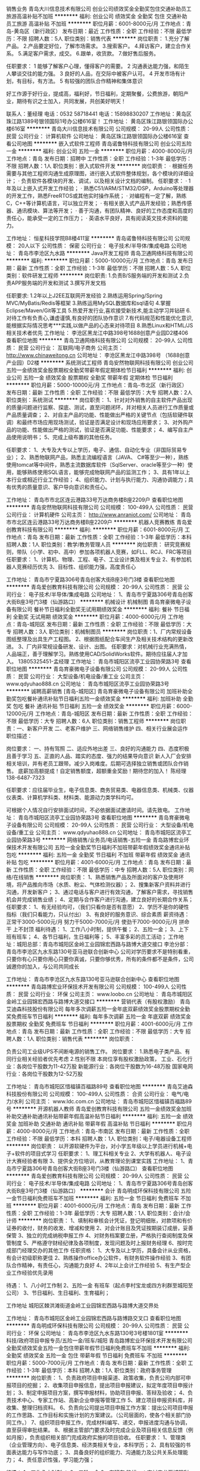 销售业务
青岛大川信息技术有限公司
创业公司绩效奖金全勤奖包住交通补助员工旅游高温补贴不加班
**********
福利:
创业公司
绩效奖金
全勤奖
包住
交通补助
员工旅游
高温补贴
不加班
**********
职位月薪：6001-8000元/月 
工作地点：青岛-黄岛区（新行政区）
发布日期：最近
工作性质：全职
工作经验：不限
最低学历：不限
招聘人数：5人
职位类别：销售代表
**********
岗位职责：
1.充分了解产品。
2.产品要定好位，了解市场需求。
3.搜索客户。
4.拜访客户，建立合作关系。
5.满足客户需求，成交。
6.跟单，收货款。
7.做好售后服务。

任职要求：
1 能够了解客户心理，懂得客户的需要。
2 沟通表达能力强，和陌生人攀谈交往的能力强。
3 良好的人品，在交际中被客户认可。
4 开发市场有计划，有目标，有方法。
5 有较强的团队合作精神和集体意识

好工作源于好行业，提成高，福利好，节日福利，定期聚餐，公费旅游，朝阳产业，期待有识之士加入，共同发展，共创美好明天！


联系人：董经理
电话：0532 58718441
电话：15898830207
工作地址：黄岛区珠江路1389号银领国际1号办公楼616室！
  工作地址：
黄岛区珠江路银领国际办公楼616室
**********
青岛大川信息技术有限公司
公司规模：
20-99人
公司性质：
民营
公司行业：
计算机软件
公司地址：
黄岛区珠江路银领国际办公楼616室
查看公司地图
**********
嵌入式软件工程师
青岛诺鲁特科技有限公司
创业公司五险一金
**********
福利:
创业公司
五险一金
**********
职位月薪：4000-8000元/月 
工作地点：青岛
发布日期：招聘中
工作性质：全职
工作经验：1-3年
最低学历：不限
招聘人数：1人
职位类别：嵌入式软件开发
**********
岗位职责：
· 根据任务需要与其他工程师沟通生成原理图，进行嵌入式软件整体规划，各个模块的详细设计；
· 负责软件各模块的开发、调试，以及相关设计文档的编制。
 任职要求：
· 1年及以上嵌入式开发工作经验；
· 熟悉C51/ARM/STM32/DSP，Arduino等处理器的开发工作，熟悉FreeRTOS或其他实时操作系统；
· 对编程有一定了解，熟练C，C++等计算机语言，可以独立开发；
· 有相关嵌入式产品开发经验；熟悉传感器、通讯模块、算法等开发；
· 善于沟通，有团队精神、良好的工作态度和高度的责任心，能承受一定的工作压力；
· 英语水平良好，具有阅读英文技术资料的能力。

工作地址：
恒星科技学院B8楼411室
**********
青岛诺鲁特科技有限公司
公司规模：
20人以下
公司性质：
保密
公司行业：
电子技术/半导体/集成电路
公司地址：
青岛市李沧区九水路
**********
Java开发工程师
青岛卫通网络科技有限公司
**********
福利:
**********
职位月薪：5000-10000元/月 
工作地点：青岛
发布日期：最新
工作性质：全职
工作经验：1-3年
最低学历：不限
招聘人数：5人
职位类别：软件研发工程师
**********
岗位职责:
1.负责B/S服务端的开发和测试
2.负责APP服务端的开发和测试
3.撰写开发文档

任职要求:
1.2年以上J2EE互联网开发经验
2.熟练运用Spring/Spring MVC/MyBatis/Redis等框架
3.熟练运用MySQL数据库和sql语句
4.掌握Eclipse/Maven/Git等工具
5.热爱开发行业,喜欢接受新技术,能主动学习并钻研
6.对待工作有负责心,谦虚谨慎,有良好的团队协作意识
7.有代码规范和性能优化意识,能根据实际情况思考***实践,以做产品的心态来对待项目
8.熟悉Linux和HTML/JS相关技术者优先
工作地址：
李沧区黑龙江中路398号1688创意产业园D2楼406
查看职位地图
**********
青岛卫通网络科技有限公司
公司规模：
20-99人
公司性质：
民营
公司行业：
互联网/电子商务
公司主页：
http://www.chinaweitong.cn
公司地址：
李沧区黑龙江中路398号 （1688创意产业园）D2楼
**********
系统测试工程师
青岛安然物联网科技有限公司
创业公司五险一金绩效奖金股票期权全勤奖带薪年假定期体检节日福利
**********
福利:
创业公司
五险一金
绩效奖金
股票期权
全勤奖
带薪年假
定期体检
节日福利
**********
职位月薪：5000-10000元/月 
工作地点：青岛-市北区（新行政区）
发布日期：最新
工作性质：全职
工作经验：不限
最低学历：大专
招聘人数：2人
职位类别：系统测试
**********
岗位职责：
1、针对对外销售的自主软件产品出现的质量问题进行监察、探底、测试，直至问题闭环，并对相关人员进行工作质量或产品质量调查；
2、对自主产品的功能、性能做出严格的关键节点（包括软硬件联调）和最终市场应用现场测试，验证是否满足设计和现场应用要求；
3、对外购产品的功能、性能做出严格的测试，验证是否满足功能、性能要求；
4、编写自主产品使用说明书；
5、完成上级布置的其他任务。

任职要求：
1、大专及大专以上学历，电子、通信、自动化专业（非国际贸易专业）；
2、熟悉物联网产品，熟悉主流编程语言（JAVA、 C#等至少一种），熟练使用tomcat等中间件，熟悉主流数据库软件（SqlServer、oracle等至少一种）使用，能够熟练使用SQL语言，能够完成物联网产品的监测工作；
3、具有1年以上本行业或相近行业工作经验；
4、组织能力、计划与执行能力、沟通协调能力；具有优秀的质量意识、客户导向意识和责任心。

工作地址：
青岛市市北区连云港路33号万达商务楼B座2209户
查看职位地图
**********
青岛安然物联网科技有限公司
公司规模：
100-499人
公司性质：
民营
公司行业：
计算机硬件
公司主页：
http://www.anraniot.com/
公司地址：
青岛市市北区连云港路33号万达商务楼B座2209户
**********
机器人竞赛教练
青岛爱创教育科技有限公司
**********
福利:
**********
职位月薪：6001-8000元/月 
工作地点：青岛
发布日期：最新
工作性质：全职
工作经验：1-3年
最低学历：本科
招聘人数：1人
职位类别：教学/教务管理人员
**********
岗位职责：
研究竞赛规则，带队（小学、初中、高中）参加各项机器人竞赛，如FLL、RCJ、FRC等项目
任职要求：
1、计算机、物理、工程、电子、工业设计类及相关专业
2、有参加机器人竞赛经历优先
3、目标性、组织能力强，高度责任心

工作地址：
青岛市宁夏路306号青岛创客大街B座3号门3楼
查看职位地图
**********
青岛爱创教育科技有限公司
公司规模：
20-99人
公司性质：
民营
公司行业：
电子技术/半导体/集成电路
公司地址：
1、青岛市宁夏路306号青岛创客大街B座3号门3楼（仙游路口）
**********
机械设计 机械制图
青岛育豪微电子设备有限公司
餐补节日福利全勤奖无试用期绩效奖金
**********
福利:
餐补
节日福利
全勤奖
无试用期
绩效奖金
**********
职位月薪：4000-6000元/月 
工作地点：青岛-城阳区
发布日期：最新
工作性质：全职
工作经验：不限
最低学历：大专
招聘人数：3人
职位类别：机械制图员
**********
岗位职责：1、厂内常规设备图纸整理及出具生产工程图。
          2、根据图纸配合车间生产及相关技术结构的更新改进。
          3、厂内非常规设备研发、设计、出图。
         任职要求：对机械行业充满热情，人品端正，善于理解学习。熟练使用CAD/SolidWorks软件。期待应往届人才加入。
13805325451-孟经理
工作地址：
青岛市城阳区流亭工业园协荣路3号
查看职位地图
**********
青岛育豪微电子设备有限公司
公司规模：
20-99人
公司性质：
民营
公司行业：
大型设备/机电设备/重工业
公司主页：
www.qdyuhao888.cn
公司地址：
青岛市城阳区流亭工业园协荣路3号
**********
诚聘高薪销售 [青岛-城阳区]
青岛育豪微电子设备有限公司
加班补助全勤奖包吃餐补通讯补贴节日福利五险一金绩效奖金
**********
福利:
加班补助
全勤奖
包吃
餐补
通讯补贴
节日福利
五险一金
绩效奖金
**********
职位月薪：6000-12000元/月 
工作地点：青岛-城阳区
发布日期：最新
工作性质：全职
工作经验：不限
最低学历：大专
招聘人数：6人
职位类别：销售工程师
**********
岗位职责：一、新客户开发
二、老客户维护
三、网络销售维护
四、相关行业展会运作
职位描述：


岗位要求：
一、持有驾照 二、适应外地出差 三、良好的沟通能力 四、态度积极且善于学习
五、正直的人品、踏实的态度、强力的结果导向意识
新人入厂会安排相关培训，并有老员工跟带。减少入岗难度。后期可选择独立销售或团队合作销售。
底薪加高额提成！自定销售额度，超额重金奖励！期待您的加入！
陈经理138-6487-7323


任职要求：应往届毕业生，电子信息类、商务贸易类、电器信息类、机械类、仪器仪表类、计算机学科类、材料类、能源动力类学科均可。

可根据个人情况自行安排面试时间，不必依据面试邀请时间。请先致电。
工作地址：
青岛市城阳区流亭工业园协荣路3号
查看职位地图
**********
青岛育豪微电子设备有限公司
公司规模：
20-99人
公司性质：
民营
公司行业：
大型设备/机电设备/重工业
公司主页：
www.qdyuhao888.cn
公司地址：
青岛市城阳区流亭工业园协荣路3号
**********
网络销售/业务员/电话销售-五险一金
青岛路博宏业环保技术开发有限公司
五险一金全勤奖节日福利不加班带薪年假绩效奖金通讯补贴包吃
**********
福利:
五险一金
全勤奖
节日福利
不加班
带薪年假
绩效奖金
通讯补贴
包吃
**********
职位月薪：4001-6000元/月 
工作地点：青岛
发布日期：最新
工作性质：全职
工作经验：不限
最低学历：中专
招聘人数：5人
职位类别：网络/在线销售
**********
岗位职责：
1、熟悉销售产品及所面对的客户及使用环境，将产品推向市场（水质、粉尘、气体检测仪器）；
2、搜集新客户资料并进行沟通，开发新客户；
3、通过电话与客户进行有效沟通，了解客户需求，寻找销售机会并完成销售业绩；
4、定期与合作客户进行沟通，建立良好的长期合作关系；
任职要求：
1、有无经验均可，（我们只看你是否有意愿）
2、学历不是你的硬性指标（我们只看能力，只认付出）
3、有良好的服务意识、综合素质
薪资待遇：
正常干3000-5000元/月
努力干5000-7000元/月
使劲干7000-9000元/月
拼命干 上不封顶
福利待遇：
1、工作八小时制，提供午餐；
2、五险一金；
3、上下班有班车；
4、各节日福利，生日福利等；
5、丰富多彩的员工活动；
工作地址：城阳总部：青岛市城阳区金岭工业园锦宏西路与路博大道交接口
李沧分部：青岛市李沧区九水东路130号亚马逊联合创新中心
公司对学历要求不是特别看重，只要你有心只要你用心只要你真诚，只要你够优秀，所有的条件都不是条件，公司诚邀你的加入，与公司共同成长

工作地址：
青岛市李沧区九水东路130号亚马逊联合创新中心
查看职位地图
**********
青岛路博宏业环保技术开发有限公司
公司规模：
100-499人
公司性质：
民营
公司行业：
环保
公司主页：
www.loobo.cn
公司地址：
青岛市城阳区金岭工业园锦宏西路与路博大道交接口
**********
营销代表（有股权激励）
青岛艾迪森科技股份有限公司
每年多次调薪五险一金年底双薪绩效奖金股票期权全勤奖免费班车节日福利
**********
福利:
每年多次调薪
五险一金
年底双薪
绩效奖金
股票期权
全勤奖
免费班车
节日福利
**********
职位月薪：4001-6000元/月 
工作地点：青岛
发布日期：最新
工作性质：全职
工作经验：不限
最低学历：大专
招聘人数：1人
职位类别：销售代表
**********
岗位职责：

   负责公司工业级UPS不间断电源的销售工作。
 岗位要求：
  1.熟悉电子类产品、有同行业相关经验者优先考虑
 2.性别不限
本岗位享有股权激励政策，
    工业、石化行业：各岗位干股数为11-42万股
    新能源行业：各岗位干股数为16-48万股
    国家电网行业：各岗位干股数为12-52万股
                      
工作地址：
青岛市城阳区惜福镇百福路89号
查看职位地图
**********
青岛艾迪森科技股份有限公司
公司规模：
100-499人
公司性质：
合资
公司行业：
电气/电力/水利
公司主页：
www.ldc.com.cn
公司地址：
青岛市城阳区惜福镇百福路89号
**********
开源机器人教师
青岛爱创教育科技有限公司
五险一金绩效奖金加班补助交通补助通讯补贴带薪年假高温补贴节日福利
**********
福利:
五险一金
绩效奖金
加班补助
交通补助
通讯补贴
带薪年假
高温补贴
节日福利
**********
职位月薪：4000-8000元/月 
工作地点：青岛-市南区
发布日期：最新
工作性质：全职
工作经验：不限
最低学历：本科
招聘人数：1人
职位类别：电子/电器设备工程师
**********
岗位职责：
以开源软硬件为平台，对小学五年级以上学员进行机械+电子+软件的项目式学习
任职要求：
1、理工科相关专业
2、大学有机器人、电子设计大赛经验者有限
3、提供全方位培训，从教育理论到课堂实践
工作地址：
1、青岛市宁夏路306号青岛创客大街B座3号门3楼（仙游路口）
查看职位地图
**********
青岛爱创教育科技有限公司
公司规模：
20-99人
公司性质：
民营
公司行业：
电子技术/半导体/集成电路
公司地址：
1、青岛市宁夏路306号青岛创客大街B座3号门3楼（仙游路口）
**********
会计
青岛明成环保科技有限公司
五险一金节日福利免费班车不加班
**********
福利:
五险一金
节日福利
免费班车
不加班
**********
职位月薪：4001-6000元/月 
工作地点：青岛
发布日期：最新
工作性质：全职
工作经验：1-3年
最低学历：大专
招聘人数：1人
职位类别：会计/会计师
**********
岗位职责：
1、填制和审核会计凭证，登记明细账，对款项和有价证券的收付，财务的收发、增减和使用
2、对会计账目及凭证按期装订成册，妥善保管
3、独立的完成纳税申报工作
4、对财务档案要立册，严格执行查阅制度及保管制度
5、严格遵守财经纪律及各项制度，发现问题及时上报财务经理
6、按时完成部门经理交办的其他工作
任职资格：
1、大专及以上学历，具备会计从业资格，有会计初级职称更佳
2、熟练操作office办公软件，有财务软件操作经验
3、有团队合作精神，有责任心，沟通能力良好
4、2年以上会计工作经验
5、有生产型企业工作经验优先录用

待遇：
1、八小时工作制
2、五险一金  有班车（起点李村宝龙或四方利群至城阳至公司）
3、节日福利、生日福利、生育福利；

工作地址
城阳区棘洪滩街道金岭工业园锦宏西路与路博大道交界处

工作地址：
青岛市城阳区金岭工业园锦宏西路与路博路交叉口
查看职位地图
**********
青岛明成环保科技有限公司
公司规模：
20-99人
公司性质：
民营
公司行业：
环保
公司地址：
青岛市李沧区九水东路130号3号楼1801室
**********
科技/政府项目申报专员/五险一金/班车/城阳
青岛路博宏业环保技术开发有限公司
全勤奖绩效奖金五险一金包住带薪年假节日福利免费班车不加班
**********
福利:
全勤奖
绩效奖金
五险一金
包住
带薪年假
节日福利
免费班车
不加班
**********
职位月薪：5000-7000元/月 
工作地点：青岛
发布日期：最新
工作性质：全职
工作经验：1-3年
最低学历：本科
招聘人数：1人
职位类别：政府事务管理
**********
岗位职责：
1、负责政府项目申报渠道、政策收集，负责公司内部可申报项目的挖掘；
2、收集项目申报信息，提出项目申报建议，拟定年度项目申报计划；
3、制定申报项目方案，撰写申报材料，协助项目申报、答辩及验收；
4、负责技术中心、专家工作站、高新企业申报等管理工作
5、建立项目申报资料库，并收集、整理归档资料。
6、负责向公司提出项目申报工作方案：提出公司项目申报的工作思路、工作目标和实施计划的方案建议。（公司层面的，使各个相关部门协同工作。）
7、组织项目申报工作，完成材料编写、递交，申报进度沟通与协调，直至获得审批结果。
8、根据主管部门要求及时完成企业及项目相关信息反馈（例如月报），负责组织相关部门完成政府实施的项目验收。
任职要求：
1、管理类（企业管理方向）、电子信息类、经济类相关专业，本科学历；
2、具有较强的书面表达能力与写作功底；
3、具备良好的组织能力、沟通能力及公共关系处理能力；
4、责任意识性强，学习能力强；

待遇：
1、工作八小时制  ；
2、五险一金  
3、有班车   路线一：李村宝龙至城阳利客来至公司
            路线二：四方利群至高新区至公司
4、节日福利、生日福利等

工作地址
青岛市城阳区金岭工业园锦宏西路与路博大道交接口

工作地址：
青岛市城阳区金岭工业园锦宏西路与路博大道交接口
查看职位地图
**********
青岛路博宏业环保技术开发有限公司
公司规模：
100-499人
公司性质：
民营
公司行业：
环保
公司主页：
www.loobo.cn
公司地址：
青岛市城阳区金岭工业园锦宏西路与路博大道交接口
**********
海外市场营销代表（干股22-67万股）
青岛艾迪森科技股份有限公司
每年多次调薪五险一金年底双薪绩效奖金股票期权全勤奖免费班车节日福利
**********
福利:
每年多次调薪
五险一金
年底双薪
绩效奖金
股票期权
全勤奖
免费班车
节日福利
**********
职位月薪：4001-6000元/月 
工作地点：青岛
发布日期：最新
工作性质：全职
工作经验：不限
最低学历：大专
招聘人数：1人
职位类别：外贸/贸易经理/主管
**********
岗位职责：

    负责公司不间断电源产品的国外市场开拓及销售工作

任职要求：
    1、有良好的外贸销售经验，开拓国外市场，能与外商熟练交流，可以适应出国 
    2、电力电子类相关专业，英语6级以上
    3、外贸理论实践知识兼备
本岗位实行股权激励：
     海外市场业务各岗位干股数为22-67万股
工作地址：
青岛市城阳区惜福镇百福路89号
查看职位地图
**********
青岛艾迪森科技股份有限公司
公司规模：
100-499人
公司性质：
合资
公司行业：
电气/电力/水利
公司主页：
www.ldc.com.cn
公司地址：
青岛市城阳区惜福镇百福路89号
**********
会计
青岛路博宏业环保技术开发有限公司
五险一金带薪年假节日福利免费班车不加班
**********
福利:
五险一金
带薪年假
节日福利
免费班车
不加班
**********
职位月薪：4001-6000元/月 
工作地点：青岛
发布日期：最新
工作性质：全职
工作经验：1-3年
最低学历：大专
招聘人数：1人
职位类别：会计/会计师
**********
岗位职责：
1、填制和审核会计凭证，登记明细账，对款项和有价证券的收付，财务的收发、增减和使用
2、对会计账目及凭证按期装订成册，妥善保管
3、独立的完成纳税申报工作
4、对财务档案要立册，严格执行查阅制度及保管制度
5、严格遵守财经纪律及各项制度，发现问题及时上报财务经理
6、按时完成部门经理交办的其他工作
任职资格：
1、大专及以上学历，具备会计从业资格，有会计初级职称更佳
2、熟练操作office办公软件，有财务软件操作经验
3、有团队合作精神，有责任心，沟通能力良好
4、2年以上会计工作经验
5、有生产型企业工作经验优先录用

待遇：
1、八小时工作制
2、五险一金  有班车（起点李村宝龙或四方利群至城阳至公司）
3、节日福利、生日福利、生育福利；

工作地址：
城阳区棘洪滩街道金岭工业园锦宏西路与路博大道交界处
查看职位地图
**********
青岛路博宏业环保技术开发有限公司
公司规模：
100-499人
公司性质：
民营
公司行业：
环保
公司主页：
www.loobo.cn
公司地址：
青岛市城阳区金岭工业园锦宏西路与路博大道交接口
**********
科技/政府项目申报专员/城阳/五险一金/班车
青岛明成环保科技有限公司
五险一金绩效奖金全勤奖包住带薪年假免费班车节日福利不加班
**********
福利:
五险一金
绩效奖金
全勤奖
包住
带薪年假
免费班车
节日福利
不加班
**********
职位月薪：4000-6000元/月 
工作地点：青岛-城阳区
发布日期：最新
工作性质：全职
工作经验：1-3年
最低学历：本科
招聘人数：1人
职位类别：政府事务管理
**********
岗位描述：
1.负责政府项目申报渠道、政策收集，负责公司内部可申报项目的挖掘；
2.收集项目申报信息，提出项目申报建议，拟定年度项目申报计划；
3.制定申报项目方案，撰写申报材料，协助项目申报、答辩及验收；
4.负责技术中心、专家工作站、高新企业申报等管理工作；
5.建立项目申报资料库，并收集、整理归档资料。
6、负责向公司提出项目申报工作方案：提出公司项目申报的工作思路、工作目标和实施计划的方案建议。（公司层面的，使各个相关部门协同工作。）
7、组织项目申报工作，完成材料编写、递交，申报进度沟通与协调，直至获得审批结果。
8、根据要求及时完成企业及项目相关信息反馈（例如月报），负责组织相关部门完成政府实施的项目验收。
任职要求：
1.管理类（企业管理方向）、电子信息类、经济类相关专业，本科学历；
2.具有较强的书面表达能力与写作功底；
3.具备良好的组织能力、沟通能力及公共关系处理能力；
4.责任意识性强，学习能力强；

待遇：
1、工作八小时制  ；
2、五险一金  
3、有班车   路线一：李村宝龙至城阳利客来至公司
            路线二：四方利群至高新区至公司
4、节日福利、生日福利、生育福利

工作地址：
青岛市城阳区金岭工业园锦宏西路与路博路交叉口
**********
青岛明成环保科技有限公司
公司规模：
20-99人
公司性质：
民营
公司行业：
环保
公司地址：
青岛市李沧区九水东路130号3号楼1801室
查看公司地图
**********
行政助理
青岛明成环保科技有限公司
五险一金绩效奖金带薪年假节日福利免费班车
**********
福利:
五险一金
绩效奖金
带薪年假
节日福利
免费班车
**********
职位月薪：2001-4000元/月 
工作地点：青岛-李沧区
发布日期：最新
工作性质：全职
工作经验：不限
最低学历：大专
招聘人数：2人
职位类别：助理/秘书/文员
**********
工作职责
1、协助招聘专员进行人员招聘；
2、协助参与并起草公司发展规划和拟定年度经营计划的编制及各阶段工作目标分解；
3、负责汇总公司年度综合性资料、组织起草公司综合性的工作计划、总结、报告、请示等文件；
4、负责组织公司通用规章制度的拟定、修改和编写工作，协助参与专用标准及管理制度的拟定、讨论、修改工作；对文件中涉及的重要事项进行跟踪检查和督促，推进公司管理。
5、负责清洁工作管理拟定、检查、督促、控制和执行；
6、监督规章制度的执行情况，处理员工奖惩事项；
7、负责公司固定资产、办公用品的管理；
8、负责公司内外文件的收发、登记、传递、归档等；
9、加强部门之间的沟通及协调，促进相互之间的团结；
10、负责与相关上级政府部门的联系，获取相关法律，政策信息，争取政策支持
待遇：
1、工作八小时制
2、五险一金
3、各节日福利，生日福利等；
4、薪资待遇优厚，详细面谈
公司对学历要求不是特别看重，只要你有心只要你用心只要你真诚，只要你够优秀，所有的条件都不是条件，公司诚邀你的加入，与公司共同成长。

工作地址
城阳区金岭工业园锦宏西路与路博路交叉口

工作地址：
李沧区北崂路1022号中艺1688创意产业园D2-207
**********
青岛明成环保科技有限公司
公司规模：
20-99人
公司性质：
民营
公司行业：
环保
公司地址：
青岛市李沧区九水东路130号3号楼1801室
查看公司地图
**********
电器编程员 PLC编程[青岛-城阳区]
青岛育豪微电子设备有限公司
全勤奖餐补节日福利无试用期绩效奖金通讯补贴五险一金
**********
福利:
全勤奖
餐补
节日福利
无试用期
绩效奖金
通讯补贴
五险一金
**********
职位月薪：3000-5000元/月 
工作地点：青岛-城阳区
发布日期：最新
工作性质：全职
工作经验：不限
最低学历：本科
招聘人数：3人
职位类别：电子/电器工程师
**********
岗位职责：非标设备PLC编程，偏向于欧姆龙。
弱电配线、安装调试等。

任职要求：人品端正，能适应出差外地调试，善于交流。经验者优先。

付经理13805324220
工作地址：
青岛市城阳区流亭工业园协荣路3号
查看职位地图
**********
青岛育豪微电子设备有限公司
公司规模：
20-99人
公司性质：
民营
公司行业：
大型设备/机电设备/重工业
公司主页：
www.qdyuhao888.cn
公司地址：
青岛市城阳区流亭工业园协荣路3号
**********
外贸业务员/国际贸易/英语销售
青岛明成环保科技有限公司
五险一金绩效奖金带薪年假免费班车节日福利不加班
**********
福利:
五险一金
绩效奖金
带薪年假
免费班车
节日福利
不加班
**********
职位月薪：4001-6000元/月 
工作地点：青岛-城阳区
发布日期：最新
工作性质：全职
工作经验：1-3年
最低学历：大专
招聘人数：5人
职位类别：外贸/贸易经理/主管
**********
岗位职责：
1、在B2B平台上做推广；
2、处理客户询盘，及时有效的回复客户邮件；
3、熟悉产品，对产品有所掌握，并能独立分析其组成和给予准确的报价；
4、能独立开发客户，对外贸流程了解，对产品的规格、质量等都能给客户及时的答复
5、生产过程应跟踪、验货，做到质量保证；
6、能够独立制作整套单据和相关的检验证明等，并独立联系货代，将货物安全送入仓库；
7、妥善保管客户的资料和样品，有条理的归档；
8、退税核销要及时，将所需全套资料送给财务办理；

任职要求：
1、性格外向，思维敏捷；
2、熟练各种办公软件；
3、了解、熟悉国际贸易知识流程；
4、英语口语表达流利

待遇：
1、八小时工作制   
2、五险一金；
3、有班车：路线一：李沧宝龙至城阳利客来至公司；
           路线二：四方利群至高新区火炬路与双元路路口至公司
4、各节日员工福利、生日福利

工作地址：
青岛市城阳区金岭工业园锦宏西路与路博路交叉口756
**********
青岛明成环保科技有限公司
公司规模：
20-99人
公司性质：
民营
公司行业：
环保
公司地址：
青岛市李沧区九水东路130号3号楼1801室
查看公司地图
**********
硬件测试工程师
青岛安然物联网科技有限公司
五险一金绩效奖金全勤奖通讯补贴带薪年假定期体检节日福利包住
**********
福利:
五险一金
绩效奖金
全勤奖
通讯补贴
带薪年假
定期体检
节日福利
包住
**********
职位月薪：5000-10000元/月 
工作地点：青岛-市北区（新行政区）
发布日期：最新
工作性质：全职
工作经验：不限
最低学历：大专
招聘人数：2人
职位类别：硬件测试
**********
岗位职责：
1、针对对外销售的硬件自主产品出现的质量问题进行监察、探底、测试，直至问题闭环，并对相关人员进行工作质量或产品质量调查；
2、对自主产品的功能、性能做出严格的关键节点（包括软硬件联调）和最终市场应用现场测试，验证是否满足设计和现场应用要求；
3、对外购产品的功能、性能做出严格的测试，验证是否满足功能、性能要求；
4、编写自主产品使用说明书；
5、完成上级布置的其他任务。


任职要求：
1、大专及大专以上学历，电子、通信、自动化专业（非国际贸易专业）；
2、熟悉物联网产品，能够完成物联网产品的监测工作；
3、具有1年以上本行业或相近行业工作经验；
4、组织能力、计划与执行能力、沟通协调能力；具有优秀的质量意识、客户导向意识和责任心。

工作地址：
青岛市市北区连云港路33号万达商务楼B座2209户
查看职位地图
**********
青岛安然物联网科技有限公司
公司规模：
100-499人
公司性质：
民营
公司行业：
计算机硬件
公司主页：
http://www.anraniot.com/
公司地址：
青岛市市北区连云港路33号万达商务楼B座2209户
**********
电气工程师/五险一金/免费班车
青岛路博宏业环保技术开发有限公司
五险一金绩效奖金带薪年假免费班车节日福利不加班
**********
福利:
五险一金
绩效奖金
带薪年假
免费班车
节日福利
不加班
**********
职位月薪：4001-6000元/月 
工作地点：青岛-城阳区
发布日期：最新
工作性质：全职
工作经验：1-3年
最低学历：大专
招聘人数：1人
职位类别：电气工程师
**********
【岗位职责】：
1、公司环保设备电控系统的图纸设计、编程调试
2、生产部电气支持，自动化设备、控制柜等的现场安装调试、维护及故障处理；
3、完成PLC调试，参与项目调研并设计技术方案；
4、完成上级安排的其他工作。
专业要求：
1.熟知行业主流低压电气元件的选型及应用，如西门子、施耐德、ABB、正泰等。
2.熟练掌握常规电气控制（风机星三角降压启动及其他交流电机、气动执行机构等的控制）。
3.熟练使用AutoCAD或其他绘图软件，进行机电设备的电控系统的设计。
4.熟悉PLC编程（模拟量）、HMI画面组态、变频器调试。
5.熟悉S7-200/300、1200PLC,熟练应用Wincc Flexible 、TIA等工控软件，并能进行编程和调试。
6.能适应出差，动手能力强。
待遇：
1、八小时工作制   
2、五险一金；带薪年假
3、有班车：路线一：李沧宝龙至城阳利客来至公司；
           路线二：四方利群至高新区火炬路与双元路路口至公司
4、各节日员工福利、生日福利

工作地址：
青岛市城阳区金岭工业园锦宏西路与路博大道交接口
**********
青岛路博宏业环保技术开发有限公司
公司规模：
100-499人
公司性质：
民营
公司行业：
环保
公司主页：
www.loobo.cn
公司地址：
青岛市城阳区金岭工业园锦宏西路与路博大道交接口
查看公司地图
**********
招聘电气工程师
青岛艾普智能仪器有限公司
每年多次调薪五险一金年底双薪绩效奖金加班补助交通补助餐补带薪年假
**********
福利:
每年多次调薪
五险一金
年底双薪
绩效奖金
加班补助
交通补助
餐补
带薪年假
**********
职位月薪：4500-7000元/月 
工作地点：青岛
发布日期：最新
工作性质：全职
工作经验：1-3年
最低学历：大专
招聘人数：2人
职位类别：电气工程师
**********
专业能力要求：
1）熟悉电气系统集成设计方法，思路清晰；
2) 熟悉电力电子器件及单片机的应用；
3) 熟悉ARM、PLC、伺服控制及电力电子器件；
4) 能读懂数字/模拟电路、电路分析、数字信号处理、高、低频电子电路；
5) 掌握测量、整流滤波、放大、采样等基础电路的理论应用；
6) 能熟练使用CAD、CAXA绘制电气原理图；
7) 能使用ORCAD、PROTEL(DXP)等查看电路原理图及PCB图纸；
8) 熟练使用万用表、信号发生器、示波器等辅助工具。
素质能力要求：
1) 正直守信，具有良好的职业道德；
2) 思路清晰，善于学习，有一定的分析及解决问题的能力；
3) 责任心强，具有较强的工作主动性和团队合作精神。
基本要求：
1) 专业：电气工程/电子信息/电子科学/电力电子/自动化/测控技术/测控等电子类专业；
2）学历：大专及以上学历
其他：
1）每天8小时工作制；
2）大、小礼拜双休；
3）其他国家节假日按照国家规定执行。

工作地址：
青岛市李沧区九水东路320-12号
查看职位地图
**********
青岛艾普智能仪器有限公司
公司规模：
20-99人
公司性质：
股份制企业
公司行业：
仪器仪表及工业自动化
公司地址：
青岛市李沧区九水东路320-12号
**********
现场服务工程师（有股权激励）
青岛艾迪森科技股份有限公司
每年多次调薪五险一金年底双薪绩效奖金股票期权全勤奖免费班车节日福利
**********
福利:
每年多次调薪
五险一金
年底双薪
绩效奖金
股票期权
全勤奖
免费班车
节日福利
**********
职位月薪：4001-6000元/月 
工作地点：青岛
发布日期：最新
工作性质：全职
工作经验：不限
最低学历：大专
招聘人数：1人
职位类别：售前/售后技术支持管理
**********
岗位职责：
       主要负责客户现场UPS的安装调试、客户培训、维修等售后工作。
岗位要求：
    1、熟悉数电、模电、电路知识， 电子技术、自动化等相关专业 ，大专以上学历 ，有电子行业线路板级维修经验者优先   。
    2、能够适应长期出差生活。    
    3、有团队意识、能够服从领导安排的相关工作。 
注意：本岗位需要长期出差，不接收长期出差的请勿投递，谢谢合作！
    公司基本福利：
          五险一金、免费午餐、免费住宿、免费班车
          股权激励、年终奖金、绩效奖金、工龄补贴、
          交通补贴、物价补贴、话费补贴、加班补助
          出差补贴、 国家法定节假日、节日津贴
          在职培训、网上签约、档案接收

工作地址：
青岛市城阳区惜福镇百福路89号
查看职位地图
**********
青岛艾迪森科技股份有限公司
公司规模：
100-499人
公司性质：
合资
公司行业：
电气/电力/水利
公司主页：
www.ldc.com.cn
公司地址：
青岛市城阳区惜福镇百福路89号
**********
生产管理
青岛艾迪森科技股份有限公司
全勤奖交通补助节日福利五险一金年底双薪绩效奖金免费班车带薪年假
**********
福利:
全勤奖
交通补助
节日福利
五险一金
年底双薪
绩效奖金
免费班车
带薪年假
**********
职位月薪：6001-8000元/月 
工作地点：青岛-莱西市
发布日期：最新
工作性质：全职
工作经验：3-5年
最低学历：大专
招聘人数：1人
职位类别：生产经理/车间主任
**********
岗位职责：
制定企业质量管理的相关规章制度;参与制定相关业务流程
参与制定公司发展战略与年度经营计划；
根据公司发展战略及年度规划制定本部门年度目标及目标达成方案；
控制并监控部门内运行的业务流程顺畅执行
贯彻并执行流程，组织流程节点人员内部培训；
参与 ISO9000质量认证体系以及配合其他体系的认证
制定本部门年度、月度工作计划； 审核、监督、执行本部门年度、月度、周工作计划
任职要求：
熟悉机械电子类产品知识
熟练掌握生产管理有关知识
熟练使用办公软件、ERP、PDM、CRM等
从事三年以上制造行业管理经验
生产管理、采购管理、仓库管理等相关工作经验
工作地址：
莱西市姜山镇中小企业产业园
查看职位地图
**********
青岛艾迪森科技股份有限公司
公司规模：
100-499人
公司性质：
合资
公司行业：
电气/电力/水利
公司主页：
www.ldc.com.cn
公司地址：
青岛市城阳区惜福镇百福路89号
**********
Master Cam编程员 雕刻机编程员
青岛育豪微电子设备有限公司
餐补全勤奖节日福利无试用期五险一金绩效奖金
**********
福利:
餐补
全勤奖
节日福利
无试用期
五险一金
绩效奖金
**********
职位月薪：4000-7000元/月 
工作地点：青岛
发布日期：最新
工作性质：全职
工作经验：不限
最低学历：大专
招聘人数：3人
职位类别：CNC/数控工程师
**********
雕刻机编程及加工过程控制，熟练使用Master Cam编程软件。
工作地址：
青岛市城阳区流亭工业园协荣路3号
查看职位地图
**********
青岛育豪微电子设备有限公司
公司规模：
20-99人
公司性质：
民营
公司行业：
大型设备/机电设备/重工业
公司主页：
www.qdyuhao888.cn
公司地址：
青岛市城阳区流亭工业园协荣路3号
**********
公费出差人员
青岛大正信息科技有限公司
绩效奖金全勤奖包住餐补弹性工作员工旅游高温补贴节日福利
**********
福利:
绩效奖金
全勤奖
包住
餐补
弹性工作
员工旅游
高温补贴
节日福利
**********
职位月薪：6001-8000元/月 
工作地点：青岛
发布日期：最新
工作性质：全职
工作经验：不限
最低学历：不限
招聘人数：8人
职位类别：市场专员/助理
**********
岗位职责；  
1，协助销售主管共同负责公司产品的销售及推广，完成顾客的拜访及回访；
2，开拓新市场，发展新客户，增加产品销售范围；
3，通过与顾客有效沟通了解顾客需求，寻找销售机会并完成销售业绩；
4，定期与客户沟通，建立良好的长期合作关系；

任职要求：
1，热爱销售，敢于挑战，28周岁以下，男女不限；
2，吃苦耐劳，诚信务实，具备良好的表达及沟通能力；
3，具有较强的学习能力和适应能力，并能在工作中迅速提升自己的能力；
4，有团队合作精神，服务精神，敢于挑战；
5，有过销售经验的及想轰轰烈烈做份事业的优先录取；

薪资及福利待遇；

1.底薪3000--4000+提成+奖金+包住宿+免费培训，若有出差，差旅费全额报销；
2，公司免费提供住宿，（厨房、暖气、空调、WiFi，冰箱、洗衣机等基本生活设施一应俱全）并且免费提供培训，不收取任何费用
2.上班时间：8:30--5:30，周天及国家法定假日正常休息；
3.公司每两个月组织免费旅游，公司定期聚会，野外生存，户外拓展训练，滑雪，假日旅游等生活体验；
4.有丰厚年终奖；


本公司郑重承诺：公司注重学历 更注重能力！且不收求职者任何费用！

联系电话：0532--68078612 
手机：15275258059
邮箱：dazheng_keji@163.com
地址：青岛、李沧区、京口路28号苏宁电器广场c座25楼2501室（李村步行街旁边）
方便的公交车：303、361、318、605、213、9路等等，到李村站下车即到（如果找不到均可电话咨询）！
工作地址：
青岛李沧区京口路28号苏宁电器广场c座25楼2501室（李村
查看职位地图
**********
青岛大正信息科技有限公司
公司规模：
20-99人
公司性质：
民营
公司行业：
电子技术/半导体/集成电路
公司地址：
青岛李沧区京口路28号苏宁电器广场c座25楼2501室
**********
外贸业务员/英语销售
青岛路博宏业环保技术开发有限公司
五险一金绩效奖金免费班车节日福利全勤奖包住带薪年假不加班
**********
福利:
五险一金
绩效奖金
免费班车
节日福利
全勤奖
包住
带薪年假
不加班
**********
职位月薪：4001-6000元/月 
工作地点：青岛
发布日期：最新
工作性质：全职
工作经验：不限
最低学历：大专
招聘人数：5人
职位类别：外贸/贸易专员/助理
**********
岗位职责：
1、在B2B平台上做推广；
2、处理客户询盘，及时有效的回复客户邮件；
3、熟悉产品，对产品有所掌握，并能独立分析其组成和给予准确的报价；
4、能独立开发客户，对外贸流程了解，对产品的规格、质量等都能给客户及时的答复
5、生产过程应跟踪、验货，做到质量保证；
6、能够独立制作整套单据和相关的检验证明等，并独立联系货代，将货物安全送入仓库；
7、妥善保管客户的资料和样品，有条理的归档；
8、退税核销要及时，将所需全套资料送给财务办理；

任职要求：
1、性格外向，思维敏捷；
2、熟练各种办公软件；
3、了解、熟悉国际贸易知识流程；
4、英语口语表达流利

待遇：
1、八小时工作制   
2、五险一金；
3、有班车：路线一：李沧宝龙至城阳利客来至公司；
           路线二：四方利群至高新区火炬路与双元路路口至公司
4、各节日员工福利、生日福利

工作地址：
青岛市城阳区金岭工业园锦宏西路与路博大道交接口
查看职位地图
**********
青岛路博宏业环保技术开发有限公司
公司规模：
100-499人
公司性质：
民营
公司行业：
环保
公司主页：
www.loobo.cn
公司地址：
青岛市城阳区金岭工业园锦宏西路与路博大道交接口
**********
电子元器件组装与检测
青岛科凯电子研究所有限公司
绩效奖金五险一金采暖补贴定期体检带薪年假高温补贴
**********
福利:
绩效奖金
五险一金
采暖补贴
定期体检
带薪年假
高温补贴
**********
职位月薪：4001-6000元/月 
工作地点：青岛
发布日期：最新
工作性质：全职
工作经验：不限
最低学历：中技
招聘人数：10人
职位类别：半导体技术
**********
岗位职责：
电子元器件组装生产
对半成品，成品进行调试，检测。
对产品质量进行控制。
爱岗敬业。

任职要求：
熟悉电子模拟电路，数字电路基础。对电子元器件产品质量管控及检测。
可进行元器件安装，熟悉电子元器件组装，熟练使用工具。
测试需熟练使用万用表，示波器。

PS：
月薪为基础工资，五险一金另加。

工作地址：
青岛市市南区南京路100号创意产业园
查看职位地图
**********
青岛科凯电子研究所有限公司
公司规模：
20-99人
公司性质：
民营
公司行业：
电子技术/半导体/集成电路
公司地址：
青岛市市南区南京路100号创意产业园
**********
乐高机器人教师
青岛爱创教育科技有限公司
五险一金绩效奖金加班补助交通补助带薪年假通讯补贴高温补贴节日福利
**********
福利:
五险一金
绩效奖金
加班补助
交通补助
带薪年假
通讯补贴
高温补贴
节日福利
**********
职位月薪：4000-8000元/月 
工作地点：青岛-市北区（新行政区）
发布日期：最新
工作性质：全职
工作经验：不限
最低学历：不限
招聘人数：1人
职位类别：理科教师
**********
岗位职责：
基于乐高Education系列，6-12岁学生学习机械、电子、软件
任职要求：
1、理工科毕业，专业不限
2、性格活泼开朗、有好奇心
3、员工子女可享免费学习福利
4、全方位培训（从教育理论到实践），完善的课程体系。
工作地址：
青岛市同安路715号励智少儿培训大厦6楼东
查看职位地图
**********
青岛爱创教育科技有限公司
公司规模：
20-99人
公司性质：
民营
公司行业：
电子技术/半导体/集成电路
公司地址：
1、青岛市宁夏路306号青岛创客大街B座3号门3楼（仙游路口）
**********
诚聘销售精英[青岛-城阳区]
青岛育豪微电子设备有限公司
五险一金加班补助全勤奖包吃餐补通讯补贴节日福利绩效奖金
**********
福利:
五险一金
加班补助
全勤奖
包吃
餐补
通讯补贴
节日福利
绩效奖金
**********
职位月薪：6000-12000元/月 
工作地点：青岛-城阳区
发布日期：最新
工作性质：全职
工作经验：不限
最低学历：不限
招聘人数：6人
职位类别：销售工程师
**********
岗位职责：
一、新客户开发
二、老客户维护
三、网络销售维护
四、相关行业展会运作

任职要求：
一、持有驾照 二、适应外地出差 三、良好的沟通能力 四、态度积极且善于学习
五、正直的人品、踏实的态度、强力的结果导向意识
新人入厂会安排相关培训，并有老员工跟带。减少入岗难度。后期可选择独立销售或团队合作销售。
底薪加高额提成！自定销售额度，超额重金奖励！期待您的加入！
朱经理138-0532-0424
应往届毕业生，电子信息类、商务贸易类、电器信息类、机械类、仪器仪表类、计算机学科类、材料类、能源动力类学科均可。
可根据个人情况自行安排面试时间，不必依据面试邀请时间。请先致电。

工作地址：
青岛市城阳区流亭工业园协荣路3号
查看职位地图
**********
青岛育豪微电子设备有限公司
公司规模：
20-99人
公司性质：
民营
公司行业：
大型设备/机电设备/重工业
公司主页：
www.qdyuhao888.cn
公司地址：
青岛市城阳区流亭工业园协荣路3号
**********
电气工程师
青岛高博物联自动化科技有限公司
五险一金绩效奖金全勤奖交通补助通讯补贴定期体检员工旅游节日福利
**********
福利:
五险一金
绩效奖金
全勤奖
交通补助
通讯补贴
定期体检
员工旅游
节日福利
**********
职位月薪：4000-8000元/月 
工作地点：青岛
发布日期：最新
工作性质：全职
工作经验：不限
最低学历：不限
招聘人数：1人
职位类别：自动化工程师
**********
岗位职责：   
1、电气自动化、机电一体化相关专业，大专及以上学历
2、负责PLC编程、组织自动化工程施工。
3、参与电气项目的规划，图纸设计及电气元器件的选型和技术要求确认；
4、能独自完成电气控制柜的设计，
5、熟悉低压电气元件、变频器、PLC、伺服驱动器的使用；
6、负责自动化控制项目技术指导要求，为项目的建设、安装、调试、运行提供技术支持。

任职要求：
1、从事电气自动化/PLC等相关工作1~3年工作经验；
2、独自负责过PLC编程、调试、跟产、验收工作；
3、实际负责过电气图纸设计工作，参与电气件选型工作；
4、对三菱系PLC熟悉，会变频器，伺服产品的调试操作。
条件符合的可以直接电话联系预约面试：0532-89085510
工作地址：
山东省青岛市城阳区长城路89号博士创业园
**********
青岛高博物联自动化科技有限公司
公司规模：
20-99人
公司性质：
其它
公司行业：
仪器仪表及工业自动化
公司地址：
山东省青岛市城阳区长城路89号博士创业园
查看公司地图
**********
网络销售/业务员/电话销售-五险一金
青岛明成环保科技有限公司
五险一金绩效奖金带薪年假节日福利不加班
**********
福利:
五险一金
绩效奖金
带薪年假
节日福利
不加班
**********
职位月薪：3000-6000元/月 
工作地点：青岛-李沧区
发布日期：最新
工作性质：全职
工作经验：不限
最低学历：不限
招聘人数：5人
职位类别：网络/在线销售
**********
岗位职责：
1、熟悉销售产品及所面对的客户及使用环境，将产品推向市场（水质、粉尘、气体检测仪器）；
2、搜集新客户资料并进行沟通，开发新客户；
3、通过电话与客户进行有效沟通，了解客户需求，寻找销售机会并完成销售业绩；
4、定期与合作客户进行沟通，建立良好的长期合作关系；
任职要求：
1、热爱销售工作；
2、应届毕业生亦可，有工作经验者优先
待遇：
1、工作八小时制
2、五险一金
3、各节日福利，生日福利等；
4、薪资待遇优厚，详细面谈
公司对学历要求不是特别看重，只要你有心只要你用心只要你真诚，只要你够优秀，所有的条件都不是条件，公司诚邀你的加入，与公司共同成长。
工作地点：
城阳总部：青岛市城阳区金岭工业园锦宏西路与路博路交叉口
李沧分公司：青岛市李沧区九水东路130号3号楼1801室


工作地址：
青岛市李沧区九水东路130号3号楼1801室
**********
青岛明成环保科技有限公司
公司规模：
20-99人
公司性质：
民营
公司行业：
环保
公司地址：
青岛市李沧区九水东路130号3号楼1801室
查看公司地图
**********
轨道交通营销代表（干股19-58万股）
青岛艾迪森科技股份有限公司
每年多次调薪五险一金年底双薪绩效奖金股票期权全勤奖免费班车节日福利
**********
福利:
每年多次调薪
五险一金
年底双薪
绩效奖金
股票期权
全勤奖
免费班车
节日福利
**********
职位月薪：4001-6000元/月 
工作地点：青岛
发布日期：最新
工作性质：全职
工作经验：不限
最低学历：大专
招聘人数：1人
职位类别：销售代表
**********
岗位职责：
    负责轨道交通行业，UPS不间断电源的营销
任职要求：
     有轨道交通行业相关产品销售经验
公司基本福利：
    五险一金、免费午餐、免费住宿、免费班车
    股权激励  年终奖金、绩效奖金、工龄补贴
    出差补贴、交通补贴、物价补贴、话费补贴、
    加班补助、国家法定节假日、节日津贴
    在职培训、网上签约、档案接收
本岗位有股权激励，各岗位干股股数为19-58万股

工作地址：
青岛市城阳区惜福镇百福路89号
查看职位地图
**********
青岛艾迪森科技股份有限公司
公司规模：
100-499人
公司性质：
合资
公司行业：
电气/电力/水利
公司主页：
www.ldc.com.cn
公司地址：
青岛市城阳区惜福镇百福路89号
**********
订单设计
青岛艾迪森科技股份有限公司
五险一金年底双薪绩效奖金全勤奖交通补助免费班车节日福利
**********
福利:
五险一金
年底双薪
绩效奖金
全勤奖
交通补助
免费班车
节日福利
**********
职位月薪：4001-6000元/月 
工作地点：青岛-莱西市
发布日期：最新
工作性质：全职
工作经验：不限
最低学历：本科
招聘人数：1人
职位类别：电气线路设计
**********
岗位职责：
1.  制定月订单设计计划；
2. 与设计院和用户协商解决技术问题；
 3. 负责向用户或设计院提交、催促图纸；
 4.制作订单的项目设计书，确定项目的详细实施方案；
 5. 提交订单所需详细技术资料（包括生产电气材料表，机械材料表，屏面布置图，采购技术规范、输入输出清单等）；
6. 制作并审核订单的BOM物料；
 7. ERP中订单配方的输入、更改及审核；
 8. 订单中非标准产品的生产工艺文件制作；
 9. 设计包装、附件等工艺类图纸；
10. 制作产品的最终试验报告；
11. CRM中订单相关执行过程添加、说明及状态更改等；
   任职要求：
机械设计、电气技术相关专业，熟练使用办公软件，包括ERP\PDM\CRM等，熟练使用AUTOCAD\PROTEL。相关经验1年以上
工作地址：
姜山镇中小企业产业园
查看职位地图
**********
青岛艾迪森科技股份有限公司
公司规模：
100-499人
公司性质：
合资
公司行业：
电气/电力/水利
公司主页：
www.ldc.com.cn
公司地址：
青岛市城阳区惜福镇百福路89号
**********
销售文员
青岛大正信息科技有限公司
五险一金全勤奖包住餐补员工旅游高温补贴节日福利
**********
福利:
五险一金
全勤奖
包住
餐补
员工旅游
高温补贴
节日福利
**********
职位月薪：2001-4000元/月 
工作地点：青岛
发布日期：最新
工作性质：全职
工作经验：不限
最低学历：中专
招聘人数：4人
职位类别：客户服务专员/助理
**********
要求：
1、年龄17-26周岁以内；
2、中专以上学历，会电脑的优先；
3、辅助销售部完成销售任务；
4、文档整理，存档，备案；
5、办公环境好，工作轻松。
待遇；
1、基本工资2800+补助+奖金；
2、免费提供住宿，（洗衣机，热水器，WIFI,空调。。。）
3、每2月免费旅游；
4、有丰厚年终奖；

公司不收取任何费用！
电话：15275258059   宋先生
工作地址：
青岛李沧区京口路28号苏宁电器广场C座25楼2501室
**********
青岛大正信息科技有限公司
公司规模：
20-99人
公司性质：
民营
公司行业：
电子技术/半导体/集成电路
公司地址：
青岛李沧区京口路28号苏宁电器广场c座25楼2501室
查看公司地图
**********
销售代表-平度（OPPO山东-青岛分公司）
济南君迈电子有限公司青岛营销中心
绩效奖金交通补助通讯补贴弹性工作员工旅游高温补贴节日福利
**********
福利:
绩效奖金
交通补助
通讯补贴
弹性工作
员工旅游
高温补贴
节日福利
**********
职位月薪：4000-8000元/月 
工作地点：青岛-平度市
发布日期：最新
工作性质：全职
工作经验：不限
最低学历：大专
招聘人数：2人
职位类别：销售代表
**********
【岗位职责】
1、负责指定区域的市场开发、客户维护，渠道管理，协调处理各类市场问题
2、客户管理：搜集与寻找客户资料，建立客户档案，拜访客户和开发新客户。
3、协助制定销售策略、销售计划，以及量化销售目标。
4、导购团队的培养与管理   
【任职要求】
（1）20-30岁
（2）大专及以上学历，有销售经验优先
（3）学习能力强，懂基本的电脑操作
（4）有驾照，有车辆者优先
【薪资待遇】
1.试用期3个月，话费报销，转正工资收入4000-8000，年底双薪
2.节假日福利，良好的组织氛围
3.丰富的员工关怀活动，每月组织团建活动
4.公司提供多种培训机会，广阔的发展平台，完善的晋升体系、薪酬福利制度
【工作地点】
烟台-平度

工作地址：
青岛市平度市OPPO办事处
查看职位地图
**********
济南君迈电子有限公司青岛营销中心
公司规模：
500-999人
公司性质：
民营
公司行业：
电子技术/半导体/集成电路
公司地址：
青岛市书院路188号蓝之梦创客富地2楼
**********
生产组长
青岛安然物联网科技有限公司
五险一金绩效奖金全勤奖通讯补贴带薪年假定期体检节日福利包住
**********
福利:
五险一金
绩效奖金
全勤奖
通讯补贴
带薪年假
定期体检
节日福利
包住
**********
职位月薪：4001-6000元/月 
工作地点：青岛-市北区（新行政区）
发布日期：最新
工作性质：全职
工作经验：不限
最低学历：大专
招聘人数：1人
职位类别：生产主管/督导/组长
**********
岗位职责：
1、内部和外部生产管理：全面控制、协调生产部门的人员管理及各项生产活动；
2、下达生产计划和任务，安排和控制生产作业进度；
3、跟踪生产情况、产品需求、生产过程、产值目标等，按时完成生产目标；
4、及时对生产异常做出反应，发现问题及时追踪，并提出合理建议；
5、参与提高生产效率和改善产品质量的行动计划与实施；
6、监控规范操作方法，确保生产现场的安全和清洁；
7、负责员工的管理、培训和培养。
任职要求：
1、大专及以上学历，应用电子及其相关专业；
2、3年以上生产现场管理工作经验，并且在电子生产上有实操经验；
3、熟悉电子产品制造企业生产、物流和技术内部的运营流程者优先；
4、具备品质管理、流程优化、统筹组织和沟通协调能力，有很好的分析问题和解决问题的能力；
5、有较好的领导和组织协调能力、沟通能力、执行能力等。

工作地址：
青岛市市北区连云港路33号万达商务楼B座2209户
查看职位地图
**********
青岛安然物联网科技有限公司
公司规模：
100-499人
公司性质：
民营
公司行业：
计算机硬件
公司主页：
http://www.anraniot.com/
公司地址：
青岛市市北区连云港路33号万达商务楼B座2209户
**********
销售（高薪、五险、补贴、年假）
青岛易得安医疗器械有限公司
绩效奖金年终分红交通补助带薪年假节日福利弹性工作五险一金
**********
福利:
绩效奖金
年终分红
交通补助
带薪年假
节日福利
弹性工作
五险一金
**********
职位月薪：4000-8000元/月 
工作地点：青岛
发布日期：最新
工作性质：全职
工作经验：1-3年
最低学历：大专
招聘人数：3人
职位类别：销售代表
**********
公司是德国万曼、德国施曼诺、澳大利亚瑞思迈等国际一线品牌睡眠呼吸及耳鼻喉诊疗设备的区域代理公司，产品涉及临床医院及家庭用户，市场辐射广泛，用户群体众多。
公司致力于为用户提供优质的产品和服务，为员工提供一流的职业平台，以实现每个成员的个人价值和社会价值为目标。期待热爱销售、志同道合的你加入我们的团队，成为合作伙伴。
我们提供：
1、1-3个月的培训实习；
2、底薪4000，高比例提成，年终分红，差旅补贴、通讯及交通补贴，节日福利。
3、带薪年假、社会保险。
岗位职责：
1、负责公司产品的销售及推广；
2、负责辖区内老用户的维护；
应聘要求：
1、专科及以上学历，医学、市场营销等相关专业和有销售经验者从优； 
2、具有良好的学习能力、沟通能力、亲和力、责任心和服务意识； 
3、身体健康，善良正直、吃苦耐劳。
简历投递：edenhealth@163.com

工作地址：
青岛市崂山区同安路鸿泰大厦
查看职位地图
**********
青岛易得安医疗器械有限公司
公司规模：
20人以下
公司性质：
民营
公司行业：
医疗设备/器械
公司地址：
青岛市崂山区同安路鸿泰大厦
**********
青岛区域经理/销售经理
青岛盈鑫和商贸有限公司
每年多次调薪五险一金加班补助交通补助通讯补贴弹性工作员工旅游节日福利
**********
福利:
每年多次调薪
五险一金
加班补助
交通补助
通讯补贴
弹性工作
员工旅游
节日福利
**********
职位月薪：6001-8000元/月 
工作地点：青岛-城阳区
发布日期：最新
工作性质：全职
工作经验：不限
最低学历：不限
招聘人数：4人
职位类别：销售代表
**********
公司在城阳区火炬路龙湖滟澜海岸这边，能接受工作地址再投简历，谢谢！

青岛创居影音成立于2003年，作为青岛智能家居行业领导者，经验丰富，技术精湛，专业打造全宅智能家居：大宅wifi网络覆盖，智能背景音乐，私家影院，家庭卡拉OK等全宅私人定制，公司发展前景广阔，接触高端客户群体。
 岗位职责：
青岛区域划分，负责区域内高端小区如：别墅、独栋、联排、叠拼等小区拜访，查看业主装修进度，统计意向客户，跟进客户，完成销售。

任职资格：
 1、女的，优，先，驾照者优先。
 2、1-2年以上销售行业工作经验，业绩突出者优先；
 3、反应敏捷、表达能力强，具有较强的沟通能力及交际技巧，具有亲和力；
 4、具备一定的市场分析及判断能力，良好的客户服务意识；
 5、有责任心，自信，开朗；
 6、有团队协作精神，善于挑战高薪。
 公司提供车辆，有宿舍，话费报销，交通费报销，各种过节福利等。

电话：156-6669-8687 韩经理

工作地址：
城阳区双元路16龙湖滟澜海岸20号 创居影音
查看职位地图
**********
青岛盈鑫和商贸有限公司
公司规模：
20人以下
公司性质：
民营
公司行业：
电子技术/半导体/集成电路
公司主页：
www.qdintel.com
公司地址：
城阳区双元路16龙湖滟澜海岸20号 创居影音
**********
自动化工程师
青岛高博物联自动化科技有限公司
五险一金绩效奖金全勤奖交通补助通讯补贴定期体检员工旅游节日福利
**********
福利:
五险一金
绩效奖金
全勤奖
交通补助
通讯补贴
定期体检
员工旅游
节日福利
**********
职位月薪：4000-8000元/月 
工作地点：青岛-城阳区
发布日期：最新
工作性质：全职
工作经验：1-3年
最低学历：大专
招聘人数：3人
职位类别：自动化工程师
**********
岗位职责：   
1、电气自动化、机电一体化相关专业，大专及以上学历
2、负责PLC编程、组织自动化工程施工。
3、参与电气项目的规划，图纸设计及电气元器件的选型和技术要求确认；
4、能独自完成电气控制柜的设计，
5、熟悉低压电气元件、变频器、PLC、伺服驱动器的使用；
6、负责自动化控制项目技术指导要求，为项目的建设、安装、调试、运行提供技术支持。

任职要求：
1、从事电气自动化/PLC等相关工作1~3年工作经验；
2、独自负责过PLC编程、调试、跟产、验收工作；
3、实际负责过电气图纸设计工作，参与电气件选型工作；
4、对三菱系PLC熟悉，会变频器，伺服产品的调试操作。
公司福利：
1.五险
2.话补
3.定期聚餐
4.广阔的发展空间
5.奖金
条件符合的可以直接电话联系预约面试：0532-89085510
工作地址：
山东省青岛市城阳区长城路89号博士创业园
查看职位地图
**********
青岛高博物联自动化科技有限公司
公司规模：
20-99人
公司性质：
其它
公司行业：
仪器仪表及工业自动化
公司地址：
山东省青岛市城阳区长城路89号博士创业园
**********
导购主管-OPPO青岛分公司
济南君迈电子有限公司青岛营销中心
绩效奖金交通补助通讯补贴弹性工作员工旅游高温补贴节日福利
**********
福利:
绩效奖金
交通补助
通讯补贴
弹性工作
员工旅游
高温补贴
节日福利
**********
职位月薪：4001-6000元/月 
工作地点：青岛
发布日期：最新
工作性质：全职
工作经验：不限
最低学历：大专
招聘人数：2人
职位类别：销售代表
**********
岗位职责
1、负责指定区域的市场开发、客户维护，渠道管理，协调处理各类市场问题
2、客户管理：搜集与寻找客户资料，建立客户档案；拜访客户和开发新客户。
3、协助客户做好货品的进、销、存管理
4、负责所属区域的产品宣传、推广和销售，完成销售的任务指标。
5、协助制定销售策略、销售计划，以及量化销售目标。
6、导购团队的培养与管理   
7、规范终端形象建设，树立良好的品牌形象 
任职要求：
1.大专及以上学历，有销售经验优先。
2.有一年以上销售管理经验和运营管理经验。
3.带过团队人数不少于8人。
福利待遇：
1.话费报销，转正工资收入4000-8000，年底双薪
2.节假日福利（春节、元旦、端午、中秋等），良好的组织氛围
3.丰富的员工关怀活动，每月组织团建活动（丰富的兴趣小组让你的生活不再单调）
4.公司提供多种培训机会，广阔的发展平台，完善的晋升体系、薪酬福利制度
工作地点：青岛市区

工作地址：
青岛市李沧区书院路188号创客富地
查看职位地图
**********
济南君迈电子有限公司青岛营销中心
公司规模：
500-999人
公司性质：
民营
公司行业：
电子技术/半导体/集成电路
公司地址：
青岛市书院路188号蓝之梦创客富地2楼
**********
办公室文员 底薪3500+奖金+双休+晋升
上海不维信息技术有限公司
每年多次调薪五险一金年底双薪绩效奖金带薪年假员工旅游高温补贴节日福利
**********
福利:
每年多次调薪
五险一金
年底双薪
绩效奖金
带薪年假
员工旅游
高温补贴
节日福利
**********
职位月薪：4001-6000元/月 
工作地点：青岛-胶南区
发布日期：最新
工作性质：全职
工作经验：不限
最低学历：不限
招聘人数：2人
职位类别：助理/秘书/文员
**********
岗位职责：
1) 负责公司文件资料的收发、传阅、归类建档工作。
2）负责本部门文件（传真）的草拟、打印、复印、报批、收发、传阅及整理存档工作。
3）负责公司网站的日常维护工作。
4）负责本部门费用的统筹工作预算工作。
5）公司考勤记录，面试等级工作。
6）劳保办公用品的预算、申购、发放管理。

岗位要求：
1）大专及以上学历，18-35周岁。
2）熟悉OFFICE软件操作，有较好的文字功底。
3）态度认真，积极向上，有良好的团队精神，应届毕业生优先。
工作地址：
山东-青岛-胶南区
**********
上海不维信息技术有限公司
公司规模：
20-99人
公司性质：
民营
公司行业：
互联网/电子商务
公司地址：
上海不维信息技术有限公司
**********
人事专员 4000+双休+绩效奖金+年底双薪
上海不维信息技术有限公司
每年多次调薪五险一金年底双薪绩效奖金全勤奖带薪年假高温补贴节日福利
**********
福利:
每年多次调薪
五险一金
年底双薪
绩效奖金
全勤奖
带薪年假
高温补贴
节日福利
**********
职位月薪：4001-6000元/月 
工作地点：青岛-胶南区
发布日期：最新
工作性质：全职
工作经验：不限
最低学历：不限
招聘人数：2人
职位类别：人力资源专员/助理
**********
岗位职责：
1、负责招聘工作，应聘人员的预约，接待及面试；
2、员工关系管理，入职、离职，建立、维护人事档案，办理和更新劳动合同；
3、协同开展新员工入职培训，业务培训，执行培训计划及培训效果的跟踪、反馈；
4、协助相关人员做好公司员工的薪酬管理；
5、社保的办理、减员、增员，报销等更新业务；
6、管理人事档案等重要资料；
7、完成领导交办的其他工作任务。

任职条件：
1、人力资源管理及相关专业大专以上学历；
2、从事人力资源工作2年以上，具备hr专业知识；
3、具有良好的书面、口头表达能力，具有亲和力和服务意识，沟通领悟能力强；
4、良好的协调、组织和团队建设能力；
5、工作积极主动、认真仔细，有较强的服务意识，具有迎接挑战的信心和对工作的激情；
6、了解国家各项劳动人事法规政策；
7、 熟练使用OFFICE 、EXCEL、PPT等办公软件。
工作地址：
山东-青岛-胶南区
**********
上海不维信息技术有限公司
公司规模：
20-99人
公司性质：
民营
公司行业：
互联网/电子商务
公司地址：
上海不维信息技术有限公司
**********
质控主管
青岛艾迪森科技股份有限公司
五险一金年底双薪全勤奖交通补助免费班车节日福利
**********
福利:
五险一金
年底双薪
全勤奖
交通补助
免费班车
节日福利
**********
职位月薪：4001-6000元/月 
工作地点：青岛-莱西市
发布日期：最新
工作性质：全职
工作经验：1-3年
最低学历：本科
招聘人数：1人
职位类别：质量管理/测试主管
**********
岗位职责：
组织按照企业出厂产品检验规范和检验标准进行检验
组织对成品检验过程中的不合格品进行鉴定，监督不合格品的处理过程
对经检验符合成品出厂要求的，出具产品质量检验合格报告
组织新产品上线，协助电气设计质量工程师工作，协助开发工艺流程，PFMEA
负责确认新品的过程质量控制和产品质量满足客户要求
根据国家标准及相关企业标准,编制相关检验实现方案
负责质量验评的报审和汇总工作，组织审核质量技术资料和对重要工程的检查工作
配合客户验货

任职要求：
三年以上工作经验，熟悉质量管理流程，懂电气知识，或者电子电气类相关专业
工作地址：
莱西姜山镇中小企业 产业园内
查看职位地图
**********
青岛艾迪森科技股份有限公司
公司规模：
100-499人
公司性质：
合资
公司行业：
电气/电力/水利
公司主页：
www.ldc.com.cn
公司地址：
青岛市城阳区惜福镇百福路89号
**********
急招电话销售
青岛必福高分子科技有限公司
五险一金年底双薪绩效奖金年终分红交通补助餐补通讯补贴带薪年假
**********
福利:
五险一金
年底双薪
绩效奖金
年终分红
交通补助
餐补
通讯补贴
带薪年假
**********
职位月薪：4001-6000元/月 
工作地点：青岛
发布日期：最新
工作性质：全职
工作经验：1-3年
最低学历：大专
招聘人数：6人
职位类别：电话销售
**********
1、着重负责业务范围内的营销和客户服务工作；
2、反馈客户意见和信息，提出合理化建议；
3、日整理客户档案，不断完善内容，并报营销主管；
4、行营销计划和方案，按时完成各项指标和工作任务；
5、配合所负责区域销售经理给予各项工作支持
职位要求：
1、活泼、口齿伶俐，沟通能力强；
2、具有超强的学习能力；
3、敢于挑战自我；
4、思维敏捷，具有良好的应变能力和承压能力。

工作地址：
山东青岛城阳城阳区长城路89号
查看职位地图
**********
青岛必福高分子科技有限公司
公司规模：
20-99人
公司性质：
民营
公司行业：
电子技术/半导体/集成电路
公司主页：
http://www.bifupu.com/
公司地址：
山东青岛城阳城阳区长城路89号
**********
渠道销售专员/区域销售专员
青岛泰和美电子科技有限公司
年终分红绩效奖金五险一金带薪年假节日福利全勤奖每年多次调薪
**********
福利:
年终分红
绩效奖金
五险一金
带薪年假
节日福利
全勤奖
每年多次调薪
**********
职位月薪：3500-7000元/月 
工作地点：青岛-城阳区
发布日期：最新
工作性质：全职
工作经验：1-3年
最低学历：大专
招聘人数：2人
职位类别：区域销售专员/助理
**********
岗位职责：
1、负责各自销售区域人员的工作档案管理，以及周、月报告、计划的催缴；
2、负责维护各自销售区域的客户，就本区域事务与公司各部门的联络、汇报、沟通、协调、配合。
3、负责各区域所有人员的费用统计以及当月报销发票的收集，报财务部；
4、负责各区域合作伙伴的资料，往来商业文件的管理与档案建立；
5、负责向合作方提供公司经营资料等资质文件；
任职要求：
1、大专及以上学历，国际贸易、市场营销、商务管理类相关专业；
2、二年以上相关领域管理工作经验，有外企或大型企业工作经历者优先考虑；
3、熟练使用常用办公软件，熟悉商务流程；
4、良好的沟通与协调的能力，良好的分析与解决问题的能力；
福利待遇：
1.薪资待遇4000-8000元。可根据自己的工作能力及经验与公司领导面商。
2.公司签订正式的劳动合同，缴纳五项保险，每月15号准时发放工资。
3.公司提供中午工作餐。
4.节假日按国家法定假日放假、带薪年假。
5.工作时间： 8小时工作制。周一到周六 上午8：30-下午17:30，周日休息。(大小周轮休制)
6.基本工资+全勤奖+绩效奖金+节日福利+带薪年假+销售提成
联系方式： (0532)879390 人事部
工作地址：青岛市城阳区王沙路438号
工作地址：
王沙路438号
查看职位地图
**********
青岛泰和美电子科技有限公司
公司规模：
20-99人
公司性质：
上市公司
公司行业：
电子技术/半导体/集成电路
公司主页：
www.taihemei.com.cn
公司地址：
青岛市城阳区王沙路438号(总部)
**********
贸易跟单(五险一金、双休、不加班、年假)
青岛赛丰商贸有限公司
五险一金加班补助包吃包住餐补带薪年假不加班
**********
福利:
五险一金
加班补助
包吃
包住
餐补
带薪年假
不加班
**********
职位月薪：3500-5000元/月 
工作地点：青岛-市南区
发布日期：最新
工作性质：全职
工作经验：不限
最低学历：大专
招聘人数：2人
职位类别：贸易跟单
**********
岗位职责：
熟悉外贸操作流程，熟悉公司操作流程进行跟单，
联系供货工厂合同 备货 交货 开票  装船单据做给客户。
  任职要求：
英语四级，国际贸易专业和英语专业优先，具有较好的听读写水平；
熟悉外贸操作流程和电脑操作优先。
品行端正 吃苦耐劳 服从管理 有上进心

待遇：
每周双休 五险一金 待遇优厚 年底奖金 提升空间大
环境和谐 期待携手共同发展
 工作地点：
青岛市南软件园

工作地址：
青岛宁夏路288号市南软件园G1号楼1606室
查看职位地图
**********
青岛赛丰商贸有限公司
公司规模：
20-99人
公司性质：
民营
公司行业：
贸易/进出口
公司主页：
http://www.hhlift.com
公司地址：
青岛宁夏路288号市南软件园G1号楼1606室
**********
调试工程师
青岛艾迪森科技股份有限公司
五险一金年底双薪绩效奖金加班补助全勤奖包住免费班车节日福利
**********
福利:
五险一金
年底双薪
绩效奖金
加班补助
全勤奖
包住
免费班车
节日福利
**********
职位月薪：4001-6000元/月 
工作地点：青岛-莱西市
发布日期：最新
工作性质：全职
工作经验：不限
最低学历：大专
招聘人数：4人
职位类别：电子/电器设备工程师
**********
岗位职责：
1、负责成品机的检查、过程调试、出厂测试等；
2、对调试过程中出现的质量问题（包括质量缺陷）进行记录、统计、分析、维修；
3、及时汇集并反馈调试问题并协助主管处理；
4、不合格品的判定与标识、隔离；
5、按用户需要增减报警信息、整改产品等；
6、负责成品机老化及老化过程中的记录和报告；
7、测试设备及测量仪器、仪表、工具的日常维护保养；
 岗位要求：
1、电力电子、电气自动化相关专业毕业，大专以上学历；
2、熟练使用计算机及各种仪器仪表；
3、有相关工作经验者优先考虑；
 公司基本福利：
五险一金、免费午餐、免费住宿、免费班车
年终奖金、绩效奖金、工龄补贴、出差补贴、
交通补贴、物价补贴、话费补贴、加班补助
国家法定节假日、节日津贴
在职培训、网上签约、档案接收

工作地址：
莱西 姜山镇
查看职位地图
**********
青岛艾迪森科技股份有限公司
公司规模：
100-499人
公司性质：
合资
公司行业：
电气/电力/水利
公司主页：
www.ldc.com.cn
公司地址：
青岛市城阳区惜福镇百福路89号
**********
销售代表/业务经理/自动化销售/销售工程师
青岛高博物联自动化科技有限公司
五险一金绩效奖金全勤奖交通补助通讯补贴定期体检员工旅游节日福利
**********
福利:
五险一金
绩效奖金
全勤奖
交通补助
通讯补贴
定期体检
员工旅游
节日福利
**********
职位月薪：4000-6000元/月 
工作地点：青岛-城阳区
发布日期：最新
工作性质：全职
工作经验：不限
最低学历：大专
招聘人数：3人
职位类别：销售代表
**********
岗位职责：
1、 负责自动化产品及生针对自动化生产线的技术性改造，寻找目标客户，根据客户自身特点提出合适的方案，最终与技术工程师配合完成整套方案，取的客户满意，完成订单。
2、公司客户关系的维护，销售渠道的开拓、管理、支持和维护；
3、 完成所负责的市场规划：客户需求和计划、市场机会分析和策略、产品策略、客户关系提升策划等；
4、 进行信息收集分析和汇总；
5、 承担经营业绩指标，完成公司下达的销售任务；
6、 完成部门安排的其它相关工作。

任职要求：
（1）机电、电气、自动化、市场营销等相关专业大专以上学历；
（2）1年以上销售工作经验，有自动化行业销售经验者优先考虑；
（3）具备敏锐的市场意识、创新意识及开拓能力，富有职业素养及客户服务理念；
（4）具备优秀的沟通技巧、良好的协调能力，准确的反映客户提出的需求；
（5）善于自我管理。
公司福利：
1.底薪+提成+业务奖金+补贴
2.公司提供五险
3.年底分红
4.每月全勤奖
5.员工有交通及通讯补贴
6.公司定期组织聚餐及出游活动，年底体检等福利
7.合理的晋升机制，广阔的发展空间
8.业务提成及项目奖励
有意着可直接致电：0532-89085510 联系

工作地址：
山东省青岛市城阳区长城路89号博士创业园
查看职位地图
**********
青岛高博物联自动化科技有限公司
公司规模：
20-99人
公司性质：
其它
公司行业：
仪器仪表及工业自动化
公司地址：
山东省青岛市城阳区长城路89号博士创业园
**********
行政专员/助理 底薪3500+奖金+双休
上海不维信息技术有限公司
五险一金年底双薪绩效奖金全勤奖带薪年假员工旅游高温补贴节日福利
**********
福利:
五险一金
年底双薪
绩效奖金
全勤奖
带薪年假
员工旅游
高温补贴
节日福利
**********
职位月薪：4001-6000元/月 
工作地点：青岛-崂山区
发布日期：最新
工作性质：全职
工作经验：不限
最低学历：不限
招聘人数：2人
职位类别：行政专员/助理
**********
1、负责公司日常文件的整理，负责对接各个部门行政类事务
2、负责各部门办公后勤保障工作，人事、财务等基础配合工作
3、负责办公室日常办公制度维护、管理；
1、形象好，气质佳大专及以上学历，人力资源管理专业优先；
2、较强的服务意识，具有良好的协调能力、沟通能力，性格开朗，有一定的写作能力；
2、工作认真负责，有条理，有责任心，有较强理解及执行能力；
工作地址：
山东-青岛-崂山区
**********
上海不维信息技术有限公司
公司规模：
20-99人
公司性质：
民营
公司行业：
互联网/电子商务
公司地址：
上海不维信息技术有限公司
**********
会计
青岛未来智能科技有限公司
五险一金绩效奖金年终分红加班补助餐补员工旅游带薪年假房补
**********
福利:
五险一金
绩效奖金
年终分红
加班补助
餐补
员工旅游
带薪年假
房补
**********
职位月薪：6001-8000元/月 
工作地点：青岛
发布日期：最新
工作性质：全职
工作经验：1-3年
最低学历：本科
招聘人数：2人
职位类别：会计经理/主管
**********
岗位职责：
1）、审批财务收支，审阅财务专题报告和会计报表，对重大的财务收支计划、经济合同进行会签；
2）、编制预算和执行预算，参与拟订资金筹措和使用方案，确保资金的有效使用；
3）、审查公司对外提供的会计资料；
4）、负责审核公司本部和各下属单位上报的会计报表和集团公司会计报表，编制财务综合分析报告和专题分析报告，为公司领导决策提供可靠的依据；
5）、制订公司内部财务、会计制度和工作程序，经批准后组织实施并监督执行；
6）、组织编制与实现公司的财务收支计划、信贷计划与成本费用计划。
任职要求：
1）、20-40岁，财会类专业，本科以上学历，英语4级（6级优先）；
2）、具有会计从业资格证书 ；
3）、工作细心，能吃苦耐劳 ；
4）、具有高度的责任感与团队合作精神 ；
5）、具有较好的财务会计、出纳业务素质 ；
6）、具有较强的敬业精神和良好的职业道德 ；
7）、有工作经验者优先。
工作地址：
城阳区长城路89号（青岛博士创业园20栋7层）
查看职位地图
**********
青岛未来智能科技有限公司
公司规模：
20人以下
公司性质：
民营
公司行业：
电子技术/半导体/集成电路
公司主页：
www.futureweilai.com
公司地址：
城阳区长城路89号（青岛博士创业园20栋7层）
**********
急聘 销售工程师（青岛）双休 五险一金
上海微敏自控技术有限公司
五险一金年底双薪绩效奖金交通补助带薪年假
**********
福利:
五险一金
年底双薪
绩效奖金
交通补助
带薪年假
**********
职位月薪：3500-5000元/月 
工作地点：青岛-李沧区
发布日期：最新
工作性质：全职
工作经验：不限
最低学历：大专
招聘人数：5人
职位类别：销售工程师
**********
要求：
-大专以上学历，电气自动化、或机电一体化等相关专业
-熟悉伺服电机、步进电机、机构及工业配线者优先
-有一定工作能力，有责任心、敬业精神和团队合作精神
-有工程控制或设备制造经验者优先

公司官网：www.mttc.com.cn
无责底薪：3500-4500（含五险一金）
                  全体员工均采用绩效奖金（提成）制，奖金（提成）上不封顶
工作时间：周一到周五8:30-17:30  周六日双休     国家法定节假日正常休息
 工作地址：青岛市李沧区枣园路11号银座华府1号楼1单元1904
工作地址：
青岛市李沧区枣园路11号银座华府1号楼1单元1904
查看职位地图
**********
上海微敏自控技术有限公司
公司规模：
20-99人
公司性质：
民营
公司行业：
仪器仪表及工业自动化
公司主页：
http://mttc.com.cn
公司地址：
上海市静安区共和新路3088弄2号楼508室
**********
软件开发工程师
青岛美凯麟科技股份有限公司
五险一金年底双薪带薪年假员工旅游节日福利定期体检绩效奖金全勤奖
**********
福利:
五险一金
年底双薪
带薪年假
员工旅游
节日福利
定期体检
绩效奖金
全勤奖
**********
职位月薪：4001-6000元/月 
工作地点：青岛
发布日期：最新
工作性质：全职
工作经验：1-3年
最低学历：本科
招聘人数：2人
职位类别：嵌入式软件开发
**********
岗位职责：
１、负责公司现有软件产品的维护工作。    
２、根据客户需求，开发新的功能。    
３、参与公司新的软件产品的设计、编码、调试工作。    
４、完成上级交给的其它工作。    

任职要求：
 1.计算机、通信、电子工程等相关专业。
 2.熟练掌握C/C++/C#(之一)程序设计语言和数据结构,熟悉数据库。
 3.具备汇编或C语言阅读能力、嵌入式软件开发能力。
 4.具有一定的沟通能力、学习能力、执行能力，有团队合作精神。
 5.有项目经验者优先    

工作地址：
山东省青岛市李沧区金水路318号
**********
青岛美凯麟科技股份有限公司
公司规模：
20-99人
公司性质：
民营
公司行业：
电子技术/半导体/集成电路
公司主页：
www.mklchina.com
公司地址：
山东省青岛市李沧区金水路318号鲁强产业园
查看公司地图
**********
电子元器件组装/调试/检测
青岛科凯电子研究所有限公司
五险一金年底双薪绩效奖金全勤奖加班补助定期体检高温补贴餐补
**********
福利:
五险一金
年底双薪
绩效奖金
全勤奖
加班补助
定期体检
高温补贴
餐补
**********
职位月薪：4000-6000元/月 
工作地点：青岛-市南区
发布日期：最新
工作性质：全职
工作经验：不限
最低学历：中技
招聘人数：10人
职位类别：组装工
**********
岗位职责：
电子元器件组装生产
对半成品，成品进行调试，检测
爱岗敬业。

任职要求：
安装工熟悉电子元器件组装，熟练使用工具。
测试需熟练使用万用表，示波器。
工作地址：
青岛市市南区南京路100号创意产业园
**********
青岛科凯电子研究所有限公司
公司规模：
20-99人
公司性质：
民营
公司行业：
电子技术/半导体/集成电路
公司地址：
青岛市市南区南京路100号创意产业园
查看公司地图
**********
SMT工程部经理/主管月薪15K
青岛永晶光电科技有限公司
每年多次调薪五险一金绩效奖金包吃节日福利通讯补贴房补
**********
福利:
每年多次调薪
五险一金
绩效奖金
包吃
节日福利
通讯补贴
房补
**********
职位月薪：10001-15000元/月 
工作地点：青岛
发布日期：最新
工作性质：全职
工作经验：1-3年
最低学历：本科
招聘人数：1人
职位类别：工程机械经理
**********
本公司主营家电类产品机芯板和照明类产品灯条表面贴装（SMT）加工业务，工作环境优越，职业发展空间巨大。因公司业务及规模扩张需要，现急招基层及职能部门管理储备人员，要求责任心强，能吃苦耐劳，学习能力突出，有良好的沟通协调能力，注重团队协作。有相关工作经验或在校期间表现突出者优先录用。

岗位职责：
1. 负责工程团队的日常管理工作，制定部门工作计划，规范并不断完善工作流程及规章制度；工程技术全体人员的工作技能评估、考核，带领全员不断提升工艺优化；
2. 负责产能评估、工艺定员核定、效率提升、质量提升等优化工作；
3. 负责设备的评估、引入，现有设备的维护保养计划的执行监督，设备利用的提升和管理；
4. 新品导入的管控，后期评估，会议召开等相关工作开展；
5. 相关产品工艺标准的制定等等工作；
6. 完成总经理安排的其他工作。
任职要求：
1、专业要求：仪器仪表、电子相关、工业工程、通信、机械、材料；
2、经验要求：至少有2年工厂工艺管理和精益改善推进经验；
3、技能要求：具有较强的沟通协调能力、跨部门解决问题能力、理解和决策能力；
4、学历要求：本科学历，其他条件优秀可适当放宽本要求。

福利待遇：
1、工作时间：8小时工作制，单休
2、工作待遇：转正后交五险
3、福利待遇：节日礼品福利、免费工作餐等等
4、工作地点：山东省青岛市黄岛开发区科技大学南门辛安产业园6号



工作地址：
青岛市黄岛区前湾港路路南辛安工业园（上汽通用五菱员工公寓对面）
查看职位地图
**********
青岛永晶光电科技有限公司
公司规模：
100-499人
公司性质：
民营
公司行业：
加工制造（原料加工/模具）
公司地址：
青岛市黄岛区前湾港路路南辛安工业园（上汽通用五菱员工公寓对面）
**********
商务文员/销售助理/内勤/办公室主管
青岛高博物联自动化科技有限公司
五险一金全勤奖通讯补贴带薪年假定期体检员工旅游节日福利不加班
**********
福利:
五险一金
全勤奖
通讯补贴
带薪年假
定期体检
员工旅游
节日福利
不加班
**********
职位月薪：3000-5000元/月 
工作地点：青岛-城阳区
发布日期：最新
工作性质：全职
工作经验：1-3年
最低学历：中专
招聘人数：2人
职位类别：商务专员/助理
**********
岗位职责：
１、接转电话，收发传真及信件，接待来访客人。    
２、文档资料整理入档、办公用品的采购、协助组织公司各种活动和会议。    
3、负责公司各项规章制度的完善、推行、执行与追综。
4、协助业务销售开单、收款、开具发票。与客户核对应收账款。
5、与厂家的应付账款的核对及库存的管理。
6、每月应收、应付报表的统计汇总，费用的统计汇总。
7、日常账目的记账整理等。
8、完成领导交代的其他工作。
任职要求：
1.熟练使用office办公软件、对财务软件有了解，有一定的会计基础
2.耐心细致，保密意识强
3.有丰富的办公、行政管理工作经验，有较强的综合协调能力和组织管理能力，能及时、妥善处理各类突发事件； 
4.做事踏实认真、工作细致，有较强的责任心和执行力，较强的沟通协调以及语言表达能力。
5.有团队精神，能吃苦。
工作地点：青岛市城阳区长城路89号博士创业园内
有意者可直接电话联系：0532-89085510
工作地址：
山东省青岛市城阳区长城路89号博士创业园
**********
青岛高博物联自动化科技有限公司
公司规模：
20-99人
公司性质：
其它
公司行业：
仪器仪表及工业自动化
公司地址：
山东省青岛市城阳区长城路89号博士创业园
查看公司地图
**********
智能安防工程部经理
青岛安然物联网科技有限公司
五险一金绩效奖金全勤奖通讯补贴带薪年假定期体检节日福利包住
**********
福利:
五险一金
绩效奖金
全勤奖
通讯补贴
带薪年假
定期体检
节日福利
包住
**********
职位月薪：7000-12000元/月 
工作地点：青岛-市北区（新行政区）
发布日期：最新
工作性质：全职
工作经验：不限
最低学历：大专
招聘人数：1人
职位类别：IT技术支持/维护工程师
**********
安然物联网，工业人员定位专家，生产现场作业安全领军企业！
作为中国《石化化工作业现场智能安全管控体系》编写单位和国家安监总局推广安全管控系统单位，安然以智能管控平台和工业人员定位系统为核心，结合各种物联网技术，智能管控生产现场作业安全，让石化、化工企业生产更安全，更高效。
迄今已在京博石化、连云港丰益氯碱、中船重工D718所、鲁西化工、科宇能源、中煤蒙大等实施了超过全国60%以上的石化化工人员定位项目，并持续引领石化化工生产现场作业安全市场。
岗位职责：负责工程服务团队的日常管理，保障公司项目保质保量快速交付
职责一：工程服务团队的日常管理
1、审核团队人员的项目实施计划，对项目进度进程负全责。
2、严格按照岗位要求定期组织对工程人员进行岗位技能培训，持续培训服务工程师，保证员工持续改进提高；
3、根据各项目进展情况定期召集部门内会议协商沟通，解决相关问题，改善工作；协调处理所辖系统的重大内外关系；
4、向上级汇报部门内工作情况；
5、践行市场业务机制，不断提升和改进。
职责二：售前支持、售中配合、售后维护；负责公司项目管理,做产品开发、生产和市场的粘合剂，发现问题沟通问题解决问题
1、主导完善项目管理流程与机制；
2、现场勘察并根据客户需求制定完善实用的解决方案。汇总客户反映的产品软硬件情况，对出现的问题及时正确的沟通解决，总结经验教训
3、产品售出后的跟进（到货时间、安装进度、联调进度、验收安排、后期维护；
4、及时汇总并反馈团队人员维护过程中发现的客户新需求；
5、积极整合外部工程资源；
6、与其他部门有效沟通，确保项目按计划完成并符合工程预算要求。
职责三：贯彻公司各项规章制度，并监控执行
1、及时宣传贯彻公司规章制度，并严格、认真监督执行；
2、记录并反馈执行情况；
3、审核团队人员出差等相关费用报销；
4、完成上级布置的其他任务。
 任职要求：
1、大专及以上学历；
2、熟悉网络产品，对物联网产品有一定认识，能根据客户现场情况进行网络部署；
3、具有3年以上本行业或相近行业工作经验；
4、具有良好的组织能力、计划与执行能力、沟通协调能力。


工作地址：
青岛市市北区连云港路33号万达商务楼B座2209户
查看职位地图
**********
青岛安然物联网科技有限公司
公司规模：
100-499人
公司性质：
民营
公司行业：
计算机硬件
公司主页：
http://www.anraniot.com/
公司地址：
青岛市市北区连云港路33号万达商务楼B座2209户
**********
石化化工工业人员定位系统营销工程师
青岛安然物联网科技有限公司
五险一金绩效奖金年终分红股票期权通讯补贴带薪年假定期体检节日福利
**********
福利:
五险一金
绩效奖金
年终分红
股票期权
通讯补贴
带薪年假
定期体检
节日福利
**********
职位月薪：6000-12000元/月 
工作地点：青岛-市北区（新行政区）
发布日期：最新
工作性质：全职
工作经验：5-10年
最低学历：本科
招聘人数：1人
职位类别：销售工程师
**********
一、 岗位职责：
面向集成商、石化、化工企业营销工业人员定位系统。
二、 要求
1. 想多挣钱并敢于负责和拼搏；
2. 挖掘客户需求和塑造产品价值；
3. 敏锐的市场嗅觉，强烈的市场意识和行动力；
4. 有石化、化工行业资源或工作背景；
欢迎有梦想并敢于努力去实现之人加入。

工作地址：
青岛市市北区连云港路33号万达商务楼B座2209户
查看职位地图
**********
青岛安然物联网科技有限公司
公司规模：
100-499人
公司性质：
民营
公司行业：
计算机硬件
公司主页：
http://www.anraniot.com/
公司地址：
青岛市市北区连云港路33号万达商务楼B座2209户
**********
电子技术/维修人员
青岛泰和美电子科技有限公司
每年多次调薪全勤奖带薪年假节日福利五险一金绩效奖金包吃年终分红
**********
福利:
每年多次调薪
全勤奖
带薪年假
节日福利
五险一金
绩效奖金
包吃
年终分红
**********
职位月薪：3500-6000元/月 
工作地点：青岛-城阳区
发布日期：最新
工作性质：全职
工作经验：3-5年
最低学历：大专
招聘人数：2人
职位类别：机修工
**********
岗位职责：
1、参与制定、修订并在车间内部指导实施有关技术、工艺、安全操作等方面的规程和文件，并检查其执行情况；
2、 负责公司新技术引进和产品开发、改进等技术工作在车间内部的组织实施以促进公司产品的技术创新；
3、对产品存在问题进行技术分析与指导，提出技术解决方案。
岗位要求：
1、电子等相关专业毕业，2年以上相关工作经验，有PCB、线路板工作经验。
2、吃苦耐劳、上进、有团队合作意识。
福利待遇：
1.待遇面议。可根据自己的工作能力及经验与公司领导面商。
2.公司签订正式的劳动合同，缴纳五项保险，每月15号准时发放工资。
3.公司提供中午工作餐。
4.节假日按国家法定假日放假、带薪年假。
5.工作时间： 8小时工作制。周一到周六 上午8：30-下午17:30，大小周轮休。
6.基本工资 全勤奖 绩效奖金 节日福利 带薪年假
联系方式： (0532)87939020 人事部
工作地址：
青岛市城阳区王沙路438号
查看职位地图
**********
青岛泰和美电子科技有限公司
公司规模：
20-99人
公司性质：
上市公司
公司行业：
电子技术/半导体/集成电路
公司主页：
www.taihemei.com.cn
公司地址：
青岛市城阳区王沙路438号(总部)
**********
送货司机
青岛同辉照明科技有限公司
包住节日福利加班补助餐补
**********
福利:
包住
节日福利
加班补助
餐补
**********
职位月薪：2001-4000元/月 
工作地点：青岛
发布日期：最新
工作性质：全职
工作经验：不限
最低学历：不限
招聘人数：1人
职位类别：光源/照明工程师
**********
岗位职责： 1.认真完成公司的派车任务要求，服从派车调度人员指挥。  2.坚持行车安全检查，每次行车前检查车辆，发现问题及时排除，确保车辆运行。  3.每次出车回来后，如实填写行车记录，向派车主管简要汇报出车情况。  4.车辆用毕后，车辆停泊在指定位置，锁好方向盘、门窗等。  5.做好车辆的维护、保养工作，保持车辆常年整洁和车况良好。  6.认真填写车辆档安，对车辆事故、违章、损坏等异常情况及时汇报，写好情况汇报。对车辆运行里程和耗　油情况进行统计分析，提出报告和降低成本的确良建议。  7、辅助采购及项目施工现场管理工作。 任职要求： 35岁以下，早8：00-晚5：00（夏季至晚5：30） 工作地址：
李沧区贵定路1号
查看职位地图
**********
青岛同辉照明科技有限公司
公司规模：
20人以下
公司性质：
保密
公司行业：
电子技术/半导体/集成电路
公司地址：
青岛市李沧区贵定路1号
**********
销售助理
青岛泰和美电子科技有限公司
绩效奖金每年多次调薪全勤奖带薪年假节日福利五险一金年终分红
**********
福利:
绩效奖金
每年多次调薪
全勤奖
带薪年假
节日福利
五险一金
年终分红
**********
职位月薪：4000-8000元/月 
工作地点：青岛-城阳区
发布日期：最新
工作性质：全职
工作经验：1-3年
最低学历：大专
招聘人数：2人
职位类别：销售行政专员/助理
**********
岗位职责：
1、负责各自销售区域人员的工作档案管理，以及周、月报告、计划的催缴；
2、负责维护各自销售区域的客户，就本区域事务与公司各部门的联络、汇报、沟通、协调、配合。
3、负责各区域所有人员的费用统计以及当月报销发票的收集，报财务部；
4、负责各区域合作伙伴的资料，往来商业文件的管理与档案建立；
5、负责向合作方提供公司经营资料等资质文件；
任职要求：
1、大专及以上学历，国际贸易、市场营销、商务管理类相关专业；
2、二年以上相关领域管理工作经验，有外企或大型企业工作经历者优先考虑；
3、熟练使用常用办公软件，熟悉商务流程；
4、良好的沟通与协调的能力，良好的分析与解决问题的能力；
福利待遇：
1.薪资待遇4000-8000元。可根据自己的工作能力及经验与公司领导面商。
2.公司签订正式的劳动合同，缴纳五项保险，每月15号准时发放工资。
3.公司提供中午工作餐。
4.节假日按国家法定假日放假、带薪年假。
5.工作时间： 8小时工作制。周一到周六 上午8：30-下午17:30，周日休息。(大小周轮休制)
6.基本工资+全勤奖+绩效奖金+节日福利+带薪年假+销售提成
联系方式： (0532)879390 人事部
工作地址：
青岛市城阳区王沙路438号
查看职位地图
**********
青岛泰和美电子科技有限公司
公司规模：
20-99人
公司性质：
上市公司
公司行业：
电子技术/半导体/集成电路
公司主页：
www.taihemei.com.cn
公司地址：
青岛市城阳区王沙路438号(总部)
**********
采购员（机械）
青岛亚通达铁路设备有限公司
五险一金年底双薪绩效奖金加班补助带薪年假定期体检免费班车节日福利
**********
福利:
五险一金
年底双薪
绩效奖金
加班补助
带薪年假
定期体检
免费班车
节日福利
**********
职位月薪：4001-6000元/月 
工作地点：青岛
发布日期：最新
工作性质：全职
工作经验：3-5年
最低学历：大专
招聘人数：1人
职位类别：采购专员/助理
**********
要求：
1、大专以上学历，机械、机电一体化等相关专业毕业；
2、大学英语四级以上；能够看懂机械图纸；
3、熟练使用日常办公软件；
4、3年以上生产制造型企业机械件采购经验，熟悉材料价格及外协加工工艺，能看懂机械图纸优先；
5、具备较强的沟通能力、独立工作能力和一定的学习能力，工作踏实，适应能力强，能承担工作压力，具备团队合作意识。

主要职责：
1、负责供应商开发、选择、评价和管理；
2、负责采购订单的下发，采购合同的签订；
3、供应商合同执行、交货的跟踪和管理；


工作地址：
青岛市高新区科荟路307号
**********
青岛亚通达铁路设备有限公司
公司规模：
100-499人
公司性质：
外商独资
公司行业：
大型设备/机电设备/重工业
公司主页：
http://www.asiantongdai.com/
公司地址：
青岛市高新区科荟路307号
查看公司地图
**********
智能安防系统营销经理
青岛安然物联网科技有限公司
五险一金全勤奖包住交通补助通讯补贴带薪年假定期体检节日福利
**********
福利:
五险一金
全勤奖
包住
交通补助
通讯补贴
带薪年假
定期体检
节日福利
**********
职位月薪：10001-15000元/月 
工作地点：青岛-市北区（新行政区）
发布日期：最新
工作性质：全职
工作经验：3-5年
最低学历：本科
招聘人数：1人
职位类别：销售工程师
**********
安然物联网，工业人员定位专家，生产现场作业安全领军企业！
作为中国《石化化工作业现场智能安全管控体系》编写单位和国家安监总局推广安全管控系统单位，安然以智能管控平台和工业人员定位系统为核心，结合各种物联网技术，智能管控生产现场作业安全，让石化、化工企业生产更安全，更高效。
迄今已在京博石化、连云港丰益氯碱、中船重工D718所、鲁西化工、科宇能源、中煤蒙大等实施了超过全国60%以上的石化化工人员定位项目，并持续引领石化化工生产现场作业安全市场。

任职要求：
1、本科及以上学历；
2、通晓营销专业知识，熟悉相关产品，具有高度的市场敏感及嗅觉；
3、3年以上本行业或相近行业工作经验。
4、具备组织能力、计划与执行能力、沟通协调能力。
欢迎有梦想并敢于努力去实现之人加入。
工作地址：
青岛市市北区连云港路33号万达商务楼B座2209户
查看职位地图
**********
青岛安然物联网科技有限公司
公司规模：
100-499人
公司性质：
民营
公司行业：
计算机硬件
公司主页：
http://www.anraniot.com/
公司地址：
青岛市市北区连云港路33号万达商务楼B座2209户
**********
机械设计
青岛艾迪森科技股份有限公司
五险一金年底双薪全勤奖交通补助免费班车节日福利
**********
福利:
五险一金
年底双薪
全勤奖
交通补助
免费班车
节日福利
**********
职位月薪：4001-6000元/月 
工作地点：青岛-莱西市
发布日期：最新
工作性质：全职
工作经验：不限
最低学历：本科
招聘人数：1人
职位类别：机械工程师
**********
岗位职责：
按照设计要求及设计流程，承担新产品设计任务；
针对产品的性能缺陷、生产工艺问题、产品质量问题提出5M1E变更
解决生产过程中的突发问题及制订相关的预防措施 pan>
针对设计过程中存在的问题提出设计变更 pan>
组织编制高新技术企业、高新技术产品、国家纵向科研项目等的技术资料
协助其他部门解决技术问题和技术改进
完成上级交办的其它工作
任职要求：
本科及以上学历，机械设计及其自动化，机电一体化相关专业，两年以上机电行业设计经验。熟练使用AUTOCAD\PROTEL\UG、PRO/E等，熟练使用办公软件，包括ERP\PDM\CRM等
工作地址：
莱西姜山中小企业产业园
查看职位地图
**********
青岛艾迪森科技股份有限公司
公司规模：
100-499人
公司性质：
合资
公司行业：
电气/电力/水利
公司主页：
www.ldc.com.cn
公司地址：
青岛市城阳区惜福镇百福路89号
**********
质量管理经理
青岛安然物联网科技有限公司
五险一金绩效奖金全勤奖通讯补贴带薪年假定期体检节日福利
**********
福利:
五险一金
绩效奖金
全勤奖
通讯补贴
带薪年假
定期体检
节日福利
**********
职位月薪：10001-15000元/月 
工作地点：青岛-市北区（新行政区）
发布日期：最新
工作性质：全职
工作经验：不限
最低学历：大专
招聘人数：1人
职位类别：IT质量管理经理/主管
**********
岗位职责：
1、贯彻公司质量监测政策和质量监测工作规范，建立、实施和保持质量监测体系和质量保证体系，以体系思维管理质量；
2、根据质量监测工作规范，监测各当值质控质量；
3、宣传当值质控质量政策及责任承担，质量政策的宣传，引导全员建立质量体系思维，提高全员质量意识；
4、领导和管理对自主技术和产品(硬件、软件、系统)进行测试，确保其性能满足市场的需求和开发的要求；
5、领导和管理对拟整合的外部技术和产品（硬件、软件、系统）进行测试，做出适用性分析和判断，确保外部产品和技术符合产品开发和市场的需求；
6、制定、优化产品使用说明书；
7、贯彻和践行公司文化与机制；
8、团队建设和日常管理。

任职要求：
1、专科以上学历，电子、电气、测控相关专业（非国际贸易专业），有较扎实的电子专业知识；
2、熟悉电子产品知识，熟悉各种检验和测试仪器和工具，熟练出具检测报告，能够独立地完成产品的测试工作；
3、具有3年以上本行业或相近行业丰富的质量监测工作经验；
4、认真、负责、有事业心、原则性强、勤奋好学、踏实上进。
工作地址：
青岛市市北区连云港路33号万达商务楼B座2209户
查看职位地图
**********
青岛安然物联网科技有限公司
公司规模：
100-499人
公司性质：
民营
公司行业：
计算机硬件
公司主页：
http://www.anraniot.com/
公司地址：
青岛市市北区连云港路33号万达商务楼B座2209户
**********
市场部助理
青岛泰和美电子科技有限公司
五险一金每年多次调薪全勤奖带薪年假节日福利年终分红绩效奖金
**********
福利:
五险一金
每年多次调薪
全勤奖
带薪年假
节日福利
年终分红
绩效奖金
**********
职位月薪：3500-6000元/月 
工作地点：青岛-城阳区
发布日期：最新
工作性质：全职
工作经验：1-3年
最低学历：大专
招聘人数：2人
职位类别：市场专员/助理
**********
岗位职责：
1、负责各自销售区域人员的工作档案管理，以及周、月报告、计划的催缴；
2、负责维护各自销售区域的客户，就本区域事务与公司各部门的联络、汇报、沟通、协调、配合。
3、负责各区域所有人员的费用统计以及当月报销发票的收集，报财务部；
4、负责各区域合作伙伴的资料，往来商业文件的管理与档案建立；
5、负责向合作方提供公司经营资料等资质文件；
任职要求：
1、大专及以上学历，国际贸易、市场营销、商务管理类相关专业；
2、二年以上相关领域管理工作经验，有外企或大型企业工作经历者优先考虑；
3、熟练使用常用办公软件，熟悉商务流程；
4、良好的沟通与协调的能力，良好的分析与解决问题的能力；
福利待遇：
1.薪资待遇4000-8000元。可根据自己的工作能力及经验与公司领导面商。
2.公司签订正式的劳动合同，缴纳五项保险，每月15号准时发放工资。
3.公司提供中午工作餐。
4.节假日按国家法定假日放假、带薪年假。
5.工作时间： 8小时工作制。周一到周六 上午8：30-下午17:30，周日休息。(大小周轮休制)
6.基本工资+全勤奖+绩效奖金+节日福利+带薪年假+销售提成
联系方式： (0532)879390 人事部

工作地址：
长城南路6号首创空港国际中心3
查看职位地图
**********
青岛泰和美电子科技有限公司
公司规模：
20-99人
公司性质：
上市公司
公司行业：
电子技术/半导体/集成电路
公司主页：
www.taihemei.com.cn
公司地址：
青岛市城阳区王沙路438号(总部)
**********
生产技术员
青岛宏瑞德环保科技有限公司
年底双薪年终分红全勤奖包住餐补带薪年假节日福利高温补贴
**********
福利:
年底双薪
年终分红
全勤奖
包住
餐补
带薪年假
节日福利
高温补贴
**********
职位月薪：4001-6000元/月 
工作地点：青岛-李沧区
发布日期：最新
工作性质：全职
工作经验：1年以下
最低学历：不限
招聘人数：5人
职位类别：制造工程师
**********
 1、负责公司产品的组装调试、验收培训等工作，确保项目顺利实施，保证公司产品正常投用和稳定运行； 
2、负责公司产品的维护服务工作，及时解决产品问题，确保产品稳定运行； 
3、负责根据需要进行现场技术交流和其他技术支持工作； 
4、按照公司和部门规章制度的要求开展工作，进取心强。 

任职要求： 
1、中专及以上学历，机电类相关专业，环保行业经验丰富者优先； 
2、吃苦耐劳，为人本分，能适应出差工作； 
3、具有较好的客户沟通协调能力，较强的服务意识。
工作地址：
青岛市李沧区重庆中路
**********
青岛宏瑞德环保科技有限公司
公司规模：
20人以下
公司性质：
民营
公司行业：
环保
公司地址：
青岛市李沧区重庆中路
查看公司地图
**********
电气工程师/PLC工程师/软件工程师
青岛未来智能科技有限公司
五险一金绩效奖金年终分红员工旅游带薪年假餐补房补加班补助
**********
福利:
五险一金
绩效奖金
年终分红
员工旅游
带薪年假
餐补
房补
加班补助
**********
职位月薪：8001-10000元/月 
工作地点：青岛
发布日期：最新
工作性质：全职
工作经验：1-3年
最低学历：本科
招聘人数：5人
职位类别：软件工程师
**********
1）、协助技术经理完成公司技术发展计划与新产品研发工作；
2）、配合销售按客户要求设计整体项目方案，并全程跟进，保证项目顺利完成；
3）、负责制定项目方案、配置、图纸、点表、逻辑、程序等技术资料文件；
4）、负责项目生产过程的监督，指导，协调与跟进；
5）、积极参与研讨新技术、新方向，不断提升设计能力.
要求：
1）、男性，20-35岁，自动化、电气、软件相关专业，本科以上学历，英语：4级（6级优先考虑）；
熟练掌握AutoCAD或ProE等画图软件；
2）、至少精通西门子、三菱、欧姆龙、AB、ABB等知名品牌中一种或多种PLC控制器，熟练掌握触摸屏，能够熟练掌握一种以上的上位机组态软件；
3）、善于学习，良好的沟通协调、组织能力，思维清晰，工作有条理。
4）、良好的敬业精神，能吃苦耐劳，适应不定期出差。
 
工作地址：
城阳区长城路89号（青岛博士创业园20栋7层）
查看职位地图
**********
青岛未来智能科技有限公司
公司规模：
20人以下
公司性质：
民营
公司行业：
电子技术/半导体/集成电路
公司主页：
www.futureweilai.com
公司地址：
城阳区长城路89号（青岛博士创业园20栋7层）
**********
销售管培生
青岛崂山应用技术研究所
五险一金年底双薪包吃包住定期体检免费班车员工旅游节日福利
**********
福利:
五险一金
年底双薪
包吃
包住
定期体检
免费班车
员工旅游
节日福利
**********
职位月薪：4001-6000元/月 
工作地点：青岛
发布日期：最新
工作性质：全职
工作经验：不限
最低学历：本科
招聘人数：10人
职位类别：大客户销售代表
**********
岗位职责：

1、负责销售市场的开拓与维护。
任职要求：
1、16、17年应届毕业生，市场营销学、经济学、管理学电子类专业优先考虑，全日制本科毕业及以上学历；
2、有驾驶执照优先考虑；
3、具有高度的市场洞察敏锐度，能够承受较大的工作压力；
4、具有良好的沟通、协调能力和吃苦耐劳精神。
薪资面议
工作地址：
青岛市高新区河东路379号
**********
青岛崂山应用技术研究所
公司规模：
100-499人
公司性质：
国企
公司行业：
计算机软件
公司主页：
http://www.hbyq.net/
公司地址：
青岛市高新区河东路379号
查看公司地图
**********
商务助理 网络推广 网络营销 文员
青岛未来智能科技有限公司
五险一金绩效奖金年终分红加班补助餐补房补带薪年假员工旅游
**********
福利:
五险一金
绩效奖金
年终分红
加班补助
餐补
房补
带薪年假
员工旅游
**********
职位月薪：6001-8000元/月 
工作地点：青岛
发布日期：最新
工作性质：全职
工作经验：1-3年
最低学历：本科
招聘人数：2人
职位类别：商务经理/主管
**********
岗位职责：
1）、负责公司文件及各类文字材料的起草、行文、打印、下发和送达；
2）、分配管理好项目的方案与报价工作，做好客户、项目资料、方案报价资料的存档；
3）、负责公司的网络推广工作，制定推广计划与方案，并予以实施。
任职要求：
1）、20-30岁，电气自动化，电子商务，财务等相关专业，本科以上学历，英语4级（6级优先）；
2）、熟练掌握word、excel、PPT等办公软件，熟练掌握AutoCAD或Pro/E优先；
3）、善于学习，良好的沟通协调组织能力，思维清晰，工作有条理；
4）、良好的敬业精神，能吃苦耐劳；
5）、有相关工作经验优先。
工作地址：
城阳区长城路89号（青岛博士创业园20栋7层）
查看职位地图
**********
青岛未来智能科技有限公司
公司规模：
20人以下
公司性质：
民营
公司行业：
电子技术/半导体/集成电路
公司主页：
www.futureweilai.com
公司地址：
城阳区长城路89号（青岛博士创业园20栋7层）
**********
生产技术工程师/技术员
青岛宏瑞德环保科技有限公司
年底双薪年终分红加班补助包住餐补带薪年假节日福利
**********
福利:
年底双薪
年终分红
加班补助
包住
餐补
带薪年假
节日福利
**********
职位月薪：3000-6000元/月 
工作地点：青岛
发布日期：最新
工作性质：全职
工作经验：无经验
最低学历：大专
招聘人数：2人
职位类别：电气工程师
**********
岗位职责： 
1、参与设备的设计、制造、安装、调试、检测等过程管理；
2、对设备的安装、调试、技改进行合理规划和设计； 
3、对设备的信息档案进行管理； 
4、能够根据客户的要求进行机械设计和技术改造 。
岗位要求： 
1、大专以上学历，机电专业或电子、机械类相关专业  
2、会使用CAD等工程制图软件 
3、吃苦耐劳，上进好学，有较强的自律性和团队合作精神 
4、具有问题分析能力和解决能力，以及良好的沟通和理解能力 。
工作地址：
青岛市李沧区南岭三路
查看职位地图
**********
青岛宏瑞德环保科技有限公司
公司规模：
20人以下
公司性质：
民营
公司行业：
环保
公司地址：
青岛市李沧区重庆中路
**********
数控车床操作员 数控编程员
青岛育豪微电子设备有限公司
无试用期绩效奖金五险一金餐补节日福利全勤奖
**********
福利:
无试用期
绩效奖金
五险一金
餐补
节日福利
全勤奖
**********
职位月薪：4000-6000元/月 
工作地点：青岛
发布日期：最新
工作性质：全职
工作经验：不限
最低学历：不限
招聘人数：3人
职位类别：数控编程
**********
数控车编程及生产过程控制，加工细长轴类产品。
工作地址：
青岛市城阳区流亭工业园协荣路3号
查看职位地图
**********
青岛育豪微电子设备有限公司
公司规模：
20-99人
公司性质：
民营
公司行业：
大型设备/机电设备/重工业
公司主页：
www.qdyuhao888.cn
公司地址：
青岛市城阳区流亭工业园协荣路3号
**********
高薪销售 高提成业务员 [青岛-城阳区]
青岛育豪微电子设备有限公司
加班补助全勤奖包吃餐补通讯补贴节日福利五险一金绩效奖金
**********
福利:
加班补助
全勤奖
包吃
餐补
通讯补贴
节日福利
五险一金
绩效奖金
**********
职位月薪：6000-12000元/月 
工作地点：青岛-城阳区
发布日期：最新
工作性质：全职
工作经验：不限
最低学历：大专
招聘人数：6人
职位类别：销售工程师
**********
岗位职责：一、新客户开发
二、老客户维护
三、网络销售维护
四、相关行业展会运作
职位描述：


岗位要求：
一、持有驾照 二、适应外地出差 三、良好的沟通能力 四、态度积极且善于学习
五、正直的人品、踏实的态度、强力的结果导向意识
新人入厂会安排相关培训，并有老员工跟带。减少入岗难度。后期可选择独立销售或团队合作销售。
底薪加高额提成！自定销售额度，超额重金奖励！期待您的加入！
李经理138-0532-5274


任职要求：应往届毕业生，电子信息类、商务贸易类、电器信息类、机械类、仪器仪表类、计算机学科类、材料类、能源动力类学科均可。

可根据个人情况自行安排面试时间，不必依据面试邀请时间。请先致电。
工作地址：
青岛市城阳区流亭工业园协荣路3号
查看职位地图
**********
青岛育豪微电子设备有限公司
公司规模：
20-99人
公司性质：
民营
公司行业：
大型设备/机电设备/重工业
公司主页：
www.qdyuhao888.cn
公司地址：
青岛市城阳区流亭工业园协荣路3号
**********
应届生5K-8K
青岛永晶光电科技有限公司
五险一金加班补助交通补助房补通讯补贴高温补贴节日福利包吃
**********
福利:
五险一金
加班补助
交通补助
房补
通讯补贴
高温补贴
节日福利
包吃
**********
职位月薪：5000-8000元/月 
工作地点：青岛-青岛经济技术开发区
发布日期：最新
工作性质：全职
工作经验：1-3年
最低学历：大专
招聘人数：5人
职位类别：储备干部
**********
公司主营家电类产品机芯板和照明类产品灯条表面贴装（SMT）加工业务，工作环境优越，职业发展空间巨大。因公司业务及规模扩张需要，现招聘基层及职能部门管理储备人员，要求责任心强，能吃苦耐劳，学习能力突出，有良好的沟通协调能力，注重团队协作，在校期间表现突出者优先录用。到岗后需要经过车间和各部门轮岗实习，实习结束后分配到品质、采购、资材和工程等部门作为骨干员工和储备干部进行培养。公司实行岗位薪酬制，后期可视工作能力上调岗位和薪酬。

工程部工程师：
1、熟悉JUKI或Panasonic 品牌SMT贴片机，有至少三年设备维护或工程技术相关工作经验。
2、负责贴片机、印刷机、AOI、SPI的编程、调试和设备维护。熟悉产品BOM的导入、产品CAD数据的导入、CAM350和Protel DXP等相关软件。
3、负责设备的日常维护与保养，能进行简单的设备故障排查和维修。
4、负责SMT生产制程的改善与品质提升，协助生产部门做好提效改善工作。
5、对锡膏使用及炉温曲线有一定了解，熟悉炉温测试仪的使用，能够完成炉温曲线的测试工作。
6、负责相关工艺文件拟制和现场技术支持。


质量工程师：
1、熟悉SMT加工或家电行业质量管理相关工作，制定来料、制程及成品检验标准，并监督部署执行；
2、针对SMT加工涉及IQC、IPQC、OQC各质量管控环节完善品质管理体系和流程，组织厂内定期质量分析、改善和提升；
3、设定质量管理目标和相关质量指标，管理并推动各部门改善以达到目标；
4、与客户品质部门对接，即时处理客诉及退货,提升客户满意度；
5、负责对进料、生产、出货的品质管理制作周报、月报表；
6、培养并管理品质操作人员，考核下属业绩。

OQC工作：
1.首件确认
2.根据抽样方案对产品进行抽检
3.填写每批出货检验报告
4.不合格品的隔离与通报
5.不定期生产现场的巡检
6.提高生产部门的直通率，加强生产部门的质量意识


IPQC工作内容：
1.首件确认，转型的跟踪
2.过程中换上料确认
3.每2H核对一遍物料和所有工序信息
4.每2H巡检一次现场工艺纪律及执行情况
5.过程中品质异常确认及跟踪
6.各环节异常问题点与相关负责人沟通解决
7.质控点的检测

工作时间：12小时双班倒，周休1天
工作联系：吕女士 15610031336
工作地点;青岛开发区科技大学南门辛安工业园6号

工作地址：
青岛黄岛区前湾港路352号
查看职位地图
**********
青岛永晶光电科技有限公司
公司规模：
100-499人
公司性质：
民营
公司行业：
加工制造（原料加工/模具）
公司地址：
青岛市黄岛区前湾港路路南辛安工业园（上汽通用五菱员工公寓对面）
**********
医疗设备销售（高薪、五险、补贴、年假）
青岛易得安医疗器械有限公司
五险一金绩效奖金交通补助餐补通讯补贴带薪年假弹性工作节日福利
**********
福利:
五险一金
绩效奖金
交通补助
餐补
通讯补贴
带薪年假
弹性工作
节日福利
**********
职位月薪：4000-8000元/月 
工作地点：青岛-崂山区
发布日期：最新
工作性质：全职
工作经验：1-3年
最低学历：大专
招聘人数：2人
职位类别：销售代表
**********
公司是德国万曼、德国施曼诺、澳大利亚瑞思迈等国际一线品牌睡眠呼吸及耳鼻喉诊疗设备的区域代理公司，产品涉及临床医院及家庭用户，市场辐射广泛，用户群体众多。
公司致力于为用户提供优质的产品和服务，为员工提供一流的职业平台，以实现每个成员的个人价值和社会价值为目标。期待热爱销售、志同道合的你加入我们的团队，成为合作伙伴。
我们提供：
1、1-3个月的培训实习；
2、底薪4000，高比例提成，年终分红，差旅补贴、通讯及交通补贴，节日福利。
3、带薪年假、社会保险。
岗位职责：
1、负责公司产品的销售及推广；
2、负责辖区内老用户的维护；
应聘要求：
1、专科及以上学历，医学、市场营销等相关专业和有销售经验者从优； 
2、具有良好的学习能力、沟通能力、亲和力、责任心和服务意识； 
3、身体健康，善良正直、吃苦耐劳。
简历投递：edenhealth@163.com

工作地址：
青岛市崂山区同安路鸿泰大厦
**********
青岛易得安医疗器械有限公司
公司规模：
20人以下
公司性质：
民营
公司行业：
医疗设备/器械
公司地址：
青岛市崂山区同安路鸿泰大厦
查看公司地图
**********
销售
青岛卫通网络科技有限公司
全勤奖五险一金节日福利通讯补贴
**********
福利:
全勤奖
五险一金
节日福利
通讯补贴
**********
职位月薪：3000-6000元/月 
工作地点：青岛
发布日期：最新
工作性质：全职
工作经验：不限
最低学历：不限
招聘人数：8人
职位类别：销售代表
**********
1、负责公司产品的推广；
2、负责业务区域内人员的管理；
3、负责辖区市场信息的收集及竞争对手的分析；
4、管理维护客户关系以及客户间的长期战略合作计划。
5、青岛本地居住，能经常出差，责任感强，有一定业务拓展及公关能力。
工作地址：
李沧区黑龙江中路398号1688创意产业园D2楼406
查看职位地图
**********
青岛卫通网络科技有限公司
公司规模：
20-99人
公司性质：
民营
公司行业：
互联网/电子商务
公司主页：
http://www.chinaweitong.cn
公司地址：
李沧区黑龙江中路398号 （1688创意产业园）D2楼
**********
Java软件工程师
青岛海通机器人系统有限公司
五险一金加班补助餐补
**********
福利:
五险一金
加班补助
餐补
**********
职位月薪：8001-10000元/月 
工作地点：青岛
发布日期：最新
工作性质：全职
工作经验：1-3年
最低学历：大专
招聘人数：2人
职位类别：软件工程师
**********
岗位职责：
1、负责AGV交管软件的设计、开发、维护、部署、调试
2、负责相关需求的技术分析，并确定产品的技术解决方案和开发时间评估；
3、负责系统的架构设计，负责开发功能模块的设计，参与产品方案讨论和架构设计；
4、 协同开发团队开发工作以及任务安排，组织团队内交流和培训以及代码评审； 
5、制定代码格式、结构规范，编写易读、易维护、高质量、高效率的代码，并建立相关技术文档；
任职要求：
1、 精通Java，熟悉面向对象的设计和编程，具有扎实的Java基础知识；具有两年以上实际项目管理经验，有底层系统架构设计及核心模块实施经验；
2、 精通JSP/Servlet、HTML、JavaScript、spring、spring boot、Jquery等WEB开发技术，熟悉Webmvc框架， 
3、 熟悉MySQL/PostgreSQL数据库应用开发，了解MySQL的数据库配置管理、性能优化等基本操作技能； 
4、 熟练掌握Eclipse、Svn、Git或其它相关开发管理工具；
5、 善于使用调试工具，有良好的代码风格；
6、 具备优秀的团队管理、沟通与协作能力；
7、 大专或以上学历。
工作地址：
青岛市崂山区科苑经四路5号
查看职位地图
**********
青岛海通机器人系统有限公司
公司规模：
20-99人
公司性质：
民营
公司行业：
电子技术/半导体/集成电路
公司主页：
www.htagv.com
公司地址：
青岛市崂山区科苑经四路5号
**********
渠道经理
北京融安特智能科技股份有限公司
五险一金全勤奖餐补通讯补贴带薪年假定期体检员工旅游节日福利
**********
福利:
五险一金
全勤奖
餐补
通讯补贴
带薪年假
定期体检
员工旅游
节日福利
**********
职位月薪：5000-8000元/月 
工作地点：青岛-李沧区
发布日期：最新
工作性质：全职
工作经验：1-3年
最低学历：本科
招聘人数：1人
职位类别：销售工程师
**********
任职资格：
1.教育背景：大专以上学历，市场营销专业或计算机等相关专业；
2.经验：销售工作3年以上经验，有2年以上渠道拓展、渠道网络管理、渠道经销商培训等方面的经验；
3.在档案信息化、弱电、系统集成、安防监控、消防等类似行业有相关工作经验者优先考虑；
4.有渠道开发管理经验者优先考虑；
5、能接收公司外派。

二、技能与素质：
1.具有较强的组织、计划、协调、商务谈判、沟通技巧和独立的市场开拓能力；
2.具有独立工作能力，勇于接受工作挑战，能够承担目标压力；
3.善于制定渠道策略，拓展渠道网络；
4.对本行业的销售渠道、区域特点有深刻的理解；
5.能够独立制定渠道发展计划，进行有效实施，并对相关人员进行培训和督导；
6.有很强的目标感，对于完成目标有极强的自我驱动力；
7.做事细心，有很强的把控细节的意愿，有很强的执行力；
8.有潜质者可做为未来重要管理干部的重点培养对象；

三、工作内容：
1.根据公司营销战略，制定渠道发展策略，开发区域代理商， 寻找潜在合作伙伴；
2.制定当地的市场推广计划及方案，并组织执行；
3.培训渠道经销商，帮助经销商快速发展；
4.渠道建设、渠道管理和渠道关系维护等工作，并催促渠道完成公司指标；
5.地区市场状况竞争品牌的信息进行调研反馈；
6.完成销售任务，做好产品销售回款工作；
7.寻找潜在合作伙伴开拓建立地区市场的代理渠道。

工作地址：
九水东路130号3号楼5层501室
**********
北京融安特智能科技股份有限公司
公司规模：
100-499人
公司性质：
上市公司
公司行业：
计算机硬件
公司主页：
www.bjroit.com
公司地址：
北京市通州区中关村科技园区通州园金桥产业基地环科中路17号联东U谷西区2号院55号楼
**********
销售经理
青岛宏瑞德环保科技有限公司
年底双薪年终分红交通补助带薪年假节日福利
**********
福利:
年底双薪
年终分红
交通补助
带薪年假
节日福利
**********
职位月薪：2001-4000元/月 
工作地点：青岛
发布日期：最新
工作性质：全职
工作经验：1-3年
最低学历：大专
招聘人数：2人
职位类别：大客户销售代表
**********
岗位职责：
1、负责所辖区域内市场的开拓、客户的开发、新客户前期进场谈判工作；
2、负责销售渠道和客户的管理；
3、组建销售队伍，培训销售人员；
4、负责预算、确认渠道客户的各项费用，及时对账、催款。
任职资格：
  无责任底薪2000，销售工作经验2年以上；
1、专科及以上学历，电气工程或市场营销等相关专业；
2、吃苦耐劳，有较强的工作责任心和团队协作精神；
3、具备较强的市场分析、营销、推广能力和良好的人际沟通、协调能力，分析和解决问题的能力；能接受出差。
4、有环保设备销售经验者优先。

工作地址：
青岛市李沧区重庆中路
**********
青岛宏瑞德环保科技有限公司
公司规模：
20人以下
公司性质：
民营
公司行业：
环保
公司地址：
青岛市李沧区重庆中路
查看公司地图
**********
技术员
青岛宏瑞德环保科技有限公司
年底双薪绩效奖金年终分红加班补助全勤奖包住房补带薪年假
**********
福利:
年底双薪
绩效奖金
年终分红
加班补助
全勤奖
包住
房补
带薪年假
**********
职位月薪：3000-6000元/月 
工作地点：青岛
发布日期：最新
工作性质：全职
工作经验：不限
最低学历：大专
招聘人数：3人
职位类别：环保技术工程师
**********
1、负责公司产品的组装调试、验收培训等工作，确保项目顺利实施，保证公司产品正常投用和稳定运行；
2、负责公司产品的维护服务工作，及时解决产品问题，确保产品稳定运行；
3、负责根据需要进行现场技术交流和其他技术支持工作；
4、按照公司和部门规章制度的要求开展工作，进取心强。

任职要求：
1、中专及以上学历，机电类相关专业，环保行业经验丰富者优先；
2、吃苦耐劳，为人本分，能适应出差工作；
3、具有较好的客户沟通协调能力，较强的服务意识。
工作地址：
青岛市李沧区南岭三路29号
查看职位地图
**********
青岛宏瑞德环保科技有限公司
公司规模：
20人以下
公司性质：
民营
公司行业：
环保
公司地址：
青岛市李沧区重庆中路
**********
技术服务工程师
青岛宏瑞德环保科技有限公司
年底双薪绩效奖金年终分红全勤奖包住带薪年假高温补贴节日福利
**********
福利:
年底双薪
绩效奖金
年终分红
全勤奖
包住
带薪年假
高温补贴
节日福利
**********
职位月薪：3000-6000元/月 
工作地点：青岛
发布日期：最新
工作性质：全职
工作经验：不限
最低学历：大专
招聘人数：5人
职位类别：环保技术工程师
**********
1、 专科及以上学历，仪器仪表、工业自动化、机电一体化、电气电子等相关专业；
2、 有在线分析系统、自控系统或其他仪表,安装调试经验者优先；
3、 熟练操作各种办公软件；能适应出差；
4、 自信开朗，诚实正直，良好的人际交往能力和与客户沟通技巧；
要求：
1.热爱本职工作；
2.工作认真负责；
3.有极强的责任心。
邮箱：hongruideep@126.com；

工作地址：
青岛市李沧区重庆中路
**********
青岛宏瑞德环保科技有限公司
公司规模：
20人以下
公司性质：
民营
公司行业：
环保
公司地址：
青岛市李沧区重庆中路
查看公司地图
**********
技术员/技术工程师/实习生
青岛宏瑞德环保科技有限公司
年底双薪年终分红加班补助包住餐补带薪年假
**********
福利:
年底双薪
年终分红
加班补助
包住
餐补
带薪年假
**********
职位月薪：3000-6000元/月 
工作地点：青岛
发布日期：最新
工作性质：全职
工作经验：无经验
最低学历：大专
招聘人数：3人
职位类别：电气工程师
**********
岗位职责： 
1、参与仪器的设计、制造、安装、调试、检测等过程管理；
2、对设备的安装、调试、技改进行合理规划和设计； 
3、对设备的信息档案进行管理； 
4、能够根据客户的要求进行设计和技术改造 。
岗位要求： 
1、大专以上学历，机电专业或电子、机械类相关专业 
2、大学毕业生择优录用。
3、会使用CAD等工程制图软件 
4、吃苦耐劳，上进好学，有较强的自律性和团队合作精神 
5、具有问题分析能力和解决能力，以及良好的沟通和理解能力 。
工作地址：
青岛市李沧区南岭三路
查看职位地图
**********
青岛宏瑞德环保科技有限公司
公司规模：
20人以下
公司性质：
民营
公司行业：
环保
公司地址：
青岛市李沧区重庆中路
**********
社区服务运营总监
海尔集团公司
创业公司五险一金餐补带薪年假
**********
福利:
创业公司
五险一金
餐补
带薪年假
**********
职位月薪：面议 
工作地点：青岛
发布日期：招聘中
工作性质：全职
工作经验：不限
最低学历：不限
招聘人数：1人
职位类别：家政人员
**********
岗位职责：
1、负责家政保洁、家电维修、家电清洗等到家服务的前期策划、招商及运营筹备工作；
2、负责社区到家服务的推动落实，并提出优化建议；
3、负责到家服务的前期洽谈、合同评审、续签及合同费用的跟进；
4、负责到家服务培训教材的撰写及培训。

任职要求：
1、知名物业企业服务经验，社区经济、商务运营工作经验优先考虑。
2、具有良好的商务谈判能力，较强语言及文字表达能力。
3、良好的团队协作能力。
4、有一定的招商管理能力、整合商家推动业务落地。
5、物业公司社区经营业务经验者优先考虑。
任职要求：
工作地址：
青岛市海尔路1号
**********
海尔集团公司
公司规模：
10000人以上
公司性质：
国企
公司行业：
耐用消费品（服饰/纺织/皮革/家具/家电）
公司主页：
http://www.haier.cn
公司地址：
青岛市海尔路1号
**********
外贸客户经理
海尔集团公司
五险一金绩效奖金定期体检高温补贴节日福利带薪年假采暖补贴
**********
福利:
五险一金
绩效奖金
定期体检
高温补贴
节日福利
带薪年假
采暖补贴
**********
职位月薪：面议 
工作地点：青岛-崂山区
发布日期：招聘中
工作性质：全职
工作经验：不限
最低学历：本科
招聘人数：1人
职位类别：外贸/贸易经理/主管
**********
岗位职责：
1.负责维护老客户，负责老客户的协调、服务与支持工作，跟进老客户的订单计划；
2.负责开发新客户，负责新客户的产品推荐、合同签署与下单，推广公司相关产品；
3.负责制定海外市场营销策略；
4.负责海外市场渠道的规划与管理，维护区域市场秩序。
任职要求：
1、本科及以上学历
2、2年以上工作经验
工作地址：
青岛市海尔路1号
**********
海尔集团公司
公司规模：
10000人以上
公司性质：
国企
公司行业：
耐用消费品（服饰/纺织/皮革/家具/家电）
公司主页：
http://www.haier.cn
公司地址：
青岛市海尔路1号
**********
培训经理
海尔集团公司
五险一金绩效奖金加班补助全勤奖餐补采暖补贴带薪年假补充医疗保险
**********
福利:
五险一金
绩效奖金
加班补助
全勤奖
餐补
采暖补贴
带薪年假
补充医疗保险
**********
职位月薪：面议 
工作地点：青岛
发布日期：最近
工作性质：全职
工作经验：不限
最低学历：大专
招聘人数：1人
职位类别：培训专员/助理
**********
岗位职责：
◆基础操作、技能能力的培训规划、实施及组织；
◆作业指导书的起草、修订与培训。
◆根据客户需求与业务的调整，不断制定相应作业标准并执行培训；
◆通过总结、收集、整体仓各项相关资料汇总，搭建知识平台体系；
◆项目对接及培训需求调研；
◆中心员工的技能水平的定期评价与考核；
任职要求：
1、全日制统招大专及以上学历
2、参加工作3年及以上，有同行业工作经验一年以上及培训经验者优先录用
3、能熟练运用办公软件，工作心细稳重，团队协作良好
4、勇于接受挑战，有拼搏精神，学习能力强，有志从事物流行业工作

工作地址：
青岛市海尔路1号
**********
海尔集团公司
公司规模：
10000人以上
公司性质：
国企
公司行业：
耐用消费品（服饰/纺织/皮革/家具/家电）
公司主页：
http://www.haier.cn
公司地址：
青岛市海尔路1号
**********
物流管理-精益工程师/数据规划师/质量管理
海尔集团公司
创业公司五险一金高温补贴节日福利
**********
福利:
创业公司
五险一金
高温补贴
节日福利
**********
职位月薪：面议 
工作地点：青岛
发布日期：招聘中
工作性质：全职
工作经验：1-3年
最低学历：本科
招聘人数：3人
职位类别：物流经理/主管
**********
岗位职责 ：
1、运营过程数字化，挖掘数据的价值升级管理体系；
2、物流大数据应用的建模与功能的创新；
3、精益管理方式/方法可视化模型或工具的建立和落地； 
任职要求： 
1、要求在 青岛 上班，不满足者勿投；
2、全日制本科及以上学历； 
3、需2年及以上物流管理相关工作经验，或2年及以上质量管理经验，或2年及以上PE/IE/PMC经验者优先； 
4、强大的数据分析、整体、提炼能力； 
5、性格外向，踏实认真，积极进取，有责任心，有较强的沟通能力、自驱力和抗压能力，工作能独挡一面； 
6、具有数学/统计学/管理学/理工类/工业工程专业者优先；
工作地址：
青岛市海尔路1号
**********
海尔集团公司
公司规模：
10000人以上
公司性质：
国企
公司行业：
耐用消费品（服饰/纺织/皮革/家具/家电）
公司主页：
http://www.haier.cn
公司地址：
青岛市海尔路1号
**********
SQE-钣金
海尔集团公司
五险一金绩效奖金餐补采暖补贴定期体检高温补贴节日福利
**********
福利:
五险一金
绩效奖金
餐补
采暖补贴
定期体检
高温补贴
节日福利
**********
职位月薪：面议 
工作地点：青岛
发布日期：招聘中
工作性质：全职
工作经验：3-5年
最低学历：本科
招聘人数：1人
职位类别：供应商/采购质量管理
**********
岗位职责：
1、钣金模块新资源质量保证，体系、过程、产品审核
2、钣金模块供应商NPI导入，如APQP、PPAP
3、钣金模块顽症供应商质量改善，关键过程审核，推进整改
4、推进工厂风险物料检验，供应商质量问题及时纠正改善
任职要求：
1、工作经验：3年以上SQE钣金质量管理相关工作经验；
2、学历：本科以上学历；
3、有较强的沟通协调能力
工作地址：
青岛市海尔路1号
**********
海尔集团公司
公司规模：
10000人以上
公司性质：
国企
公司行业：
耐用消费品（服饰/纺织/皮革/家具/家电）
公司主页：
http://www.haier.cn
公司地址：
青岛市海尔路1号
**********
人力战略主管
海尔集团公司
五险一金餐补采暖补贴带薪年假定期体检高温补贴节日福利
**********
福利:
五险一金
餐补
采暖补贴
带薪年假
定期体检
高温补贴
节日福利
**********
职位月薪：面议 
工作地点：青岛
发布日期：招聘中
工作性质：全职
工作经验：3-5年
最低学历：本科
招聘人数：1人
职位类别：人力资源经理
**********
岗位职责：

1、接口上级战略与人力部门，参与制定小微目标并分解、宣贯，承接小微的HR工作。
2、各类会议组织协调，确保会议的顺利召开；
3、客户接待，确保达成预期接待目标，并有效降低费用；
4、依据人力资源战略规划和年度人力资源需求计划，协助小微主完成年度人工成本及人员规划申报；
5、组织制定小微各类人员的岗位职责，任职能力准则等；
6、协助完成小微组织架构及岗位的设计、系统变更调整等；
7、参与制定小微考核机制及人员考核方案，并监督执行情况。
 任职要求：
1、人力资源、公共关系、心理学、管理学或其他相关专业专科学历；
2、3年以上战略工作经验，具有创新意识及规划能力，性格开朗/思维灵活，较强的总结概括能力及表达能力；
3、熟练使用PPT、Word、Execel等办公软件，精通PPT制作；
4、了解企业发展战略的制定及管理。
5、形象气质佳，责任心强，有一定的抗压能力。
工作地址：
青岛市海尔路1号
**********
海尔集团公司
公司规模：
10000人以上
公司性质：
国企
公司行业：
耐用消费品（服饰/纺织/皮革/家具/家电）
公司主页：
http://www.haier.cn
公司地址：
青岛市海尔路1号
**********
测试工程师
海尔集团公司
五险一金绩效奖金全勤奖餐补采暖补贴带薪年假定期体检高温补贴
**********
福利:
五险一金
绩效奖金
全勤奖
餐补
采暖补贴
带薪年假
定期体检
高温补贴
**********
职位月薪：面议 
工作地点：青岛
发布日期：招聘中
工作性质：全职
工作经验：3-5年
最低学历：本科
招聘人数：8人
职位类别：硬件测试
**********
岗位职责：
负责家电电控的测试验证工作
按标准要求按时完成软、硬件验证，及时发现设计缺陷，反馈开发工程师进行修改，直到验证合格；
根据预算按时完成测试任务，保证产品验证质量零缺陷、时间零延误；
对验证中存在的共性问题进行深层次分析，形成验证雷区，进行相互培训，共同提高验证水平；
按标准要求及时编写验证测试记录，出具验证报告并及时存档
 任职要求：
大学本科及以上学历、电子、自动化、计算机等相关专业毕业，3年以上相关经验丰富者，学历可适当放宽；
具有较强的沟通协调能力，能够理解、承接经营体战略；
热忱敬业、高度的责任感和使命感。
工作地址：
青岛市海尔路1号
**********
海尔集团公司
公司规模：
10000人以上
公司性质：
国企
公司行业：
耐用消费品（服饰/纺织/皮革/家具/家电）
公司主页：
http://www.haier.cn
公司地址：
青岛市海尔路1号
**********
Java工程师
海尔集团公司
住房补贴每年多次调薪加班补助全勤奖交通补助餐补房补采暖补贴
**********
福利:
住房补贴
每年多次调薪
加班补助
全勤奖
交通补助
餐补
房补
采暖补贴
**********
职位月薪：面议 
工作地点：青岛-市南区
发布日期：招聘中
工作性质：全职
工作经验：3-5年
最低学历：本科
招聘人数：1人
职位类别：Java开发工程师
**********
一、职位诱惑：
海尔, 世界500强, 海景别墅办公,双休,五险一金
二、职位描述：
职位描述：
1、领导团队进行高品质的响应式Web网站研发工作；
2、负责相关需求的技术分析，并确定产品的技术解决方案和开发时间评估；
3、 负责系统的架构设计，负责开发功能模块的设计，参与产品方案讨论和架构设计；
4、 协同开发团队开发工作以及任务安排，组织团队内交流和培训以及代码评审；
5、制定代码格式、结构规范，编写易读、易维护、高质量、高效率的代码，并建立相关技术文档；
工资待遇：8k—16k
 任职要求：
1、 精通Java，具有扎实的Java基础知识，两年以上开发经验（2018届毕业生可实习），有底层系统架构设计及核心模块实施经验；
2、 精通JSP/Servlet、HTML、JavaScript、Ajax、Jquery等WEB开发技术，熟悉springMVC+Mybatis框架；
3、 熟悉MySQL/PostgreSQL数据库应用开发，了解MySQL的数据库配置管理、性能优化等基本操作技能；
4、 熟练掌握Eclipse、Svn、Git或其它相关开发管理工具；
5、 善于使用调试工具，有良好的代码风格；
三、工作地址
青岛—市南区—南海路 6号

工作地址：
青岛市市南区南海路6号
**********
海尔集团公司
公司规模：
10000人以上
公司性质：
国企
公司行业：
耐用消费品（服饰/纺织/皮革/家具/家电）
公司主页：
http://www.haier.cn
公司地址：
青岛市海尔路1号
**********
储备项目经理
海尔集团公司
五险一金绩效奖金采暖补贴定期体检
**********
福利:
五险一金
绩效奖金
采暖补贴
定期体检
**********
职位月薪：面议 
工作地点：青岛
发布日期：招聘中
工作性质：全职
工作经验：3-5年
最低学历：本科
招聘人数：2人
职位类别：项目经理/项目主管
**********
岗位职责：
1、项目经理实施施工项目管理。贯彻执行国家法律、方针政策和强制性标准，执行公司的管理制度，维护企业的合法权益。 
2、履行项目管理目标责任书和建设工程承包合同规定的任务。 
3、组织编制项目管理实施规划。 
4、对进入施工现场的生产要素进行优化配置和动态管理。 
5、建立质量管理体系和安全管理体系并组织实施。 
6、在授权范围内负责做好与发包人、监理工程师、各协作单位、劳务作业层、分包人的协调，解决项目中出现的问题。 
7、负责进行现场文明施工管理，发现和处理突发事件。 
8、参与工程竣工验收，准备结算资料和分析总结，接受审计。 
9、负责项目部其他的日常及善后工作。 
10、协助公司进行项目的检查、鉴定和评奖申报。

任职要求：
1、工程、管理类大专以上学历，具备一定的英语或西班牙语听说能力为佳。
2、30-45岁，并可接受外派，
3、5年以上施工管理经验，熟悉电厂（生物质或固废项目为佳）建设管理流程，具备建设管理能力。
 4、具有较强的管理能力、协调能力以及沟通能力，对施工队伍又较强的管理和把控能力； 
5、具有较强的系统性分析、解决问题及团队管理能力，抗压能力强。 
6、持有一级注册建造师证书或PMP证书优先聘用。

工作地址：
青岛市国际创新园
**********
海尔集团公司
公司规模：
10000人以上
公司性质：
国企
公司行业：
耐用消费品（服饰/纺织/皮革/家具/家电）
公司主页：
http://www.haier.cn
公司地址：
青岛市海尔路1号
**********
客服主管
海尔集团公司
五险一金餐补采暖补贴带薪年假定期体检高温补贴节日福利
**********
福利:
五险一金
餐补
采暖补贴
带薪年假
定期体检
高温补贴
节日福利
**********
职位月薪：面议 
工作地点：青岛
发布日期：招聘中
工作性质：全职
工作经验：3-5年
最低学历：大专
招聘人数：3人
职位类别：客户服务主管
**********
职位描述：
1、搭建多渠道市场网络需求，市场用户体验需求并联利益攸关方交互闭环；服务商评价机制的优化特殊渠道抱怨的闭环解决；
2、对区域内新网络的服务能力负责，管理区域内的区县实现服务能力的网格100%覆盖；
3、聚焦在形象店与县运营中心的转型，日日顺新网络的拓展实现的管理；
任职资格：
1.大专及以上学历,家电相关服务相关行业者优先.
2.精通办公软件（会Excel,Word，PPT软件操作）
3.责任心强、聪明伶俐、性格开朗、为人友善、独立自强，做事有耐心、善于沟通
4.熟悉电话沟通或客户服务的业务模式，有电话经验者优先。

薪酬面议
工作地址：
青岛市海尔路1号
**********
海尔集团公司
公司规模：
10000人以上
公司性质：
国企
公司行业：
耐用消费品（服饰/纺织/皮革/家具/家电）
公司主页：
http://www.haier.cn
公司地址：
青岛市海尔路1号
**********
空调电控工程师
海尔集团公司
五险一金餐补采暖补贴带薪年假定期体检高温补贴节日福利
**********
福利:
五险一金
餐补
采暖补贴
带薪年假
定期体检
高温补贴
节日福利
**********
职位月薪：面议 
工作地点：青岛
发布日期：招聘中
工作性质：全职
工作经验：3-5年
最低学历：本科
招聘人数：1人
职位类别：电气工程师
**********
岗位职责：
 1、负责空调产品电控件的设计工作，根据产品设计任务书要求设计方案，完成电控件的设计及文件输出，确保新产品开发工作顺利完成；
2、对生产和售后提供技术支持，负责对产品生产、售后过程中出现的电控问题进行调试和改进；
3、负责对整机功能进行试验匹配和调试，使其符合设计任务书的要求；
4、及时了解行业最新技术动态，负责制冷新技术的应用，确保产品技术的领先；
5、完成部门领导临时交办的其它任务。
任职要求：
1、3年以上独立设计、开发家用电器或类似产品（空调优先）电控的经验，本科及以上学历；
2、熟练使用AutoCAD、protel、office等应用软件；
3、熟悉产品电控部件的设计流程、制造工艺、加工工艺；
4、能阅读和理解英文技术资料；
5、良好的沟通协调能力，塌实勤恳，执着敬业，富有团队精神和挑战精神。
工作地址：
青岛市海尔路1号
**********
海尔集团公司
公司规模：
10000人以上
公司性质：
国企
公司行业：
耐用消费品（服饰/纺织/皮革/家具/家电）
公司主页：
http://www.haier.cn
公司地址：
青岛市海尔路1号
**********
自媒体运营主管
海尔集团公司
五险一金绩效奖金餐补采暖补贴带薪年假员工旅游高温补贴节日福利
**********
福利:
五险一金
绩效奖金
餐补
采暖补贴
带薪年假
员工旅游
高温补贴
节日福利
**********
职位月薪：面议 
工作地点：青岛-崂山区
发布日期：招聘中
工作性质：全职
工作经验：3-5年
最低学历：本科
招聘人数：1人
职位类别：市场策划/企划经理/主管
**********
岗位职责：
1. 顺逛自媒体体系和矩阵搭建及规划;
2. 负责平台微信、微博、小站等日常内容编辑、撰写和运营；通过社交媒体推广公司品牌及业务;
3. 负责微信、微博活动方案的策划、创意、执行、运营，有效提升内容质量、传播度，及粉丝的活跃度、互动率等;
4. 搜集粉丝的问题反馈，了解粉丝需求，挖掘和分析网友使用习惯、情感及体验感受;
5. 即时掌握新闻热点，能够完成专题策划;
6. 监控推广效果和数据分析，对推广效果进行评估改进。同时负责微信、微博媒体资源拓展，渠道运营及管理。

任职要求：
1、大学本科及以上学历，有3年以上相关工作经验；
2、具有较强的新闻、热点敏感度，有较强的文案功底。
3、有丰富的线上线下活动推广实战经验，了解自媒体特点，熟悉口碑营销的执行操作流程；
4、网感好，创意优，执行力强，有良好的策略思考能力并能独立撰写方案，一定程度掌握图片处理软件；
5、知识面广，思维活跃，工作主动，有责任感，能承受较大的工作压力；
6、有网络营销（网络公关、活动、论坛营销、新营销、事件营销，病毒营销，互动营销等）策划及提案经验；有知名品牌成功推广经验优先；
7、对社会化媒体传播形式如微博营销、微信及论坛营销有丰富的实操经验，在微信、微博等社交平台有一定的推广资源；
8、熟悉网络媒体传播特点，对社会化媒体传播有独到的理解与驾驭；
9、良好团队合作精神；较强的执行力，独立思考能力，观察力和应变能力。
工作地址：
青岛市海尔路1号
**********
海尔集团公司
公司规模：
10000人以上
公司性质：
国企
公司行业：
耐用消费品（服饰/纺织/皮革/家具/家电）
公司主页：
http://www.haier.cn
公司地址：
青岛市海尔路1号
**********
财务专员
海尔集团公司
五险一金年底双薪绩效奖金餐补采暖补贴带薪年假定期体检高温补贴
**********
福利:
五险一金
年底双薪
绩效奖金
餐补
采暖补贴
带薪年假
定期体检
高温补贴
**********
职位月薪：面议 
工作地点：青岛
发布日期：招聘中
工作性质：全职
工作经验：1-3年
最低学历：本科
招聘人数：1人
职位类别：财务助理
**********
岗位职责：
1、负责青岛勃天企业管理咨询有限公司预算编制、费用审核及法人报表出具，账务处理、税款申报，内外审对接
2、天猫生态店后返核算及全流程可视化系统搭建；
3、海尔电商法人公司科目解析，核对增值税发票入账情况，发现差异，并解决入账；
4、统计局对接，不定期统计自有平台交易额、交易地区、交易品类本期及同期等数据填报
 任职要求：
1、认同企业文化，与企业同心同德，具备财务人员的基本道德素质；
2、全日制本科以上学历，2年以上财务管理等工作经验
3、有较强的分析能力
4、有良好的沟通表达能力
工作地址：
青岛市海尔路1号
**********
海尔集团公司
公司规模：
10000人以上
公司性质：
国企
公司行业：
耐用消费品（服饰/纺织/皮革/家具/家电）
公司主页：
http://www.haier.cn
公司地址：
青岛市海尔路1号
**********
物流运营专员
海尔集团公司
加班补助五险一金餐补采暖补贴带薪年假节日福利高温补贴定期体检
**********
福利:
加班补助
五险一金
餐补
采暖补贴
带薪年假
节日福利
高温补贴
定期体检
**********
职位月薪：面议 
工作地点：青岛
发布日期：招聘中
工作性质：全职
工作经验：1-3年
最低学历：大专
招聘人数：1人
职位类别：物流专员/助理
**********
岗位职责：

1、对全国物流中心各项指标的监控，汇总及显差

2、负责天猫、京东及海尔商城等各物流项目的订单运营管理，保障订单时效内闭环，提高配送及时率和用户满意度；

3、协同业务部门推进关键KPI提升

 
任职要求：

1、公办全日制专科及以上学历，物流、管理等相关专业；

2、有2年以上物流相关工作经验

3、具备良好的基本素质、责任心强，工作态度积极乐观、能承受一定的工作压力；

4、较强的计划与执行能力、沟通与表达能力、组织协调能力，熟练操作计算机及办公软件；

6、思维敏捷，工作能独当一面。

工作地址：
青岛市海尔路1号
**********
海尔集团公司
公司规模：
10000人以上
公司性质：
国企
公司行业：
耐用消费品（服饰/纺织/皮革/家具/家电）
公司主页：
http://www.haier.cn
公司地址：
青岛市海尔路1号
**********
外贸商务主管
海尔集团公司
五险一金年底双薪
**********
福利:
五险一金
年底双薪
**********
职位月薪：面议 
工作地点：青岛
发布日期：招聘中
工作性质：全职
工作经验：5-10年
最低学历：本科
招聘人数：1人
职位类别：外贸/贸易经理/主管
**********
职责描述：
1、客户导入后，邮件通知客户公司业务流程、公司证件、委托书模板及相关资料，及联系人信息；
2、接受客户订单并做订单初审，配合关务要求客户提供其它资料（如BOM表、品牌授权书等）；
3、协调处理出口异常情况及跨部门工作，例如货物运输途中破损、交仓异常等处理；
4、客户往来帐务处理，采购合同审核，发票核对，结汇款、退税款申请；
5、协调公司业务、物流、财务、关务等各部门保障业务的正常运行；
6、维护客户关系，回复客户提出的业务问题及要求。
任职要求：
1、本科以上，国贸/物流/财务等专业，英语4级以上；
2、5年以上外贸业务或供应链商务处理等相关工作经验；
3、有外贸单证制作经验一年以上，懂得报关报检物流知识，熟练操作办公系统者优先；
4、具备大客户服务意识，细心，沟通能力好；
5、熟练操作Excel、word等office办公软件。

工作地址：
青岛市松岭路169号国际创新园
**********
海尔集团公司
公司规模：
10000人以上
公司性质：
国企
公司行业：
耐用消费品（服饰/纺织/皮革/家具/家电）
公司主页：
http://www.haier.cn
公司地址：
青岛市海尔路1号
**********
数据设计师
海尔集团公司
**********
福利:
**********
职位月薪：面议 
工作地点：青岛
发布日期：0002-01-01 00:00:00
工作性质：全职
工作经验：1-3年
最低学历：本科
招聘人数：1人
职位类别：平面设计
**********
岗位职责：
1、领导汇报PPT设计、图表信息化设计、宣传册设计、海报设计、界面设计等平面设计
2、优秀的沟通协调能力，善于沟通。
3、热爱设计，善于捕捉流行趋势，对视觉风格有独特见解并具有较高的审美。
任职要求：
工作经验：有在大企业3年及以上工作经验，能够独立根据一段文字内容做PPT设计或图表信息化设计
基本技能：熟练掌握操作WPS、AI、PS、ID等平面软件，了解印刷工艺、三维设计、CMF设计者优先考虑。
工作地址：
青岛市海尔路1号
**********
海尔集团公司
公司规模：
10000人以上
公司性质：
国企
公司行业：
耐用消费品（服饰/纺织/皮革/家具/家电）
公司主页：
http://www.haier.cn
公司地址：
青岛市海尔路1号
**********
培训经理
海尔集团公司
住房补贴每年多次调薪加班补助全勤奖交通补助餐补房补采暖补贴
**********
福利:
住房补贴
每年多次调薪
加班补助
全勤奖
交通补助
餐补
房补
采暖补贴
**********
职位月薪：面议 
工作地点：青岛
发布日期：招聘中
工作性质：全职
工作经验：1-3年
最低学历：本科
招聘人数：1人
职位类别：培训经理/主管
**********
岗位职责：
1、根据平台战略规划，建立适合平台发展的培训体系；
2、负责平台整体培训工作，建立培训的制度、流程、课程的研发和规划；
3、负责培训部门的整体规划和运营；
4、负责建立培训教材库，根据公司发展阶段需求组织编制培训课件；
5、定期进行培训需求调研，编制调研报告，不断修改完善培训体系、课程教材库；
6、负责组织培训效果评估，进行培训效果反馈，巩固培训效果；
7、收集整理各项资源，建设、发展、宣传企业文化等。
任职要求：
1、大学本科及以上学历，具有培训项目运作能力；
2、有集团化培训体系搭建经历，精通培训体系的建立、运作、实施、评估应用，有成功案例者优先；
3、掌握现代培训体系理论方法和实际操作方法，有大型知名企业背景以及金融背景优先考虑；
4、有一定的课程开发能力、培训授课技巧、现场把控能力；
5、具有较强的战略思维能力、全局掌控能力、资源整合能力和执行力。
具体薪酬面议
工作地址：
青岛市海尔路1号
**********
海尔集团公司
公司规模：
10000人以上
公司性质：
国企
公司行业：
耐用消费品（服饰/纺织/皮革/家具/家电）
公司主页：
http://www.haier.cn
公司地址：
青岛市海尔路1号
**********
项目经理（主题公园）
海尔集团公司
住房补贴每年多次调薪加班补助全勤奖交通补助餐补房补采暖补贴
**********
福利:
住房补贴
每年多次调薪
加班补助
全勤奖
交通补助
餐补
房补
采暖补贴
**********
职位月薪：面议 
工作地点：青岛
发布日期：招聘中
工作性质：全职
工作经验：1-3年
最低学历：本科
招聘人数：1人
职位类别：项目经理/项目主管
**********
岗位职责：
1、负责项目计划的制定、跟踪和维护，管控项目生命周期。 合理制定项目目标和计划，明确划分工作内容，并可根据各种变化及时调整项目计划。
2、负责协调项目之间合理资源分配，保证资源使用最优化。
3、全面管理技术项目的实施，保证项目的进度和质量控制，并确保项目目标的按期实现。
4、负责项目风险控制、及时发现跟踪解决影响项目进度相关问题，积极推动与解决。
5、制定并推广项目流程规范，确保项目有序推进。
任职要求：
1、全日制本科以上学历
2、具备2年以上项目管理经验
3、善于沟通交流
4、具备创新性思维
具体薪酬面议
工作地址：
青岛市海尔路1号
**********
海尔集团公司
公司规模：
10000人以上
公司性质：
国企
公司行业：
耐用消费品（服饰/纺织/皮革/家具/家电）
公司主页：
http://www.haier.cn
公司地址：
青岛市海尔路1号
**********
财务会计（审核及分析）
海尔集团公司
五险一金绩效奖金餐补采暖补贴带薪年假节日福利定期体检全勤奖
**********
福利:
五险一金
绩效奖金
餐补
采暖补贴
带薪年假
节日福利
定期体检
全勤奖
**********
职位月薪：面议 
工作地点：青岛-崂山区
发布日期：招聘中
工作性质：全职
工作经验：1-3年
最低学历：本科
招聘人数：1人
职位类别：会计/会计师
**********
岗位职责：
1.日日顺物流一次及二次挂账及付款审核管控
2.干线成本分析及管控、作业环节拆细
3.跨境收入单审核零差异
4.干线预算控制、月度成本绩效分析
任职要求：
1.全日制公办本科及以上学历，财经类相关专业，工作经验要求：硕士1年以上，本科2年以上，具有财务管理经验、物流行业经验的人员优先；
2.学习能力强，具有较强的责任心，主动负责，具有团队精神，抗压能力强，具备良好的职业道德；
3.认同集团战略，认定第一竞争力目标，通过经营人关差并达成目标；
4.具备敏锐的洞察能力，创新能力，良好的沟通和协同能力；具备较强的分析和总结能力
工作地址：
青岛市海尔路1号
**********
海尔集团公司
公司规模：
10000人以上
公司性质：
国企
公司行业：
耐用消费品（服饰/纺织/皮革/家具/家电）
公司主页：
http://www.haier.cn
公司地址：
青岛市海尔路1号
**********
服务创新运营
海尔集团公司
**********
福利:
**********
职位月薪：面议 
工作地点：青岛
发布日期：招聘中
工作性质：全职
工作经验：3-5年
最低学历：不限
招聘人数：1人
职位类别：商务经理/主管
**********
岗位职责：
①流动服务站推进优劣案例输出并制定相应操作指导；
②跟进汽车厂商订单排产及供货排期，协同汽车厂商供货、服务商尾款支付；
③流动服务站金融方案、改装方案、备件配送到站等机制平台的终端落地；
④涉及流动服务站市场问题搜集并建立控制台账，协同相关部门关差闭环；
⑤流动服务站订单信息差异处理；

任职要求：
1.本科学历，2年以上工作经验；
2.学历：大专及以上与岗位匹配的相关专业
3.历练经验：有家电或汽车售后服务相关工作经验
工作地址：
青岛市海尔路1号
**********
海尔集团公司
公司规模：
10000人以上
公司性质：
国企
公司行业：
耐用消费品（服饰/纺织/皮革/家具/家电）
公司主页：
http://www.haier.cn
公司地址：
青岛市海尔路1号
**********
人力薪酬绩效岗
海尔集团公司
健身俱乐部五险一金餐补采暖补贴带薪年假高温补贴节日福利
**********
福利:
健身俱乐部
五险一金
餐补
采暖补贴
带薪年假
高温补贴
节日福利
**********
职位月薪：面议 
工作地点：青岛-崂山区
发布日期：最近
工作性质：全职
工作经验：不限
最低学历：本科
招聘人数：1人
职位类别：绩效考核专员/助理
**********
岗位职责：
1、参与海尔薪酬、绩效的流程、平台等的设计及落地执行；
2、薪酬绩效流程与平台的推广及交互；
3、海尔薪酬、绩效等信息化平台的操作及使用，操作过程中提出问题，洞察用户需求，动态升级优化；
4、HR前沿动态、新理念的洞察与总结，结合海尔实际情况，能转化至薪酬、绩效方面的进行应用；
5、深入了解各业务领域的相关知识，建立与业务部门的紧密合作关系
 任职要求：
1、本科及以上学历，英语四级以上，专业不限；
2、认同海尔企业文化；
3、思维敏捷，表达能力强，有好奇心和探索精神；
4、有激情，具有自我驱动力；
5、能适应快节奏、多变化、高速成长的互联网行业的要求，具有快速学习的能力；
6、具有强烈的工作责任心和学习能力、良好的团队合作意识；
7、身体健康，品行端正，无任何不良行为记录或诚信记录
工作地址：
青岛市海尔路1号
**********
海尔集团公司
公司规模：
10000人以上
公司性质：
国企
公司行业：
耐用消费品（服饰/纺织/皮革/家具/家电）
公司主页：
http://www.haier.cn
公司地址：
青岛市海尔路1号
**********
商品寻源经理
海尔集团公司
创业公司五险一金餐补带薪年假
**********
福利:
创业公司
五险一金
餐补
带薪年假
**********
职位月薪：面议 
工作地点：青岛
发布日期：招聘中
工作性质：全职
工作经验：不限
最低学历：不限
招聘人数：1人
职位类别：采购总监
**********
岗位职责：
1、根据公司产品开发的方向，开拓新品，扩充产品品类及种类；
2、关注市场动态，分析产品前景，开发及采购具有潜力的优质产品，做好价格和风险控制；
3、熟悉所开发产品的特性，提取产品卖点提供给运营人员完成产品的信息维护和更新；
4、根据公司产品需求，挖掘优质供应商，进行询价议价，跟进产品质量和交期。

任职要求：
1、分析和开发产品并分析市场发展趋势和销售数据，对未来市场进行预测；
2、有优秀的商务谈判能力及风险评估能力；
3、有责任心，良好的沟通能力、团队协作能力及抗压力；
4、有食品类采购经验更佳。

工作地址：
青岛市海尔路1号
**********
海尔集团公司
公司规模：
10000人以上
公司性质：
国企
公司行业：
耐用消费品（服饰/纺织/皮革/家具/家电）
公司主页：
http://www.haier.cn
公司地址：
青岛市海尔路1号
**********
高级商品经理
海尔集团公司
创业公司五险一金餐补带薪年假
**********
福利:
创业公司
五险一金
餐补
带薪年假
**********
职位月薪：面议 
工作地点：青岛
发布日期：招聘中
工作性质：全职
工作经验：不限
最低学历：不限
招聘人数：1人
职位类别：采购总监
**********
岗位职责：
参与公司经营、供应链及采购战略的制定与运作
负责供应链优化、采购组织优化、效率提升、采购流程优化及整合管理
供应商选择 评估 培训 管理 考核 优化 及商务条件谈判
制定本部门年度采购预算、品牌及商品筹划方案，制定和审核本部门的采购计划
负责实施本部门的商品采购，包括商务条件的确认、洽谈以及供应商合约签署
负责商品优化并保持合理的商品结构
制定并实施本部门的采购资金使用计划，监控本部门的库存周转情况
负责本部门的招商、订货业务洽谈，参与促销活动洽谈，发展和维系供应商关系
对本部门销售额、毛利率、库存周转率等业绩指标负责
洞察管理品类市场流行趋势和销售数据的分析，对未来市场进行预测
负责本部门人员绩效考核、员工发展与培训

任职要求：
1 、大专以上学历
2、有便利店、商超、电子商务、快消品类行业工作经验优先
3、主动负责，有较强的沟通能力

工作地址：
青岛市海尔路1号
**********
海尔集团公司
公司规模：
10000人以上
公司性质：
国企
公司行业：
耐用消费品（服饰/纺织/皮革/家具/家电）
公司主页：
http://www.haier.cn
公司地址：
青岛市海尔路1号
**********
财务分析
海尔集团公司
五险一金餐补定期体检高温补贴
**********
福利:
五险一金
餐补
定期体检
高温补贴
**********
职位月薪：面议 
工作地点：青岛
发布日期：招聘中
工作性质：全职
工作经验：1-3年
最低学历：本科
招聘人数：1人
职位类别：财务分析员
**********
职位描述：
1、依据年度工作预算，负责提供相关行业、领域、竞争企业在经营管理、决策/行为方面的分析数据和简单的分析报告；
2、支持下属公司的投资决策分析,成本费用分析，盈利性分析以及其他财务分析；
3、负责完成管理报表的日常管理和数据监控，并对异常数据进行落实，为各个业务流程/经营体提供经营决策支持；
4、负责完成日常的财务报表分析工作；
5、负责对集团成员单位财务分析工作的接口及相关咨询服务；
招聘要求（参照教育、专业、工作经验、知识与技能）：
1、全日制本科以上学历；
2、工作经验2年以上；
3、财经类相关专业；
4、有会计证，中级以上职称或具CPA、ACCA者优先；
5、有一定的组织协调能力，有团队精神；

薪酬面议

工作地址：
青岛市海尔路1号
**********
海尔集团公司
公司规模：
10000人以上
公司性质：
国企
公司行业：
耐用消费品（服饰/纺织/皮革/家具/家电）
公司主页：
http://www.haier.cn
公司地址：
青岛市海尔路1号
**********
JAVA开发工程师
海尔集团公司
五险一金餐补带薪年假定期体检高温补贴节日福利补充医疗保险
**********
福利:
五险一金
餐补
带薪年假
定期体检
高温补贴
节日福利
补充医疗保险
**********
职位月薪：面议 
工作地点：青岛
发布日期：招聘中
工作性质：全职
工作经验：1-3年
最低学历：本科
招聘人数：2人
职位类别：软件研发工程师
**********
岗位职责：
1、参与项目需求分析、编写概要设计、详细设计文档;
2、根据项目具体要求，承担开发任务，按计划完成任务目标;
3、完成项目编码实现、单元测试，协助测试人员完成模块测试，并对模块质量负责;
4、完成上级分配的其他工作任务;
任职要求：
1.本科及以上学历，计算机相关专业优先；
2.有1年及以上Java开发经验，有web开发经验优先；
3.熟悉MySQL、ORACLE数据库，熟练掌握SQL语法；
4.熟悉常用Linux命令，有Linux应用部署经验优先；
5.做事认真仔细，有责任心和亲和力，善于沟通者优先。

工作地址：
青岛市崂山海尔路178号裕龙国际中心
**********
海尔集团公司
公司规模：
10000人以上
公司性质：
国企
公司行业：
耐用消费品（服饰/纺织/皮革/家具/家电）
公司主页：
http://www.haier.cn
公司地址：
青岛市海尔路1号
**********
平台 IT 项目总监（CIO）
海尔集团公司
五险一金年底双薪
**********
福利:
五险一金
年底双薪
**********
职位月薪：面议 
工作地点：青岛
发布日期：招聘中
工作性质：全职
工作经验：3-5年
最低学历：本科
招聘人数：1人
职位类别：IT项目总监
**********
岗位职责：
1、团队管理：为实现公司产品发展战略， 筹备开发项目所需的核心人员及其他资源需求，组建开发团队，满足开发人才需要； 
2、项目管理：业务系统需求梳理，工作量评估，全面负责公司系统项目推进交付，包括系统的开发、设计、验收等； 
3、供应商管理：建立和完善项目管控流程，控制供应商项目开发进度，解决项目开发过程中的突发事件； 
4、人员管理：培养项目管理团队和产品研发团队，监督及指导项目实施部门的工作，对部门员工进行绩效考核； 
5、日常管理：参与项目的技术交流、方案制作及合同谈判等工作。
任职要求：
1、计算机、软件工程等相关专业，3年以上全面负责公司/部门开发设计管理，有项目整体管控和核心团结搭建经验。 
2、了解外贸业务优先； 
3、熟悉研发项目管理流程，拥有PMP证书优先。
4、熟悉研发过程及软件研发质量体系管理； 
5、有较强的策略方案及系统分析能力；  
6、有较强的沟通、组织、协调能力。
工作地址：
青岛市松岭路169号国际创新园
**********
海尔集团公司
公司规模：
10000人以上
公司性质：
国企
公司行业：
耐用消费品（服饰/纺织/皮革/家具/家电）
公司主页：
http://www.haier.cn
公司地址：
青岛市海尔路1号
**********
招聘绩效专员
海尔集团公司
五险一金餐补采暖补贴带薪年假定期体检高温补贴节日福利
**********
福利:
五险一金
餐补
采暖补贴
带薪年假
定期体检
高温补贴
节日福利
**********
职位月薪：面议 
工作地点：青岛-崂山区
发布日期：招聘中
工作性质：全职
工作经验：不限
最低学历：不限
招聘人数：1人
职位类别：招聘专员/助理
**********
岗位职责：
1、根据经营体业务发展需求进行一流人员引入以及日常经营合规（入职、离职、调动等）
2、接口物流人力，进行月度人员盘点，到小微及TC的月度人均效率核算等工作，以及关差经营体内人员合同改签及审批链调整等日常工作
3、小微关键岗位人员物流业绩取数收集整理，协助兑现；
4、小微人员日常考勤监控和差异处理；
5、对接各小微人力和物流人力监控日常经营合规；
任职要求：
1、公办院校毕业，专科三年本科两年以上工作经验
2、有过相关物流或人力资源方面工作经验
3、较好的沟通协调能力，工作有条理
4、能承担较繁重的工作，接受一定程度的加班
   工作地址：
青岛市海尔路1号
**********
海尔集团公司
公司规模：
10000人以上
公司性质：
国企
公司行业：
耐用消费品（服饰/纺织/皮革/家具/家电）
公司主页：
http://www.haier.cn
公司地址：
青岛市海尔路1号
**********
物流配送项目经理
海尔集团公司
五险一金餐补采暖补贴带薪年假定期体检员工旅游高温补贴节日福利
**********
福利:
五险一金
餐补
采暖补贴
带薪年假
定期体检
员工旅游
高温补贴
节日福利
**********
职位月薪：面议 
工作地点：青岛-崂山区
发布日期：招聘中
工作性质：全职
工作经验：3-5年
最低学历：大专
招聘人数：2人
职位类别：物流经理/主管
**********
岗位职责：
1、承接企业客户创新模式运营，获取大件物流配送项目，大客户资源洽谈合作；
2、物流干线区配及最后一公里宅配物流方案的制定及项目整体流程设计。
3、负责物流配送全流程运营，保障系统订单全流程打通，提高配送及时率和用户满意度；
4、对项目整体运营细节及成本核算负责；
5、输出并复制企业用户解决方案创新模式。
任职要求：
1、公办全日制专科及以上学历，物流、管理等相关专业；
2、有5年以上物流相关工作经验，熟悉互联网物流、同城配送等；
3、具备良好的基本素质、责任心强，工作态度积极乐观、能承受一定的工作压力；
4、较强的计划与执行能力、沟通与表达能力、组织协调能力，熟练操作计算机及办公软件；
5、思维敏捷，工作能独当一面。
工作地址：
青岛市海尔路1号
**********
海尔集团公司
公司规模：
10000人以上
公司性质：
国企
公司行业：
耐用消费品（服饰/纺织/皮革/家具/家电）
公司主页：
http://www.haier.cn
公司地址：
青岛市海尔路1号
**********
业务拓展专员（销售员）
海尔集团公司
绩效奖金五险一金弹性工作
**********
福利:
绩效奖金
五险一金
弹性工作
**********
职位月薪：面议 
工作地点：青岛
发布日期：招聘中
工作性质：全职
工作经验：不限
最低学历：大专
招聘人数：1人
职位类别：物流专员/助理
**********
员岗位职责：
1、负责大客户的开发，实现大客户的增长；
2、负责并参与招标完成前和招标后期工作，争取成功竞标；
3、定期拜访客户，更新客户资料，跟踪潜在客户和业务，进行市场调研，推进业务发展；
4、协调业务在销售、运作和客服部门之间的顺利交接，进行业务操作监督。

任职资格：
1、要求大专含以上学历，有物流经验者优先；
2、1年以上物流行业销售经验，熟悉第三方物流及项目运营者优先；
3、优秀的沟通表达能力、谈判能力和方案制作能力；
4、抗压能力强，对行业的市场敏感度高。
5、工作地点：平度、黄岛区

工作地址：
平度市三城路888号/黄岛区淮河西路169号
**********
海尔集团公司
公司规模：
10000人以上
公司性质：
国企
公司行业：
耐用消费品（服饰/纺织/皮革/家具/家电）
公司主页：
http://www.haier.cn
公司地址：
青岛市海尔路1号
**********
驿站运营总监
海尔集团公司
创业公司五险一金餐补带薪年假
**********
福利:
创业公司
五险一金
餐补
带薪年假
**********
职位月薪：面议 
工作地点：青岛
发布日期：招聘中
工作性质：全职
工作经验：不限
最低学历：大专
招聘人数：1人
职位类别：物流总监
**********
岗位职责：
1、负责平台有门店、驿站、加盟运营的运营工作的规范化
2、制定运营标准、提高用户体验
3、做好相应机制的培训与落地工作
任职要求：
1、有店面标准化工作经验
2、有连锁机构工作经验优先
3、沟通能力强
工作地址：
青岛市海尔路1号
**********
海尔集团公司
公司规模：
10000人以上
公司性质：
国企
公司行业：
耐用消费品（服饰/纺织/皮革/家具/家电）
公司主页：
http://www.haier.cn
公司地址：
青岛市海尔路1号
**********
会计
海尔集团公司
五险一金餐补采暖补贴定期体检
**********
福利:
五险一金
餐补
采暖补贴
定期体检
**********
职位月薪：面议 
工作地点：青岛-崂山区
发布日期：招聘中
工作性质：全职
工作经验：1-3年
最低学历：本科
招聘人数：1人
职位类别：会计/会计师
**********
岗位职责：
1、负责某子公司财务报表的编制，负责与集团内公司进行交易对账等；
2、负责资产管理模块，资产的新增、报废等；
3、负责向外部股东报送资料。

任职要求：
1、全日制本科及以上学历，硕士毕业一年以上会计/财务管理工作经验，本科毕业两年以上会计/财务管理工作经验；
2、学习能力强，具有较强的责任心，主动负责，有团队精神，具备良好的职业道德； 
3、具备敏锐的洞察能力，良好的沟通和协同能力；具备较强的分析和总结能力。
4、有中级会计师、注册会计师等资格证书者优先。
工作地址：
青岛市海尔路1号
**********
海尔集团公司
公司规模：
10000人以上
公司性质：
国企
公司行业：
耐用消费品（服饰/纺织/皮革/家具/家电）
公司主页：
http://www.haier.cn
公司地址：
青岛市海尔路1号
**********
晾衣机销售经理
海尔集团公司
创业公司餐补采暖补贴带薪年假高温补贴定期体检
**********
福利:
创业公司
餐补
采暖补贴
带薪年假
高温补贴
定期体检
**********
职位月薪：面议 
工作地点：青岛
发布日期：招聘中
工作性质：全职
工作经验：3-5年
最低学历：本科
招聘人数：2人
职位类别：销售总监
**********
岗位职责：
1.负责海尔智能互联平台旗下的昱美智能晾衣机产品的渠道开拓与销售工作，执行并完成公司年度销售计划；
2.制定公司的晾衣机市场营销战略，提升销售价值，控制成本，扩大产品在所负责区域的销售，积极完成销售量指标，扩大产品市场占有率；
3.客户经营达标率100%。与客户保持良好沟通，实时把握客户需求，为客户提供主动.热情.满意.周到的服务；
4.根据公司产品.价格及市场策略，独立处置报价.合同条款的协商及合同签订等事宜。在执行合同过程中，协调并监督公司各职能部门操作。
5.动态把握市场价格，定期向公司提供市场分析及预测报告和个人工作周报。
6.维护和开拓新的晾衣机销售渠道和新客户，自主开发及拓展上下游用户，尤其是终端用户。
7.收集一线营销信息和用户意见，对公司营销策略.售后服务.等提出参考意见。
任职要求：
1.熟悉建材行业或家电行业，有类似行业经验优先；
2.熟练掌握销售技巧，可与客户进行深入沟通，实现长期合作；
3.统招本科及以上学历，市场营销.国际经济与贸易等专业，5年以上家电/晾衣架/建材或家具销售工作经验；
  工作地址：
青岛市海尔路1号
**********
海尔集团公司
公司规模：
10000人以上
公司性质：
国企
公司行业：
耐用消费品（服饰/纺织/皮革/家具/家电）
公司主页：
http://www.haier.cn
公司地址：
青岛市海尔路1号
**********
创意文案策划
海尔集团公司
**********
福利:
**********
职位月薪：面议 
工作地点：青岛
发布日期：招聘中
工作性质：全职
工作经验：1-3年
最低学历：本科
招聘人数：1人
职位类别：文案策划
**********
岗位职责：
1、写文案，想创意，做策划。结合公司传播战略，能够独立产出创意传播内容，并收集整理时下流行的H5、动图等新兴互动形式转化为切实可行的方案；
2、根据要求配合完成各种创意策划提案；
3、对传播内容进行推广，实现流量引爆的目标；
4、配合客户服务部门工作，将创意提案落实执行。
任职要求：
1、有一定的文案技能、策划能力和优异的创意思维，并以此为事业发展方向；
2、有很强的责任心及项目执行能力；良好的团队合作及敬业精神，踏实肯干、勇于创新；
3、优秀的文案撰写能力；
4、有较强的沟通能力，条理性强，具有良好的应变和处理事务的能力；
本科及以上学历；
5、新闻学、传播学、广告等专业优先；英语听说读写能力优秀者优先。
6、热爱社交网络、微博、微信等社交媒体新兴事物；
7、掌握word/PPT/photoshop/Illustrator等软件并熟悉图片编辑和存储者优先；
8、思维活跃，善于表达沟通；良好热情以及责任感，并富有开拓精神；
具体薪酬面议
工作地址：
青岛市海尔路1号
**********
海尔集团公司
公司规模：
10000人以上
公司性质：
国企
公司行业：
耐用消费品（服饰/纺织/皮革/家具/家电）
公司主页：
http://www.haier.cn
公司地址：
青岛市海尔路1号
**********
政府行业总监
海尔集团公司
五险一金绩效奖金餐补采暖补贴补充医疗保险定期体检高温补贴节日福利
**********
福利:
五险一金
绩效奖金
餐补
采暖补贴
补充医疗保险
定期体检
高温补贴
节日福利
**********
职位月薪：面议 
工作地点：青岛
发布日期：招聘中
工作性质：全职
工作经验：5-10年
最低学历：本科
招聘人数：1人
职位类别：销售总监
**********
岗位职责：
 1、负责公司政府行业业务拓展，销售人员管理，完成公司年度销售业绩；
2、收集行业用户需求、竞争对手及市场信息，总结分析，规划优化行业解决方案；
3、发掘政府项目需求，运作产品及项目的招、投标策划，项目全程筛选、评审与管控；
4、系统内行业用户与客户关系建立与维护；
5、搭建有效驱动项目成功的机制平台。
任职要求：
1、具有丰富的计算机软件/硬件知识；
2、有高度的工作热情，性格开朗，有凝聚力、亲和力，抗压力强；
3、具有良好的团队协作精神，良好的协调、沟通和把握全局的能力；
4、具有很强的事业心。
5、备优秀的行业客户开发和市场开拓能力；
6、善于人际关系的协调，性格开朗、乐观、积极向上、乐于沟通、喜欢挑战。
工作地址：
青岛市海尔路1号
**********
海尔集团公司
公司规模：
10000人以上
公司性质：
国企
公司行业：
耐用消费品（服饰/纺织/皮革/家具/家电）
公司主页：
http://www.haier.cn
公司地址：
青岛市海尔路1号
**********
培育&发展经理
海尔集团公司
**********
福利:
**********
职位月薪：面议 
工作地点：青岛-崂山区
发布日期：招聘中
工作性质：全职
工作经验：不限
最低学历：不限
招聘人数：1人
职位类别：培训专员/助理
**********
岗位职责：
培育：
 搭建商用空调产业年度培训计划且根据每个月培训计划实施培训，包括但不限于：大学生及社会招聘创客导入期培训；研发、市场等各类族群高级管理人员、核心管理人员、普通管理人员的培育项目组织与实施
人才发展：
组织各族群进行专业能力认证；人才盘点；根据产业实际执行的人才发展策略
任职要求：
①学历：本科及以上；
②工作年限：2年以上工作经验；
③工作经验：1年以上人力资源培训方向工作经历优先；
④必备素质：乐于分享沟通、正能量、责任心；
⑤其他：良好的项目管理与沟通协调能力；
工作地址：
青岛市海尔路1号
**********
海尔集团公司
公司规模：
10000人以上
公司性质：
国企
公司行业：
耐用消费品（服饰/纺织/皮革/家具/家电）
公司主页：
http://www.haier.cn
公司地址：
青岛市海尔路1号
**********
京东客服主管
海尔集团公司
五险一金年底双薪绩效奖金餐补采暖补贴带薪年假定期体检高温补贴
**********
福利:
五险一金
年底双薪
绩效奖金
餐补
采暖补贴
带薪年假
定期体检
高温补贴
**********
职位月薪：面议 
工作地点：青岛
发布日期：最近
工作性质：全职
工作经验：3-5年
最低学历：大专
招聘人数：1人
职位类别：客户服务主管
**********
岗位职责：
1. 承接并达成工作目标
2、了解产品信息，掌握产品常见问题解决方案，完成与客服的培训工作；
3、在线收集整理用户在产品使用过程中遇到的共同问题，并在第一时间进行知识整理，提高用户体验。
4、负责京东客服团队日常管理及在线用户交互能力提升
5、负责京东客服在线答疑的问题纠错及差评回复等。
 任职要求：
1.电子商务、市场营销相关专业全日制统招专科3年、本科2年以上工作经验；
2.熟练掌握网络销售模式，熟悉B2C商城操作流程、业务模式和价值链，有客服工作经验者优先
3.具有良好的组织协调能力，有较强的抗压能力，能完成客户服务目标；
4、 具有团队合作精神和团队管理能力，能带领团队不断提高；
5、 执行力强，有良好的团队管理和人员培养能力
工作地址：
青岛市海尔路1号
**********
海尔集团公司
公司规模：
10000人以上
公司性质：
国企
公司行业：
耐用消费品（服饰/纺织/皮革/家具/家电）
公司主页：
http://www.haier.cn
公司地址：
青岛市海尔路1号
**********
内容策划
海尔集团公司
**********
福利:
**********
职位月薪：面议 
工作地点：青岛
发布日期：招聘中
工作性质：全职
工作经验：1-3年
最低学历：本科
招聘人数：1人
职位类别：媒介策划/管理
**********
岗位职责：
1、制定企业全年公关传播计划，并进行内容策划；
2、根据集团战略要求，撰写对外企业传播稿件；
3、对外传播口径的拟定；对外企业传播稿件的审校；
4、撰写企业对外传播指引简报，包括定期发布对外统一口径，企业传播相关政策信息等；
5、企业传播相关的文字内容整理及输出；

任职要求：
1、能够独立策划公关传播选题及制定传播内容规划；
2、优秀的文字撰写能力；
3、本科及以上学历，1-2年相关工作经验
4、新闻学、传播学、历史学等专业优先
5、英语听说读写能力优秀者优先。
具体薪酬面议
工作地址：
青岛市海尔路1号
**********
海尔集团公司
公司规模：
10000人以上
公司性质：
国企
公司行业：
耐用消费品（服饰/纺织/皮革/家具/家电）
公司主页：
http://www.haier.cn
公司地址：
青岛市海尔路1号
**********
空调结构工程师
海尔集团公司
五险一金餐补带薪年假高温补贴定期体检
**********
福利:
五险一金
餐补
带薪年假
高温补贴
定期体检
**********
职位月薪：面议 
工作地点：青岛-崂山区
发布日期：招聘中
工作性质：全职
工作经验：3-5年
最低学历：本科
招聘人数：2人
职位类别：机械结构工程师
**********
岗位职责：
       1、空调结构设计，包括三维图设计、功能样机装配、模具试模检讨、样机运输实验测试等；
       2、空调结构设计流程推进，新品项目开发进度保障；
       3、空调结构项目开发、质量优化及降成本项目推进等工作。
任职要求：
       1、本科及以上，机械设计等相关专业；
       2、3年及以上研发工作经验，家电类产品优先；
       3、精通三维绘图，可熟练使用ProE/UG等软件，有独立项目设计经验优先；
       4、有较强的沟通协调与项目管理能力。
工作地址：
青岛市海尔路1号
**********
海尔集团公司
公司规模：
10000人以上
公司性质：
国企
公司行业：
耐用消费品（服饰/纺织/皮革/家具/家电）
公司主页：
http://www.haier.cn
公司地址：
青岛市海尔路1号
**********
智慧服务运营
海尔集团公司
五险一金绩效奖金餐补采暖补贴定期体检高温补贴节日福利
**********
福利:
五险一金
绩效奖金
餐补
采暖补贴
定期体检
高温补贴
节日福利
**********
职位月薪：面议 
工作地点：青岛
发布日期：招聘中
工作性质：全职
工作经验：3-5年
最低学历：本科
招聘人数：1人
职位类别：商务经理/主管
**********
岗位职责：
1.能够承接智能成套家电服务体验模式的落地推进；
2.升级制定智能成套家电的服务规范和标准；
3.推进成套智慧家电服务能力提升和渠道服务网络建设；
4.全屋集成渠道售后服务匹配推进，42中心智慧家庭体验店改造承接推进，各地展示现场互联保障、培训到位。
任职要求：
1.工作年限：3年以上；
2.学历：专科以上学历，管理类专业优先；
3.历练经验：有相关项目推进、渠道网络运营经验优先；
4.较强的文案操作能力，熟练使用办公工具软件；
5.具备在相关领域内项目推进的工作经验、且能够落地执行的能力，并能协同全流程人员按照项目要求及流程平台完成工作 。
工作地址：
青岛市海尔路1号
**********
海尔集团公司
公司规模：
10000人以上
公司性质：
国企
公司行业：
耐用消费品（服饰/纺织/皮革/家具/家电）
公司主页：
http://www.haier.cn
公司地址：
青岛市海尔路1号
**********
测试工程师
海尔集团公司
五险一金绩效奖金全勤奖餐补采暖补贴带薪年假定期体检高温补贴
**********
福利:
五险一金
绩效奖金
全勤奖
餐补
采暖补贴
带薪年假
定期体检
高温补贴
**********
职位月薪：面议 
工作地点：青岛
发布日期：招聘中
工作性质：全职
工作经验：3-5年
最低学历：本科
招聘人数：8人
职位类别：硬件测试
**********
岗位职责：
负责家电电控的测试验证工作
按标准要求按时完成软、硬件验证，及时发现设计缺陷，反馈开发工程师进行修改，直到验证合格；
根据预算按时完成测试任务，保证产品验证质量零缺陷、时间零延误；
对验证中存在的共性问题进行深层次分析，形成验证雷区，进行相互培训，共同提高验证水平；
按标准要求及时编写验证测试记录，出具验证报告并及时存档
 任职要求：
大学本科及以上学历、电子、自动化、计算机等相关专业毕业，3年以上相关经验丰富者，学历可适当放宽；
具有较强的沟通协调能力，能够理解、承接经营体战略；
热忱敬业、高度的责任感和使命感。
工作地址：
青岛市海尔路1号
**********
海尔集团公司
公司规模：
10000人以上
公司性质：
国企
公司行业：
耐用消费品（服饰/纺织/皮革/家具/家电）
公司主页：
http://www.haier.cn
公司地址：
青岛市海尔路1号
**********
B冰箱结构设计工程师
海尔集团公司
五险一金绩效奖金餐补采暖补贴带薪年假定期体检高温补贴节日福利
**********
福利:
五险一金
绩效奖金
餐补
采暖补贴
带薪年假
定期体检
高温补贴
节日福利
**********
职位月薪：面议 
工作地点：青岛
发布日期：招聘中
工作性质：全职
工作经验：5-10年
最低学历：本科
招聘人数：5人
职位类别：机械结构工程师
**********
岗位职责：
1.冰箱新技术和新功能模块的创新解决方案和结构设计实现；
2.冰箱用新材料和新工艺的产品应用实现；
3.冰箱结构模块质量、成本、通用化、标准化
任职要求：
1.丰富的产品结构设计经验;
2.熟练使用3D软件绘制注塑和钣金部件，熟悉注塑和钣金的设计规范和制造工艺
工作地址：
青岛市海尔路1号
**********
海尔集团公司
公司规模：
10000人以上
公司性质：
国企
公司行业：
耐用消费品（服饰/纺织/皮革/家具/家电）
公司主页：
http://www.haier.cn
公司地址：
青岛市海尔路1号
**********
社区服务运营总监
海尔集团公司
创业公司五险一金餐补带薪年假
**********
福利:
创业公司
五险一金
餐补
带薪年假
**********
职位月薪：面议 
工作地点：青岛
发布日期：招聘中
工作性质：全职
工作经验：不限
最低学历：不限
招聘人数：1人
职位类别：家政人员
**********
岗位职责：
1、负责家政保洁、家电维修、家电清洗等到家服务的前期策划、招商及运营筹备工作；
2、负责社区到家服务的推动落实，并提出优化建议；
3、负责到家服务的前期洽谈、合同评审、续签及合同费用的跟进；
4、负责到家服务培训教材的撰写及培训。

任职要求：
1、知名物业企业服务经验，社区经济、商务运营工作经验优先考虑。
2、具有良好的商务谈判能力，较强语言及文字表达能力。
3、良好的团队协作能力。
4、有一定的招商管理能力、整合商家推动业务落地。
5、物业公司社区经营业务经验者优先考虑。
任职要求：
工作地址：
青岛市海尔路1号
**********
海尔集团公司
公司规模：
10000人以上
公司性质：
国企
公司行业：
耐用消费品（服饰/纺织/皮革/家具/家电）
公司主页：
http://www.haier.cn
公司地址：
青岛市海尔路1号
**********
平台 IT 项目总监（CIO）
海尔集团公司
五险一金年底双薪
**********
福利:
五险一金
年底双薪
**********
职位月薪：面议 
工作地点：青岛
发布日期：招聘中
工作性质：全职
工作经验：3-5年
最低学历：本科
招聘人数：1人
职位类别：IT项目总监
**********
岗位职责：
1、团队管理：为实现公司产品发展战略， 筹备开发项目所需的核心人员及其他资源需求，组建开发团队，满足开发人才需要； 
2、项目管理：业务系统需求梳理，工作量评估，全面负责公司系统项目推进交付，包括系统的开发、设计、验收等； 
3、供应商管理：建立和完善项目管控流程，控制供应商项目开发进度，解决项目开发过程中的突发事件； 
4、人员管理：培养项目管理团队和产品研发团队，监督及指导项目实施部门的工作，对部门员工进行绩效考核； 
5、日常管理：参与项目的技术交流、方案制作及合同谈判等工作。
任职要求：
1、计算机、软件工程等相关专业，3年以上全面负责公司/部门开发设计管理，有项目整体管控和核心团结搭建经验。 
2、了解外贸业务优先； 
3、熟悉研发项目管理流程，拥有PMP证书优先。
4、熟悉研发过程及软件研发质量体系管理； 
5、有较强的策略方案及系统分析能力；  
6、有较强的沟通、组织、协调能力。
工作地址：
青岛市松岭路169号国际创新园
**********
海尔集团公司
公司规模：
10000人以上
公司性质：
国企
公司行业：
耐用消费品（服饰/纺织/皮革/家具/家电）
公司主页：
http://www.haier.cn
公司地址：
青岛市海尔路1号
**********
空调结构工程师
海尔集团公司
五险一金餐补带薪年假高温补贴定期体检
**********
福利:
五险一金
餐补
带薪年假
高温补贴
定期体检
**********
职位月薪：面议 
工作地点：青岛-崂山区
发布日期：招聘中
工作性质：全职
工作经验：3-5年
最低学历：本科
招聘人数：2人
职位类别：机械结构工程师
**********
岗位职责：
       1、空调结构设计，包括三维图设计、功能样机装配、模具试模检讨、样机运输实验测试等；
       2、空调结构设计流程推进，新品项目开发进度保障；
       3、空调结构项目开发、质量优化及降成本项目推进等工作。
任职要求：
       1、本科及以上，机械设计等相关专业；
       2、3年及以上研发工作经验，家电类产品优先；
       3、精通三维绘图，可熟练使用ProE/UG等软件，有独立项目设计经验优先；
       4、有较强的沟通协调与项目管理能力。
工作地址：
青岛市海尔路1号
**********
海尔集团公司
公司规模：
10000人以上
公司性质：
国企
公司行业：
耐用消费品（服饰/纺织/皮革/家具/家电）
公司主页：
http://www.haier.cn
公司地址：
青岛市海尔路1号
**********
无界物联内容运营
海尔集团公司
**********
福利:
**********
职位月薪：面议 
工作地点：青岛
发布日期：招聘中
工作性质：全职
工作经验：不限
最低学历：本科
招聘人数：4人
职位类别：文字编辑/组稿
**********
岗位职责：
1、 负责自媒体矩阵的内容生产，根据不同媒体渠道的特点，有针对性地策划、制作选题。
2、 自媒体账号的日常更新与运营维护。
任职要求：
1、 有一定文字功底、热爱写作，能根据业务需要撰写图文；
2、 熟悉新媒体运营，具备良好的文案撰写和图文编辑能力；
3、 性格开朗，头脑灵活，具备良好的沟通协调能力。
4、经验不限，2018届及之前毕业生即可。
工作地址：
青岛市海尔路1号
**********
海尔集团公司
公司规模：
10000人以上
公司性质：
国企
公司行业：
耐用消费品（服饰/纺织/皮革/家具/家电）
公司主页：
http://www.haier.cn
公司地址：
青岛市海尔路1号
**********
驿站运营总监
海尔集团公司
创业公司五险一金餐补带薪年假
**********
福利:
创业公司
五险一金
餐补
带薪年假
**********
职位月薪：面议 
工作地点：青岛
发布日期：招聘中
工作性质：全职
工作经验：不限
最低学历：大专
招聘人数：1人
职位类别：物流总监
**********
岗位职责：
1、负责平台有门店、驿站、加盟运营的运营工作的规范化
2、制定运营标准、提高用户体验
3、做好相应机制的培训与落地工作
任职要求：
1、有店面标准化工作经验
2、有连锁机构工作经验优先
3、沟通能力强
工作地址：
青岛市海尔路1号
**********
海尔集团公司
公司规模：
10000人以上
公司性质：
国企
公司行业：
耐用消费品（服饰/纺织/皮革/家具/家电）
公司主页：
http://www.haier.cn
公司地址：
青岛市海尔路1号
**********
项目经理（主题公园）
海尔集团公司
住房补贴每年多次调薪加班补助全勤奖交通补助餐补房补采暖补贴
**********
福利:
住房补贴
每年多次调薪
加班补助
全勤奖
交通补助
餐补
房补
采暖补贴
**********
职位月薪：面议 
工作地点：青岛
发布日期：招聘中
工作性质：全职
工作经验：1-3年
最低学历：本科
招聘人数：1人
职位类别：项目经理/项目主管
**********
岗位职责：
1、负责项目计划的制定、跟踪和维护，管控项目生命周期。 合理制定项目目标和计划，明确划分工作内容，并可根据各种变化及时调整项目计划。
2、负责协调项目之间合理资源分配，保证资源使用最优化。
3、全面管理技术项目的实施，保证项目的进度和质量控制，并确保项目目标的按期实现。
4、负责项目风险控制、及时发现跟踪解决影响项目进度相关问题，积极推动与解决。
5、制定并推广项目流程规范，确保项目有序推进。
任职要求：
1、全日制本科以上学历
2、具备2年以上项目管理经验
3、善于沟通交流
4、具备创新性思维
具体薪酬面议
工作地址：
青岛市海尔路1号
**********
海尔集团公司
公司规模：
10000人以上
公司性质：
国企
公司行业：
耐用消费品（服饰/纺织/皮革/家具/家电）
公司主页：
http://www.haier.cn
公司地址：
青岛市海尔路1号
**********
高级商品经理
海尔集团公司
创业公司五险一金餐补带薪年假
**********
福利:
创业公司
五险一金
餐补
带薪年假
**********
职位月薪：面议 
工作地点：青岛
发布日期：招聘中
工作性质：全职
工作经验：不限
最低学历：不限
招聘人数：1人
职位类别：采购总监
**********
岗位职责：
参与公司经营、供应链及采购战略的制定与运作
负责供应链优化、采购组织优化、效率提升、采购流程优化及整合管理
供应商选择 评估 培训 管理 考核 优化 及商务条件谈判
制定本部门年度采购预算、品牌及商品筹划方案，制定和审核本部门的采购计划
负责实施本部门的商品采购，包括商务条件的确认、洽谈以及供应商合约签署
负责商品优化并保持合理的商品结构
制定并实施本部门的采购资金使用计划，监控本部门的库存周转情况
负责本部门的招商、订货业务洽谈，参与促销活动洽谈，发展和维系供应商关系
对本部门销售额、毛利率、库存周转率等业绩指标负责
洞察管理品类市场流行趋势和销售数据的分析，对未来市场进行预测
负责本部门人员绩效考核、员工发展与培训

任职要求：
1 、大专以上学历
2、有便利店、商超、电子商务、快消品类行业工作经验优先
3、主动负责，有较强的沟通能力

工作地址：
青岛市海尔路1号
**********
海尔集团公司
公司规模：
10000人以上
公司性质：
国企
公司行业：
耐用消费品（服饰/纺织/皮革/家具/家电）
公司主页：
http://www.haier.cn
公司地址：
青岛市海尔路1号
**********
JAVA开发工程师
海尔集团公司
五险一金餐补带薪年假定期体检高温补贴节日福利补充医疗保险
**********
福利:
五险一金
餐补
带薪年假
定期体检
高温补贴
节日福利
补充医疗保险
**********
职位月薪：面议 
工作地点：青岛
发布日期：招聘中
工作性质：全职
工作经验：1-3年
最低学历：本科
招聘人数：2人
职位类别：软件研发工程师
**********
岗位职责：
1、参与项目需求分析、编写概要设计、详细设计文档;
2、根据项目具体要求，承担开发任务，按计划完成任务目标;
3、完成项目编码实现、单元测试，协助测试人员完成模块测试，并对模块质量负责;
4、完成上级分配的其他工作任务;
任职要求：
1.本科及以上学历，计算机相关专业优先；
2.有1年及以上Java开发经验，有web开发经验优先；
3.熟悉MySQL、ORACLE数据库，熟练掌握SQL语法；
4.熟悉常用Linux命令，有Linux应用部署经验优先；
5.做事认真仔细，有责任心和亲和力，善于沟通者优先。

工作地址：
青岛市崂山海尔路178号裕龙国际中心
**********
海尔集团公司
公司规模：
10000人以上
公司性质：
国企
公司行业：
耐用消费品（服饰/纺织/皮革/家具/家电）
公司主页：
http://www.haier.cn
公司地址：
青岛市海尔路1号
**********
财务会计（审核及分析）
海尔集团公司
五险一金绩效奖金餐补采暖补贴带薪年假节日福利定期体检全勤奖
**********
福利:
五险一金
绩效奖金
餐补
采暖补贴
带薪年假
节日福利
定期体检
全勤奖
**********
职位月薪：面议 
工作地点：青岛-崂山区
发布日期：招聘中
工作性质：全职
工作经验：1-3年
最低学历：本科
招聘人数：1人
职位类别：会计/会计师
**********
岗位职责：
1.日日顺物流一次及二次挂账及付款审核管控
2.干线成本分析及管控、作业环节拆细
3.跨境收入单审核零差异
4.干线预算控制、月度成本绩效分析
任职要求：
1.全日制公办本科及以上学历，财经类相关专业，工作经验要求：硕士1年以上，本科2年以上，具有财务管理经验、物流行业经验的人员优先；
2.学习能力强，具有较强的责任心，主动负责，具有团队精神，抗压能力强，具备良好的职业道德；
3.认同集团战略，认定第一竞争力目标，通过经营人关差并达成目标；
4.具备敏锐的洞察能力，创新能力，良好的沟通和协同能力；具备较强的分析和总结能力
工作地址：
青岛市海尔路1号
**********
海尔集团公司
公司规模：
10000人以上
公司性质：
国企
公司行业：
耐用消费品（服饰/纺织/皮革/家具/家电）
公司主页：
http://www.haier.cn
公司地址：
青岛市海尔路1号
**********
物流配送项目经理
海尔集团公司
五险一金餐补采暖补贴带薪年假定期体检员工旅游高温补贴节日福利
**********
福利:
五险一金
餐补
采暖补贴
带薪年假
定期体检
员工旅游
高温补贴
节日福利
**********
职位月薪：面议 
工作地点：青岛-崂山区
发布日期：招聘中
工作性质：全职
工作经验：3-5年
最低学历：大专
招聘人数：2人
职位类别：物流经理/主管
**********
岗位职责：
1、承接企业客户创新模式运营，获取大件物流配送项目，大客户资源洽谈合作；
2、物流干线区配及最后一公里宅配物流方案的制定及项目整体流程设计。
3、负责物流配送全流程运营，保障系统订单全流程打通，提高配送及时率和用户满意度；
4、对项目整体运营细节及成本核算负责；
5、输出并复制企业用户解决方案创新模式。
任职要求：
1、公办全日制专科及以上学历，物流、管理等相关专业；
2、有5年以上物流相关工作经验，熟悉互联网物流、同城配送等；
3、具备良好的基本素质、责任心强，工作态度积极乐观、能承受一定的工作压力；
4、较强的计划与执行能力、沟通与表达能力、组织协调能力，熟练操作计算机及办公软件；
5、思维敏捷，工作能独当一面。
工作地址：
青岛市海尔路1号
**********
海尔集团公司
公司规模：
10000人以上
公司性质：
国企
公司行业：
耐用消费品（服饰/纺织/皮革/家具/家电）
公司主页：
http://www.haier.cn
公司地址：
青岛市海尔路1号
**********
物流配送运营专员
海尔集团公司
五险一金餐补采暖补贴带薪年假定期体检员工旅游高温补贴节日福利
**********
福利:
五险一金
餐补
采暖补贴
带薪年假
定期体检
员工旅游
高温补贴
节日福利
**********
职位月薪：面议 
工作地点：青岛-崂山区
发布日期：招聘中
工作性质：全职
工作经验：1-3年
最低学历：大专
招聘人数：5人
职位类别：物流专员/助理
**********
岗位职责：
1、承接日日顺物流口碑运营平台整体运营质量指标，打造行业第一的日日顺物流最后一公里配送服务平台；
2、承接京东、电商、新行业等项目的整体配送、安装、维修等业务；
3、保障物流配送取件及时并准时送达，提高用户满意度，打造第一口碑；
5、全国网点服务规范及服务技巧的制定及培训；
任职要求：
1、公办全日制专科及以上学历，物流、管理等相关专业；
2、有2年以上物流相关工作经验，熟悉互联网物流、同城配送等；
3、具备良好的基本素质、责任心强，工作态度积极乐观、能承受一定的工作压力；
4、较强的计划与执行能力、沟通与表达能力、组织协调能力，熟练操作计算机及办公软件；
6、思维敏捷，工作能独当一面。
工作地址：
青岛市海尔路1号
**********
海尔集团公司
公司规模：
10000人以上
公司性质：
国企
公司行业：
耐用消费品（服饰/纺织/皮革/家具/家电）
公司主页：
http://www.haier.cn
公司地址：
青岛市海尔路1号
**********
业务拓展专员（销售员）
海尔集团公司
绩效奖金五险一金弹性工作
**********
福利:
绩效奖金
五险一金
弹性工作
**********
职位月薪：面议 
工作地点：青岛
发布日期：招聘中
工作性质：全职
工作经验：不限
最低学历：大专
招聘人数：1人
职位类别：物流专员/助理
**********
员岗位职责：
1、负责大客户的开发，实现大客户的增长；
2、负责并参与招标完成前和招标后期工作，争取成功竞标；
3、定期拜访客户，更新客户资料，跟踪潜在客户和业务，进行市场调研，推进业务发展；
4、协调业务在销售、运作和客服部门之间的顺利交接，进行业务操作监督。

任职资格：
1、要求大专含以上学历，有物流经验者优先；
2、1年以上物流行业销售经验，熟悉第三方物流及项目运营者优先；
3、优秀的沟通表达能力、谈判能力和方案制作能力；
4、抗压能力强，对行业的市场敏感度高。
5、工作地点：平度、黄岛区

工作地址：
平度市三城路888号/黄岛区淮河西路169号
**********
海尔集团公司
公司规模：
10000人以上
公司性质：
国企
公司行业：
耐用消费品（服饰/纺织/皮革/家具/家电）
公司主页：
http://www.haier.cn
公司地址：
青岛市海尔路1号
**********
高级行业研究员
海尔集团公司
**********
福利:
**********
职位月薪：面议 
工作地点：青岛
发布日期：招聘中
工作性质：全职
工作经验：3-5年
最低学历：本科
招聘人数：1人
职位类别：专业顾问
**********
岗位职责：
1、从事工业制造、电商、产业投行等相关领域市场研究、产业咨询工作，独立对指定行业进行长期跟踪研究，并撰写相关研究报告；
2、建立并维护相关行业资料库、数据库，完成定期策略报告及深度专题报告
  任职要求：
1、全日制本科以上学历，硕士博士优先考虑
2、良好的洞察力，严谨的逻辑思维能力，对数据敏感，乐于从中发掘洞察
3、具有基本的市场和统计方面知识
4、优秀的中英文书面和口头表达能力，英语六级以上水平  

具体薪资福利需当面沟通

工作地址：
青岛市海尔路1号
**********
海尔集团公司
公司规模：
10000人以上
公司性质：
国企
公司行业：
耐用消费品（服饰/纺织/皮革/家具/家电）
公司主页：
http://www.haier.cn
公司地址：
青岛市海尔路1号
**********
运营总监
海尔集团公司
住房补贴每年多次调薪五险一金加班补助全勤奖通讯补贴带薪年假弹性工作
**********
福利:
住房补贴
每年多次调薪
五险一金
加班补助
全勤奖
通讯补贴
带薪年假
弹性工作
**********
职位月薪：面议 
工作地点：青岛-市南区
发布日期：招聘中
工作性质：全职
工作经验：3-5年
最低学历：本科
招聘人数：1人
职位类别：新媒体运营
**********
岗位职责：
1、负责企业微博的管理、粉丝互动、话题制造，提高影响力和粉丝数；
2、负责内容的搭建，撰写、发布、维护和推广，提高影响力和关注度； 
3、策划并执行微信、微博营销线上活动，通过有效运营手段提升粉丝活跃度 
4、发展企业新媒体渠道、自媒体渠道，策划及执行线上跨品牌合作活动，以及配合部门的客户拓展； 
5、熟悉微信，微博等新媒体平台编辑运营推广，对热点、节日敏感，善于把握热点事件营销，拿捏有度，以及配合完成相关数据统计、分析，形成完整报告。 

任职要求：
1、优秀扎实的文案功底
2、2年以上新媒体运营经验并有一定的推广成绩； 
3、对数据敏感，能够根据数据反馈及时调整推广策略； 
4、有网感，熟练使用网络语言，善于发现热点； 
5、对新媒体有研究，了解社会化营销并有独立思考，善于追踪热点，具有快速响应能力，以企业蓝V定位恰当借势。
 
工作地址：
青岛市市南区南海路6号
**********
海尔集团公司
公司规模：
10000人以上
公司性质：
国企
公司行业：
耐用消费品（服饰/纺织/皮革/家具/家电）
公司主页：
http://www.haier.cn
公司地址：
青岛市海尔路1号
**********
APP内容运营
海尔集团公司
**********
福利:
**********
职位月薪：面议 
工作地点：青岛
发布日期：0002-01-01 00:00:00
工作性质：全职
工作经验：1-3年
最低学历：本科
招聘人数：1人
职位类别：内容运营
**********
岗位职责：
1.负责app移动客户端、PC端产品的内容运营工作；
2.结合产品的战略定位，对泛科幻领域有深刻的了解，负责app内容规划、编辑；分析泛科幻内容的发展趋势，结合用户需求优化内容及创新需求；
3.对涉及版权的内容进行版权购买，规避法律风险；
4.组织用户交互、共创泛科幻话题，进行线上交互；
5.通过内容运营提升app流量、注册用户及交互用户

任职要求：
1.本科及以上学历，3年以上互联网/移动客户端内容运营经验；
2.熟悉互联网产品内容运营模式，具有百万级以上用户产品的运营经验；
3.具有出色的文档撰写能力；
4.具备出色的沟通、理解能力和团队合作能力及执行力，工作积极主动；
5.具备较强的用户行为、市场分析能力，有敏锐的洞察力和创新意识；
6. 优秀的沟通能力和协调能力，执行能力强，学习能力强，具备较强的团队合作精神，责任心强，可承受较高强度的工作压力，对互联网产品具有足够热情

具体薪酬福利需当面沟通
工作地址：
青岛市海尔路1号
**********
海尔集团公司
公司规模：
10000人以上
公司性质：
国企
公司行业：
耐用消费品（服饰/纺织/皮革/家具/家电）
公司主页：
http://www.haier.cn
公司地址：
青岛市海尔路1号
**********
无界物联运营推广
海尔集团公司
**********
福利:
**********
职位月薪：面议 
工作地点：青岛
发布日期：招聘中
工作性质：全职
工作经验：不限
最低学历：本科
招聘人数：1人
职位类别：文案策划
**********
岗位职责：
1. 利用多种渠道提升自媒体影响力，提升粉丝数量；
2. 能够捕捉社会热点，策划互动内容，提高社区活跃度，增强社群用户的黏性；
3. 能与用户沟通，回答用户提问，收集用户反馈，帮助完善产品；
任职要求：
1、热爱社交媒体，有一定运营经验； 
2、爱好广泛，思维跳跃，想法特别，对新事物敏感，热点把握度强，有创造力； 
3、善于学习、钻研；工作积极主动。
4、经验不限，2018届及以前毕业生即可。
具体薪酬面议
工作地址：
青岛市海尔路1号
**********
海尔集团公司
公司规模：
10000人以上
公司性质：
国企
公司行业：
耐用消费品（服饰/纺织/皮革/家具/家电）
公司主页：
http://www.haier.cn
公司地址：
青岛市海尔路1号
**********
公关媒介
海尔集团公司
**********
福利:
**********
职位月薪：面议 
工作地点：青岛-崂山区
发布日期：招聘中
工作性质：全职
工作经验：3-5年
最低学历：本科
招聘人数：1人
职位类别：媒介经理/主管
**********
岗位职责：
1、负责建立公司与媒体的良好关系，开拓和维护公司的公共关系；
2、负责企业重大媒介活动和公关活动的组织、协调和接待工作；
3、负责把控媒体发布的新闻稿件；
4、参与公司重大突发事件紧急处置和善后处理活动，做好危机公关工作；
5、针对可能给公司形象与发展带来负面影响的突发事件，迅速响应，并及时协调组织公司各相关部门，进行及时客观的调查处理，保障事件的良性发展动向；
6、制定企业媒介公关管理的相关制度和规范；
7、根据品牌推广规划，拟定年度媒介宣传和公关计划
任职要求：
1、本科以上学历，新闻、公关、市场营销等相关专业；
2、3年以上公关媒介工作经验，熟悉文化产业行业优先；对行业及媒体有深入的了解，熟悉国内媒体的运做方式；
3、具备良好的文案策划和危机公关处理能力；
4、具有企业公关等方面的工作经历，或有良好的政府、商会和媒体关系资源，良好的人际关系处理能力；
5、具有高度的工作热情，良好的团队合作精神；
6、较强的理解沟通能力和敬业精神；
7、熟练使用Word、Excel、PowerPoint等Office办公软件。
具体薪酬面议
工作地址：
青岛市海尔路1号
**********
海尔集团公司
公司规模：
10000人以上
公司性质：
国企
公司行业：
耐用消费品（服饰/纺织/皮革/家具/家电）
公司主页：
http://www.haier.cn
公司地址：
青岛市海尔路1号
**********
服务商管理
海尔集团公司
**********
福利:
**********
职位月薪：面议 
工作地点：青岛
发布日期：0002-01-01 00:00:00
工作性质：全职
工作经验：3-5年
最低学历：本科
招聘人数：1人
职位类别：客户服务主管
**********
岗位职责：
1、通过信息化手段锁定待撤销网点明细；
2、对待撤销网点发起清欠，协同电话中心、工贸、产业、内控、网络、技术等部门清欠网点物资，每天日清显差推进；
3、清欠完成，汇总资料并归档处理；
4、服务商撤销流程的优化；
5、HSI新系统的流程、报表、系统开发调研；
6、服务商协议续签，不续签的服务商停工撤点；
7、制定服务商业绩考评方案（考评项目制定、取数逻辑梳理、评分标准确定）；服务商业绩考评得分试套，结果调研分析，考评项目、评分标准优化；
8、服务商业绩考评得分到产业、到工贸显差日清，各评分项目得分分析，服务商业绩考评达标率提升，最终提高用户口碑；
任职要求：
1.本科以上学历；
2.两年以上相关工作经验，有售后服务相关工作经验者优先；
3.有较强的沟通能力、协调能力及资源整合能力；
工作地址：
青岛市海尔路1号
**********
海尔集团公司
公司规模：
10000人以上
公司性质：
国企
公司行业：
耐用消费品（服饰/纺织/皮革/家具/家电）
公司主页：
http://www.haier.cn
公司地址：
青岛市海尔路1号
**********
财务主管
海尔集团公司
**********
福利:
**********
职位月薪：面议 
工作地点：青岛
发布日期：0002-01-01 00:00:00
工作性质：全职
工作经验：3-5年
最低学历：本科
招聘人数：1人
职位类别：财务主管/总帐主管
**********
岗位职责：
1、优化完善文化产业平台事前事中事后的财务管理制度和流程，组织实施文化产业平台各项审计并进行全流程业务管控和风险管理；建立文化产业发展财务战略损益，动态地投入产出分析；对文化产业孵化小微合资公司进行统一财务战略管理；
2、接口并为文化产业投资项目引入一流的投行、审计、评估、咨询、税务等中介资源；
3、在战略上，机制的单，把集团拟定的战略落实到位，保证战略不异化；
4、参与文化产业投融资管理，投融资风险评估，以文化产业的产业发展战略为主线，制定资产投资规则，投入产出分析体系，以及投资解决方案管理、投资效果评价闭环等
任职要求：
所需专业：全日制本科以上学历，财务管理相关专业毕业 
语言水平 ：善于沟通
计算机水平 ：熟悉财务软件操作

工作地址：
青岛市海尔路1号
**********
海尔集团公司
公司规模：
10000人以上
公司性质：
国企
公司行业：
耐用消费品（服饰/纺织/皮革/家具/家电）
公司主页：
http://www.haier.cn
公司地址：
青岛市海尔路1号
**********
财务专员/助理
海尔集团公司
创业公司五险一金餐补带薪年假定期体检高温补贴节日福利
**********
福利:
创业公司
五险一金
餐补
带薪年假
定期体检
高温补贴
节日福利
**********
职位月薪：面议 
工作地点：青岛
发布日期：招聘中
工作性质：全职
工作经验：1-3年
最低学历：本科
招聘人数：1人
职位类别：财务助理
**********
岗位职责：
1、负责日常收支的账务核对（财务记账已经由共享中心处理）；
2、与共享中心、平台日常工作对接；
3、完成公司领导安排的其他工作；    
任职要求：
1、财务、会计专业（本科学历）；
2、1年以上工作经验；
3、能熟练使用SAP财务软件、常用的办公软件；
4、良好的学习能力、抗压能力、独立工作能力和财务分析能力；
5、工作细心、责任感强（特别重要）；    

工作地址：
青岛市海尔路178-2号裕龙国际中心
**********
海尔集团公司
公司规模：
10000人以上
公司性质：
国企
公司行业：
耐用消费品（服饰/纺织/皮革/家具/家电）
公司主页：
http://www.haier.cn
公司地址：
青岛市海尔路1号
**********
战略目标管理
海尔集团公司
五险一金绩效奖金餐补带薪年假高温补贴节日福利
**********
福利:
五险一金
绩效奖金
餐补
带薪年假
高温补贴
节日福利
**********
职位月薪：面议 
工作地点：青岛-崂山区
发布日期：招聘中
工作性质：全职
工作经验：3-5年
最低学历：本科
招聘人数：1人
职位类别：其他
**********
岗位职责：
1、承接公司及大项目整体的战略目标，对战略规划及宣贯落地；
2、方针目标论证资料准备；年度目标分解及保障、目标推进管理；
3、项目漏斗管理及日清工作推进，日清及其他内部会议相关推进；
4、以目标为导向，以项目为基础的管理，对工程类项目管理的周期管理负责，根据日常业务开展总结提炼输出项目管理工具和模式，输出目标管理手册；
4、对接集团和商社的费用及审核工作，负责总经理相关权限管理；
5、对接集团相关数据报表，对日常目标管理相关的系统开发，系统使用等对接负责；
任职要求：
1、本科2年或硕士1年以上工作经验；
2、熟练办公工具，认真，执行力强，英语可熟练沟通；
3、沟通能力佳，目标导向性强，具备良好的人文素养，能够自主对岗位目标负责，能够在本岗位的指责范围内创新改善，能够日事日清
工作地址：
青岛市崂山区国际创新园
**********
海尔集团公司
公司规模：
10000人以上
公司性质：
国企
公司行业：
耐用消费品（服饰/纺织/皮革/家具/家电）
公司主页：
http://www.haier.cn
公司地址：
青岛市海尔路1号
**********
运营管理
海尔集团公司
五险一金绩效奖金采暖补贴带薪年假定期体检高温补贴
**********
福利:
五险一金
绩效奖金
采暖补贴
带薪年假
定期体检
高温补贴
**********
职位月薪：面议 
工作地点：青岛-崂山区
发布日期：招聘中
工作性质：全职
工作经验：不限
最低学历：不限
招聘人数：1人
职位类别：行政专员/助理
**********
岗位职责：
 1、落实公司企业文化、企业战略发展规划；
2、协助编制和实施年度经营计划，实现公司经营管理目标
3、协助对公司运作与各职能部门进行管理、协调内部各部门关系
4、协助组织召开公司董事会/股东会，形成会议纪要，并推进董事会/股东会各项决议的达成
5、承接集团战略，推进创业型小微战略落地，熟悉集团小微公司管理办法，及时沟通解决问题
6、负责企业具体管理工作的布置、实施、检查、督促、落实执行情况
7、负责公司流程体系的搭建及优化
8、负责公司运营管理体系的搭建及优化
9、总经理或执行董事授予的其他职权及交办的其他工作
任职要求：
1、本科以上学历，3年相关工作经验；
2、具有良好的抗压能力，具备出色的沟通协调能力、人脉拓展能力；
工作地址：
青岛市海尔路1号
**********
海尔集团公司
公司规模：
10000人以上
公司性质：
国企
公司行业：
耐用消费品（服饰/纺织/皮革/家具/家电）
公司主页：
http://www.haier.cn
公司地址：
青岛市海尔路1号
**********
行政专员
海尔集团公司
五险一金餐补带薪年假
**********
福利:
五险一金
餐补
带薪年假
**********
职位月薪：面议 
工作地点：青岛
发布日期：招聘中
工作性质：全职
工作经验：1-3年
最低学历：本科
招聘人数：1人
职位类别：行政专员/助理
**********
岗位职责：
 1、维护好办公室日常的办公环境，保障办公安全及办公效率；
2、例行办公用品采购及按规章发放；办公室大桶水及时到位；办公用车的管理和使用、充电；日常运营费用按时定期申请支付到位；
3、接待相关的订票订车等辅助工作；
4、协助办理日常福利发放及特定节假日、红白事等探望员工及其家属；
5、印鉴管理，用印材料存档，公司档案管理；
6、协助做好日常活动、年会等的组织策划和实施
任职要求：
1.  大本及以上学历；
2.  有档案管理经验或行政经验者优先；
3、思维活跃，热情开朗，有文艺细胞，执行能力强，富有创新意识和保密意识；
4、能熟练使用计算机和office办公软件；
5、有驾照；
工作地址：
青岛市崂山区国际创新园A座
**********
海尔集团公司
公司规模：
10000人以上
公司性质：
国企
公司行业：
耐用消费品（服饰/纺织/皮革/家具/家电）
公司主页：
http://www.haier.cn
公司地址：
青岛市海尔路1号
**********
前端工程师
海尔集团公司
五险一金餐补采暖补贴带薪年假定期体检高温补贴
**********
福利:
五险一金
餐补
采暖补贴
带薪年假
定期体检
高温补贴
**********
职位月薪：面议 
工作地点：青岛
发布日期：招聘中
工作性质：全职
工作经验：3-5年
最低学历：本科
招聘人数：1人
职位类别：WEB前端开发
**********
岗位职责：
1、 移动端web页面制作，HTML5及移动互联网方面的前端开发
2、 网络优化、平台SEO工作，提升搜索、链接、查找、排名等SEO数据指标
3、 平台网站的诊断与优化，反链与引擎优化，邮箱、论坛、贴吧等渠道宣传推广
4、 配合活动策划制作活动页面及推广产品，新媒体运营协作、新媒体渠道推广
5、 行业关键词搜集与分析、行业媒体渠道的推广优化
任职要求：
1、熟悉SEO工作框架（网站架构、网页代码、各大搜索引擎工作原理），能独立规划SEO阶段性优化推广方案。
2、熟练应用JS，独立使用JS脚本完成动态效果和功能
3、熟悉百度、Google等搜索规则，熟悉网站排名，流量原理，了解搜索引擎优化、外部链接、网站检测等相关技术，善于利用多种技术形式，迅速提升网站人气
4、有较广的推广渠道及工具，有较好的论坛、微博、社区的推广和经营的思维与技巧
5、具有较强的网络营销创意策划和整合能力，有一定的市场拓展经验和能力
6、有过知名网站工作经验者优先
工作地址：
青岛市海尔路1号
**********
海尔集团公司
公司规模：
10000人以上
公司性质：
国企
公司行业：
耐用消费品（服饰/纺织/皮革/家具/家电）
公司主页：
http://www.haier.cn
公司地址：
青岛市海尔路1号
**********
业务审计
海尔集团公司
**********
福利:
**********
职位月薪：面议 
工作地点：青岛
发布日期：0002-01-01 00:00:00
工作性质：全职
工作经验：3-5年
最低学历：大专
招聘人数：1人
职位类别：审计专员/助理
**********
岗位职责：1、事前对区域小微运营管理流程的风险进行评估；
2、事中按照业务流程要求对区域小微运营合规性进行监督、核查，违规现象审核到位，重大案例及时报警；
3、事后对审核出的差异责任到人，制定问题纠偏项，在规定周期内，监督责任人完成损失的闭环；
4、监督、协同经营体问题关差，提出改进经营管理效率的行业先进建议，推动和协同区域小微完善内控流程；
5、账务准确率：日常对中心账务盘点结果及时监控，推进差异及时关差
6、审计文档合规管理；
 任职要求：1、全日制专科及以上学历；
2、无不良记录
3、较强的计划与执行能力、沟通与表达能力、组织协调能力；熟练操作计算机及办公软件；
4、思维敏捷，工作能独当一面；
工作地址：
青岛市海尔路1号
**********
海尔集团公司
公司规模：
10000人以上
公司性质：
国企
公司行业：
耐用消费品（服饰/纺织/皮革/家具/家电）
公司主页：
http://www.haier.cn
公司地址：
青岛市海尔路1号
**********
结构工程师(智能产品)
海尔集团公司
五险一金绩效奖金餐补带薪年假高温补贴
**********
福利:
五险一金
绩效奖金
餐补
带薪年假
高温补贴
**********
职位月薪：面议 
工作地点：青岛
发布日期：招聘中
工作性质：全职
工作经验：不限
最低学历：本科
招聘人数：1人
职位类别：硬件工程师
**********
岗位职责：
1.负责音箱整机结构设计和规划，零件图以及装配图的绘制，样机制作的监督，对改进进行沟通和记录；
2.对接海高设计、模具工厂，进行塑料件、钣金件的设计建模，同相关技术人员进行沟通达到开模要求；
3.负责对新产品的机械方面进行可行性论证，包括结构方面以及工艺方面的评审；
4.参与跟踪新产品的样品试制过程；包括样品的制作监督和检测，通过样品组装过程的验证跟踪并作相应问题的纪录，并在设计中做相应方案的调整，使结构更优化，便于后续量产上线。
任职要求：
1.全日制统招本科及以上学历
2.计算机、工商管理、理工科、市场营销专业，电子类专业优先
3.3年以上相关岗位工作经验
4. 智能音箱产品结构设计、规划；
5.有良好的学习能力和团队合作精神
工作地址：
青岛市海尔路1号
**********
海尔集团公司
公司规模：
10000人以上
公司性质：
国企
公司行业：
耐用消费品（服饰/纺织/皮革/家具/家电）
公司主页：
http://www.haier.cn
公司地址：
青岛市海尔路1号
**********
营销策划(智能产品)
海尔集团公司
**********
福利:
**********
职位月薪：面议 
工作地点：青岛
发布日期：0002-01-01 00:00:00
工作性质：全职
工作经验：1-3年
最低学历：本科
招聘人数：1人
职位类别：新媒体运营
**********
岗位职责：
 1、负责协助产品、市场经理进行营销定位、平面设计、媒体推广、活动执行等文案类工作；
2、对公司销售的产品进行文字描述和介绍，并配合设计形成落地的页面框架及活动图片；
3、负责公司线上促销活动、推广活动的文案、指导和实施3创作新颖的线上内容/创意事件，积极执行推广方案，跟踪效果，并能形成严谨的业务报告；
4、研究天猫＆京东规则，收集和了解行业市场动态，依据电子商务变化适时更改文案方案，配合营销策划制定整体促销方案，输出定期的促销活动文案，并对每次策划的活动进行跟踪，并做好活动数据分析和总结；
5、收集及分析竞争对手和竞争产品的各种信息，如策略、活动、推广资料等；
6、负责协助项目经理进行项目营销定位、平面设计、媒体推广、活动执行等文案类工作。
任职要求：
1、全日制本科及以上；
2、艺术设计、市场营销、广告学、电子商务等相关专业；
3、有线上运营工作经验者优先；
4、对家电及家具行业了解或有从事家电家具行业销售经验；
5、做过淘宝、天猫或京东运营相关业务；
6、熟悉线上运营规则及运营模式。
工作地址：
青岛市海尔路1号
**********
海尔集团公司
公司规模：
10000人以上
公司性质：
国企
公司行业：
耐用消费品（服饰/纺织/皮革/家具/家电）
公司主页：
http://www.haier.cn
公司地址：
青岛市海尔路1号
**********
营销经理（智能产品、用户交互）
海尔集团公司
五险一金绩效奖金餐补带薪年假高温补贴
**********
福利:
五险一金
绩效奖金
餐补
带薪年假
高温补贴
**********
职位月薪：面议 
工作地点：青岛
发布日期：招聘中
工作性质：全职
工作经验：3-5年
最低学历：本科
招聘人数：1人
职位类别：新媒体运营
**********
岗位职责：
1.负责用户交互平台规划、搭建及用户交互策略规划，建立吸引用户交互兴奋点的机制；
2.提供各小微新品上市的线下交互营销服务，为产品销售目标达成提供精准营销服务，确保产品在既定节点实现引爆和引领；
3.用户交互方案策划制定与执行，通过在线互动交互用户，粉丝数量持续增长，获取用户体验结果，输出交互结论及建议；
4.推进各创客小微交互营销，制定交互营销方案，以最小的投入获得最优效果；
5.整合和对接690中国区等线下交互资源，为小微提供资源支持；
6.负责制定品牌宣传策略规划及年度月度、重大节庆营销活动策划；提升品牌拉动力，带动产品市场占比；
7.负责各渠道的终端活动的策划及对接，保证各渠道终端活动的创新与竞争力。

任职要求：
1.要求具备出色的营销策划能力，跨界营销创想，可有效统筹交互资源；
2.统招本科及以上学历，市场营销、经济类、管理类等相关专业；
3.3年以上线上营销工作经验，对营销活动有独特的见解，具备相关操作经先验者优先；

工作地址：
青岛市海尔路1号
**********
海尔集团公司
公司规模：
10000人以上
公司性质：
国企
公司行业：
耐用消费品（服饰/纺织/皮革/家具/家电）
公司主页：
http://www.haier.cn
公司地址：
青岛市海尔路1号
**********
合资公司财务经理
海尔集团公司
五险一金餐补采暖补贴定期体检高温补贴节日福利
**********
福利:
五险一金
餐补
采暖补贴
定期体检
高温补贴
节日福利
**********
职位月薪：面议 
工作地点：青岛
发布日期：最近
工作性质：全职
工作经验：3-5年
最低学历：大专
招聘人数：1人
职位类别：财务经理
**********
职责描述
1.事前算赢：
①小微全流程显示体系及预算体系搭建，动态升级，驱动小微引爆引领
②合资公司资源配置高效合规，规则输出，投入产出闭环
2.合规运营及信息化系统搭建：
①合资公司内控体系搭建，共享推进，在集团统一平台上运行
②信息化推进，以合同及订单为索引的系统闭环体系搭建
3.法人管理：
①参照集团统一规则，事前进行预算编制，事后进行经营绩效及税务总结等，按照规定报告输出
②法人公司管理合规，信息真实准确
③配合公司内外部审计，协同出具合理的审计报告
④穿刺及审计问题闭环
4.团队建设：培养专业人才
5.其他与岗位相关工作
任职要求
1. 3年以上财务会计工作经验，具备较强的财务分析能力
2.认同企业及团队文化，能够与团队同心同德
3.组织和协调能力较强，主动性、责任心强
4.具备较强的压力承受能力

工作地址：
青岛市海尔路1号
**********
海尔集团公司
公司规模：
10000人以上
公司性质：
国企
公司行业：
耐用消费品（服饰/纺织/皮革/家具/家电）
公司主页：
http://www.haier.cn
公司地址：
青岛市海尔路1号
**********
服务技术培训
海尔集团公司
五险一金绩效奖金餐补带薪年假定期体检员工旅游高温补贴节日福利
**********
福利:
五险一金
绩效奖金
餐补
带薪年假
定期体检
员工旅游
高温补贴
节日福利
**********
职位月薪：面议 
工作地点：青岛
发布日期：最近
工作性质：全职
工作经验：不限
最低学历：大专
招聘人数：1人
职位类别：售前/售后技术支持管理
**********
岗位职责：
1.学习并掌握社会化品牌方产品知识
2.内部培训工作的开展
3.产品安装维修技能的落地效果保证
4.终端日常技术问题协助指导解决
任职要求：
1.有售后工作经验，尤其是技术实施方面的相关工作经验优先；
2.全日制大专及以上学历；（集团内有相关工作经验10年以上可适当放宽学历）
3.业务技能：熟悉管理体系及业务流程；有较强的沟通协调及整合资源的能力； 熟练办公软件。
4.品德言行：与企业同心同德,工作作风严谨，能吃苦耐劳；
工作地址：
青岛市海尔路1号
**********
海尔集团公司
公司规模：
10000人以上
公司性质：
国企
公司行业：
耐用消费品（服饰/纺织/皮革/家具/家电）
公司主页：
http://www.haier.cn
公司地址：
青岛市海尔路1号
**********
内容运营（文案）
海尔集团公司
五险一金餐补带薪年假定期体检员工旅游高温补贴节日福利绩效奖金
**********
福利:
五险一金
餐补
带薪年假
定期体检
员工旅游
高温补贴
节日福利
绩效奖金
**********
职位月薪：面议 
工作地点：青岛
发布日期：最近
工作性质：全职
工作经验：不限
最低学历：大专
招聘人数：1人
职位类别：市场文案策划
**********
岗位职责：
1、有良好的文案功底，能结合平台及产品的差异化，确定宣传角度及文案；
2、针对平台上线产品，进行产品差异化及卖点的提炼，形成交互方案；
3、微信公众号宣传内容的编辑及发布；
4、制定社群交互内容，提升社群交互活跃度。
任职要求：
1、第一学历全日制大专及以上
2、有做过相关行业工作经验者优先；
3、业务技能：熟悉管理体系及业务流程；有较强的沟通协调及整合资源的能力；
4、品德言行：与企业同心同德,工作作风严谨，能吃苦耐劳。
工作地址：
青岛市海尔路1号
**********
海尔集团公司
公司规模：
10000人以上
公司性质：
国企
公司行业：
耐用消费品（服饰/纺织/皮革/家具/家电）
公司主页：
http://www.haier.cn
公司地址：
青岛市海尔路1号
**********
农村网点运营接口人
海尔集团公司
五险一金餐补带薪年假定期体检节日福利
**********
福利:
五险一金
餐补
带薪年假
定期体检
节日福利
**********
职位月薪：面议 
工作地点：青岛
发布日期：最近
工作性质：全职
工作经验：不限
最低学历：不限
招聘人数：1人
职位类别：业务拓展经理/主管
**********
岗位职责：
1.承接农村网点战略目标，整合各方资源，快速达成e站的拓展目标；
2.负责县域优质专业客户开发，经营模式提炼，样板输出；
3.通过搭建开放体系，驱动运营商持续拓展农村网点，并运营达标；
4.通过持续的用户交互及社群运营，提升农村网点整体活跃度；
5.负责生态产品的运营，协调内外部资源，保证收入的达成。            

任职要求：
1、第一学历全日制大专及以上（公办院校）；
2、有做过相关行业工作经验者优先；
3、业务技能：熟悉管理体系及业务流程；有较强的沟通协调及整合资源的能力；
4、品德言行：与企业同心同德,工作作风严谨，能吃苦耐劳。
工作地址：
青岛市海尔路1号
**********
海尔集团公司
公司规模：
10000人以上
公司性质：
国企
公司行业：
耐用消费品（服饰/纺织/皮革/家具/家电）
公司主页：
http://www.haier.cn
公司地址：
青岛市海尔路1号
**********
财务内控
海尔集团公司
五险一金餐补带薪年假定期体检员工旅游高温补贴节日福利
**********
福利:
五险一金
餐补
带薪年假
定期体检
员工旅游
高温补贴
节日福利
**********
职位月薪：面议 
工作地点：青岛
发布日期：最近
工作性质：全职
工作经验：3-5年
最低学历：本科
招聘人数：1人
职位类别：财务经理
**********
职责描述：
1、参照集团规范平台，基于业务模式进行业务规范的制定；
2、现有问题穿刺闭环；
3、科目解析，问题处理；
4、其它与岗位相关工作；

任职要求：
1、要求会计或财务管理相关专业（不符勿扰）；
2、认同企业及团队文化，能够与团队同心同德；
3、有较强的分析、归纳、总结能力；
4、沟通能力好，责任心强，有担当精神；
5、吃苦耐劳；
工作地址：
青岛市海尔路1号
**********
海尔集团公司
公司规模：
10000人以上
公司性质：
国企
公司行业：
耐用消费品（服饰/纺织/皮革/家具/家电）
公司主页：
http://www.haier.cn
公司地址：
青岛市海尔路1号
**********
运营推进
海尔集团公司
餐补定期体检高温补贴节日福利五险一金
**********
福利:
餐补
定期体检
高温补贴
节日福利
五险一金
**********
职位月薪：面议 
工作地点：青岛-崂山区
发布日期：最近
工作性质：全职
工作经验：3-5年
最低学历：大专
招聘人数：1人
职位类别：销售行政专员/助理
**********
岗位职责：
1.对增值服务的收入指标负责；
2.负责项目的日常运营管理工作，完成各项运营指标考核；
3.制定及优化运营操作规范及流程、制度标准，审核及优化项目运营及流程制度；
4.负责项目所需资源的质量把控、培训、资源协调及管理；
5.完成公司项目运营资源配置及优化工作；
6.完成运营体系成本控制及优化工作。
 任职要求：
1、全日制大专及以上学历，经历非常丰富者可适当放宽；
2、有培训经验优先；
3、具有较强的抗压、沟通协调及整合资源的能力；
4、品德言行：与企业同心同德,工作作风严谨，能吃苦耐劳。
  工作地址：
青岛市海尔路1号
**********
海尔集团公司
公司规模：
10000人以上
公司性质：
国企
公司行业：
耐用消费品（服饰/纺织/皮革/家具/家电）
公司主页：
http://www.haier.cn
公司地址：
青岛市海尔路1号
**********
市场推进
海尔集团公司
五险一金餐补采暖补贴定期体检高温补贴节日福利
**********
福利:
五险一金
餐补
采暖补贴
定期体检
高温补贴
节日福利
**********
职位月薪：面议 
工作地点：青岛-崂山区
发布日期：最近
工作性质：全职
工作经验：3-5年
最低学历：大专
招聘人数：1人
职位类别：市场主管
**********
岗位职责：
1、保证自有产业用户满意度，避免投诉产生。
2、对遗留信息进行监控闭环。
3、保证社会化品牌满意度。
4、协助并督促专业服务商建设。
5、延保收入和滤芯收入
  任职要求：
1、全日制大专及以上学历，经历非常丰富者可适当放宽；
2、有培训经验优先；
3、具有较强的抗压、沟通协调及整合资源的能力；
4、品德言行：与企业同心同德,工作作风严谨，能吃苦耐劳。
工作地址：
青岛市海尔路1号
**********
海尔集团公司
公司规模：
10000人以上
公司性质：
国企
公司行业：
耐用消费品（服饰/纺织/皮革/家具/家电）
公司主页：
http://www.haier.cn
公司地址：
青岛市海尔路1号
**********
服务商管理
海尔集团公司
五险一金餐补采暖补贴定期体检高温补贴节日福利
**********
福利:
五险一金
餐补
采暖补贴
定期体检
高温补贴
节日福利
**********
职位月薪：面议 
工作地点：青岛-崂山区
发布日期：最近
工作性质：全职
工作经验：3-5年
最低学历：大专
招聘人数：1人
职位类别：市场经理
**********
岗位职责：
1.合资公司服务商网络摸排
2.合资公司服务商网络运营；
3.合资公司服务商网络优化；
 任职要求：
1、全日制大专及以上学历，经历非常丰富者可适当放宽；
2、有培训经验优先；
3、具有较强的抗压、沟通协调及整合资源的能力；
4、品德言行：与企业同心同德,工作作风严谨，能吃苦耐劳。
工作地址：
青岛市海尔路1号
**********
海尔集团公司
公司规模：
10000人以上
公司性质：
国企
公司行业：
耐用消费品（服饰/纺织/皮革/家具/家电）
公司主页：
http://www.haier.cn
公司地址：
青岛市海尔路1号
**********
水站片区推进
海尔集团公司
五险一金绩效奖金餐补采暖补贴带薪年假节日福利定期体检
**********
福利:
五险一金
绩效奖金
餐补
采暖补贴
带薪年假
节日福利
定期体检
**********
职位月薪：面议 
工作地点：青岛
发布日期：最近
工作性质：全职
工作经验：不限
最低学历：大专
招聘人数：1人
职位类别：市场营销主管
**********
岗位职责：
1、负责管辖区域内服务质量提升
2、负责经营辖区内服务经理业绩升级达标
3、全流程跟进服务信息及时闭环
4、负责辖区内用户满意意提升
任职要求：
1、全日制大专及以上学历，经历非常丰富者可适当放宽；
2、有培训经验优先；
3、具有较强的抗压、沟通协调及整合资源的能力；
4、品德言行：与企业同心同德,工作作风严谨，能吃苦耐劳。
工作地址：
青岛市海尔路1号
**********
海尔集团公司
公司规模：
10000人以上
公司性质：
国企
公司行业：
耐用消费品（服饰/纺织/皮革/家具/家电）
公司主页：
http://www.haier.cn
公司地址：
青岛市海尔路1号
**********
会员营销
海尔集团公司
五险一金餐补带薪年假定期体检员工旅游高温补贴节日福利
**********
福利:
五险一金
餐补
带薪年假
定期体检
员工旅游
高温补贴
节日福利
**********
职位月薪：面议 
工作地点：青岛
发布日期：最近
工作性质：全职
工作经验：不限
最低学历：大专
招聘人数：1人
职位类别：市场营销专员/助理
**********
岗位职责：
1、建立日日顺健康平台针对不同类别用户的会员管理体系；
2、通过用户画像进行用户行为分析，形成用户行为分析模型；
3、针对不同类型的会员，有针对的开展交互及营销活动。
任职要求：
1、第一学历全日制大专及以上；
2、有做过相关行业工作经验者优先；
3、业务技能：熟悉管理体系及业务流程；有较强的沟通协调及整合资源的能力；
4、品德言行：与企业同心同德,工作作风严谨，能吃苦耐劳。
工作地址：
青岛市海尔路1号
**********
海尔集团公司
公司规模：
10000人以上
公司性质：
国企
公司行业：
耐用消费品（服饰/纺织/皮革/家具/家电）
公司主页：
http://www.haier.cn
公司地址：
青岛市海尔路1号
**********
社会化品牌对接
海尔集团公司
五险一金餐补采暖补贴定期体检高温补贴节日福利
**********
福利:
五险一金
餐补
采暖补贴
定期体检
高温补贴
节日福利
**********
职位月薪：面议 
工作地点：青岛
发布日期：最近
工作性质：全职
工作经验：3-5年
最低学历：大专
招聘人数：1人
职位类别：市场经理
**********
岗位职责：
1.意向品牌解决方案提供及合同办理；
2.品牌方满意度跟进闭环；
3.品牌合同引入退出登记以及退出分析；
4.品牌客户满意度月报输出及闭环；
5.应收超期的及时预警和闭环追回。
 任职要求：
1、全日制大专及以上学历，经历非常丰富者可适当放宽；
2、有培训经验优先；
3、具有较强的抗压、沟通协调及整合资源的能力；
3、品德言行：与企业同心同德,工作作风严谨，能吃苦耐劳。
工作地址：
青岛市海尔路1号
**********
海尔集团公司
公司规模：
10000人以上
公司性质：
国企
公司行业：
耐用消费品（服饰/纺织/皮革/家具/家电）
公司主页：
http://www.haier.cn
公司地址：
青岛市海尔路1号
**********
市场运营
海尔集团公司
五险一金餐补采暖补贴定期体检高温补贴节日福利
**********
福利:
五险一金
餐补
采暖补贴
定期体检
高温补贴
节日福利
**********
职位月薪：面议 
工作地点：青岛-崂山区
发布日期：最近
工作性质：全职
工作经验：3-5年
最低学历：大专
招聘人数：1人
职位类别：销售运营经理/主管
**********
岗位职责：
1.合资公司日常运营
2.合资方对接；
3.日清显差；
4.收入差距分析
  任职要求：
1、全日制本科及以上学历，经历非常丰富者可适当放宽；
2、有培训经验优先；
3、具有较强的抗压、沟通协调及整合资源的能力；
4、品德言行：与企业同心同德,工作作风严谨，能吃苦耐劳。
工作地址：
青岛市海尔路1号
**********
海尔集团公司
公司规模：
10000人以上
公司性质：
国企
公司行业：
耐用消费品（服饰/纺织/皮革/家具/家电）
公司主页：
http://www.haier.cn
公司地址：
青岛市海尔路1号
**********
绩效主管
海尔集团公司
五险一金绩效奖金餐补采暖补贴带薪年假节日福利
**********
福利:
五险一金
绩效奖金
餐补
采暖补贴
带薪年假
节日福利
**********
职位月薪：面议 
工作地点：青岛
发布日期：最近
工作性质：全职
工作经验：不限
最低学历：本科
招聘人数：1人
职位类别：绩效考核专员/助理
**********
岗位职责：
1.绩效考核体系的建设和完善工作，规范绩效管理各项流程；
2.根据公司战略发展目标，协助制定部门的绩效指标，并分解到岗位绩效指标；
3.对各部门进行绩效考核，对考核结果进行分析、整理；
4.根据各部门员工月度绩效、考勤等数据核算工资，确保工资按时准确发放；
5.参与员工绩效反馈，解答员工关于绩效制度的相关问题，对咨询内容提出建议。
任职要求：
1、全日制本科及以上学历，人力资源相关专业优先；
2、从事薪酬绩效相关工作2年及以上，熟悉海尔薪酬体系；
3、受过HR专业培训，熟悉HR相关法律法规；
4、具有开放接口和整合内外部资源的能力，及良好的沟通与协调能力；
5、具备一定的抗压能力、有创新精神和积极进取的专业精神。
工作地址：
青岛市海尔路1号
**********
海尔集团公司
公司规模：
10000人以上
公司性质：
国企
公司行业：
耐用消费品（服饰/纺织/皮革/家具/家电）
公司主页：
http://www.haier.cn
公司地址：
青岛市海尔路1号
**********
结构工程师
海尔集团公司
健身俱乐部绩效奖金采暖补贴带薪年假高温补贴定期体检五险一金餐补
**********
福利:
健身俱乐部
绩效奖金
采暖补贴
带薪年假
高温补贴
定期体检
五险一金
餐补
**********
职位月薪：面议 
工作地点：青岛-崂山区
发布日期：招聘中
工作性质：全职
工作经验：3-5年
最低学历：本科
招聘人数：1人
职位类别：机械结构工程师
**********
岗位职责：
1、负责吸尘器类小家电结构模块设计、优化；
2、负责参与确定吸尘器整机设计方案，挖掘吸尘器的创新技术点；
3、负责模块供应商进行协同开发，产生模块实例；
4、持续优化模块质量、成本等；
5、负责相关专利申报。 
任职要求：
1、全日制本科及以上学历；机械类相关专业；
2、3年及以上工作经验，其中1年及以上吸尘器设计相关工作经验；熟练掌握常用办公软件；
3、抗压能力强，沟通协调能力强，工作细致认真，有责任心；
工作地址：
青岛市海尔路1号
**********
海尔集团公司
公司规模：
10000人以上
公司性质：
国企
公司行业：
耐用消费品（服饰/纺织/皮革/家具/家电）
公司主页：
http://www.haier.cn
公司地址：
青岛市海尔路1号
**********
单品企划经理
海尔集团公司
健身俱乐部五险一金绩效奖金餐补采暖补贴带薪年假定期体检高温补贴
**********
福利:
健身俱乐部
五险一金
绩效奖金
餐补
采暖补贴
带薪年假
定期体检
高温补贴
**********
职位月薪：面议 
工作地点：青岛-崂山区
发布日期：招聘中
工作性质：全职
工作经验：5-10年
最低学历：本科
招聘人数：1人
职位类别：市场策划/企划经理/主管
**********
岗位职责：
 1.洞察用户需求或痛点；
2.拆机分析竞争对手；
3.产品规格详细定义；
4.协助推进产品开发实现；
5.单品类产品线匹配；
6.单品类盈利能力关差推进；
7.单品类质量问题关差推进；
8.其他临时安排的任务；
任职要求：
1.学历：本科及以上，经历非常丰富者可适当放宽；
2.工作经验：从事过家电相关产品产品企划、开发经验3年及以上工作经验；
3.能力要求：
①熟悉家电业务，了解家电发展趋势；
②能独立承担项目企划；
③有一定的技术储备，能整合行业的资源达成产品领先；
工作地址：
青岛市海尔路1号
**********
海尔集团公司
公司规模：
10000人以上
公司性质：
国企
公司行业：
耐用消费品（服饰/纺织/皮革/家具/家电）
公司主页：
http://www.haier.cn
公司地址：
青岛市海尔路1号
**********
物流配送项目专员
海尔集团公司
五险一金餐补采暖补贴带薪年假定期体检员工旅游高温补贴节日福利
**********
福利:
五险一金
餐补
采暖补贴
带薪年假
定期体检
员工旅游
高温补贴
节日福利
**********
职位月薪：面议 
工作地点：青岛-崂山区
发布日期：招聘中
工作性质：全职
工作经验：1-3年
最低学历：大专
招聘人数：3人
职位类别：物流专员/助理
**********
岗位职责：
1、承接企业客户创新模式运营，协助获取大件物流配送项目，大客户资源洽谈合作；
2、物流干线区配及最后一公里宅配物流方案的制定及项目整体流程设计。
3、负责物流配送全流程运营，系统订单全流程负责；
4、各物流项目的订单运营管理，保障订单时效内闭环，提高配送及时率和用户满意度；
5、负责对货物跟踪与监控，及时处理异常订单及相关理赔；
6、对项目整体运营细节及成本核算负责。
任职要求：
1、公办全日制专科及以上学历，物流、管理等相关专业；
2、有2年以上物流相关工作经验，熟悉互联网物流、同城配送等；
3、具备良好的基本素质、责任心强，工作态度积极乐观、能承受一定的工作压力；
4、较强的计划与执行能力、沟通与表达能力、组织协调能力，熟练操作计算机及办公软件；
6、思维敏捷，工作能独当一面。

工作地址：
青岛市海尔路1号
**********
海尔集团公司
公司规模：
10000人以上
公司性质：
国企
公司行业：
耐用消费品（服饰/纺织/皮革/家具/家电）
公司主页：
http://www.haier.cn
公司地址：
青岛市海尔路1号
**********
外设产品经理
海尔集团公司
创业公司五险一金全勤奖采暖补贴高温补贴节日福利
**********
福利:
创业公司
五险一金
全勤奖
采暖补贴
高温补贴
节日福利
**********
职位月薪：面议 
工作地点：青岛
发布日期：招聘中
工作性质：全职
工作经验：不限
最低学历：不限
招聘人数：1人
职位类别：互联网产品经理/主管
**********
岗位职责：
1、雷神电脑外设以及其他游戏硬件新产品（包含键盘、鼠标、耳机、手柄等）寻源、导入、成本谈判及创新性技术引入；熟悉电竞及游戏用户使用习惯、能够精准定位产品策略。开发并迭代雷神外设新产品；企划其他以游戏用户为目标群体的硬件产品；
2、在产品的上市推广期制定精准的营销方案、渠道上市策略对产品销售负责；
3、协调各个部门工作，保证产品的品质及进度；
4、能够从整个产品生命周期制定产品上下市方案，对产品盈利能力负责。
任职要求：
1、全日制统招本科及以上学历
2、计算机及电子等理工类优先
3、从事计算机外设采购、产品、项目等相关工作3年以上
4、了解电脑外设产品业务细节、了解上游产业链运作模式，具有产品企划能力、用户交互能力。
工作地址：
青岛市崂山区创新园
**********
海尔集团公司
公司规模：
10000人以上
公司性质：
国企
公司行业：
耐用消费品（服饰/纺织/皮革/家具/家电）
公司主页：
http://www.haier.cn
公司地址：
青岛市海尔路1号
**********
外设电商渠道经理
海尔集团公司
创业公司五险一金全勤奖采暖补贴高温补贴节日福利
**********
福利:
创业公司
五险一金
全勤奖
采暖补贴
高温补贴
节日福利
**********
职位月薪：面议 
工作地点：青岛
发布日期：招聘中
工作性质：全职
工作经验：1-3年
最低学历：本科
招聘人数：1人
职位类别：电子商务经理/主管
**********
岗位职责：
1、雷神电脑外设以及其他游戏硬件新产品（包含键盘、鼠标、耳机、手柄等）年度净收入、净利润目标的达成；
2、京东、天猫、官网、线下等渠道营销的规划，渠道资源资源整合；
3、雷神游戏硬件设备各渠道份额目标达成；
4、雷神游戏硬件设备渠道进销存管理；
5、熟悉京东、天猫渠道商务流程，有电商销售经验，能够快速适应线上渠道销售节奏，制定销售策略。在产品的上市推广期制定精准的营销方案、渠道上市策略对产品销售负责；
任职要求：
从事计算机外设采购、产品、项目等相关工作3年以上
了解电脑外设产品业务细节、了解上游产业链运作模式，具有产品企划能力、用户交互能力。
工作地址：
青岛市海尔路1号
**********
海尔集团公司
公司规模：
10000人以上
公司性质：
国企
公司行业：
耐用消费品（服饰/纺织/皮革/家具/家电）
公司主页：
http://www.haier.cn
公司地址：
青岛市海尔路1号
**********
项目经理（俄罗斯洗衣机工厂）
海尔集团公司
五险一金绩效奖金餐补采暖补贴带薪年假定期体检高温补贴
**********
福利:
五险一金
绩效奖金
餐补
采暖补贴
带薪年假
定期体检
高温补贴
**********
职位月薪：面议 
工作地点：青岛
发布日期：招聘中
工作性质：全职
工作经验：5-10年
最低学历：本科
招聘人数：1人
职位类别：项目经理/项目主管
**********
岗位职责：
1、监控项目各个节点进度
2、按照预算控制项目费用
3、进行项目资源协调
4、并进行预警、总结、评价
任职要求：
1、统招本科及以上学历
2、制造行业工作经验5年以上
3、有项目管理经验者优先
4、英语或俄语流利
5、可接受常驻俄罗斯
工作地址：
青岛市海尔路1号
**********
海尔集团公司
公司规模：
10000人以上
公司性质：
国企
公司行业：
耐用消费品（服饰/纺织/皮革/家具/家电）
公司主页：
http://www.haier.cn
公司地址：
青岛市海尔路1号
**********
物流运营主管/经理
海尔集团公司
五险一金带薪年假节日福利
**********
福利:
五险一金
带薪年假
节日福利
**********
职位月薪：面议 
工作地点：青岛
发布日期：0002-01-01 00:00:00
工作性质：全职
工作经验：1-3年
最低学历：大专
招聘人数：6人
职位类别：物流经理/主管
**********
岗位职责：
承接集团打造全流程用户服务最佳体验的战略目标，搭建虚实融合家居大件最后一公里物流服务平台，成为行业引领的家电LM互联用户价值交互平台：
1.社会化新行业项目的品类拓展运营
2.家电、出行、快消等行业品类仓、干、配、装运营的SOP制定及宣贯培训
3.推进及监控业务部及送装团队对新行业运营质量并进行流程优化
4.新项目上线启动推进工作
5.与新行业社会化业务商家协同沟通，搭建良好的用户口碑
任职要求：
1、全日制专科及以上学历，2年及以上工作经验；
2、相关岗位工作经验2年以上者优先；
3、较强的计划与执行能力、沟通与表达能力、组织协调能力；熟练操作计算机及办公软件；
4、思维敏捷，工作能独当一面；
工作地址：
青岛市海尔路1号
**********
海尔集团公司
公司规模：
10000人以上
公司性质：
国企
公司行业：
耐用消费品（服饰/纺织/皮革/家具/家电）
公司主页：
http://www.haier.cn
公司地址：
青岛市海尔路1号
**********
资源协同专员
海尔集团公司
五险一金绩效奖金加班补助餐补采暖补贴带薪年假定期体检节日福利
**********
福利:
五险一金
绩效奖金
加班补助
餐补
采暖补贴
带薪年假
定期体检
节日福利
**********
职位月薪：面议 
工作地点：青岛-崂山区
发布日期：招聘中
工作性质：全职
工作经验：1-3年
最低学历：大专
招聘人数：1人
职位类别：物流专员/助理
**********
岗位职责：
1、围绕客户满意度，仓库资源终端运作问题差异协调处理；
2、区域投诉问题的落实处理；
3、区域相关仓资源项目的推进；
4、区域仓库管理指标的跟进；
5、协同仓库和配送之间的工作平衡；
任职要求：
1、公办全日制专科及以上学历，物流、管理等相关专业；

2、有2年以上物流相关工作经验

3、具备良好的基本素质、责任心强，工作态度积极乐观、能承受一定的工作压力；

4、较强的计划与执行能力、沟通与表达能力、组织协调能力，熟练操作计算机及办公软件；

6、思维敏捷，工作能独当一面。


工作地址：
青岛市海尔路1号
**********
海尔集团公司
公司规模：
10000人以上
公司性质：
国企
公司行业：
耐用消费品（服饰/纺织/皮革/家具/家电）
公司主页：
http://www.haier.cn
公司地址：
青岛市海尔路1号
**********
战略企划/储备经理
海尔集团公司
五险一金餐补带薪年假
**********
福利:
五险一金
餐补
带薪年假
**********
职位月薪：面议 
工作地点：青岛
发布日期：招聘中
工作性质：全职
工作经验：不限
最低学历：大专
招聘人数：2人
职位类别：助理/秘书/文员
**********
岗位职责：
1、战略分析板块：上传下达，与战略部、客服部、业务部、全国各地揽货仓等部门的协调沟通，熟练使用PPT、EXCEL等软件进行物流数据分析及相关资料、报表的整理与反馈；
2、企划板块：公司官方微信、官方微博的管理、软文撰写推送、粉丝互动；与宣传部协调进行的其它企宣工作。
4、公司关键任务和运营团队的日清考核推进；
5、部分公司行政工作及员工关系维护、建设工作；
6、其他领导安排的临时性工作。
7、此岗位直接向总经理汇报，人员作为储备经理培养，公司关键任务全程跟进。

任职要求：
1、全日制统招大专及以上学历，物流类、管理类、文学类等相关专业优先，工作经验不限；
2、熟练使用PPT、EXCEL等office办公软件，优秀的数据分析能力；文笔较好，了解战略规划、宣传等工作；
3、性格乐观开朗，有上进心，执行力强，优秀的沟通表达能力和团队协作能力；
4、勇于接受挑战，有拼搏精神，学习能力强，有志从事物流行业工作；


工作地址：
青岛市海尔路1号
**********
海尔集团公司
公司规模：
10000人以上
公司性质：
国企
公司行业：
耐用消费品（服饰/纺织/皮革/家具/家电）
公司主页：
http://www.haier.cn
公司地址：
青岛市海尔路1号
**********
业务拓展经理
海尔集团公司
五险一金餐补带薪年假
**********
福利:
五险一金
餐补
带薪年假
**********
职位月薪：面议 
工作地点：青岛
发布日期：招聘中
工作性质：全职
工作经验：3-5年
最低学历：大专
招聘人数：2人
职位类别：业务拓展经理/主管
**********
岗位职责：
1. 负责增值产品业务经销商开发和规划；
2. 负责增值产品市场经销商的日常运营管理及分销体系建立；
3. 针对增值产品的销售市场，负责营销活动方案及激励考核的制定、执行；
4.  负责公司销售市场的拓展，对月度、季度、年度整体销售目标负责。
 任职要求：
1、第一学历全日制专科及以上，特别优秀者可适当放宽学历；
2、3年以上销售行业工作经验；
3、具有丰富的客户资源和客户关系，业绩优秀；
4、具备较强的市场分析、营销推广能力和良好的人际沟通、协调能力和解决问题的能力。
 薪资面议
工作地址：
青岛市国际创新园
**********
海尔集团公司
公司规模：
10000人以上
公司性质：
国企
公司行业：
耐用消费品（服饰/纺织/皮革/家具/家电）
公司主页：
http://www.haier.cn
公司地址：
青岛市海尔路1号
**********
京东渠道经理（寻找极致游戏玩家）
海尔集团公司
创业公司五险一金全勤奖采暖补贴高温补贴节日福利
**********
福利:
创业公司
五险一金
全勤奖
采暖补贴
高温补贴
节日福利
**********
职位月薪：面议 
工作地点：青岛
发布日期：招聘中
工作性质：全职
工作经验：1-3年
最低学历：本科
招聘人数：1人
职位类别：渠道/分销经理/主管
**********
岗位定位：
较好的服务意识，极强的执行力和沟通力，极强的工作责任心；
你渴望一个能够共同成长的团队，而不是找一份养家糊口的工作；
岗位职责：
1、雷神电脑外设以及其他游戏硬件新产品（包含键盘、鼠标、耳机、手柄等）年度净收入、净利润目标的达成；
2、京东、天猫、官网、线下等渠道营销的规划，渠道资源资源整合；
3、雷神游戏硬件设备各渠道份额目标达成；
4、雷神游戏硬件设备渠道进销存管理；
5、熟悉京东、天猫渠道商务流程，有电商销售经验，能够快速适应线上渠道销售节奏，制定销售策略。在产品的上市推广期制定精准的营销方案、渠道上市策略对产品销售负责；
任职要求：
1. 全日制统招本科及以上学历，计算机、通信、电子等相关专业优先考虑；
2. 从事计算机外设采购、产品、项目等相关工作3年以上
3.了解电脑外设产品业务细节、了解上游产业链运作模式，具有产品企划能力、用户交互能力。

工作地址：
青岛市崂山区创新园A座
**********
海尔集团公司
公司规模：
10000人以上
公司性质：
国企
公司行业：
耐用消费品（服饰/纺织/皮革/家具/家电）
公司主页：
http://www.haier.cn
公司地址：
青岛市海尔路1号
**********
UI设计师
海尔集团公司
住房补贴每年多次调薪加班补助全勤奖交通补助餐补房补采暖补贴
**********
福利:
住房补贴
每年多次调薪
加班补助
全勤奖
交通补助
餐补
房补
采暖补贴
**********
职位月薪：面议 
工作地点：青岛-市南区
发布日期：招聘中
工作性质：全职
工作经验：3-5年
最低学历：本科
招聘人数：1人
职位类别：用户界面（UI）设计
**********
 一、职位诱惑：
海尔，世界500强，海景别墅办公,牛人多
二、职位描述：
岗位职责：
1、产品设计，负责产品（Web应用、移动 APP）的交互原型设计以及产品原型设 计页面视觉效果图；
2、与运营相关的活动设计，负责公司营销活动的创意与视觉设计
3、熟悉互联网用户使用习惯，重视用户体验，深刻理解产品的设计思路。
福利待遇：
1、五险一金，年中奖，
2、工资：5k-11k
任职要求：
1、2-6年UI设计相关工作经验（2018应届生可实习）；
2、美术、工业设计等专业优先，有自己的作品；
3、精通设计软件，具有良好版式设计、色彩感和整体布局感觉；
4、对网站 WEB端的页面设计有较强的能力；能独立完成 WEB端、移动端及后台整套 UI 设计；对Android、IOS的操作平台有一定的了解，清楚手机 UI设计的规范要求并做好输出规范；
5、有原创精神，像素级别的自我要求；
6、简历请附带作品；
7、有电商行业产品设计经验优先。
三、工作地址
青岛—市南区—南海路 6号

工作地址：
青岛市市南区南海路6号
**********
海尔集团公司
公司规模：
10000人以上
公司性质：
国企
公司行业：
耐用消费品（服饰/纺织/皮革/家具/家电）
公司主页：
http://www.haier.cn
公司地址：
青岛市海尔路1号
**********
雷神机械键盘/电竞鼠标/电竞耳机产品经理
海尔集团公司
创业公司五险一金全勤奖采暖补贴高温补贴节日福利
**********
福利:
创业公司
五险一金
全勤奖
采暖补贴
高温补贴
节日福利
**********
职位月薪：面议 
工作地点：青岛
发布日期：招聘中
工作性质：全职
工作经验：不限
最低学历：本科
招聘人数：1人
职位类别：互联网产品经理/主管
**********
岗位职责：
1、雷神电脑外设以及其他游戏硬件新产品（包含键盘、鼠标、耳机、手柄等）寻源、导入、成本谈判及创新性技术引入；熟悉电竞及游戏用户使用习惯、能够精准定位产品策略。开发并迭代雷神外设新产品；企划其他以游戏用户为目标群体的硬件产品；
2、在产品的上市推广期制定精准的营销方案、渠道上市策略对产品销售负责；
3、协调各个部门工作，保证产品的品质及进度；
4、能够从整个产品生命周期制定产品上下市方案，对产品盈利能力负责。
任职要求：
1、全日制本科及以上学历，专业不限，英语四级以上；
2、有计算机外设采购、产品、项目等相关实习经历优先；
3、有良好的沟通协调能力，良好的团队合作能力，有较强的创新改善能力 ；
4、能承受一定压力，并且能挑战高难度项目。
5、有强烈的事业心、责任心和进取精神，身体健康，品行端正，无任何不良行为记录或诚信记录。

工作地址：
青岛市海尔路1号
**********
海尔集团公司
公司规模：
10000人以上
公司性质：
国企
公司行业：
耐用消费品（服饰/纺织/皮革/家具/家电）
公司主页：
http://www.haier.cn
公司地址：
青岛市海尔路1号
**********
JAVA工程师
海尔集团公司
五险一金带薪年假采暖补贴高温补贴节日福利
**********
福利:
五险一金
带薪年假
采暖补贴
高温补贴
节日福利
**********
职位月薪：面议 
工作地点：青岛-崂山区
发布日期：招聘中
工作性质：全职
工作经验：1-3年
最低学历：本科
招聘人数：1人
职位类别：Java开发工程师
**********
岗位职责：
 1.根据公司的产品/项目要求，承担独立模块开发任务，按计划完成任务目标，并保证交付品的质量。
2.配合软件系统架构师完成软件系统/模块的技术分析和系统设计。
3.能协助测试人员完成软件系统/模块的测试。
4.能根据公司的产品/项目文档要求编制相关的技术文档。
5.完成部门分配的其他开发任务
任职要求：
1. 3年以上java的项目开发经验 。
2. 熟练掌握SpringMVC、Mybatis，Dubbo框架。
3. 熟悉MySql、SQL Server、Oracle中一种以上数据库。熟悉redis，MongoDB等NoSQL中间件。熟悉AcviveMQ，RocketMQ等消息中间件，了解JMS协议。
4.有分布式开发经验，熟悉常用中间件的集群比如Tomcat，Redis，MySql等。
5. 工作严谨认真，具备良好的团队意识，奉献精神，独立解决问题的能力，以及良好的沟通能力和抗压工作能力。
6. 有互联网保险平台开发经验者优先。
7. 有APP后台开发经验者优先。
工作地址：
青岛市海尔路1号
**********
海尔集团公司
公司规模：
10000人以上
公司性质：
国企
公司行业：
耐用消费品（服饰/纺织/皮革/家具/家电）
公司主页：
http://www.haier.cn
公司地址：
青岛市海尔路1号
**********
电商配送项目解决方案经理
海尔集团公司
五险一金绩效奖金餐补采暖补贴定期体检高温补贴节日福利
**********
福利:
五险一金
绩效奖金
餐补
采暖补贴
定期体检
高温补贴
节日福利
**********
职位月薪：面议 
工作地点：青岛
发布日期：招聘中
工作性质：全职
工作经验：不限
最低学历：本科
招聘人数：3人
职位类别：供应链经理/主管
**********
岗位职责：
业务职责：整体负责家电电商配送的日常规划和管理工作，具体包含：
1.根据客户需求，合理规划配送布局、作业能力、以及运营系统的规划和设计；
2.制定配送运营标准化作业流程、管理制度及操作规范，最后一公里服务质量的提升，提升用户满意度；
3.制定配送运营关键绩效考核指标，监督各仓指标达成情况，提出整改意见并落实整改情况；
4.分解、落实配送含调拨运营总体任务，督促各区域大货仓落实执行；
5.负责与客户对接业务流程和服务产品优化方案，形成标准文档并跟进落地执行；
6.全流程控制不良品的产生率和用户体验的提升；
任职要求：
1、全日制本科及以上学历、优秀者可放宽至专科；
2、需2年及以上物流相关工作经验，根据经验分高端和中端人才两类；
3、有整体规划概念，把控能力强； 
4、踏实认真，积极进取，有责任心，有较强的沟通能力和自驱力，工作能独挡一面；
5、具有项目管理经验/供应链管理/物流IT产品经验者优先；具有数学/统计学/管理科学工程类专业者优先

工作地址：
青岛市海尔路1号
**********
海尔集团公司
公司规模：
10000人以上
公司性质：
国企
公司行业：
耐用消费品（服饰/纺织/皮革/家具/家电）
公司主页：
http://www.haier.cn
公司地址：
青岛市海尔路1号
**********
商务经理
海尔集团公司
五险一金餐补采暖补贴带薪年假定期体检高温补贴节日福利
**********
福利:
五险一金
餐补
采暖补贴
带薪年假
定期体检
高温补贴
节日福利
**********
职位月薪：面议 
工作地点：青岛
发布日期：招聘中
工作性质：全职
工作经验：不限
最低学历：大专
招聘人数：1人
职位类别：商务专员/助理
**********
岗位职责：1.漏斗订单的转化:合同审批－技术要求转化－订单下达排产－发运－发票－应收推进账期客户管理等全流程的商务履约保障；
2.对漏斗客户的订单履约全流程协同，管理、推进与经营体的契约，保障完美履达成，客户满意；
3.实时对漏斗客户提出的定单问题给予回复,针对全流程问题协同，处理客户及区域投诉处理,保障用户最佳体验；
4.针对渠道订单获取进度，预警及问题闭环， 各种例行性数据分析及信息管理 ；

任职要求：
1.学历： 专科及以上(三年以上相关岗位工作经验可适当放宽)
2.专业:  市场营销、企业管理及其它相关专业
3.工作经验: 2年及以上；.
5.知识与技能:  有一定的市场营销相关知识， 具备财务管理、法律管理等方面的知识，了解公司所经营行业知识
较强的领导、计划与执行能力、判断与决策能力、沟通与表达能力、组织协调能力；熟练操作计算机及办公软件。
工作地址：
青岛市海尔路1号
**********
海尔集团公司
公司规模：
10000人以上
公司性质：
国企
公司行业：
耐用消费品（服饰/纺织/皮革/家具/家电）
公司主页：
http://www.haier.cn
公司地址：
青岛市海尔路1号
**********
硬件开发工程师
海尔集团公司
五险一金绩效奖金餐补采暖补贴带薪年假高温补贴节日福利定期体检
**********
福利:
五险一金
绩效奖金
餐补
采暖补贴
带薪年假
高温补贴
节日福利
定期体检
**********
职位月薪：面议 
工作地点：青岛-崂山区
发布日期：招聘中
工作性质：全职
工作经验：3-5年
最低学历：本科
招聘人数：2人
职位类别：嵌入式硬件开发
**********
岗位职责：
1、协调客户需求、生产现场支持；
2、对接外部优秀技术开发资源，提升团队开发能力
3、建立项目的硬件技术开发、测试技术文件及技术支持等，主要是硬件原理图，产品规格书、自动化测试平台的硬件部分等
4、使用验证标准硬件开发规范，制定家电控制器硬件开发模块，协助标准化进行硬件平台及规范的升级优化
5、协助软件开发进行软件测试并出具软件测试报告。
任职要求：
1、本科及以上学历、相关行业工作3年以上，理工科相关专业。
2、精通电路原理及开发设计，精通PCB绘图软件
3、熟练使用常见设备仪器仪表使用。
4、学习能力强，有较强的分析问题和解决问题的能力，具备项目管理、归档能力，工作认真负责，积极主动，并能承受一定的工作压力，有良好的沟通和表达能力；

工作地址：
青岛市海尔路1号
**********
海尔集团公司
公司规模：
10000人以上
公司性质：
国企
公司行业：
耐用消费品（服饰/纺织/皮革/家具/家电）
公司主页：
http://www.haier.cn
公司地址：
青岛市海尔路1号
**********
渠道经理
海尔集团公司
五险一金绩效奖金带薪年假节日福利
**********
福利:
五险一金
绩效奖金
带薪年假
节日福利
**********
职位月薪：面议 
工作地点：青岛-崂山区
发布日期：招聘中
工作性质：全职
工作经验：3-5年
最低学历：本科
招聘人数：3人
职位类别：渠道/分销总监
**********
岗位职责：
1.承接渠道热水器产品第一竞争力收入、零售目标；
2.提升渠道客户单价、毛利、库存进销存周转竞争力；
3.承接渠道热水器产品销售政策的规划与实施等；
4.承接渠道热水器产品合作、进入目标规划及年度、月度建设推进落地等；
5.承接渠道热水器产品客户运行月度、季度、年度履约达标；
6.承接渠道热水器产品其他重点项目落地；
7.了解终端存在的各类问题，并及时协同各部门的资源需求，解决终端抱怨；
任职要求：
1.本科及以上学历；
2.市场营销及相关专业；
3.3年以上市场管理相关工作经验；
4.热忱敬业、主动负责，有良好的沟通协调能力，能够承受较大工作压力；
工作地址：
青岛市海尔路1号
**********
海尔集团公司
公司规模：
10000人以上
公司性质：
国企
公司行业：
耐用消费品（服饰/纺织/皮革/家具/家电）
公司主页：
http://www.haier.cn
公司地址：
青岛市海尔路1号
**********
产销协同
海尔集团公司
五险一金餐补定期体检高温补贴
**********
福利:
五险一金
餐补
定期体检
高温补贴
**********
职位月薪：面议 
工作地点：青岛-崂山区
发布日期：招聘中
工作性质：全职
工作经验：1-3年
最低学历：本科
招聘人数：1人
职位类别：供应链经理/主管
**********
岗位职责：
1、将整机需求分解到模块计划，提报至KPS采购；发运模块，并协调发运过程中出现的发运问题，及时满足投产需求；
2、根据订单实际出货情况，及时进行分包扣帐；对代工厂无投产需求的模块及不良及时退港；
3、对模块定期盘点，保证账实一致；研发测试模块的管控；
4、售后模块的需求供应及扣帐（含代工厂打板需求及香港备件需求）；
5、NB/雷神 成品库存管控，协助智能互联平台用户小微产销协同会。

任职要求：本科及以上学历 供应链管理、物流管理学、计算机等相关专业优先
工作地址：
青岛市海尔路1号
**********
海尔集团公司
公司规模：
10000人以上
公司性质：
国企
公司行业：
耐用消费品（服饰/纺织/皮革/家具/家电）
公司主页：
http://www.haier.cn
公司地址：
青岛市海尔路1号
**********
研究员
海尔集团公司
**********
福利:
**********
职位月薪：面议 
工作地点：青岛
发布日期：招聘中
工作性质：全职
工作经验：1-3年
最低学历：硕士
招聘人数：1人
职位类别：调研员
**********
岗位职责：
1、对符合集团战略的工业智能制造及工业互联网、物联网、企业管理（企业战略及组织行为）等领域进行政策及行业发展进行跟踪、研究，形成研究性文字；
2、结合研究方向，对集团内相关节点具体实践进行案例、数据等汇总，研究解读；
3、对接相关政府部门，根据政府约稿要求撰写约稿内容；
4、配合撰写对内、对外传播内容及稿件；
5、集团领导相关稿件撰写整理：集团领导演讲稿件撰写；集团领导演讲稿整理；集团领导其他稿件内容整理。   
任职要求：
1、硕士研究生及以上学历；
2、具有相关领域2-3年从业经历或学术研究背景，具备扎实的专业知识，具备一定的研究能力，能够独立从事研究工作；
3、经济学、管理学、信息技术、社会学、政治经济学等专业优先；
4、具有较强的文字能力；
5、英语听说读写能力优秀者优先。
具体薪酬面议
工作地址：
青岛市海尔路1号
**********
海尔集团公司
公司规模：
10000人以上
公司性质：
国企
公司行业：
耐用消费品（服饰/纺织/皮革/家具/家电）
公司主页：
http://www.haier.cn
公司地址：
青岛市海尔路1号
**********
物流质量运营主管
海尔集团公司
五险一金餐补带薪年假节日福利高温补贴定期体检
**********
福利:
五险一金
餐补
带薪年假
节日福利
高温补贴
定期体检
**********
职位月薪：面议 
工作地点：青岛-崂山区
发布日期：最新
工作性质：全职
工作经验：1-3年
最低学历：大专
招聘人数：4人
职位类别：物流经理/主管
**********
岗位职责
1、区域全面质量管理，包括人员指导、培训、绩效考核、质量运营、流程优化等
2、承接区域中心现场质量自查，B2B&B2C可视化及基础指标控制
3、对外承接商家问题及抱怨闭环，零索赔；参与商家降损项目；
4、事故机处理
5、黑电碎屏控制
6、残次降低推进
 
岗位要求
1、全日制专科及以上学历
2、相关岗位工作经验1年以上者优先
3、较强的沟通与表达能力、组织协调能力；熟练操作计算机及办公软件
4、思维敏捷，语言表达和文字表达能力强，工作能独当一面
工作地址：
青岛市崂山区海尔路1号
**********
海尔集团公司
公司规模：
10000人以上
公司性质：
国企
公司行业：
耐用消费品（服饰/纺织/皮革/家具/家电）
公司主页：
http://www.haier.cn
公司地址：
青岛市海尔路1号
**********
机械研发
海尔集团公司
五险一金餐补采暖补贴定期体检节日福利
**********
福利:
五险一金
餐补
采暖补贴
定期体检
节日福利
**********
职位月薪：面议 
工作地点：青岛-崂山区
发布日期：最近
工作性质：全职
工作经验：不限
最低学历：不限
招聘人数：5人
职位类别：机械设计师
**********
岗位职责：
1、负责家电结构模块研发；
2、负责参与确定家电整机设计方案；
3、负责模块供应商进行协同开发，产生模块实例；
4、持续优化模块质量、成本等；
5、负责相关专利申报。

任职要求：
1、全日制本科及以上学历；机械类相关专业；
2、2年及以上工作经验；熟练掌握常用办公软件；
3、抗压能力强，沟通协调能力强，工作细致认真，有责任心；
4、英语佳者优先。
工作地址：
青岛市海尔路1号
**********
海尔集团公司
公司规模：
10000人以上
公司性质：
国企
公司行业：
耐用消费品（服饰/纺织/皮革/家具/家电）
公司主页：
http://www.haier.cn
公司地址：
青岛市海尔路1号
**********
实习生
海尔集团公司
创业公司
**********
福利:
创业公司
**********
职位月薪：面议 
工作地点：青岛-崂山区
发布日期：招聘中
工作性质：实习
工作经验：不限
最低学历：本科
招聘人数：2人
职位类别：实习生
**********
新媒体编辑（实习）
工作内容：
参与选题讨论，搜集相关资料，撰写文案
要求：
1、 熟悉海尔兄弟账号
2、 有一定的选题和策划能力，逻辑清晰
3、 了解内容营销，懂套路会花式打广告。
4、  有新媒体相关经历优先
项目策划（实习）
工作内容：
协助策划和执行海尔兄弟品牌活动
要求：
1、思维清晰，线上、线下活动策划与执行
2、充分了解行业动态、趋势，为部门提供有效的市场信息
3、负责项目选题策划及提报方案
4、负责规划项目进度，跟进项目具体实施。
5、有影视剧线上宣发经验优先有媒体行业相关经历和人脉优先

工作地址：
青岛市崂山区海尔路1号
**********
海尔集团公司
公司规模：
10000人以上
公司性质：
国企
公司行业：
耐用消费品（服饰/纺织/皮革/家具/家电）
公司主页：
http://www.haier.cn
公司地址：
青岛市海尔路1号
**********
供应商质量管理
海尔集团公司
五险一金餐补采暖补贴带薪年假弹性工作补充医疗保险定期体检高温补贴
**********
福利:
五险一金
餐补
采暖补贴
带薪年假
弹性工作
补充医疗保险
定期体检
高温补贴
**********
职位月薪：面议 
工作地点：青岛-崂山区
发布日期：招聘中
工作性质：全职
工作经验：5-10年
最低学历：本科
招聘人数：2人
职位类别：供应商/采购质量管理
**********
职责描述：
对供应商质量体系和用户口碑负责
事前保障：
1、供应商质量体系标准、手册、BOM制定实施；
2、采购供应商质量体系认证管理；
3、供应商引进质量体系管控；
事后关差：
1、供应商质量体系不合格整改关差；
2、供应商质量用户评价标准、机制制定、迭代升级；

任职要求：
学历： 全日制本科及以上学历；
资历：
1、在大型家电企业供应商质量管理工作岗位经历5年以上。
2、对家电行业的相关物料属性精准了解。
3、具有在供应商质量管理项目上成功实施的经验。主导类似供应商质量审计等项目或采购实践。
4、具有强的沟通协调能力，思维清晰，行事干练、性格稳重。

工作地址：
青岛市海尔路1号
**********
海尔集团公司
公司规模：
10000人以上
公司性质：
国企
公司行业：
耐用消费品（服饰/纺织/皮革/家具/家电）
公司主页：
http://www.haier.cn
公司地址：
青岛市海尔路1号
**********
公关媒介
海尔集团公司
**********
福利:
**********
职位月薪：面议 
工作地点：青岛-崂山区
发布日期：招聘中
工作性质：全职
工作经验：3-5年
最低学历：本科
招聘人数：1人
职位类别：媒介经理/主管
**********
岗位职责：
1、负责建立公司与媒体的良好关系，开拓和维护公司的公共关系；
2、负责企业重大媒介活动和公关活动的组织、协调和接待工作；
3、负责把控媒体发布的新闻稿件；
4、参与公司重大突发事件紧急处置和善后处理活动，做好危机公关工作；
5、针对可能给公司形象与发展带来负面影响的突发事件，迅速响应，并及时协调组织公司各相关部门，进行及时客观的调查处理，保障事件的良性发展动向；
6、制定企业媒介公关管理的相关制度和规范；
7、根据品牌推广规划，拟定年度媒介宣传和公关计划
任职要求：
1、本科以上学历，新闻、公关、市场营销等相关专业；
2、3年以上公关媒介工作经验，熟悉文化产业行业优先；对行业及媒体有深入的了解，熟悉国内媒体的运做方式；
3、具备良好的文案策划和危机公关处理能力；
4、具有企业公关等方面的工作经历，或有良好的政府、商会和媒体关系资源，良好的人际关系处理能力；
5、具有高度的工作热情，良好的团队合作精神；
6、较强的理解沟通能力和敬业精神；
7、熟练使用Word、Excel、PowerPoint等Office办公软件。
具体薪酬面议
工作地址：
青岛市海尔路1号
**********
海尔集团公司
公司规模：
10000人以上
公司性质：
国企
公司行业：
耐用消费品（服饰/纺织/皮革/家具/家电）
公司主页：
http://www.haier.cn
公司地址：
青岛市海尔路1号
**********
CAE运输方案工程师
海尔集团公司
五险一金餐补采暖补贴定期体检节日福利
**********
福利:
五险一金
餐补
采暖补贴
定期体检
节日福利
**********
职位月薪：面议 
工作地点：青岛
发布日期：招聘中
工作性质：全职
工作经验：1-3年
最低学历：本科
招聘人数：1人
职位类别：机械工程师
**********
岗位职责：
1.波轮、双桶洗衣机包装模块设计及CAE仿真校验，后续运输试验记录及分析，包装设计方案零失误且低成本，持续改善市场不良；
2.波轮、双桶洗衣机市场外损仿真复现及制定解决方案；
3.波轮、双桶洗衣机市场外损数据分析，制定降损目标及方案；
任职要求：
1.本科及以上学历，机械或力学相关专业；本科3年以上CAE应用工作经验，硕士以上1年以上CAE应用工作经验；
2.熟练运用HyperMesh构建复杂注塑类薄壳结构；
3.熟练运用仿真软件实施CAE结构仿真分析解决结构失效问题；
4.有相关科研经验的可放宽至18届应届毕业生。
工作地址：
青岛市海尔路1号
**********
海尔集团公司
公司规模：
10000人以上
公司性质：
国企
公司行业：
耐用消费品（服饰/纺织/皮革/家具/家电）
公司主页：
http://www.haier.cn
公司地址：
青岛市海尔路1号
**********
质量体系助理工程师
海尔集团公司
五险一金餐补定期体检高温补贴
**********
福利:
五险一金
餐补
定期体检
高温补贴
**********
职位月薪：面议 
工作地点：青岛
发布日期：招聘中
工作性质：全职
工作经验：1-3年
最低学历：本科
招聘人数：1人
职位类别：认证/体系工程师/审核员
**********
岗位职责：
1、承接智能互联平台质量体系相关工作：
①主导公司ISO9001、ISO14001、OSMS18001体系日常运行、内审、外审工作；
②参与公司环境标志体系、ISO20000、ISO27000体系外审；
③负责智能互联平台QA体系梳理和流程搭建；
2、承接智能互联平台市场质量KPI监控、考核、关差：
负责公司市场质量KPI数据的核算、监控、考核，并对超标型号/部件及时预警关差；
3、承接集团690质量相关工作：负责承接集团690质量相关关键项目及相关工作协调；
4、负责部门接口人工作：
①负责部门内部日常事务管理；
②负责与公司内部人力、战略、财务等部门接口并承接相关工作。

任职要求：全日制统招本科及以上学历，计算机、信息、电子、管理等相关专业，质量体系、管理等相关工作2年以上优先
工作地址：
青岛市海尔路1号
**********
海尔集团公司
公司规模：
10000人以上
公司性质：
国企
公司行业：
耐用消费品（服饰/纺织/皮革/家具/家电）
公司主页：
http://www.haier.cn
公司地址：
青岛市海尔路1号
**********
物流管理-供应链管理/仓储管理/配送管理
海尔集团公司
创业公司五险一金高温补贴节日福利
**********
福利:
创业公司
五险一金
高温补贴
节日福利
**********
职位月薪：面议 
工作地点：青岛
发布日期：招聘中
工作性质：全职
工作经验：1-3年
最低学历：本科
招聘人数：3人
职位类别：物流经理/主管
**********
岗位职责（含3个岗位）：
1、针对大件物流业务进行仓储配送全流程设计、管理&策略优化及智能化升级；
2、全链条供应链效率管控和规划；
3、运营数字化及物流大数据升级；
4、精益管理（仓储、干线、落地配等）的建立和执行；
任职要求：
1、要求在 青岛 上班，不满足者勿投；
2、全日制本科及以上学历；
3、需1年及以上物流相关工作经验；
4、熟练的电脑操作技巧，良好的工作执行力； 
5、性格外向，踏实认真，积极进取，有责任心，有较强的沟通能力和自驱力，工作能独挡一面；
6、具有仓储/配送管理工作经验/项目管理经验/供应链管理/物流IT产品经验者优先或具有数学/统计学/管理科学工程类专业者优先；

工作地址：
青岛市海尔路1号
查看职位地图
**********
海尔集团公司
公司规模：
10000人以上
公司性质：
国企
公司行业：
耐用消费品（服饰/纺织/皮革/家具/家电）
公司主页：
http://www.haier.cn
公司地址：
青岛市海尔路1号
**********
财务主管
海尔集团公司
**********
福利:
**********
职位月薪：面议 
工作地点：青岛
发布日期：0002-01-01 00:00:00
工作性质：全职
工作经验：3-5年
最低学历：本科
招聘人数：1人
职位类别：财务主管/总帐主管
**********
岗位职责：
1、优化完善文化产业平台事前事中事后的财务管理制度和流程，组织实施文化产业平台各项审计并进行全流程业务管控和风险管理；建立文化产业发展财务战略损益，动态地投入产出分析；对文化产业孵化小微合资公司进行统一财务战略管理；
2、接口并为文化产业投资项目引入一流的投行、审计、评估、咨询、税务等中介资源；
3、在战略上，机制的单，把集团拟定的战略落实到位，保证战略不异化；
4、参与文化产业投融资管理，投融资风险评估，以文化产业的产业发展战略为主线，制定资产投资规则，投入产出分析体系，以及投资解决方案管理、投资效果评价闭环等
任职要求：
所需专业：全日制本科以上学历，财务管理相关专业毕业 
语言水平 ：善于沟通
计算机水平 ：熟悉财务软件操作

工作地址：
青岛市海尔路1号
**********
海尔集团公司
公司规模：
10000人以上
公司性质：
国企
公司行业：
耐用消费品（服饰/纺织/皮革/家具/家电）
公司主页：
http://www.haier.cn
公司地址：
青岛市海尔路1号
**********
行政助理
海尔集团公司
**********
福利:
**********
职位月薪：面议 
工作地点：青岛
发布日期：招聘中
工作性质：全职
工作经验：1-3年
最低学历：本科
招聘人数：1人
职位类别：行政专员/助理
**********
岗位职责：
   1、公司业务合同、业务协议、其他合同协议的文件管理
   2、修订完善公司办公管理规章制度，进行日常工作的监督与执行
   3、对接公司政府资源，政府文案的撰写及存档管理
   4、对外相关部门联络接待，对内访客接待、解答咨询及传递信息工作
   5、协助完成公司行政事务工作及部门内部日常事务工作
   6、参与公司行政、采购事务管理
   7、负责公司各部门办公用品的领用和分发工作
   8、做好材料收集、档案管理、文书起草、公文制定、文件收发等工作
   9、协助会议、培训、公司集体活动组织与安排，节假日慰问等    
任职要求：
   1、大专以上学历、2年以上工作经验
   2、年龄22-28岁，身高165以上，形象气质佳
   3、性格外向开朗，沟通表达能力强。
   4、工作责任心强，抗压能力强，能够适应快速的工作节奏
工作地址：
青岛市崂山区松岭路169号国际创新园
**********
海尔集团公司
公司规模：
10000人以上
公司性质：
国企
公司行业：
耐用消费品（服饰/纺织/皮革/家具/家电）
公司主页：
http://www.haier.cn
公司地址：
青岛市海尔路1号
**********
硬件开发工程师
海尔集团公司
五险一金绩效奖金餐补采暖补贴带薪年假高温补贴节日福利定期体检
**********
福利:
五险一金
绩效奖金
餐补
采暖补贴
带薪年假
高温补贴
节日福利
定期体检
**********
职位月薪：面议 
工作地点：青岛-崂山区
发布日期：招聘中
工作性质：全职
工作经验：3-5年
最低学历：本科
招聘人数：2人
职位类别：嵌入式硬件开发
**********
岗位职责：
1、协调客户需求、生产现场支持；
2、对接外部优秀技术开发资源，提升团队开发能力
3、建立项目的硬件技术开发、测试技术文件及技术支持等，主要是硬件原理图，产品规格书、自动化测试平台的硬件部分等
4、使用验证标准硬件开发规范，制定家电控制器硬件开发模块，协助标准化进行硬件平台及规范的升级优化
5、协助软件开发进行软件测试并出具软件测试报告。
任职要求：
1、本科及以上学历、相关行业工作3年以上，理工科相关专业。
2、精通电路原理及开发设计，精通PCB绘图软件
3、熟练使用常见设备仪器仪表使用。
4、学习能力强，有较强的分析问题和解决问题的能力，具备项目管理、归档能力，工作认真负责，积极主动，并能承受一定的工作压力，有良好的沟通和表达能力；

工作地址：
青岛市海尔路1号
**********
海尔集团公司
公司规模：
10000人以上
公司性质：
国企
公司行业：
耐用消费品（服饰/纺织/皮革/家具/家电）
公司主页：
http://www.haier.cn
公司地址：
青岛市海尔路1号
**********
商务经理
海尔集团公司
五险一金餐补采暖补贴带薪年假定期体检高温补贴节日福利
**********
福利:
五险一金
餐补
采暖补贴
带薪年假
定期体检
高温补贴
节日福利
**********
职位月薪：面议 
工作地点：青岛
发布日期：招聘中
工作性质：全职
工作经验：不限
最低学历：大专
招聘人数：1人
职位类别：商务专员/助理
**********
岗位职责：1.漏斗订单的转化:合同审批－技术要求转化－订单下达排产－发运－发票－应收推进账期客户管理等全流程的商务履约保障；
2.对漏斗客户的订单履约全流程协同，管理、推进与经营体的契约，保障完美履达成，客户满意；
3.实时对漏斗客户提出的定单问题给予回复,针对全流程问题协同，处理客户及区域投诉处理,保障用户最佳体验；
4.针对渠道订单获取进度，预警及问题闭环， 各种例行性数据分析及信息管理 ；

任职要求：
1.学历： 专科及以上(三年以上相关岗位工作经验可适当放宽)
2.专业:  市场营销、企业管理及其它相关专业
3.工作经验: 2年及以上；.
5.知识与技能:  有一定的市场营销相关知识， 具备财务管理、法律管理等方面的知识，了解公司所经营行业知识
较强的领导、计划与执行能力、判断与决策能力、沟通与表达能力、组织协调能力；熟练操作计算机及办公软件。
工作地址：
青岛市海尔路1号
**********
海尔集团公司
公司规模：
10000人以上
公司性质：
国企
公司行业：
耐用消费品（服饰/纺织/皮革/家具/家电）
公司主页：
http://www.haier.cn
公司地址：
青岛市海尔路1号
**********
UI设计
海尔集团公司
**********
福利:
**********
职位月薪：面议 
工作地点：青岛-崂山区
发布日期：0002-01-01 00:00:00
工作性质：全职
工作经验：1-3年
最低学历：本科
招聘人数：1人
职位类别：用户界面（UI）设计
**********
岗位职责：
1、根据产品需求，对产品的整体美术风格、交互设计、界面结构、操作流程等做出设计；
2、负责项目中各种交互界面、图标、LOGO、按钮等相关元素的设计与制作；
3、能积极与开发沟通，推进界面及交互设计的最终实现。
4、负责软件界面的美术设计、创意工作和制作工作。
5、根据各种相关软件的用户群，提出构思新颖、有高度吸引力的创意设计。
6、对页面进行优化，使用户操作更趋于人性化。
7、维护现有的应用产品。

任职要求：
1、美术、设计或计算机等相关专业，本科以上学历，三年以上互联网产品 UI设计工作经验；
2、精通photoshop、illustrator、flash等常用设计工具，熟悉Html、JavaScrip和DIV CSS等技术，能编写扩展性、兼容性良好的页面结构；
3、熟悉产品项目流程，熟悉视觉设计规范，对字体设计有浓厚的兴趣；
4、具备良好的审美能力和手绘功底，具有较好的创作型思维和逻辑思维，所有设计的原创性需要达到90%以上；
5、能积极的与开发沟通，有较强的工作目标感与计划性，推进界面与交互设计的最终体现；
6、有APP/Web网站设计成熟的项目案例，或有交互设计、UED经验者优先。
具体薪酬面议

工作地址：
青岛市海尔路1号
**********
海尔集团公司
公司规模：
10000人以上
公司性质：
国企
公司行业：
耐用消费品（服饰/纺织/皮革/家具/家电）
公司主页：
http://www.haier.cn
公司地址：
青岛市海尔路1号
**********
天猫官方店主美
海尔集团公司
五险一金餐补采暖补贴高温补贴
**********
福利:
五险一金
餐补
采暖补贴
高温补贴
**********
职位月薪：面议 
工作地点：青岛-崂山区
发布日期：最近
工作性质：全职
工作经验：3-5年
最低学历：本科
招聘人数：1人
职位类别：平面设计
**********
岗位职责：
1、负责各店铺的开版创意工作
2、不断优化到店铺的购物路径
3、店铺的整体装修风格设计及品牌调性的展示

任职要求：
1、本科及以上学历，2年以上工作经验；
2、熟悉淘宝店铺装修规则和逻辑，做图速度快；
3、熟悉Photoshop、Dreamweaver、Illustrator、Flash等各类常用绘图及设计软件；
4、熟悉Html、Xhtml、div + Css、Web标准等了解不同浏览器（IE/Firefox） 中页面的兼容性；
5、了解天猫规则和逻辑，可高品质感并独立完成活动页面设计；
6、具有良好设计创意能力，有创意作品或相关淘宝店铺装修经验

工作地址：
青岛市海尔路1号
**********
海尔集团公司
公司规模：
10000人以上
公司性质：
国企
公司行业：
耐用消费品（服饰/纺织/皮革/家具/家电）
公司主页：
http://www.haier.cn
公司地址：
青岛市海尔路1号
**********
运营总监
海尔集团公司
住房补贴每年多次调薪五险一金加班补助全勤奖通讯补贴带薪年假弹性工作
**********
福利:
住房补贴
每年多次调薪
五险一金
加班补助
全勤奖
通讯补贴
带薪年假
弹性工作
**********
职位月薪：面议 
工作地点：青岛-市南区
发布日期：招聘中
工作性质：全职
工作经验：3-5年
最低学历：本科
招聘人数：1人
职位类别：新媒体运营
**********
岗位职责：
1、负责企业微博的管理、粉丝互动、话题制造，提高影响力和粉丝数；
2、负责内容的搭建，撰写、发布、维护和推广，提高影响力和关注度； 
3、策划并执行微信、微博营销线上活动，通过有效运营手段提升粉丝活跃度 
4、发展企业新媒体渠道、自媒体渠道，策划及执行线上跨品牌合作活动，以及配合部门的客户拓展； 
5、熟悉微信，微博等新媒体平台编辑运营推广，对热点、节日敏感，善于把握热点事件营销，拿捏有度，以及配合完成相关数据统计、分析，形成完整报告。 

任职要求：
1、优秀扎实的文案功底
2、2年以上新媒体运营经验并有一定的推广成绩； 
3、对数据敏感，能够根据数据反馈及时调整推广策略； 
4、有网感，熟练使用网络语言，善于发现热点； 
5、对新媒体有研究，了解社会化营销并有独立思考，善于追踪热点，具有快速响应能力，以企业蓝V定位恰当借势。
 
工作地址：
青岛市市南区南海路6号
**********
海尔集团公司
公司规模：
10000人以上
公司性质：
国企
公司行业：
耐用消费品（服饰/纺织/皮革/家具/家电）
公司主页：
http://www.haier.cn
公司地址：
青岛市海尔路1号
**********
行政专员
海尔集团公司
五险一金带薪年假采暖补贴餐补高温补贴节日福利
**********
福利:
五险一金
带薪年假
采暖补贴
餐补
高温补贴
节日福利
**********
职位月薪：面议 
工作地点：青岛-崂山区
发布日期：招聘中
工作性质：全职
工作经验：不限
最低学历：本科
招聘人数：2人
职位类别：行政专员/助理
**********
岗位职责：
1、行业第一竞争力目标体系搭建: 结合集团战略、三情分析等确定产业有第一竞争力的目标体系；
2、承接集团战略及动态目标，690战略、样板、总结项目梳理落地；
3、重点项目管理，集团战略承接及项目梳理；
4、项目落地目团机体系搭建；
5、 搭建全流程协同体系与运营体系，并驱动小微全流程按目标执行落地；
6、交互平台搭建并持续优化；            
任职要求：
1.学历：本科及以上；
2.工作经验：从事过产业运营2年及以上工作经验；
3.能力要求：
①熟练操作office办公软件，有较强的沟通协调及整合资源的能力，做过会议资料；
②具备目标绩效管理、项目管理、冲突管理等方面的知识与实践技巧；
③热忱敬业、主动负责、诚实守信，能承担较大的工作压力 ，与企业同心同德，工作作风严谨，能吃苦耐劳；
工作地址：
青岛市海尔路1号
**********
海尔集团公司
公司规模：
10000人以上
公司性质：
国企
公司行业：
耐用消费品（服饰/纺织/皮革/家具/家电）
公司主页：
http://www.haier.cn
公司地址：
青岛市海尔路1号
**********
JAVA工程师
海尔集团公司
五险一金带薪年假采暖补贴高温补贴节日福利
**********
福利:
五险一金
带薪年假
采暖补贴
高温补贴
节日福利
**********
职位月薪：面议 
工作地点：青岛-崂山区
发布日期：招聘中
工作性质：全职
工作经验：1-3年
最低学历：本科
招聘人数：1人
职位类别：Java开发工程师
**********
岗位职责：
 1.根据公司的产品/项目要求，承担独立模块开发任务，按计划完成任务目标，并保证交付品的质量。
2.配合软件系统架构师完成软件系统/模块的技术分析和系统设计。
3.能协助测试人员完成软件系统/模块的测试。
4.能根据公司的产品/项目文档要求编制相关的技术文档。
5.完成部门分配的其他开发任务
任职要求：
1. 3年以上java的项目开发经验 。
2. 熟练掌握SpringMVC、Mybatis，Dubbo框架。
3. 熟悉MySql、SQL Server、Oracle中一种以上数据库。熟悉redis，MongoDB等NoSQL中间件。熟悉AcviveMQ，RocketMQ等消息中间件，了解JMS协议。
4.有分布式开发经验，熟悉常用中间件的集群比如Tomcat，Redis，MySql等。
5. 工作严谨认真，具备良好的团队意识，奉献精神，独立解决问题的能力，以及良好的沟通能力和抗压工作能力。
6. 有互联网保险平台开发经验者优先。
7. 有APP后台开发经验者优先。
工作地址：
青岛市海尔路1号
**********
海尔集团公司
公司规模：
10000人以上
公司性质：
国企
公司行业：
耐用消费品（服饰/纺织/皮革/家具/家电）
公司主页：
http://www.haier.cn
公司地址：
青岛市海尔路1号
**********
战略企划/储备经理
海尔集团公司
五险一金餐补带薪年假
**********
福利:
五险一金
餐补
带薪年假
**********
职位月薪：面议 
工作地点：青岛
发布日期：招聘中
工作性质：全职
工作经验：不限
最低学历：大专
招聘人数：2人
职位类别：助理/秘书/文员
**********
岗位职责：
1、战略分析板块：上传下达，与战略部、客服部、业务部、全国各地揽货仓等部门的协调沟通，熟练使用PPT、EXCEL等软件进行物流数据分析及相关资料、报表的整理与反馈；
2、企划板块：公司官方微信、官方微博的管理、软文撰写推送、粉丝互动；与宣传部协调进行的其它企宣工作。
4、公司关键任务和运营团队的日清考核推进；
5、部分公司行政工作及员工关系维护、建设工作；
6、其他领导安排的临时性工作。
7、此岗位直接向总经理汇报，人员作为储备经理培养，公司关键任务全程跟进。

任职要求：
1、全日制统招大专及以上学历，物流类、管理类、文学类等相关专业优先，工作经验不限；
2、熟练使用PPT、EXCEL等office办公软件，优秀的数据分析能力；文笔较好，了解战略规划、宣传等工作；
3、性格乐观开朗，有上进心，执行力强，优秀的沟通表达能力和团队协作能力；
4、勇于接受挑战，有拼搏精神，学习能力强，有志从事物流行业工作；


工作地址：
青岛市海尔路1号
**********
海尔集团公司
公司规模：
10000人以上
公司性质：
国企
公司行业：
耐用消费品（服饰/纺织/皮革/家具/家电）
公司主页：
http://www.haier.cn
公司地址：
青岛市海尔路1号
**********
结算支持
海尔集团公司
五险一金餐补带薪年假
**********
福利:
五险一金
餐补
带薪年假
**********
职位月薪：面议 
工作地点：青岛
发布日期：招聘中
工作性质：全职
工作经验：1-3年
最低学历：大专
招聘人数：1人
职位类别：会计/会计师
**********
岗位职责：
1、到客户的各项收入梳理；
2、与客户进行每月应收对账、确认，协同财务入账、开票；
3、对已开票服务费，按协议约定账期到账。

任职要求：
1、全日制统招大专及以上学历，财务相关专业
2、相关工作经验3年以上
工作地址：
青岛市海尔路1号
**********
海尔集团公司
公司规模：
10000人以上
公司性质：
国企
公司行业：
耐用消费品（服饰/纺织/皮革/家具/家电）
公司主页：
http://www.haier.cn
公司地址：
青岛市海尔路1号
**********
模具项目工程师
海尔集团公司
五险一金餐补采暖补贴定期体检节日福利
**********
福利:
五险一金
餐补
采暖补贴
定期体检
节日福利
**********
职位月薪：面议 
工作地点：青岛
发布日期：招聘中
工作性质：全职
工作经验：1-3年
最低学历：本科
招聘人数：1人
职位类别：模具工程师
**********
岗位职责：

1.负责模具项目管理，确保模具按期交付；
2.负责模具产品质量，确保模具产品质量合格；
3.负责模具成本，完成模块降成本目标；
4.负责协调模具产能；

任职要求：
1、学历：本科及以上，机械、自动化、电子、模具、等理工类相关专业
2、工作年限：2年及以上模具相关工作经验，有模具设计经验者优先
3、熟悉应用UG、CAD等软件，
4、有良好的组织、协调、控制等能力
5、有良好的沟通能力，责任心强，能承受工作压力以及团队合作精神；
工作地址：
青岛市海尔路1号海尔信息产业园
**********
海尔集团公司
公司规模：
10000人以上
公司性质：
国企
公司行业：
耐用消费品（服饰/纺织/皮革/家具/家电）
公司主页：
http://www.haier.cn
公司地址：
青岛市海尔路1号
**********
业务拓展经理
海尔集团公司
五险一金餐补带薪年假
**********
福利:
五险一金
餐补
带薪年假
**********
职位月薪：面议 
工作地点：青岛
发布日期：招聘中
工作性质：全职
工作经验：3-5年
最低学历：大专
招聘人数：2人
职位类别：业务拓展经理/主管
**********
岗位职责：
1. 负责增值产品业务经销商开发和规划；
2. 负责增值产品市场经销商的日常运营管理及分销体系建立；
3. 针对增值产品的销售市场，负责营销活动方案及激励考核的制定、执行；
4.  负责公司销售市场的拓展，对月度、季度、年度整体销售目标负责。
 任职要求：
1、第一学历全日制专科及以上，特别优秀者可适当放宽学历；
2、3年以上销售行业工作经验；
3、具有丰富的客户资源和客户关系，业绩优秀；
4、具备较强的市场分析、营销推广能力和良好的人际沟通、协调能力和解决问题的能力。
 薪资面议
工作地址：
青岛市国际创新园
**********
海尔集团公司
公司规模：
10000人以上
公司性质：
国企
公司行业：
耐用消费品（服饰/纺织/皮革/家具/家电）
公司主页：
http://www.haier.cn
公司地址：
青岛市海尔路1号
**********
质量管理经理（洗碗机）
海尔集团公司
五险一金绩效奖金采暖补贴高温补贴
**********
福利:
五险一金
绩效奖金
采暖补贴
高温补贴
**********
职位月薪：面议 
工作地点：青岛
发布日期：招聘中
工作性质：全职
工作经验：3-5年
最低学历：本科
招聘人数：1人
职位类别：质量管理/测试经理
**********
岗位职责：
1、负责洗碗机新品市场质量绩效；
2、负责洗碗机新品质量管理；
3、负责洗碗机新模块PPAP管控；
4、负责洗碗机新品上市前质量确认；
5、负责洗碗机新品生产过程质量确认；
6、负责洗碗机新品上市后市场质量跟踪；

任职要求：
1、本科及以上，理工科类专业优先；
2、3年以上质量相关工作经验；
3、熟悉新品质量管理，熟练使用PPAP、FMEA、MSA、SPC等质量管理、工具理论方法及应用；
4、责任心强，抗压能力强，有原则，沟通协调能力强；
5、英语CET-4及以上；
工作地址：
青岛市海尔路1号海尔信息产业园
**********
海尔集团公司
公司规模：
10000人以上
公司性质：
国企
公司行业：
耐用消费品（服饰/纺织/皮革/家具/家电）
公司主页：
http://www.haier.cn
公司地址：
青岛市海尔路1号
**********
海外产品经理
海尔集团公司
五险一金绩效奖金餐补
**********
福利:
五险一金
绩效奖金
餐补
**********
职位月薪：面议 
工作地点：青岛
发布日期：招聘中
工作性质：全职
工作经验：1-3年
最低学历：本科
招聘人数：1人
职位类别：区域销售经理/主管
**********
岗位职责：
1、负责开发海外新市场新客户；
2、负责与海外客户沟通，了解客户产品需求等；
3、制定海外产品市场方案及产品方案，协调内部资源提供相应产品；
4、制定海外产品销售方案，协调资源确保方案落地；

任职要求：
1、全日制本科及以上学历；英语、国贸相关专业毕业；
2、2年及以上工作经验，其中有外贸或其他相关工作经验者优先，有海外业务开拓经验者优先；
3、熟练掌握英语听说读写，能够作为工作语言；熟练掌握常用办公软件；
4、抗压能力强，沟通协调能力强，工作细致认真，有责任心。
工作地址：
青岛市海尔信息产业园
**********
海尔集团公司
公司规模：
10000人以上
公司性质：
国企
公司行业：
耐用消费品（服饰/纺织/皮革/家具/家电）
公司主页：
http://www.haier.cn
公司地址：
青岛市海尔路1号
**********
高级内容编辑
海尔集团公司
**********
福利:
**********
职位月薪：面议 
工作地点：青岛
发布日期：0002-01-01 00:00:00
工作性质：全职
工作经验：3-5年
最低学历：本科
招聘人数：1人
职位类别：文字编辑/组稿
**********
岗位职责：
1、撰写、审阅对外稿件，参与新闻的发布和监控
2、能对举办的各类事件、新闻发布进行深度挖掘 ；负责深度专题的策划和制作
3、负责公司新闻报刊的编辑和组织发行

任职要求：
1、全日制本科以上学历，新闻、中文相关专业毕业，英语六级以上水平
2、文字能力强、反应迅速；有新闻敏感，熟悉网络资讯传播特点；能够独立完成专题策划、稿件组织工作
3、有传统媒体(电视、广播、报纸、杂志等)、大型知名网站等相关工作经验者或大型报道策划经验者优先考虑

具体薪资福利需当面沟通
工作地址：
青岛市海尔路1号
**********
海尔集团公司
公司规模：
10000人以上
公司性质：
国企
公司行业：
耐用消费品（服饰/纺织/皮革/家具/家电）
公司主页：
http://www.haier.cn
公司地址：
青岛市海尔路1号
**********
无界物联运营推广
海尔集团公司
**********
福利:
**********
职位月薪：面议 
工作地点：青岛
发布日期：招聘中
工作性质：全职
工作经验：不限
最低学历：本科
招聘人数：1人
职位类别：文案策划
**********
岗位职责：
1. 利用多种渠道提升自媒体影响力，提升粉丝数量；
2. 能够捕捉社会热点，策划互动内容，提高社区活跃度，增强社群用户的黏性；
3. 能与用户沟通，回答用户提问，收集用户反馈，帮助完善产品；
任职要求：
1、热爱社交媒体，有一定运营经验； 
2、爱好广泛，思维跳跃，想法特别，对新事物敏感，热点把握度强，有创造力； 
3、善于学习、钻研；工作积极主动。
4、经验不限，2018届及以前毕业生即可。
具体薪酬面议
工作地址：
青岛市海尔路1号
**********
海尔集团公司
公司规模：
10000人以上
公司性质：
国企
公司行业：
耐用消费品（服饰/纺织/皮革/家具/家电）
公司主页：
http://www.haier.cn
公司地址：
青岛市海尔路1号
**********
物流配送项目经理
海尔集团公司
五险一金餐补采暖补贴带薪年假定期体检员工旅游高温补贴节日福利
**********
福利:
五险一金
餐补
采暖补贴
带薪年假
定期体检
员工旅游
高温补贴
节日福利
**********
职位月薪：面议 
工作地点：青岛-崂山区
发布日期：招聘中
工作性质：全职
工作经验：3-5年
最低学历：大专
招聘人数：2人
职位类别：物流经理/主管
**********
岗位职责：
1、承接企业客户创新模式运营，获取大件物流配送项目，大客户资源洽谈合作；
2、物流干线区配及最后一公里宅配物流方案的制定及项目整体流程设计。
3、负责物流配送全流程运营，保障系统订单全流程打通，提高配送及时率和用户满意度；
4、对项目整体运营细节及成本核算负责；
5、输出并复制企业用户解决方案创新模式。
任职要求：
1、公办全日制专科及以上学历，物流、管理等相关专业；
2、有5年以上物流相关工作经验，熟悉互联网物流、同城配送等；
3、具备良好的基本素质、责任心强，工作态度积极乐观、能承受一定的工作压力；
4、较强的计划与执行能力、沟通与表达能力、组织协调能力，熟练操作计算机及办公软件；
5、思维敏捷，工作能独当一面。
工作地址：
青岛市海尔路1号
**********
海尔集团公司
公司规模：
10000人以上
公司性质：
国企
公司行业：
耐用消费品（服饰/纺织/皮革/家具/家电）
公司主页：
http://www.haier.cn
公司地址：
青岛市海尔路1号
**********
无界物联内容运营
海尔集团公司
**********
福利:
**********
职位月薪：面议 
工作地点：青岛
发布日期：招聘中
工作性质：全职
工作经验：不限
最低学历：本科
招聘人数：4人
职位类别：文字编辑/组稿
**********
岗位职责：
1、 负责自媒体矩阵的内容生产，根据不同媒体渠道的特点，有针对性地策划、制作选题。
2、 自媒体账号的日常更新与运营维护。
任职要求：
1、 有一定文字功底、热爱写作，能根据业务需要撰写图文；
2、 熟悉新媒体运营，具备良好的文案撰写和图文编辑能力；
3、 性格开朗，头脑灵活，具备良好的沟通协调能力。
4、经验不限，2018届及之前毕业生即可。
工作地址：
青岛市海尔路1号
**********
海尔集团公司
公司规模：
10000人以上
公司性质：
国企
公司行业：
耐用消费品（服饰/纺织/皮革/家具/家电）
公司主页：
http://www.haier.cn
公司地址：
青岛市海尔路1号
**********
java工程师
海尔集团公司
五险一金餐补带薪年假
**********
福利:
五险一金
餐补
带薪年假
**********
职位月薪：面议 
工作地点：青岛
发布日期：招聘中
工作性质：全职
工作经验：不限
最低学历：大专
招聘人数：1人
职位类别：Java开发工程师
**********
岗位职责：
1、按照项目开发计划，独立承担并完成项目开发作业过程中模块的开发；
2、根据开发进度和任务分配，完成相应模块软件的设计、开发、编程任务并能够发现并指出开发过程中存在的问题并提出解决方法；
3、进行单元、功能的测试，查出软件存在的缺陷并保证其质量；
4、维护软件使之保持可用性和稳定性；
5、主动学习与项目相关的新技术。

任职要求：
1、大专及以上学历，1年以上使用JAVA进行web开发的经验；
2、熟悉java相关的应用、数据库等；
3、有责任心强，能够快速融入团队，积极学习。

工作地址：
青岛市海尔路1号
**********
海尔集团公司
公司规模：
10000人以上
公司性质：
国企
公司行业：
耐用消费品（服饰/纺织/皮革/家具/家电）
公司主页：
http://www.haier.cn
公司地址：
青岛市海尔路1号
**********
物流项目运营主管
海尔集团公司
五险一金餐补带薪年假
**********
福利:
五险一金
餐补
带薪年假
**********
职位月薪：面议 
工作地点：青岛
发布日期：招聘中
工作性质：全职
工作经验：3-5年
最低学历：大专
招聘人数：3人
职位类别：项目经理/主管
**********
岗位职责：
1、负责公司现有品牌项目的日常对接：异常处理、指标监控、客户服务
2、持续监控、统计和分析各个操作节点的营运数据，提出和推进落实质量改善措施，提高营运质量；
3、根据组织区域和个人绩效目标，不断推进各项改善措施的落实，提高运营质量；
4、不定期对辖区服务商的营运项目进行抽查，持续监控营运质量，提出优化建议；
5、在运营数据分析和质量改善的过程中，不断补充和优化各个操作流程和标准，使营运管理标准化；
6、定期对负责品牌进行项目损益成本分析，形成报告，完成相关的运营分析；
7、辖区服务商的管理、品牌客户的客情管理维护、辖区团队管理。

任职要求：
1、物流管理、物流工程、管理类相关专业；
2、大专及以上学历，熟悉仓储物流操作流程，3年以上物流操作经验；
3、善于沟通，具有较强的组织能力、表达能力及协调能力； 
4、有较强的抗压能力，能适应一定强度的工作量； 
5、有团队协作精神。
 
工作地址：
青岛市海尔路1号
**********
海尔集团公司
公司规模：
10000人以上
公司性质：
国企
公司行业：
耐用消费品（服饰/纺织/皮革/家具/家电）
公司主页：
http://www.haier.cn
公司地址：
青岛市海尔路1号
**********
天猫项目物流结算专员
海尔集团公司
**********
福利:
**********
职位月薪：面议 
工作地点：青岛-崂山区
发布日期：0002-01-01 00:00:00
工作性质：全职
工作经验：3-5年
最低学历：大专
招聘人数：1人
职位类别：物流专员/助理
**********
岗位职责：
1、客户对接：合同编制与签订；针对客户需求协同业务人员进行方案制定与落地关差。
2、应收账款：与客户及供应商对账后，办理收付款手续及日常帐务核算审核工作。
任职要求：
1、沟通表达能力强、有良好的逻辑思维能力与风险分析能力。
2、有一定的办公软件操作技能、基础财务知识储备。
3、责任心强，职业素养高。
简历投递要求：
1、毕业院校：第一学历为全日制公办院校
2、专业限制：物流类、计算机类、管理类相关专业、理工类专业。
3、工作年限：专科需要3年、本科需要2年、硕士需要1年
4、有大型物流类工作经验者优先

工作地址：
青岛市海尔路1号
**********
海尔集团公司
公司规模：
10000人以上
公司性质：
国企
公司行业：
耐用消费品（服饰/纺织/皮革/家具/家电）
公司主页：
http://www.haier.cn
公司地址：
青岛市海尔路1号
**********
业务支持专员-物流方向
海尔集团公司
五险一金绩效奖金加班补助餐补采暖补贴带薪年假定期体检节日福利
**********
福利:
五险一金
绩效奖金
加班补助
餐补
采暖补贴
带薪年假
定期体检
节日福利
**********
职位月薪：面议 
工作地点：青岛
发布日期：招聘中
工作性质：全职
工作经验：不限
最低学历：不限
招聘人数：1人
职位类别：物流专员/助理
**********
1、对全国物流中心各项指标的监控，汇总及显差
2、负责天猫、京东及海尔商城等各物流项目的订单运营管理，保障订单时效内闭环，提高配送及时率和用户满意度；
3、协同业务部门推进关键KPI提升
4、协助部门主管提供数据制作周例会资料
任职要求：
1、公办全日制专科及以上学历，物流、管理等相关专业；
2、有2年以上物流相关工作经验
3、具备良好的基本素质、责任心强，工作态度积极乐观、能承受一定的工作压力；
4、较强的计划与执行能力、沟通与表达能力、组织协调能力，熟练操作计算机及办公软件；
5、熟练使用excel\powerpoint等日常办公软件
6、思维敏捷，工作能独当一面。

工作地址：
青岛市海尔路1号
**********
海尔集团公司
公司规模：
10000人以上
公司性质：
国企
公司行业：
耐用消费品（服饰/纺织/皮革/家具/家电）
公司主页：
http://www.haier.cn
公司地址：
青岛市海尔路1号
**********
天猫运营
海尔集团公司
五险一金采暖补贴带薪年假定期体检高温补贴节日福利
**********
福利:
五险一金
采暖补贴
带薪年假
定期体检
高温补贴
节日福利
**********
职位月薪：面议 
工作地点：青岛
发布日期：招聘中
工作性质：全职
工作经验：3-5年
最低学历：本科
招聘人数：3人
职位类别：电子商务经理/主管
**********
岗位职责：
 1、参与店铺整体设计装修、活动方案策划执行，根据电商运营节奏，结合用户需求及社会热点，创新营销形式，并协调设计团队落地执行；
2、分析并把握目标用户需求，参与产品页面设计制作、卖点优化、细节完善等，提高产品流量和点击率，优化排名；
3、负责与天猫人员接洽沟通，配合线上渠道进行重点活动的策划设计，尽最大资源争取曝光位置；
4、熟练运用天猫推广工具，制定合理的广告投入计划，进行活动产品推广并追踪活动推广效果；整合集团内营销资源，协同内外部门进行宣传推广；
5、店铺数据的整体监控分析（营销数据、交易数据、商品管理、顾客管理），对店铺及产品访问量、转化率数据进行分析，及时作出运营调整改进；
6、了解关注竞争对手的品牌、价位、促销活动，进行对应提升。
任职要求：
1、全日制本科及以上学历，电子商务、市场营销、计算机等相关专业，2年以上工作经验；
2、熟悉淘宝、天猫、京东等大型电子商务网络销售平台；
3、具有良好的人际沟通能力、团队合作能力；
工作地址：
青岛市海尔路1号
**********
海尔集团公司
公司规模：
10000人以上
公司性质：
国企
公司行业：
耐用消费品（服饰/纺织/皮革/家具/家电）
公司主页：
http://www.haier.cn
公司地址：
青岛市海尔路1号
**********
运营优化经理
海尔集团公司
五险一金绩效奖金加班补助全勤奖餐补采暖补贴带薪年假补充医疗保险
**********
福利:
五险一金
绩效奖金
加班补助
全勤奖
餐补
采暖补贴
带薪年假
补充医疗保险
**********
职位月薪：面议 
工作地点：青岛
发布日期：最近
工作性质：全职
工作经验：不限
最低学历：大专
招聘人数：1人
职位类别：物流经理/主管
**********
岗位职责：
1.通过分析物品动销与规格特点，优化存储方式，保证合理的仓储利用率。
2.作业动线的分析与优化，提升库内物品流通速度；
3.在制品与目视化管理。
4.分析工序间与流程间的风险点并制定解决方案；
5.满足客户的阶段性需求，并提升中心的流程控制能力；
6.持续针对作业效率、质量的改进挖掘现场改善机会点并推动执行。
7.参与并提出信息化防呆能力的改善方案。
8.评估能提升作业效率的小型工具，提升作业效率与降低员工疲劳度。
任职要求：
1、全日制统招大专及以上学历，物流类、理科类等相关专业优先
2、参加工作3年及以上，有同行业工作经验一年以上及精益改善项目经验者优先录用
3、能熟练运用办公软件，工作心细稳重，团队协作良好
4、勇于接受挑战，有拼搏精神，学习能力强，有志从事物流行业工作

工作地址：
青岛市海尔路1号
**********
海尔集团公司
公司规模：
10000人以上
公司性质：
国企
公司行业：
耐用消费品（服饰/纺织/皮革/家具/家电）
公司主页：
http://www.haier.cn
公司地址：
青岛市海尔路1号
**********
管理培训生
海尔集团公司
五险一金节日福利高温补贴交通补助
**********
福利:
五险一金
节日福利
高温补贴
交通补助
**********
职位月薪：面议 
工作地点：青岛-崂山区
发布日期：招聘中
工作性质：全职
工作经验：不限
最低学历：不限
招聘人数：1人
职位类别：销售代表
**********
岗位职责：
岗位职责：
1.区域销售主管储备岗位；
2.进入渠道终端轮岗学习，了解公司产品知识、销售流程、渠道知识等；
3.协助业务经理进行门店管理，包括订单追踪、活动执行、陈列调整、促销现场执行等；
4.培训期半年，半年后定岗；
任职要求：
1.18届毕业生；
2.市场营销类专业优先；
3.对销售感兴趣，有相关实习经验者优先；
4.能接受长期出差，可接受全国区域分配者优先考虑；

工作地址：
青岛市海尔路1号
**********
海尔集团公司
公司规模：
10000人以上
公司性质：
国企
公司行业：
耐用消费品（服饰/纺织/皮革/家具/家电）
公司主页：
http://www.haier.cn
公司地址：
青岛市海尔路1号
**********
项目经理
海尔集团公司
五险一金绩效奖金全勤奖餐补采暖补贴带薪年假定期体检高温补贴
**********
福利:
五险一金
绩效奖金
全勤奖
餐补
采暖补贴
带薪年假
定期体检
高温补贴
**********
职位月薪：面议 
工作地点：青岛
发布日期：招聘中
工作性质：全职
工作经验：不限
最低学历：不限
招聘人数：3人
职位类别：IT项目经理/主管
**********
岗位职责：
1、负责智能家电（冰箱厨电、空调、洗衣机、热水器）与U+各项目的协调与推进，确保项目按时、保质的完成；
2、对接产业，起到U+团队的接口作用；负责协调内部各部门解决产品部的需求与抱怨，并督促各部门（或成员）执行到位；
3、负责产业各项目的回款、合同，以及方案推进、业务沟通等相关事项；
 任职要求：
1、本科或以上学历，3年以上工作经验，两年以上项目管理相关经验，海尔体系内项目管理推进经验优先。
2、熟悉项目管理流程，拥有出色沟通和交流能力，有引导、控制用户需求的能力，拥有较强成本、质量、进度控制能力；
3、具有较强的工作责任心，认同公司的企业文化。
4、良好的沟通能力和团队协作能力
5、热忱敬业、主动负责，重视团队协作精神，工作有责任心和敬业精神。
工作地址：
青岛市海尔路1号
**********
海尔集团公司
公司规模：
10000人以上
公司性质：
国企
公司行业：
耐用消费品（服饰/纺织/皮革/家具/家电）
公司主页：
http://www.haier.cn
公司地址：
青岛市海尔路1号
**********
海外订单管理
海尔集团公司
五险一金绩效奖金餐补采暖补贴带薪年假
**********
福利:
五险一金
绩效奖金
餐补
采暖补贴
带薪年假
**********
职位月薪：面议 
工作地点：青岛
发布日期：招聘中
工作性质：全职
工作经验：1-3年
最低学历：本科
招聘人数：1人
职位类别：销售业务跟单
**********
岗位职责：
1、负责协调内部各部门，确保海外订单按期交付出口；
2、协调船公司、货代等代理公司，保障舱位，按期发运；
3、负责沟通协调报关行等部门，按计划及时报关装船；
4、负责跟内外部海外出口各环节沟通，和客户物流部门对接；
5、协助业务人员处理海外客户相关工作；

任职要求：
1、全日制本科及以上学历；英语、日语、国贸相关专业毕业；
2、2年及以上工作经验，其中有外贸或其他相关工作经验者优先；
3、了解外贸相关知识；熟练掌握常用办公软件；
4、抗压能力强，沟通协调能力强，工作细致认真，有责任心，英语能够作为邮件工作语言；
5、英语或相关国家语言口语流利者优先。
工作地址：
青岛市海尔路1号
**********
海尔集团公司
公司规模：
10000人以上
公司性质：
国企
公司行业：
耐用消费品（服饰/纺织/皮革/家具/家电）
公司主页：
http://www.haier.cn
公司地址：
青岛市海尔路1号
**********
社会化业务运营总监
海尔集团公司
五险一金绩效奖金餐补采暖补贴带薪年假定期体检高温补贴节日福利
**********
福利:
五险一金
绩效奖金
餐补
采暖补贴
带薪年假
定期体检
高温补贴
节日福利
**********
职位月薪：面议 
工作地点：青岛
发布日期：招聘中
工作性质：全职
工作经验：3-5年
最低学历：本科
招聘人数：1人
职位类别：运营总监
**********
岗位职责：
1、负责制定网络营销策略，并且根据用户需求提出相应的网络营销建议及全面解决方案；
2、根据深度挖掘用户需求，提炼满足用户的产品结构策略，并策划有效的互动活动；
3、综合分析产品、竞争对手等各方面的状况信息，不断挖掘客户需求；
4、对用户需求进行准确的把握与引导，并将信息对项目组成员进行有效传达，帮助项目执行结果准确有效的达成；
5、负责网络活动、网络广告等相关创意方案的撰写，并能独立完成提案；
6、策划和组织自建B2C商城的市场活动，完成销售指标；
 任职要求：
1、大学本科及以上学历，相关工作3年以上
2. 有唯品会，云集网买手及商家对接经验者优先
3、工作认真仔细有耐心,工作态度严谨
4、热忱敬业、主动负责、诚实守信，能承担较大的工作压力
5、具备良好的沟通能力、 工作能力优秀，能力突出者可放宽要求 

工作地址：
青岛市海尔路1号
**********
海尔集团公司
公司规模：
10000人以上
公司性质：
国企
公司行业：
耐用消费品（服饰/纺织/皮革/家具/家电）
公司主页：
http://www.haier.cn
公司地址：
青岛市海尔路1号
**********
会计
海尔集团公司
**********
福利:
**********
职位月薪：面议 
工作地点：青岛
发布日期：招聘中
工作性质：全职
工作经验：3-5年
最低学历：大专
招聘人数：1人
职位类别：会计/会计师
**********
岗位职责：
1、认真执行会计制度，按时做好记账、算账、报账工作，如实全面地反映公司资金活动情况，做到手续完备，内容真实，数据准确，帐目清楚，按期结报。
2、负责公司费用、销售成本及利润的核算，计提各类应交税金，办理纳税工作；
3、定期核对往来账款，及时清算应收应付款，熟悉一般纳税人税务；
4、妥善保管财务帐簿，会计报表和会计资料，保守财务秘密；
5、按照规定，定期（月、季、年）核对账目、结账、编制会计报表，并做到报表数字真实、计算准确、内容完整、说明清楚；
6、按公司领导的要求，有计划地合理使用资金，随时进行控制，向领导提供资金执行情况的分析和考核，以利于公司领导采取措施，保证资金有效使用；
7、保管好所有财务凭证，按照规定对各种会计资料，定期收集、审查、核对，整理立卷、编制目录、装订成册并妥善保管，防止丢失损坏；
8、能够独立完成所得税的汇算清缴工作
9、完成领导交代的其他任务。
任职要求：
1、大学专科及以上学历，会计学或财务管理专业；
2、中级以上职称优先；
3、了解国家财经政策和会计、税务法规，熟悉银行结算业务。

工作地址：
青岛市李沧区金水路187号
**********
海尔集团公司
公司规模：
10000人以上
公司性质：
国企
公司行业：
耐用消费品（服饰/纺织/皮革/家具/家电）
公司主页：
http://www.haier.cn
公司地址：
青岛市海尔路1号
**********
物流运输经理
海尔集团公司
五险一金餐补带薪年假
**********
福利:
五险一金
餐补
带薪年假
**********
职位月薪：面议 
工作地点：青岛
发布日期：招聘中
工作性质：全职
工作经验：5-10年
最低学历：本科
招聘人数：1人
职位类别：运输经理/主管
**********
岗位职责：
1、 负责运输部日常事务和管理工作，对运营总监负责
2、 制定公司运输承运商管理细则、考核标准
3、 按照公司运输管理的要求协调相关部门的工作
4、 负责区域运输各项运输成本的分析监控，确保运输服务时效及质量
5、 根据业务需求进行服务商筛选、引进、管理
6、 各区域运输异常对接处理
7、 协助上级领导执行的其他相关工作和任务

任职要求：
1、 熟悉第三方物流运作模式，熟悉各类物流工具以及车辆资源类型
2、 有很强的一线团队建设、管理能力并具备丰富的实战经验
3、 有较强的成本分析、优化能力
4、 具备较强的业务沟通及谈判能力
5、 5年以上企业物流或物流企业工作经验
6、 本科及以上学历
7、 负责过15人以上的一线团队管理工作
8、 能接受长期出差或长期驻外工作

工作地址：
青岛市海尔路1号
**********
海尔集团公司
公司规模：
10000人以上
公司性质：
国企
公司行业：
耐用消费品（服饰/纺织/皮革/家具/家电）
公司主页：
http://www.haier.cn
公司地址：
青岛市海尔路1号
**********
投资管理经理
海尔集团公司
五险一金餐补带薪年假
**********
福利:
五险一金
餐补
带薪年假
**********
职位月薪：面议 
工作地点：青岛
发布日期：招聘中
工作性质：全职
工作经验：3-5年
最低学历：大专
招聘人数：1人
职位类别：投资经理
**********
岗位职责：
物流行业！
1. 根据公司的战略规划及项目计划，制定投资计划
2. 进行行业研究及前期市场调研工作，收集相关信息资料，整理、分析相关数据，进行投资机会研究、项目评估测算
3. 根据投资、并购业务的运作规则、操作思路、操作步骤、操作方案，编制并购方案
4. 寻找项目相关资源，编制投资可行性报告，为管理层的投资决策提供依据
5. 参与投资并购的全流程，包括前期标的选择、可行性研究、尽调、并购条件谈判、并购交割、投后管理等工作
6. 建立投资项目档案管理体系及系统，做好组织过程资产管理

任职要求：
1、全日制大专及以上学历，经济类、金融类、管理类、财务类相关专业
2、3年以上项目投资相关工作经验，参与过并购投资
3、有较强的逻辑分析能力，有团队协作意识，学习能力强，能带领团队创新开拓
4、能接受出差
工作地址：
青岛市海尔路1号
**********
海尔集团公司
公司规模：
10000人以上
公司性质：
国企
公司行业：
耐用消费品（服饰/纺织/皮革/家具/家电）
公司主页：
http://www.haier.cn
公司地址：
青岛市海尔路1号
**********
进销存运营经理
海尔集团公司
五险一金年底双薪绩效奖金餐补采暖补贴带薪年假定期体检高温补贴
**********
福利:
五险一金
年底双薪
绩效奖金
餐补
采暖补贴
带薪年假
定期体检
高温补贴
**********
职位月薪：面议 
工作地点：青岛
发布日期：招聘中
工作性质：全职
工作经验：3-5年
最低学历：本科
招聘人数：1人
职位类别：供应链经理/主管
**********
岗位职责：
1、负责全网进销存协同，跟进到产业渠道的进销存维度分析与显差,并推进关差；
2、负责降低各产业各渠道的缺货率，减少负卖销售，提升用户体验；
3、管理到渠道到品类的库存周转天数，保证良性库存周转；
4、与产业渠道互动论证产品规划，确保新品竞争力和长尾型号及时下市清理；
5、制定订单管理机制，对于风险、问题及时预警显差，降低供应链运营风险；
6、根据产销存运营合理控制订单额度，确保整体订单合理。
7、对接彩电、空调品类全网供应链业务，确保零售库存合理充足。
 任职要求：
1、本科及以上学历；
2、物流、营销、管理、经济等相关专业；
3、有较强的沟通能力和团队协作能力；
4、有海尔产品任职经历者优先。
5、3年以上管理岗位经验
工作地址：
青岛市海尔路1号
**********
海尔集团公司
公司规模：
10000人以上
公司性质：
国企
公司行业：
耐用消费品（服饰/纺织/皮革/家具/家电）
公司主页：
http://www.haier.cn
公司地址：
青岛市海尔路1号
**********
区域运营
海尔集团公司
五险一金餐补带薪年假
**********
福利:
五险一金
餐补
带薪年假
**********
职位月薪：面议 
工作地点：青岛
发布日期：招聘中
工作性质：全职
工作经验：不限
最低学历：大专
招聘人数：1人
职位类别：运营主管/专员
**********
岗位职责：
1、负责片区服务商运营管理：提升服务质量
2、负责服务商异常问题反馈，跟踪，闭环
3、负责抱怨信息处理，一票到底跟踪落实处理到位
4、负责对公司最新政策、新增商户、通知通报等相关内容及时宣贯培训，确保服务商与公司运营项目的及时衔接以及各项服务质量的保证。
5、喵师傅核销：根据品牌部的要求，协助商家对需要核销的天猫订单给予补核销处理。
6、网点申诉处理：针对网点提出的申诉内容，与用户、品牌推进等相关人员沟通，核实，批复
7、天猫时效：对片区内天猫订单的预约和签收两个节点的时效负责，确保天猫订单时效达标率大于95%，天猫排名前三
任职要求：
1、第一学历全日制大专及以上
2、3年以上相关服务岗位工作经验
3、具有良好的组织、协调及沟通力
4、能够应对突发的异常事件
工作地址：
青岛市海尔路1号
**********
海尔集团公司
公司规模：
10000人以上
公司性质：
国企
公司行业：
耐用消费品（服饰/纺织/皮革/家具/家电）
公司主页：
http://www.haier.cn
公司地址：
青岛市海尔路1号
**********
营销总监
海尔集团公司
五险一金餐补带薪年假
**********
福利:
五险一金
餐补
带薪年假
**********
职位月薪：面议 
工作地点：青岛
发布日期：招聘中
工作性质：全职
工作经验：5-10年
最低学历：大专
招聘人数：1人
职位类别：销售总监
**********
岗位职责：
1、客户资源的开发；
2、业务洽谈、合作意向沟通
3、订单情况统计、分析、汇总； 
4、客户关系维护；
5、家居物流整体营销计划及管理

任职要求：
1.第一学历全日制大专及以上学历，管理、营销类相关专业；
2.销售工作经验5年以上，能带团队；
3.与企业同心同德,工作作风严谨，能吃苦耐劳，有创业精神；
4.能适应随时出差；
5.熟悉物流行业，有物流行业从业经验优先。

工作地址：
青岛市海尔路1号
**********
海尔集团公司
公司规模：
10000人以上
公司性质：
国企
公司行业：
耐用消费品（服饰/纺织/皮革/家具/家电）
公司主页：
http://www.haier.cn
公司地址：
青岛市海尔路1号
**********
软件测试员
海尔集团公司
**********
福利:
**********
职位月薪：面议 
工作地点：青岛-崂山区
发布日期：招聘中
工作性质：全职
工作经验：不限
最低学历：不限
招聘人数：1人
职位类别：软件测试
**********
岗位职责：
1、工艺样机的委托试验、试流新产品的型式试验；
2、不合格项的整改复测、出具检测报告；
3、阿里yunos系统应用的迭代升级；
4、编制更新作业指导书、雷区、仪器的维护保养、现场6S；
任职要求：
1、专业要求：电子相关要求（机电一体化、电子）
2、能力要求：能吃苦耐劳，热爱本岗位工作，有敬业精神，善于创新
3、工作经验：从事过质量相关工作优先
工作地点：
山东省青岛市崂山区海尔信息工业园内；

工作地址：
青岛市海尔路1号 海尔信息工业园
**********
海尔集团公司
公司规模：
10000人以上
公司性质：
国企
公司行业：
耐用消费品（服饰/纺织/皮革/家具/家电）
公司主页：
http://www.haier.cn
公司地址：
青岛市海尔路1号
**********
HRBP
海尔集团公司
五险一金绩效奖金采暖补贴带薪年假定期体检高温补贴节日福利餐补
**********
福利:
五险一金
绩效奖金
采暖补贴
带薪年假
定期体检
高温补贴
节日福利
餐补
**********
职位月薪：面议 
工作地点：青岛
发布日期：招聘中
工作性质：全职
工作经验：1-3年
最低学历：本科
招聘人数：1人
职位类别：人力资源专员/助理
**********
岗位职责：
1. 人力资源规划及工作计划的制定实施，负责组织编制人力资源规划并组织实施、检查、协调、考核;
2.负责雷神公司的组织架构及岗位设置的优化调整，公司各岗位设置合理性及任职资格评估；
2.组织实施人才招聘，拓展有效的招聘渠道，促进人员及时到位与优化配置；
3.组织及实施公司的绩效管理，并对绩效评价过程进行监控；
4.处理员工入转升离相关工作，负责规范公司劳动用工，并进行员工的试用期管理；
5.协调组织员工培训及其他渠道相关培训、人员发展工作；
6.协调做好员工内部关系，负责组织氛围建设、公司文化执行与日常管理。
7.用户付薪机制优化，人单酬机制闭环：关单酬不合一的差，小微用户付薪落地，主动发现影响经营绩效、制约平台发展机制问题显差并关差闭环；
任职要求：
1.全日制统招本科及以上学历；
2.人力资源、管理类、心理学等相关专业；
3.2年及以上HR BP经验工作经验，了解互联网、IT行业；
4.具有全面的人力资源管理知识，熟悉人力资源工作方法及流程，熟悉国家、地方劳动人事政策法规，尤其是社会保险与劳动关系方面的政策法规；
5.具有较强的影响力和沟通协调能力，良好的学习能力，熟练操作Excel, PowerPoint, 等办公室软件;
6.具备对职位的理解能力，有快速判断人才特点的能力，并有效结合实际情况进行职位和候选人的运作，并有较强的亲和力；
7.较强的责任心，有团队协作精神，踏实肯干有激情；
工作地址：
青岛市海尔路1号
**********
海尔集团公司
公司规模：
10000人以上
公司性质：
国企
公司行业：
耐用消费品（服饰/纺织/皮革/家具/家电）
公司主页：
http://www.haier.cn
公司地址：
青岛市海尔路1号
**********
物流时效产品规划
海尔集团公司
五险一金餐补带薪年假定期体检高温补贴
**********
福利:
五险一金
餐补
带薪年假
定期体检
高温补贴
**********
职位月薪：面议 
工作地点：青岛
发布日期：招聘中
工作性质：全职
工作经验：1-3年
最低学历：本科
招聘人数：2人
职位类别：物流经理/主管
**********
岗位职责：
1、基于“做大件物流的领导者”的战略目标，要熟知同行的前沿信息，以提升用户体验为己任；
2、时效产品的创新；
3、对配送流程进行优化，从而提高作业质量和作业效率；
任职要求：
1、逻辑性强，分析能力强；
2、认真负责，做事细心；
3、沟通协调能力强。
工作地址：
青岛市海尔路1号
**********
海尔集团公司
公司规模：
10000人以上
公司性质：
国企
公司行业：
耐用消费品（服饰/纺织/皮革/家具/家电）
公司主页：
http://www.haier.cn
公司地址：
青岛市海尔路1号
**********
俄罗斯市场营销专员
海尔集团公司
创业公司五险一金年终分红节日福利
**********
福利:
创业公司
五险一金
年终分红
节日福利
**********
职位月薪：面议 
工作地点：青岛
发布日期：招聘中
工作性质：全职
工作经验：1-3年
最低学历：本科
招聘人数：1人
职位类别：市场策划/企划专员/助理
**********
岗位职责：
1.  俄羅斯社群媒體專區內容的每天更新及頁面的日常維護;
2.  能做到在及時性，準確性，系統性，完整性，可讀性上優於官方，超過其他同類網站;
3.  定期針對所負責的遊戲專區做相應的專題或熱門話題的活動。
4.  與社群用戶互動及時回答所有問題，需會安裝電腦和技術問題回答
5.  俄文翻譯
任职要求：
1.  全日制大學俄語系及以上學歷，對文字熱愛，有社群媒體編輯經驗者優先；
2.  有工作經驗1-2年, 最好是電腦或遊戲相關產業
3.  熟練使用Office等辦公軟體，會使用PhotoShop等軟體者優先； 
4.  良好的抗壓性，較強的學習能力與發現能力；

工作地址：
青岛市崂山区国际创新产业园
**********
海尔集团公司
公司规模：
10000人以上
公司性质：
国企
公司行业：
耐用消费品（服饰/纺织/皮革/家具/家电）
公司主页：
http://www.haier.cn
公司地址：
青岛市海尔路1号
**********
关务专员
海尔集团公司
创业公司五险一金全勤奖采暖补贴高温补贴节日福利
**********
福利:
创业公司
五险一金
全勤奖
采暖补贴
高温补贴
节日福利
**********
职位月薪：面议 
工作地点：青岛
发布日期：招聘中
工作性质：全职
工作经验：不限
最低学历：不限
招聘人数：1人
职位类别：商务经理/主管
**********
岗位职责：
1、通关资料的制作及核对，保障通关时效
2、物流及通关进度跟进
3、月度物流费用预算、支付，系统商务流程、系统对账；
4、关务业务操作；
5、企业海关资质申请及年审；
6、海关信息跟踪及紧急问题协调
任职要求：
1、全日制本科及以上学历，专业不限，英语四级以上；
2、国际贸易、物流、计算机等相关专业；
3、熟练掌握办公软件的操作； 
4、SAP系统的熟练操作；
5、突发事件处理能力，如入料异常等

工作地址：
青岛市海尔路1号
**********
海尔集团公司
公司规模：
10000人以上
公司性质：
国企
公司行业：
耐用消费品（服饰/纺织/皮革/家具/家电）
公司主页：
http://www.haier.cn
公司地址：
青岛市海尔路1号
**********
项目运营专员
海尔集团公司
五险一金绩效奖金加班补助餐补采暖补贴带薪年假定期体检节日福利
**********
福利:
五险一金
绩效奖金
加班补助
餐补
采暖补贴
带薪年假
定期体检
节日福利
**********
职位月薪：面议 
工作地点：青岛-崂山区
发布日期：招聘中
工作性质：全职
工作经验：1-3年
最低学历：大专
招聘人数：1人
职位类别：物流专员/助理
**********
1、对全国物流中心各项目大类进行指标监控，汇总及显差

2、负责天猫、京东及海尔商城等各物流项目的订单运营管理

3、协同业务部门推进关键KPI提升

 
任职要求：

1、公办全日制专科及以上学历，物流、管理等相关专业；

2、有2年以上物流相关工作经验

3、具备良好的基本素质、责任心强，工作态度积极乐观、能承受一定的工作压力；

4、较强的计划与执行能力、沟通与表达能力、组织协调能力，熟练操作计算机及办公软件；


工作地址：
青岛市海尔路1号
**********
海尔集团公司
公司规模：
10000人以上
公司性质：
国企
公司行业：
耐用消费品（服饰/纺织/皮革/家具/家电）
公司主页：
http://www.haier.cn
公司地址：
青岛市海尔路1号
**********
质量控制助理工程师（OEM）
海尔集团公司
五险一金绩效奖金餐补采暖补贴带薪年假定期体检高温补贴
**********
福利:
五险一金
绩效奖金
餐补
采暖补贴
带薪年假
定期体检
高温补贴
**********
职位月薪：面议 
工作地点：青岛
发布日期：招聘中
工作性质：全职
工作经验：1-3年
最低学历：本科
招聘人数：1人
职位类别：故障分析工程师
**********
岗位职责：
1、推进OEM工厂退次改善，降低制造不良率
2、推进OEM工厂制程审核，提升制程体系水平
3、对重大质量异常推进OEM还原分析，输出关差措施，推进闭环关差；
4、对各OEM工厂评价，综合输出质量得分，对不达标工厂按照执行策略进行处理
5、定期审核OEM工程输出审核报告，跟踪审核问题闭环
6、每月输出改善项目，并跟踪改善措施的执行情况及效果
7、项目推进如OK NG板、自动化测试工装、SMT工序AOI检测、ESD体系认证等
任职要求：
1、本科及以上学历；
2、计算机、电子等相关专业毕业；
3、熟悉质量管理基本工具，懂IS9000知识,善于沟通
4、从事过电子加工厂相关质量工作有优先
5、两年以上相关工作经验

工作地址：
青岛市海尔路1号
**********
海尔集团公司
公司规模：
10000人以上
公司性质：
国企
公司行业：
耐用消费品（服饰/纺织/皮革/家具/家电）
公司主页：
http://www.haier.cn
公司地址：
青岛市海尔路1号
**********
营销策划
海尔集团公司
五险一金绩效奖金餐补采暖补贴带薪年假定期体检高温补贴节日福利
**********
福利:
五险一金
绩效奖金
餐补
采暖补贴
带薪年假
定期体检
高温补贴
节日福利
**********
职位月薪：面议 
工作地点：青岛-崂山区
发布日期：招聘中
工作性质：全职
工作经验：1-3年
最低学历：本科
招聘人数：1人
职位类别：新媒体运营
**********
岗位职责：
1、根据各业务组需求组织资源制定活动策划方案，并推进活动方案的实施；
2、设计活动营销玩法和活动页面展示内容，制作活动推进BOM；
3、完善策划工作承接的流程，完成活动费用兑现的方案；
4、按照季度里程碑项目、月度爆点项目操作月度活动计划和月度活动计划；
5、参与淘系官方活动的标书制作、竞标和资源确定的沟通，锁定活动资源；
6、建立策划任务时长表，提供活动文案包装，建立策划审核规范;
7、完成活动页面效果评估，分配页面制作权重，即时同步活动及其更新信息；
8、撰写宝贝描述文案、单品策划文案，广告文案，品牌宣传文案；
9、撰写各种促销及营销文案与实施方案,提交每月大型营销活动策划以及推进工作计划，并给出活动总结；
10、负责撰写有关品牌及产品形象的文字介绍和软文，挖掘产品亮点与卖点；负责收集市场和行业信息，分析竞争对手，关注对手的变化和选款、定价等营销策略，结合本店优势提供有效应对方案；
11、配合设计人员，进行品牌宣传等软文撰写。
 任职要求：
1、本科以上学历，二年以上工作经验，具有极强的语言，文字编辑能力；
2、善于关注热门、热点、聚焦话题及事件；
3、善于沟通、认真负责、工作具有主动性，团队合作意识强；
4、有独立策划活动的成功案例，有互联网思维，具有创造力；
5、具有优秀的获取企划能力和推进执行能力；
6. 有较好的文字功底，具有独立撰写企业营销活动相关传播文字的能力：市场调查和研究报告、项目计划书、产品或品牌广告宣传文字等；
7. 熟悉网络语言和沟通方式，知识面丰富，思路开阔，同时具备一定的审美能力；
8.解互联网和电子商务，了解客户心理，能进行重点产品的选型及营销，有效提升产品的在线销售；
工作地址：
青岛市海尔路1号
**********
海尔集团公司
公司规模：
10000人以上
公司性质：
国企
公司行业：
耐用消费品（服饰/纺织/皮革/家具/家电）
公司主页：
http://www.haier.cn
公司地址：
青岛市海尔路1号
**********
产品经理（APP）
海尔集团公司
五险一金绩效奖金全勤奖餐补采暖补贴带薪年假定期体检高温补贴
**********
福利:
五险一金
绩效奖金
全勤奖
餐补
采暖补贴
带薪年假
定期体检
高温补贴
**********
职位月薪：面议 
工作地点：青岛
发布日期：招聘中
工作性质：全职
工作经验：3-5年
最低学历：本科
招聘人数：1人
职位类别：互联网产品经理/主管
**********
岗位职责：
1、 负责U+ App的手机端的功能：主要涵盖智能设备操控，以及App公共模块(如电商，售后，用户账号管理等)，负责功能设计、需求整理，规划。
2、 设计相关产品原型，把握产品细节，确保产品设计的高可用性及良好用户体验，分析用户需求，制定产品规划。
3、 根据产品实施效果以及业务发展状况，不断改进产品，深度挖掘用户需求。
4、 协调各方资源推进并完成产品的设计、开发、及上线，并对其效果负责。
 任职要求：
1、 2年以上互联网或App产品经理相关经验；有智能硬件经验者优先；有电商系统，会员系统，售后系统等产品经验者优先。
2、 熟悉Mindmanager/Axure/Visio等常用UCD软件,会编写产品规划文档和需求规格说明书，对交互设计过程有深入了解，及时发现问题并做出改进方案。
3、 具有较强的项目管理和跟进能力，能承受较大的工作压力。
4、 善于跨部门组织、沟通和协调资源，良好的团队合作意识
工作地址：
青岛市海尔路1号
**********
海尔集团公司
公司规模：
10000人以上
公司性质：
国企
公司行业：
耐用消费品（服饰/纺织/皮革/家具/家电）
公司主页：
http://www.haier.cn
公司地址：
青岛市海尔路1号
**********
测试工程师（APP）
海尔集团公司
五险一金绩效奖金全勤奖餐补采暖补贴带薪年假定期体检高温补贴
**********
福利:
五险一金
绩效奖金
全勤奖
餐补
采暖补贴
带薪年假
定期体检
高温补贴
**********
职位月薪：面议 
工作地点：青岛
发布日期：招聘中
工作性质：全职
工作经验：不限
最低学历：不限
招聘人数：1人
职位类别：软件测试
**********
岗位职责：
 1.根据产品需求进行拆解分析，设计测试用例，在此过程中发现缺失的需求细节及错误，促进需求描述的完善。
2.按照测试任务搭建测试环境，并保证测试环境的可靠性
3.高效的执行测试用例，并能严格按照要求规范提交Bug
4.独立承接测试任务并对软件进行全面覆盖性探索性测试，对软件的整体质量负责
5.对测试实施过程中发现的软件问题进行跟踪分析，主动推动测试中发现问题，使问题得到及时有效解决。
6.编写并提交测试报告
任职要求：
1.本科及以上学历，英语四级
2.具备2年以上的APP或软件测试经验，智能家居家电方向优先考虑
3.自驱性强，能主动积极推进并解决阻力问题
4.思维清晰，逻辑敏捷，洞察力强，有自己的测试方法和思路，Bug探索能力强，即使在毫无参照的情况下也能发现大量问题，平时经常参加社会众测并表现突出者优先考虑
5.善于沟通，理解领悟能力强，能顺畅的get到关键点
6.能承受工作压力
7.对测试工作充满热情，业余时间能主动学习新的测试技术，不断提高自我水平
工作地址：
青岛市海尔路1号
**********
海尔集团公司
公司规模：
10000人以上
公司性质：
国企
公司行业：
耐用消费品（服饰/纺织/皮革/家具/家电）
公司主页：
http://www.haier.cn
公司地址：
青岛市海尔路1号
**********
物流助理工程师（成本接口人）
海尔集团公司
五险一金交通补助餐补通讯补贴采暖补贴带薪年假高温补贴定期体检
**********
福利:
五险一金
交通补助
餐补
通讯补贴
采暖补贴
带薪年假
高温补贴
定期体检
**********
职位月薪：面议 
工作地点：青岛
发布日期：最新
工作性质：全职
工作经验：1-3年
最低学历：本科
招聘人数：1人
职位类别：物流经理/主管
**********
岗位职责：
 1.监控并输入海尔家电小微损益，确保第一竞争力利润；
2.对接产业，分析定价机制；
3.持续优化以成本为主体的服务支持平台，提升客户满意度
4. 校验信息化系统数据，提升成本运营能力。
  任职资格：
 1、全日制本科及以上学历，1年及以上工作经验；
2、相关岗位工作经验1年以上者优先；
3、无不良记录
4、较强的计划与执行能力、沟通与表达能力、组织协调能力；熟练操作计算机及办公软件；
5、思维敏捷，工作能独当一面；
工作地址：
青岛市海尔路1号
**********
海尔集团公司
公司规模：
10000人以上
公司性质：
国企
公司行业：
耐用消费品（服饰/纺织/皮革/家具/家电）
公司主页：
http://www.haier.cn
公司地址：
青岛市海尔路1号
**********
电商产品经理
海尔集团公司
五险一金绩效奖金餐补采暖补贴定期体检员工旅游高温补贴
**********
福利:
五险一金
绩效奖金
餐补
采暖补贴
定期体检
员工旅游
高温补贴
**********
职位月薪：面议 
工作地点：青岛-崂山区
发布日期：招聘中
工作性质：全职
工作经验：3-5年
最低学历：本科
招聘人数：2人
职位类别：互联网产品经理/主管
**********
【岗位职责】
1.负责公司电商平台相关产品的产品方案设计，电商或社群方向，对系统中不合理的环节提出改进方案；
2.搜集客户需求并对关键需求做出合理的分类和抽象，制定产品规划方案；
3.组织、协调与产品研发相关的各种资源、工作，实现产品的发展策略、目标；
4.基于用户体验设计理念，结合用户需求和产品技术架构，完成产品/功能的概念设计和原型展示；
5.在软件开发前，完成交付给开发和测试团队产品需求文档(PRD)，功能定义，协同用户体验设计师完成视觉设计，用户界面（UI），交互设计等详细设计文档；
6.跟踪上线产品的效果、用户反馈，收集和主动挖掘产品数据，以数据为导向，同时结合业务需求持续改进产品，提升用户体验；
 【任职要求】
1.全日制统招公办学校毕业，本科及以上学历，经验丰富者可适当放宽至大专学历
2.本科3年以上电子商务相关产品的规划、分析、设计、实施工作经验；
3.优秀的产品规划和设计能力，可以产出高质量的产品文档；
4.强烈的责任心和执行力，拥有优秀的沟通能力，乐于不断学习和积极主动的沟通意识；
5.具有较强的团队合作能力、沟通能力、应变能力、灵活性、注重客户、注重质量；
6.有电子商务系统相关产品经理者优先；
7.了解微信公众号开发者平台、微博开发平台者为加分项。
工作地址：
青岛市海尔路1号
**********
海尔集团公司
公司规模：
10000人以上
公司性质：
国企
公司行业：
耐用消费品（服饰/纺织/皮革/家具/家电）
公司主页：
http://www.haier.cn
公司地址：
青岛市海尔路1号
**********
运营管理
海尔集团公司
五险一金绩效奖金全勤奖餐补采暖补贴带薪年假定期体检高温补贴
**********
福利:
五险一金
绩效奖金
全勤奖
餐补
采暖补贴
带薪年假
定期体检
高温补贴
**********
职位月薪：面议 
工作地点：青岛
发布日期：招聘中
工作性质：全职
工作经验：1-3年
最低学历：本科
招聘人数：1人
职位类别：电子商务专员/助理
**********
岗位职责：
1.负责对接运营U+开放平台与集团内外部的电商渠道平台，包括顺逛平台、京东、阿里等
 2. 处理商务合同签署、订单对账业务
 3. 管理供应商处理收付款发票财务对账等业务
 任职要求：
1、熟悉电商运营管理流程，熟悉顺逛电商订单管理流程，熟悉集团物流、财务、票据管理流程、能独立运营和对接集团内外部电商平台，并处理订单对账和收发货和首付款管理事务。
2、具有较强的沟通协调能力，工作耐心、认真、细致。
 3、团队协作能力强。
工作地址：
青岛市海尔路1号
**********
海尔集团公司
公司规模：
10000人以上
公司性质：
国企
公司行业：
耐用消费品（服饰/纺织/皮革/家具/家电）
公司主页：
http://www.haier.cn
公司地址：
青岛市海尔路1号
**********
培训经理
海尔集团公司
五险一金定期体检餐补年底双薪
**********
福利:
五险一金
定期体检
餐补
年底双薪
**********
职位月薪：面议 
工作地点：青岛-崂山区
发布日期：最近
工作性质：全职
工作经验：3-5年
最低学历：本科
招聘人数：1人
职位类别：培训经理/主管
**********
海尔大学小微承接集团的战略转型，通过能够引领业务转型的培训解决方案不断加速集团的小微创客孵化。通过集团企业文化的传承不断继承创业创新精神，通过培训不断孵化创业者，不断为用户创造价值。
职责描述
1、聚焦生态圈社群设计培训方案，连接相关资源和攸关方实施培训计划，促动“小顺管家”达成市场目标。
2、能够在终端或网点区域独立实施行动学习和提取实操案例。
3、组织萃取业务流程SOP并组织实施学习活动和达成培训目标。
任职要求
1、理解社群和驿站等商业模式，有社群经营和管理经验。了解农村电商、触点网络、物流、社群等领域。
2、有职业教育、促动学习、加盟管理等相关经验。
3、对培训有一定认知和实践。
4、统招本科以上学历，至少有一段连续3-4年工作经验。

工作地址：
青岛市海尔路1号
**********
海尔集团公司
公司规模：
10000人以上
公司性质：
国企
公司行业：
耐用消费品（服饰/纺织/皮革/家具/家电）
公司主页：
http://www.haier.cn
公司地址：
青岛市海尔路1号
**********
培训经理
海尔集团公司
五险一金定期体检餐补年底双薪
**********
福利:
五险一金
定期体检
餐补
年底双薪
**********
职位月薪：面议 
工作地点：青岛-崂山区
发布日期：最近
工作性质：全职
工作经验：3-5年
最低学历：本科
招聘人数：1人
职位类别：培训经理/主管
**********
海尔大学小微承接集团的战略转型，通过能够引领业务转型的培训解决方案不断加速集团的小微创客孵化。通过集团企业文化的传承不断继承创业创新精神，通过培训不断孵化创业者，不断为用户创造价值。
职责描述
1、聚焦生态圈社群设计培训方案，连接相关资源和攸关方实施培训计划，促动“小顺管家”达成市场目标。
2、能够在终端或网点区域独立实施行动学习和提取实操案例。
3、组织萃取业务流程SOP并组织实施学习活动和达成培训目标。
任职要求
1、理解社群和驿站等商业模式，有社群经营和管理经验。了解农村电商、触点网络、物流、社群等领域。
2、有职业教育、促动学习、加盟管理等相关经验。
3、对培训有一定认知和实践。
4、统招本科以上学历，至少有一段连续3-4年工作经验。

工作地址：
青岛市海尔路1号
**********
海尔集团公司
公司规模：
10000人以上
公司性质：
国企
公司行业：
耐用消费品（服饰/纺织/皮革/家具/家电）
公司主页：
http://www.haier.cn
公司地址：
青岛市海尔路1号
**********
行政助理
海尔集团公司
五险一金餐补采暖补贴带薪年假弹性工作定期体检高温补贴节日福利
**********
福利:
五险一金
餐补
采暖补贴
带薪年假
弹性工作
定期体检
高温补贴
节日福利
**********
职位月薪：面议 
工作地点：青岛
发布日期：最近
工作性质：全职
工作经验：1-3年
最低学历：大专
招聘人数：1人
职位类别：行政经理/主管/办公室主任
**********
岗位职责：
1/对接财务，做好部门费用管理
2/部门各项管理规章的制定，日常行政工作的组织与管理
3/负责办公室办公用品采购，资产管理
4/对接安保，负责办公室内务及安全管理
5/做好签批文件管理，档案管理，文书起草，公文制定，文件收发等
6/负责办办公室快递的收发
7/对接工会，做好团队建设活动组织与安排，节假日慰问等
8/做好各部门之间的协调工作
任职要求：
对数据敏感
有耐心
能吃苦
工作地址：
青岛市海尔路1号
**********
海尔集团公司
公司规模：
10000人以上
公司性质：
国企
公司行业：
耐用消费品（服饰/纺织/皮革/家具/家电）
公司主页：
http://www.haier.cn
公司地址：
青岛市海尔路1号
**********
税务专员
海尔集团公司
五险一金餐补定期体检高温补贴
**********
福利:
五险一金
餐补
定期体检
高温补贴
**********
职位月薪：面议 
工作地点：青岛
发布日期：招聘中
工作性质：全职
工作经验：1-3年
最低学历：本科
招聘人数：1人
职位类别：税务专员/助理
**********
职责描述
1、税务纳税申报零延误：每月根据税务要求的时间节点申报各税种税金，保证零差异、零延误。
2、负责法人公司的各项税收优惠推进：推进税务优惠落地，保障企业能够享受的税收优惠政策，及时享受并无重大税务风险。
3、公司税金入库预测及税收分析：对内提报税金上缴及预测，便于公司经营业务分析；对外财政局，国、地税局提报税金入库及税收分析情况，以便外部及时了解企业经营状况。
4、配合公司各种审计及税务局检查评估工作：根据审计需要，协助各公司提供审计所需税金方面资料，完成内外部审计工作；积极配合税务局完成各项税务检查、纳税评估等涉税业务，降低税务风险，降低税负率。
5、出口退税业务承接办理：每月按时完成出口退税申报等相关工作，对出口退税的资料及时归档管理
任职要求
所需专业 财务、税务相关专业
语言水平 英语四级水平
计算机水平 能熟练应用财务及办公类软件
其他要求 与企业同心同德，有良好的沟通协调能力，乐观向上 

工作地址：
青岛市黄岛区海尔工业园
**********
海尔集团公司
公司规模：
10000人以上
公司性质：
国企
公司行业：
耐用消费品（服饰/纺织/皮革/家具/家电）
公司主页：
http://www.haier.cn
公司地址：
青岛市海尔路1号
**********
销售管培生
海尔集团公司
交通补助通讯补贴采暖补贴带薪年假定期体检高温补贴节日福利
**********
福利:
交通补助
通讯补贴
采暖补贴
带薪年假
定期体检
高温补贴
节日福利
**********
职位月薪：面议 
工作地点：青岛
发布日期：招聘中
工作性质：全职
工作经验：不限
最低学历：本科
招聘人数：1人
职位类别：销售代表
**********
岗位职责：
 我们为市场销售的未来合伙人提供清晰明确的发展平台，为具有挑战精神的同学提供遍布全国的创业发展机会。
1.产品管理：你将掌握着海尔的生命线，进销存分析，产品订单预测及获取等工作。
2.渠道管理：你将拥有与全国各大渠道商谈判的话语权。管理已有渠道，确保零售流程畅通；争取新的渠道资源，与渠道进行谈判、签约等工作。
3.资源管理：你将混迹各种圈子，娱乐圈、广告圈、互联网圈等等。整合各方资源，形成资源库，能够及时为营销活动提供资源保障，并对资源进行规范化管理。
4.用户管理：你将成为用户的守护神。挖掘产品、渠道、用户之间的契合点，针对用户需求做出及时的反馈，成为用户与产品间的纽带，而不是隔热层。
5.模式管理：你将加速成长为营销管理大师。搜集行业内相关信息，结合专业知识技能，紧跟行业发展动态，建立有竞争力的营销模型，形成一套行之有效的营销管理模式。
任职要求：
1.对于学历，我们希望你是2016年或2017年或2018年毕业的本科及以上的学生。
2.对于专业，倘若你是市场营销或是经济管理类专业，那便是极好的。
3.对于能力，我们对你抱有极大的期待，希望你能胜任管理工作，能快速学习更多技能，能与身边的小伙伴打成一片，能有条不紊的开展每一项工作。
4.对于形象，我们希望你是一个阳光开朗的人，做事干脆利落，不管碰到任何事儿，能迅速的反应摆平他！
5.对于品质，我们要求你是一个身心健康的人，过往的人生也从未有过污点。另外，诚信永远是市场营销必备的品质。
工作地址：
青岛市海尔路1号
**********
海尔集团公司
公司规模：
10000人以上
公司性质：
国企
公司行业：
耐用消费品（服饰/纺织/皮革/家具/家电）
公司主页：
http://www.haier.cn
公司地址：
青岛市海尔路1号
**********
财务单证归档
海尔集团公司
五险一金餐补带薪年假定期体检高温补贴节日福利
**********
福利:
五险一金
餐补
带薪年假
定期体检
高温补贴
节日福利
**********
职位月薪：面议 
工作地点：青岛
发布日期：招聘中
工作性质：全职
工作经验：不限
最低学历：大专
招聘人数：1人
职位类别：其他
**********
岗位职责：
1.  报账单据以及会计凭证的实物转交签收、扫描、打印凭证并匹配，及时准确；
2.  现场发票接收快递收取，实物单据接收后及时整理拆分、扫描上传，扫描任务日清，确保零延误，确保影像与实物附件一致；
3.  发票整理拆分，凭证封面清单打印、匹配、装订、邮寄等，确保发票及凭证资料完整，按照时间节点及时转交，零延误；
4.  系统分册信息录入及时准确，按集团统一分册归档原则，将所有凭证归集顺号后分册，附分册日志转装订组装订；
5.  异地公司根据归档节点要求，每月顺号后邮寄档案接收人；
6.  做好财务支持服务工作，及时处理客户意见和建议，确保零投诉；
7.  按时完成月结各项工作，无拖期；
任职要求：35岁以下，大专学历，专业不限，有相关工作经验优先
  工作地址：
青岛市海尔路1号
**********
海尔集团公司
公司规模：
10000人以上
公司性质：
国企
公司行业：
耐用消费品（服饰/纺织/皮革/家具/家电）
公司主页：
http://www.haier.cn
公司地址：
青岛市海尔路1号
**********
市场销售管理
海尔集团公司
每年多次调薪五险一金绩效奖金交通补助通讯补贴带薪年假高温补贴节日福利
**********
福利:
每年多次调薪
五险一金
绩效奖金
交通补助
通讯补贴
带薪年假
高温补贴
节日福利
**********
职位月薪：面议 
工作地点：青岛-崂山区
发布日期：招聘中
工作性质：全职
工作经验：不限
最低学历：大专
招聘人数：1人
职位类别：销售经理
**********
岗位职责：
1.负责业务推广及销售工作。
2.负责与客户建立良好合作关系。
3.负责新产品的市场推广工作。
4.负责对自己客户的管控和售后服务工作。
任职要求：
大专及以上
工作地址：
国际创新园A座
**********
海尔集团公司
公司规模：
10000人以上
公司性质：
国企
公司行业：
耐用消费品（服饰/纺织/皮革/家具/家电）
公司主页：
http://www.haier.cn
公司地址：
青岛市海尔路1号
**********
电气工程师
海尔集团公司
五险一金绩效奖金餐补采暖补贴带薪年假定期体检高温补贴节日福利
**********
福利:
五险一金
绩效奖金
餐补
采暖补贴
带薪年假
定期体检
高温补贴
节日福利
**********
职位月薪：面议 
工作地点：青岛
发布日期：招聘中
工作性质：全职
工作经验：1-3年
最低学历：本科
招聘人数：1人
职位类别：质量管理/测试工程师
**********
岗位职责：
1、负责电气模块（如温控器、电容、传感器、继电器等）的测试工作，并出具测试报告；
2、负责电气实验室检测指导书的编制；
3、负责实验室测试设备维护保养；
4、确保实验室管理体系的有效运行。
5、其他临时性任务
 任职资格：
1、本科及以上学历（从事相关工作3年以上或在该领域具备相关专业资质可适当放宽）；
2、2年以上工作经验，相关岗位的操作执行相关规定；
3、电子电气或相关理工科专业
4、热忱敬业，主动负责
5、能读懂英文资料
工作地址：
青岛市海尔路1号
**********
海尔集团公司
公司规模：
10000人以上
公司性质：
国企
公司行业：
耐用消费品（服饰/纺织/皮革/家具/家电）
公司主页：
http://www.haier.cn
公司地址：
青岛市海尔路1号
**********
软件测试员
海尔集团公司
**********
福利:
**********
职位月薪：面议 
工作地点：青岛-崂山区
发布日期：招聘中
工作性质：全职
工作经验：不限
最低学历：不限
招聘人数：1人
职位类别：软件测试
**********
岗位职责：
1、工艺样机的委托试验、试流新产品的型式试验；
2、不合格项的整改复测、出具检测报告；
3、阿里yunos系统应用的迭代升级；
4、编制更新作业指导书、雷区、仪器的维护保养、现场6S；
任职要求：
1、专业要求：电子相关要求（机电一体化、电子）
2、能力要求：能吃苦耐劳，热爱本岗位工作，有敬业精神，善于创新
3、工作经验：从事过质量相关工作优先
工作地点：
山东省青岛市崂山区海尔信息工业园内；

工作地址：
青岛市海尔路1号 海尔信息工业园
**********
海尔集团公司
公司规模：
10000人以上
公司性质：
国企
公司行业：
耐用消费品（服饰/纺织/皮革/家具/家电）
公司主页：
http://www.haier.cn
公司地址：
青岛市海尔路1号
**********
机械工程师
海尔集团公司
五险一金绩效奖金餐补采暖补贴带薪年假高温补贴
**********
福利:
五险一金
绩效奖金
餐补
采暖补贴
带薪年假
高温补贴
**********
职位月薪：面议 
工作地点：青岛
发布日期：招聘中
工作性质：全职
工作经验：不限
最低学历：本科
招聘人数：5人
职位类别：机械工程师
**********
岗位职责：
1、负责参与确定洗涤产业产品项目整体设计方案；
2、负责推进全流程各节点合作，整合资源，论证项目方案，保障项目进度，确保项目目标达成；
3、负责项目整机试制、测试、质量改进、成本优化等开发工作；
4、持续跟踪用户需求、竞争动态和技术发展，升级模块确保模块行业领先；
5、负责相关专利申报，知识产权保护
任职要求：
1、本科及以上学历，机械工程及机电类相关专业；
2、2年及以上机械行业项目类研发工作经验；
3、熟悉CAD、Proe、UG等二维、三维制图软件；熟悉机械加工、装配相关基础原理；
4、责任心强，工作认真负责，沟通协调能力强；
5、具备一定的英语听说读写能力。
工作地址：
青岛市海尔路1号
**********
海尔集团公司
公司规模：
10000人以上
公司性质：
国企
公司行业：
耐用消费品（服饰/纺织/皮革/家具/家电）
公司主页：
http://www.haier.cn
公司地址：
青岛市海尔路1号
**********
文案、美工
海尔集团公司
创业公司五险一金餐补带薪年假
**********
福利:
创业公司
五险一金
餐补
带薪年假
**********
职位月薪：面议 
工作地点：青岛
发布日期：招聘中
工作性质：全职
工作经验：不限
最低学历：不限
招聘人数：1人
职位类别：平面设计
**********
岗位职责：
1、负责线上线下活动、定向专题活动的组织、文案策划、活动执行推广
2、推动相关部门的执行
3、对活动的效果进行分析总结，挖掘用户偏好，推动单量。
任职要求：
1、全日制本科以上学历，设计、汉语言文学等相关专业
2、有较强的文字功底，熟悉文案写作、活动策划
3、有较强的图片处理能力
4、沟通能力强、吃苦耐劳
工作地址：
青岛市海尔路1号
**********
海尔集团公司
公司规模：
10000人以上
公司性质：
国企
公司行业：
耐用消费品（服饰/纺织/皮革/家具/家电）
公司主页：
http://www.haier.cn
公司地址：
青岛市海尔路1号
**********
机械工程师
海尔集团公司
五险一金绩效奖金餐补采暖补贴带薪年假
**********
福利:
五险一金
绩效奖金
餐补
采暖补贴
带薪年假
**********
职位月薪：面议 
工作地点：青岛
发布日期：最近
工作性质：全职
工作经验：1-3年
最低学历：本科
招聘人数：3人
职位类别：机械工程师
**********
岗位职责：
1、负责家电结构模块设计、优化；
2、负责参与确定家电整机设计方案；
3、负责模块供应商进行协同开发，产生模块实例；
4、持续优化模块质量、成本等；
5、负责相关专利申报。

任职要求：
1、全日制本科及以上学历；机械类相关专业；
2、2年及以上工作经验，其中1年及以上设计相关工作经验；熟练掌握常用办公软件；
3、抗压能力强，沟通协调能力强，工作细致认真，有责任心；
4、英语佳者优先。
工作地址：
青岛市海尔路1号海尔信息产业园
**********
海尔集团公司
公司规模：
10000人以上
公司性质：
国企
公司行业：
耐用消费品（服饰/纺织/皮革/家具/家电）
公司主页：
http://www.haier.cn
公司地址：
青岛市海尔路1号
**********
市场拓展运营经理
海尔集团公司
**********
福利:
**********
职位月薪：面议 
工作地点：青岛-李沧区
发布日期：招聘中
工作性质：全职
工作经验：1-3年
最低学历：大专
招聘人数：1人
职位类别：市场经理
**********
一、岗位职责：
1、推广和拓展日日顺乐家社区便民服务驿站。通过连接快递资源方、第三方合作公司、连锁便利店等资源，快速在区域形成驿站网路规划及覆盖。
2、负责日日顺乐家社区便民服务驿站中各项订单快速转化。通过对驿站的线下走访、提供物料及培训等支持，实现驿站快递或附能订单的达成。
3、沟通和指导现有日日顺乐家社区便民服务驿站日常运营活动。通过运营驿站，在所有驿站中树立样板，给其他驿站提供引领及模范作用。
二、任职要求：
1、全日制大专及以上学历；
2、2年以上相关工作经验；
3、较强的组织协调能力，良好沟通能力，具有创新性，思维敏捷；
4、熟练操作相关办公软件。
三、薪酬福利：
1、工资：面议
2、社保、公积金、各类带薪休假、企业年假（除法定年假外，企业额外提供的带薪年假，工龄每满1年，企业年假增加1天，促进员工的工作与生活的平衡，乐享生活之美）、免费体检、团队拓展、升级培训等；
3、服装费补贴、高温补贴、取暖补贴、生日贺礼、年货补贴、周年庆激励等。
四、面试信息：
1、面试地点：青岛市李沧区黑龙江中路609号207室；
2、乘车路线：市区乘坐3路、503路、389路、230路、932路、672路等公交车，至李沧区政府站下车南行200米即到；
3、联系方式：0532-87637370杜女士
4、工作地址：青岛市李沧区黑龙江中路609号；
  工作地址：
青岛市李沧区黑龙江中路609号
**********
海尔集团公司
公司规模：
10000人以上
公司性质：
国企
公司行业：
耐用消费品（服饰/纺织/皮革/家具/家电）
公司主页：
http://www.haier.cn
公司地址：
青岛市海尔路1号
**********
结算支持
海尔集团公司
五险一金餐补定期体检高温补贴节日福利
**********
福利:
五险一金
餐补
定期体检
高温补贴
节日福利
**********
职位月薪：面议 
工作地点：青岛-崂山区
发布日期：最近
工作性质：全职
工作经验：3-5年
最低学历：本科
招聘人数：1人
职位类别：客户服务专员/助理
**********
岗位职责：
1.产业对账结算及时性
2.费用发票审核及时维护
3.结算费用100%真实
4.系统结算数据维护及时准确
5.零损失服务类损失100%追损
6.合同管理
 任职要求：
1、全日制本科及以上学历，经历非常丰富者可适当放宽；
2、有培训经验优先；
3、具有较强的抗压、沟通协调及整合资源的能力；
4、品德言行：与企业同心同德,工作作风严谨，能吃苦耐劳。
工作地址：
青岛市海尔路1号
**********
海尔集团公司
公司规模：
10000人以上
公司性质：
国企
公司行业：
耐用消费品（服饰/纺织/皮革/家具/家电）
公司主页：
http://www.haier.cn
公司地址：
青岛市海尔路1号
**********
前端开发
海尔集团公司
**********
福利:
**********
职位月薪：面议 
工作地点：青岛-崂山区
发布日期：招聘中
工作性质：全职
工作经验：1-3年
最低学历：本科
招聘人数：2人
职位类别：WEB前端开发
**********
岗位职责：
1. 负责APP前端的设计和研发工作。
2. 根据产品需求，分析并给出合理的页面前端结构解决方案。
3. 根据产品设计，利用HTML5相关技术开发网站、手机、平板电脑等多平台的前端应用。
4. 和后端程序技术有效配合，完成功能的镶嵌和调试工作。

任职要求：
1. 大学本科以上学历，2年以上移动端（h5技术）、web端开发经验；
2. 熟练移动终端重构（包括html5、css3），Javascript编程语言；
3. 练练使用JavaScript常用框架、浏览器兼容性解决方案,熟练使用jquery 框架；
4. 熟练使用JS实现Json、XML格式的数据发送与数据解析；
6. 熟练使用java框架，spring ,struts,mybatis，有Android和iOS移动平台开发经验优先考虑。
7、具有移动设备调试经验；
8、具有性能优化经验；
具体薪酬面议
工作地址：
青岛市海尔路1号
**********
海尔集团公司
公司规模：
10000人以上
公司性质：
国企
公司行业：
耐用消费品（服饰/纺织/皮革/家具/家电）
公司主页：
http://www.haier.cn
公司地址：
青岛市海尔路1号
**********
物流流程规划经理（客户/用户交互方向）
海尔集团公司
五险一金餐补采暖补贴定期体检高温补贴带薪年假
**********
福利:
五险一金
餐补
采暖补贴
定期体检
高温补贴
带薪年假
**********
职位月薪：面议 
工作地点：青岛
发布日期：招聘中
工作性质：全职
工作经验：不限
最低学历：本科
招聘人数：2人
职位类别：物流经理/主管
**********
岗位职责(含两个岗位)：
1、聚焦客户/用户满意度提升；
2、对客户下单，供应链管理，用户交互渠道等物流主流程熟悉，了解物流行情，对交互流程设计、优化及智能化升级；
3、同业务、节点等相关团队互动，确保设计的流程能够落地执行；
4、搭建良性客户/用户满意度评价体系
任职要求：
1、工作地点在青岛总部，要求在青岛当地上班；
2、全日制本科及以上学历；
3、需2年及以上物流相关工作经验，高级经理和经理主管人才两类；
4、有整体规划概念，把控能力强；
5、踏实认真，积极进取，有责任心，有较强的沟通能力和自驱力，工作能独挡一面；
6、具有项目管理经验/供应链管理/物流IT产品经验者优先；具有数学/统计学/管理科学工程类专业者优先
工作地址：
青岛市海尔路1号
**********
海尔集团公司
公司规模：
10000人以上
公司性质：
国企
公司行业：
耐用消费品（服饰/纺织/皮革/家具/家电）
公司主页：
http://www.haier.cn
公司地址：
青岛市海尔路1号
**********
财务专员
海尔集团公司
五险一金绩效奖金采暖补贴带薪年假定期体检高温补贴节日福利餐补
**********
福利:
五险一金
绩效奖金
采暖补贴
带薪年假
定期体检
高温补贴
节日福利
餐补
**********
职位月薪：面议 
工作地点：青岛-崂山区
发布日期：招聘中
工作性质：全职
工作经验：1-3年
最低学历：大专
招聘人数：1人
职位类别：财务主管/总帐主管
**********
岗位职责：
①移动转售业务结算往来对账(中国电信) 
②短信业务结算、往来对账（中国移动、内部结算单位） 
③其他外部结算（斯特奇、国政通、代理商、支付宝） 
④交易记账记录汇总整理（快捷通、支付宝、POS) 
⑤移动转售业务、短信业务账务处理、数据核对，台账统计 
⑥报税（国税、地税）、发票相关 
⑦财务报表信息化展示、审计相关

任职要求：
①本科及以上学历； ②财务相关工作经验满2年； ③工作地点:青岛
工作地址：
青岛市海尔路1号
**********
海尔集团公司
公司规模：
10000人以上
公司性质：
国企
公司行业：
耐用消费品（服饰/纺织/皮革/家具/家电）
公司主页：
http://www.haier.cn
公司地址：
青岛市海尔路1号
**********
俄罗斯市场营销
海尔集团公司
创业公司五险一金全勤奖采暖补贴高温补贴节日福利
**********
福利:
创业公司
五险一金
全勤奖
采暖补贴
高温补贴
节日福利
**********
职位月薪：面议 
工作地点：青岛
发布日期：招聘中
工作性质：全职
工作经验：1-3年
最低学历：本科
招聘人数：1人
职位类别：市场营销专员/助理
**********
岗位职责：
1.  俄罗斯社群媒体专区内容的每天更新及页面的日常维护;
2.  能做到在及时性，准确性，系统性，完整性，可读性上优于官方，超过其他同类网站;
3.  定期针对所负责的游戏专区做相应的专题或热门话题的活动。
4.  与社群用户互动及时回答所有问题，需会安装电脑和技术问题回答
5.  俄文翻译
任职要求：
1.  全日制大学俄语系及以上学历，对文字热爱，有社群媒体编辑经验者优先；
2.  有工作经验1-2年, 最好是电脑或游戏相关产业
3.  熟练使用Office等办公软体，会使用PhotoShop等软体者优先； 
4.  良好的抗压性，较强的学习能力与发现能力；

工作地址：
青岛市崂山区创新A座
**********
海尔集团公司
公司规模：
10000人以上
公司性质：
国企
公司行业：
耐用消费品（服饰/纺织/皮革/家具/家电）
公司主页：
http://www.haier.cn
公司地址：
青岛市海尔路1号
**********
财务经理
海尔集团公司
**********
福利:
**********
职位月薪：面议 
工作地点：青岛
发布日期：0002-01-01 00:00:00
工作性质：全职
工作经验：5-10年
最低学历：本科
招聘人数：1人
职位类别：财务经理
**********
岗位职责：
 1、协助财务总监建立并完善企业财务管理体系，对财务部门的日常管理、财务预算、资金运作等各项工作进行总体控制，提升企业财务管理水平。
2、根据企业中、长期经营计划，组织编制企业年度财务工作计划与控制标准。
3、监控、预测现金流量，监测企业各项财务比率，确定合理的资产负债结构，建立有效的风险控制机制。
4、及时汇报企业经营状况、财务收支及各项财务计划的具体执行情况，为企业决策层提供财务分析与预测报告，并提出支持性的建议。
5、根据权限对资金收支进行审核。
6、与财政、税务等有关部门保持良好的关系。
任职要求：
1、本科及以上学历,财务相关专业,5年以上工作经验，具有注册会计师证优先；
2、熟悉国家财务、税务、审计等相关法规政策，财务专业知识扎实；拥有全盘财务处理能力优先。
3、良好的沟通技巧,分析能力以及解决问题的能力；
4、综合能力强，具备较强的内外部沟通能力、组织协调能力、承压能力、决策能力和执行能力。
工作地址：
青岛市崂山区国际创新园
**********
海尔集团公司
公司规模：
10000人以上
公司性质：
国企
公司行业：
耐用消费品（服饰/纺织/皮革/家具/家电）
公司主页：
http://www.haier.cn
公司地址：
青岛市海尔路1号
**********
订单经理
海尔集团公司
五险一金绩效奖金餐补带薪年假高温补贴
**********
福利:
五险一金
绩效奖金
餐补
带薪年假
高温补贴
**********
职位月薪：面议 
工作地点：青岛-崂山区
发布日期：招聘中
工作性质：全职
工作经验：1-3年
最低学历：本科
招聘人数：2人
职位类别：电子商务专员/助理
**********
岗位职责：
 1、热水器产品电商渠道进销存管理；
2、热水器产品电商渠道费用冲减对接；
3、热水器产品电商渠道订单预测、订单节奏把控；
4、热水器产品线上各仓位备货全流程。
任职要求：
1.学历：本科及以上学历，特别优秀者可适当放宽；
2.专业：工商管理、市场营销及相关；
3.3年相关工作经验；
4.有较强的计划能力、管理能力、沟通表达能力、组织协调能力；
5.热忱敬业、主动负责、诚实可信、能承受较大的工作压力。
工作地址：
青岛市海尔路1号
**********
海尔集团公司
公司规模：
10000人以上
公司性质：
国企
公司行业：
耐用消费品（服饰/纺织/皮革/家具/家电）
公司主页：
http://www.haier.cn
公司地址：
青岛市海尔路1号
**********
项目管理工程师
海尔集团公司
五险一金绩效奖金餐补采暖补贴带薪年假定期体检高温补贴节日福利
**********
福利:
五险一金
绩效奖金
餐补
采暖补贴
带薪年假
定期体检
高温补贴
节日福利
**********
职位月薪：面议 
工作地点：青岛-崂山区
发布日期：招聘中
工作性质：全职
工作经验：1-3年
最低学历：本科
招聘人数：1人
职位类别：电子/电器项目管理
**********
岗位职责：
1、沟通客户需求，组织内部团队，对项目立项
2、参与前端开发提供有竞争力的方案。
3、承接产品的毛利额指标。
4、推进售后退换机改善。
5、基本文件管理。
6、产品标准化设计。
7、前端技术验证。
任职要求：
1、电子、电路设计相关工作经验2年以上；
2、熟练使用Office办公软件，英语听说读写能力良好
3、较强的沟通协调能力，了解项目管理流程；
4、较强的抗压能力，适应能力强；

工作地址：
青岛市海尔路1号
**********
海尔集团公司
公司规模：
10000人以上
公司性质：
国企
公司行业：
耐用消费品（服饰/纺织/皮革/家具/家电）
公司主页：
http://www.haier.cn
公司地址：
青岛市海尔路1号
**********
产品经理（智能产品、产品企划）
海尔集团公司
五险一金绩效奖金餐补带薪年假高温补贴
**********
福利:
五险一金
绩效奖金
餐补
带薪年假
高温补贴
**********
职位月薪：面议 
工作地点：青岛
发布日期：招聘中
工作性质：全职
工作经验：3-5年
最低学历：本科
招聘人数：1人
职位类别：互联网产品经理/主管
**********
岗位职责：
1.挖掘用户、客户、公司需求，对产品迭代及整体规划提供可行方案；
2负责物联网产品的APP、后台、微信、小程序等产品功能定义，输出PED文档及原型设计；
3.负责与UI、研发、测试等项目组成员进行沟通，资源协调，对产品上市进度负责；
4.负责产品的用户分析、数据分析等工作，不断收集产品优化建议，提升产品用户体验；
5.跟踪竞品及对手产品动态，把握行业整体发展取数，定期输出报告；
6.对产品的设计、开发、包装、渠道、定价、上市、产线生产、质量合格率等过程进行全程监控；
7.负责与相关部门（销售、生产、质量等）进行联络和协调。
任职要求：
1.       工作经验：全日制本科以上学历，3年以上互联网产品经验，有物联网IOT开放平台接入经验优先；
2.       热爱互联网行业，重视用户体验，有较强的学习和接触新鲜事物的能力；
3.       熟悉完整的互联网产品实现过程，包括用户需求、需求设计、产品开发、数据运营等；
4.       逻辑思维能力强，有一定的项目管理、文档撰写能力；
5.       熟练运用AXURE、VISIO、PPT、EXCEL等常用的软件，会设计软件者优先考虑。

工作地址：
青岛市海尔路1号
**********
海尔集团公司
公司规模：
10000人以上
公司性质：
国企
公司行业：
耐用消费品（服饰/纺织/皮革/家具/家电）
公司主页：
http://www.haier.cn
公司地址：
青岛市海尔路1号
**********
产品测试经理
海尔集团公司
餐补五险一金加班补助高温补贴定期体检绩效奖金
**********
福利:
餐补
五险一金
加班补助
高温补贴
定期体检
绩效奖金
**********
职位月薪：面议 
工作地点：青岛
发布日期：招聘中
工作性质：全职
工作经验：不限
最低学历：大专
招聘人数：20人
职位类别：测试/可靠性工程师
**********
岗位职责：
1、根据样机测试订单，制定测试计划，负责样机测试订单的准确、及时完成、出具准确的测试报告；
2、对实验员进行日常考核，对工作记录及电脑数据曲线每天进行检查，6S联检协同（每周1、3、5联检），并不定时抽查；
3、负责制定焓差测试设备的维护保养计划，正确使用设备并对设备进行维护保养、提高设备的利用率、降低故障率；
4、负责实验室检测比对的实施、保障检测的准确度； 
5、负责空调检测标准的意见反馈与提升、保障正确测试与判定；
6、统一协调人员测试安排，对出现的试验问题进行分析，提出解决建议；
7、对测试设备维护使用提出提升建议；
8、对报告原始记录进行审核，安排实验人员出具能效报告和节能数据；
9、完成各种临时及指令性工作；
任职要求：
统招大专（包括在校生实习生），理工类专业，认真负责，踏实上进，善于学习和总结，能否服从组织安排
工作地址：
青岛市海尔路海尔信息产业园或前湾港路海尔信息产业园
**********
海尔集团公司
公司规模：
10000人以上
公司性质：
国企
公司行业：
耐用消费品（服饰/纺织/皮革/家具/家电）
公司主页：
http://www.haier.cn
公司地址：
青岛市海尔路1号
**********
财务经理
海尔集团公司
**********
福利:
**********
职位月薪：面议 
工作地点：青岛
发布日期：招聘中
工作性质：全职
工作经验：3-5年
最低学历：本科
招聘人数：1人
职位类别：财务主管/总帐主管
**********
岗位职责： 
1、协助财务总监建立并完善企业财务管理体系，对财务部门的日常管理、财务预算、资金运作等各项工作进行总体控制，提升企业财务管理水平。
2、根据企业中、长期经营计划，组织编制企业年度财务工作计划与控制标准。
3、监控、预测现金流量，监测企业各项财务比率，确定合理的资产负债结构，建立有效的风险控制机制。
4、通过财务分析及时汇报企业经营状况、财务收支及各项财务计划的具体执行情况，为企业决策层提供财务分析与预测报告，并提出支持性的建议。
5、按时报送财务报表，按照税务机构规定及时准确报税。
   任职要求：
1、本科及以上学历,财务相关专业,5年以上工作经验，具有中级以上会计职称；
2、熟悉国家财务、税务、审计等相关法规政策，财务专业知识扎实；
3、良好的沟通技巧,分析能力以及解决问题的能力；
4、有外贸出口行业财务管理工作经验者优先。    
工作地址：
青岛市海尔路1号
**********
海尔集团公司
公司规模：
10000人以上
公司性质：
国企
公司行业：
耐用消费品（服饰/纺织/皮革/家具/家电）
公司主页：
http://www.haier.cn
公司地址：
青岛市海尔路1号
**********
指标监控专员
海尔集团公司
五险一金加班补助餐补采暖补贴带薪年假定期体检节日福利绩效奖金
**********
福利:
五险一金
加班补助
餐补
采暖补贴
带薪年假
定期体检
节日福利
绩效奖金
**********
职位月薪：面议 
工作地点：青岛
发布日期：招聘中
工作性质：全职
工作经验：不限
最低学历：不限
招聘人数：1人
职位类别：物流专员/助理
**********
岗位职责：

1、对全国物流中心各项指标的监控，汇总及显差

2、负责天猫、京东及海尔商城等各物流项目的订单运营管理，保障订单时效内闭环，提高配送及时率和用户满意度；

3、协同业务部门推进关键KPI提升

4、对接区域物流各TC解决流程问题

 
任职要求：

1、公办全日制专科及以上学历，物流、管理等相关专业；

2、有2年以上物流相关工作经验

3、具备良好的基本素质、责任心强，工作态度积极乐观、能承受一定的工作压力；

4、较强的计划与执行能力、沟通与表达能力、组织协调能力，熟练操作计算机及办公软件；

6、思维敏捷，工作能独当一面。

工作地址：
青岛市海尔路1号
**********
海尔集团公司
公司规模：
10000人以上
公司性质：
国企
公司行业：
耐用消费品（服饰/纺织/皮革/家具/家电）
公司主页：
http://www.haier.cn
公司地址：
青岛市海尔路1号
**********
资产管理
海尔集团公司
五险一金餐补带薪年假定期体检员工旅游高温补贴节日福利
**********
福利:
五险一金
餐补
带薪年假
定期体检
员工旅游
高温补贴
节日福利
**********
职位月薪：面议 
工作地点：青岛
发布日期：最近
工作性质：全职
工作经验：3-5年
最低学历：大专
招聘人数：1人
职位类别：财务主管/总帐主管
**********
岗位职责：
1.资产管理0风险，资产管理规则及机制制定，动态优化升级
2.资产盘点，账实相符，对于账实差异显示到人，驱动关差
3.供应商付款管理，订单闭环，按照合同约定执行
4.规则制定及信息化系统搭建，结合业务模式，集团内控规则要求及其他准则，制定适合业务运营的内控规则，搭建以合同及订单为索引的系统闭环体系
5.科目解析及问题闭环，按照规定节点，科目解析输出，并关差推进闭环
6.其他与岗位相关工作
 任职要求：
1. 3年以上财务会计工作经验，具备较强的财务分析能力
2.认同企业及团队文化，能够与团队同心同德
3.组织和协调能力较强，主动性、责任心强
4.具备较强的压力承受能力
  工作地址：
青岛市海尔路1号
**********
海尔集团公司
公司规模：
10000人以上
公司性质：
国企
公司行业：
耐用消费品（服饰/纺织/皮革/家具/家电）
公司主页：
http://www.haier.cn
公司地址：
青岛市海尔路1号
**********
SQE工程师
海尔集团公司
五险一金餐补采暖补贴定期体检节日福利
**********
福利:
五险一金
餐补
采暖补贴
定期体检
节日福利
**********
职位月薪：面议 
工作地点：青岛
发布日期：招聘中
工作性质：全职
工作经验：1-3年
最低学历：不限
招聘人数：1人
职位类别：供应商/采购质量管理
**********
岗位职责：
1、负责与质量部、采购部合作跟进质量损失闭环问题；
2、根据用户抱怨反馈，协调内部资源制定相应解决对策，出具方案，按策略执行。
3、制定供应商管控策略，定期/不定期的进行巡检，抽检，找出潜在问题风险点并跟踪闭环。
4、负责新引入供应商资源的复核。

任职要求：
1、全日制本科及以上学历，机电等工科相关专业，1年以上SQE工作经验或2年以上质量管理工作经验；
2、较强的组织协调能力和理解力，突破思维、理性决策、战略承接；
3、热忱敬业、主动负责、诚实可信，能承担较大的工作压力；
4、英语佳者优先，有内审员资格证、六西格玛证书优先；

工作地址：
青岛市海尔路1号海尔信息产业园
**********
海尔集团公司
公司规模：
10000人以上
公司性质：
国企
公司行业：
耐用消费品（服饰/纺织/皮革/家具/家电）
公司主页：
http://www.haier.cn
公司地址：
青岛市海尔路1号
**********
Android开发工程师
海尔集团公司
住房补贴每年多次调薪加班补助全勤奖交通补助餐补房补采暖补贴
**********
福利:
住房补贴
每年多次调薪
加班补助
全勤奖
交通补助
餐补
房补
采暖补贴
**********
职位月薪：面议 
工作地点：青岛-市南区
发布日期：0002-01-01 00:00:00
工作性质：全职
工作经验：3-5年
最低学历：本科
招聘人数：1人
职位类别：Android开发工程师
**********
 一、职位诱惑：
五险一金,福利丰厚,海景办公室,500强
二、职位描述：
职位描述：
1、负责android项目的架构设计、方案制定；
2、跟进android的新技术发展，编写设计开发及实现文档；
3、负责优化移动产品的质量、性能、用户体验。
工资待遇：8k-15k
职位要求：
1、本科及以上学历，2年以上android开发经验（2018届毕业生可实习）；
2、丰富的C，C++或Java的编码技能，对软件产品有强烈的责任心；
3、热爱设计编写程序，对IT行业充满激情，有独立的用代码解决问题的能力；
4、熟悉Android应用开发框架，能独立开发高性能的Android应用；
5、熟悉Android平台架构，有Android源码二次开发经验者优先；
6、有实际的移动互联网软件设计与开发的深厚经验者优先。
 
工作地址：
青岛市市南区南海路6号
**********
海尔集团公司
公司规模：
10000人以上
公司性质：
国企
公司行业：
耐用消费品（服饰/纺织/皮革/家具/家电）
公司主页：
http://www.haier.cn
公司地址：
青岛市海尔路1号
**********
硬件研发（智能产品、智能音箱）
海尔集团公司
五险一金绩效奖金餐补带薪年假高温补贴
**********
福利:
五险一金
绩效奖金
餐补
带薪年假
高温补贴
**********
职位月薪：面议 
工作地点：青岛
发布日期：招聘中
工作性质：全职
工作经验：3-5年
最低学历：本科
招聘人数：1人
职位类别：硬件工程师
**********
岗位职责：
1.负责智能音箱产品硬件开发设计，芯片方案、麦克风阵列、WiFi 蓝牙，调试和产品优化，分析行业标准和要求；
2.负责智能音箱产品的原理图设计，BOM制作，音频电路调试，样机自测试等；
3.独立完成智能音箱项目需求调研并快速梳理硬件开发中的问题列表，升级计划等；
4.负责解决智能音箱研发、生产、售后中出现的产品设计问题的现象，及时进行分析解决；
5.负责智能音箱产品生产中的技术指导及培训，并协助解决生产及售后产品设计相关的问题。
任职要求：
1.全日制统招本科及以上学历
2.计算机、工商管理、理工科、市场营销专业，电子类专业优先
3.3年以上相关岗位工作经验
4.有麦克风语音降噪产品经验者；
5.熟悉智能音箱原理及具有音效处理布局经验；
6.熟练掌握常用的硬件，射频，声学测试仪器和测试工具，熟悉常用开发工具和操作系统平台.
工作地址：
青岛市海尔路1号
**********
海尔集团公司
公司规模：
10000人以上
公司性质：
国企
公司行业：
耐用消费品（服饰/纺织/皮革/家具/家电）
公司主页：
http://www.haier.cn
公司地址：
青岛市海尔路1号
**********
家电售后运营
海尔集团公司
五险一金绩效奖金餐补采暖补贴定期体检高温补贴节日福利
**********
福利:
五险一金
绩效奖金
餐补
采暖补贴
定期体检
高温补贴
节日福利
**********
职位月薪：面议 
工作地点：青岛
发布日期：招聘中
工作性质：全职
工作经验：3-5年
最低学历：本科
招聘人数：3人
职位类别：客户服务主管
**********
1、目标制定
2、日清体系搭建
3、基础服务各项目日清到产业、到工贸显差
4、市场服务并联
5、市场服务运营支持
6、市场协同问题闭环
工作地址：
青岛市海尔路1号
**********
海尔集团公司
公司规模：
10000人以上
公司性质：
国企
公司行业：
耐用消费品（服饰/纺织/皮革/家具/家电）
公司主页：
http://www.haier.cn
公司地址：
青岛市海尔路1号
**********
结构设计工程师
海尔集团公司
五险一金绩效奖金餐补采暖补贴带薪年假
**********
福利:
五险一金
绩效奖金
餐补
采暖补贴
带薪年假
**********
职位月薪：面议 
工作地点：青岛
发布日期：最近
工作性质：全职
工作经验：1-3年
最低学历：不限
招聘人数：2人
职位类别：机械研发工程师
**********
岗位职责：
1、负责家电结构模块设计、优化；
2、负责参与确定家电整机设计方案；
3、负责模块供应商进行协同开发，产生模块实例；
4、持续优化模块质量、成本等；
5、负责相关专利申报。

任职要求：
1、全日制本科及以上学历；机械类相关专业；
2、2年及以上工作经验，其中1年及以上设计相关工作经验；熟练掌握常用办公软件；
3、抗压能力强，沟通协调能力强，工作细致认真，有责任心；
4、英语佳者优先。
工作地址：
青岛市海尔信息产业园
**********
海尔集团公司
公司规模：
10000人以上
公司性质：
国企
公司行业：
耐用消费品（服饰/纺织/皮革/家具/家电）
公司主页：
http://www.haier.cn
公司地址：
青岛市海尔路1号
**********
机械结构设计
海尔集团公司
五险一金绩效奖金餐补采暖补贴带薪年假定期体检高温补贴
**********
福利:
五险一金
绩效奖金
餐补
采暖补贴
带薪年假
定期体检
高温补贴
**********
职位月薪：面议 
工作地点：青岛-黄岛区（新行政区）
发布日期：招聘中
工作性质：全职
工作经验：不限
最低学历：本科
招聘人数：5人
职位类别：空调/热能工程师
**********
岗位职责：
负责中央空调末端结构设计
任职要求：
两年以上工作经验
熟练使用三维及二维绘图软件
工作地址：
青岛市黄岛区中德工业园海尔中央空调互联工厂
**********
海尔集团公司
公司规模：
10000人以上
公司性质：
国企
公司行业：
耐用消费品（服饰/纺织/皮革/家具/家电）
公司主页：
http://www.haier.cn
公司地址：
青岛市海尔路1号
**********
审计专员/稽查专员
海尔集团公司
五险一金绩效奖金餐补采暖补贴带薪年假定期体检高温补贴节日福利
**********
福利:
五险一金
绩效奖金
餐补
采暖补贴
带薪年假
定期体检
高温补贴
节日福利
**********
职位月薪：面议 
工作地点：青岛
发布日期：招聘中
工作性质：全职
工作经验：3-5年
最低学历：本科
招聘人数：1人
职位类别：认证/体系工程师/审核员
**********
岗位职责：
1.负责根据公司整体战略规划拟定审计计划并开展管理审计活动；
2.负责定期对各中心、各公司开展管理审计并出具审计报告，跟踪审计结果整改情况；3.对管理制度及流程的改善提出建设性意见；
4.按照既定频率对各中心、各公司进行经营结果的审计；
5.根据经营审计结果出具审计报告；
6.对经营过程中出现的违反公司规章制度的行为认定审计责任
  任职资格：
1、审计、会计、财务、法律等相关专业大学本科以上学历；
2、熟悉审计准则和相关法律法规，有审计或会计事务所工作经验优先；
3、有较强的独立工作能力，较强的沟通及协调能力，优秀的书面写作和口头表达能力；
4、具备良好的职业道德，敬业精神和团队协作意识。
5、能适应经常出差。
   工作地址：
青岛市海尔路1号
**********
海尔集团公司
公司规模：
10000人以上
公司性质：
国企
公司行业：
耐用消费品（服饰/纺织/皮革/家具/家电）
公司主页：
http://www.haier.cn
公司地址：
青岛市海尔路1号
**********
结构设计师
海尔集团公司
**********
福利:
**********
职位月薪：面议 
工作地点：青岛
发布日期：招聘中
工作性质：全职
工作经验：1-3年
最低学历：本科
招聘人数：1人
职位类别：模具工程师
**********
岗位职责：
1、负责对竞品、再创新产品的结构工艺进行分析研究，归纳总结新的技术、方法，评估可行性及导入风险，并逐步掌握和运用，提升公司产品品质及降低成本；
2、从产品规划开始进行结构评估及细化工作，评估确认ID外观方案可实现性及量产性，如磨具、工艺等；
3、负责产品的3D结构设计，结合ID设计和PCB布局、高度，输出高质量图纸，负责开发阶段的装配调试，确保功能和性能；
4、负责评估模具相关供应商技术能力和验厂工作；
5、配合工厂进行生产前的技术沟通、指导，协调解决生产中的工艺问题；
6、包装件的设计，测试验收。
任职要求：
1、全日制统招本科以上学历，机械设计专业，五年以上工作经验，近三年接触过消费类电子行业；
2、熟悉注塑件、五金件的零件及装配设计，具备较高的模具、材料及工艺知识，丰富的塑胶磨具经验；
3、对PCB堆叠、布板有一定了解；
4、熟练使用CAD、Solidworks等绘图工具，功底扎实，绘图规范；
5、较强的责任心和执行力，对新的产品和工艺有很强的好奇心。
具体薪酬面议
工作地址：
青岛市海尔路1号
**********
海尔集团公司
公司规模：
10000人以上
公司性质：
国企
公司行业：
耐用消费品（服饰/纺织/皮革/家具/家电）
公司主页：
http://www.haier.cn
公司地址：
青岛市海尔路1号
**********
IOS开发组长
海尔集团公司
五险一金健身俱乐部定期体检餐补
**********
福利:
五险一金
健身俱乐部
定期体检
餐补
**********
职位月薪：面议 
工作地点：青岛-崂山区
发布日期：招聘中
工作性质：全职
工作经验：不限
最低学历：本科
招聘人数：3人
职位类别：IOS开发工程师
**********
岗位职责：
1、负责IOS 平台下的应用程序设计、开发、发布和维护；
2、负责 IOS 项目的架构设计、方案的制定；
3、跟进 IOS 的新技术发展，编写设计开发及实现文档；
4、负责优化移动产品的质量、性能、用户体验；
5、负责海尔兄弟星球APPIOS端整体实现交付。
任职要求：
1、三年以上iOS平台开发经验，有实际产品；
2、熟悉HTTP协议，了解异步加载，缓存的使用；
3、能熟练使用Xcode开发项目；
4、对MVC模式有深刻的认识；
5、熟悉iOS系统的多线程机制，了解iOS系统的事件响应机制；
6、了解OC的内存管理方式，能熟练使用各类主流的OC开源框架和控件；
7、能独立承担IOS产品开发工作；
工作地址：
青岛市海尔路1号
**********
海尔集团公司
公司规模：
10000人以上
公司性质：
国企
公司行业：
耐用消费品（服饰/纺织/皮革/家具/家电）
公司主页：
http://www.haier.cn
公司地址：
青岛市海尔路1号
**********
高级公关
海尔集团公司
**********
福利:
**********
职位月薪：面议 
工作地点：青岛
发布日期：招聘中
工作性质：全职
工作经验：3-5年
最低学历：本科
招聘人数：1人
职位类别：公关经理/主管
**********
岗位职责：
1、 参与策划、制定公司年度品牌策略及公关传播方案；
2、 负责策划、制定、执行公司重大事件传播，并进行实施监控、效果评估； 3、 负责品牌相关的各类信息输出，包括各类文案的撰写和管理工作
4、 负责组织实施日常危机公关管理，参与重大的危机公关对应；
5、 支持重点媒体关系和KOL关系的拓展、建立和维护。

任职要求：
1、 中文、新闻、哲学、金融、经济或计算机相关专业，大学本科以上学历；英语六级以上水平
2、 五年以上媒体、电视、公关传播从业经历，或其他甲方品牌公关团队从业经历；
3、 优秀的文字功底，多年的写作经验，有自己独立完成的作品；熟悉传播方案策划和公关传播稿件的写作，具有的企业战略、品牌管理、公关传播和基本的财经知识；
4、 理解力强，头脑灵活，逻辑思维清晰，有较强的应变及承压能力，能准确的理解公司战略，熟悉品牌公关策划的流程细节 

工作地址：
青岛市海尔路1号
**********
海尔集团公司
公司规模：
10000人以上
公司性质：
国企
公司行业：
耐用消费品（服饰/纺织/皮革/家具/家电）
公司主页：
http://www.haier.cn
公司地址：
青岛市海尔路1号
**********
能源助理工程师
海尔集团公司
五险一金餐补带薪年假节日福利
**********
福利:
五险一金
餐补
带薪年假
节日福利
**********
职位月薪：面议 
工作地点：青岛-崂山区
发布日期：招聘中
工作性质：全职
工作经验：3-5年
最低学历：本科
招聘人数：1人
职位类别：能源/矿产项目管理
**********
岗位职责：
1、能源安全、环保零事故：负责能源安全、环保工作的组织、检查监督工作，及有关安全、环保方面问题的对外沟通协调，安全、环保日常基础管理等；    
2、能源安全巡检达标率100%：安全用电等巡检评审，保证设备人员安全零事故；
3、成本改善管控：废品流失管控，废品归零达标率100%；
任职要求：
1、大专及同等以上学历，机电或环保专业优先；
2、有安全、环保相关知识，一年以上工作经验；
3、有良好的沟通和协调组织能力，具有较强的团队协作意识。
工作地址：
青岛市海尔路1号
**********
海尔集团公司
公司规模：
10000人以上
公司性质：
国企
公司行业：
耐用消费品（服饰/纺织/皮革/家具/家电）
公司主页：
http://www.haier.cn
公司地址：
青岛市海尔路1号
**********
采购主管
海尔集团公司
五险一金绩效奖金餐补采暖补贴带薪年假
**********
福利:
五险一金
绩效奖金
餐补
采暖补贴
带薪年假
**********
职位月薪：面议 
工作地点：青岛
发布日期：招聘中
工作性质：全职
工作经验：1-3年
最低学历：本科
招聘人数：2人
职位类别：采购经理/主管
**********
岗位职责：
1、负责家电模块供应商的寻访、考察、交流等；
2、负责管控采购成本，实现降成本目标；
3、负责组织供应商招标工作；
4、负责协调内部产销资源；
5、负责模块供应商评估及动态优化；

任职要求：
1、全日制本科及以上学历；专业不限；
2、2年及以上工作经验，其中1年及以上采购相关工作经验；
3、抗压能力强，沟通协调能力强，诚信正直，工作细致认真，有责任心；熟练掌握常用办公软件；
4、英语佳者优先。
工作地址：
青岛市海尔信息产业园
**********
海尔集团公司
公司规模：
10000人以上
公司性质：
国企
公司行业：
耐用消费品（服饰/纺织/皮革/家具/家电）
公司主页：
http://www.haier.cn
公司地址：
青岛市海尔路1号
**********
质量工程师
海尔集团公司
**********
福利:
**********
职位月薪：面议 
工作地点：青岛
发布日期：0002-01-01 00:00:00
工作性质：全职
工作经验：不限
最低学历：大专
招聘人数：1人
职位类别：质量管理/测试工程师
**********
岗位职责：质量把控

任职要求：2年工作，懂小家电质量和Iso9000
工作地址：
青岛市海尔路1号r座
**********
海尔集团公司
公司规模：
10000人以上
公司性质：
国企
公司行业：
耐用消费品（服饰/纺织/皮革/家具/家电）
公司主页：
http://www.haier.cn
公司地址：
青岛市海尔路1号
**********
淘宝客户运营
海尔集团公司
五险一金餐补采暖补贴带薪年假定期体检员工旅游高温补贴
**********
福利:
五险一金
餐补
采暖补贴
带薪年假
定期体检
员工旅游
高温补贴
**********
职位月薪：面议 
工作地点：青岛-崂山区
发布日期：招聘中
工作性质：全职
工作经验：不限
最低学历：不限
招聘人数：1人
职位类别：市场运营
**********
岗位职责：
1、承接海尔电子商务战略，带领店铺完成销售目标。
2、新店铺入住资质审核及授权审批；
3、店铺签约合作合同审批及存档；
4、店铺培训及总结会议筹备等相关事宜。

任职要求：
1、本科及以上学历，2年以上相关工作经验；
2、工作认真仔细有耐心,工作态度严谨；
3、热忱敬业、主动负责，能承担较大的工作压力；  
4、具备良好的沟通协调能力。
工作地址：
青岛市海尔路1号
**********
海尔集团公司
公司规模：
10000人以上
公司性质：
国企
公司行业：
耐用消费品（服饰/纺织/皮革/家具/家电）
公司主页：
http://www.haier.cn
公司地址：
青岛市海尔路1号
**********
软件研发（智能产品软件工程师）
海尔集团公司
五险一金绩效奖金餐补带薪年假高温补贴
**********
福利:
五险一金
绩效奖金
餐补
带薪年假
高温补贴
**********
职位月薪：面议 
工作地点：青岛
发布日期：招聘中
工作性质：全职
工作经验：不限
最低学历：不限
招聘人数：1人
职位类别：软件研发工程师
**********
岗位职责：
1.根据智能音箱产品及用户的具体要求，完成智能音箱的软件开发；
2.独立完成智能音箱产品需求分析和软件功能的设计，通过交互及时掌握客户对产品需求，逐步完善软件；
3.负责智能音箱项目的系统分析、研发与组织实施，协助硬件提供对产品设计功能规划及设计方案；
4.通过单元测试、集成测试等软件测试手段，查找、更正软件中存在的缺陷。
5.协助测试人员完成软件系统及模块的测试；
任职要求：
1.全日制统招本科及以上学历;
2.计算机、工商管理、理工科、市场营销专业，电子类专业优先;
3.3年以上相关岗位工作经验;
4.熟练掌握智能音箱产品相关知识；
5.熟练掌握C语言或汇编嵌入式编程，熟悉MCU/DSP编程序.
工作地址：
青岛市海尔路1号
**********
海尔集团公司
公司规模：
10000人以上
公司性质：
国企
公司行业：
耐用消费品（服饰/纺织/皮革/家具/家电）
公司主页：
http://www.haier.cn
公司地址：
青岛市海尔路1号
**********
新媒体交互
海尔集团公司
**********
福利:
**********
职位月薪：面议 
工作地点：青岛
发布日期：招聘中
工作性质：全职
工作经验：1-3年
最低学历：本科
招聘人数：1人
职位类别：新媒体运营
**********
岗位职责：
1、根据选题策划，形成新媒体传播的内容；
2、传播形式结合最前沿的数字营销传播方式或技术，如创意海报、H5等，可视化、数据化、形象化、年轻化；
3、对新媒体推广有详细的步骤、方案，整合合适的新媒体资源，如KOL，公众号，大V等。
4、实施品牌推广传播，尤其是微博、微信、知乎、豆瓣等社会化媒体开展品牌营销工作；
5、策划用户互动策略，研究创意传播、病毒传播，提升品牌体验和形象；
6、规划和制订品牌年度新媒体传播计划；
7、监测、搜集、整理和分析各种新媒体动态信息，对新媒体发展趋势、总体特征调查，总结网络反馈，并形成可行性分析报告；
8、新媒体榜单及论坛机会的把握；
9、通过新媒体社群发行动画片，创新社群发行新模式。  

任职要求：
1、本科或以上学历，数字营销专业优先；
2、具备3年以上文案策划、创意、公关活动工作经验，有门户或4A公关广告公司从业背景优先；
3、具备良好的文字驾驭和创意能力，深厚的文字功底，扎实的新媒体交互知识，完成推广项目的宣传方案的策划、创意；
4、丰富的品牌管理和整合营销传播经验，有较强的网络感知能力及活跃的新媒体思维，能够敏锐地把握市场动态、市场方向的能力；
5、有全案策划的成功案例，新媒体推广经验者优先；
6、极强的团队合作精神，具较强的观察力及应变能力，较强的组织协调能力，具有高度的工作热情和责任感，自我能动性，拥有正确积极的工作态度；
7、熟悉微信、微博、豆瓣、知乎等新媒体传播的规则，善于发现新的新媒体传播机会，思维敏捷，创新能力强；
8、熟练使用ppt、Photoshop等软件者优先；
9、认同海尔企业文化。  

具体薪酬福利需当面沟通
工作地址：
青岛市海尔路1号
**********
海尔集团公司
公司规模：
10000人以上
公司性质：
国企
公司行业：
耐用消费品（服饰/纺织/皮革/家具/家电）
公司主页：
http://www.haier.cn
公司地址：
青岛市海尔路1号
**********
售后运营管理
海尔集团公司
五险一金绩效奖金餐补采暖补贴定期体检高温补贴节日福利
**********
福利:
五险一金
绩效奖金
餐补
采暖补贴
定期体检
高温补贴
节日福利
**********
职位月薪：面议 
工作地点：青岛
发布日期：招聘中
工作性质：全职
工作经验：不限
最低学历：不限
招聘人数：1人
职位类别：客户服务主管
**********
岗位职责：
1、目标制定
2、日清体系搭建
3、基础服务各项目日清到产业、到工贸显差
4、市场服务并联
5、市场服务运营支持
6、市场协同问题闭环
7、商务费用标准制定
工作地址：
青岛市海尔路1号
**********
海尔集团公司
公司规模：
10000人以上
公司性质：
国企
公司行业：
耐用消费品（服饰/纺织/皮革/家具/家电）
公司主页：
http://www.haier.cn
公司地址：
青岛市海尔路1号
**********
自媒体矩阵主编
海尔集团公司
**********
福利:
**********
职位月薪：面议 
工作地点：青岛
发布日期：0002-01-01 00:00:00
工作性质：全职
工作经验：3-5年
最低学历：本科
招聘人数：1人
职位类别：总编/副总编
**********
岗位职责：
1.全面把握内容体系、栏目策划、版面优化等内容，保证内容发布的时效性、相关性及用户粘性和关注度，能够结合运营实际不断推动产品优化；
2. 负责自媒体矩阵的内容运营，能够紧扣物联网产业发展趋势及对生活方式的影响，全面把控选题策划、撰稿、编辑与审核，确保内容质量；
3. 建立内容管理机制、工作流程及相应规范；
4. 负责内容运营团队的日常管理、考核和培训。
任职要求：
1. 三年以上相关工作经验，本科以上学历；
2. 工作主动性强，具备管理经验、抗压力强、有较强创业精神；
3. 对物联网产业感兴趣，有较深的了解和感悟；
4. 具有国内大型科技类媒体从业经验者优先。
具体薪酬面议
工作地址：
青岛市海尔路1号
**********
海尔集团公司
公司规模：
10000人以上
公司性质：
国企
公司行业：
耐用消费品（服饰/纺织/皮革/家具/家电）
公司主页：
http://www.haier.cn
公司地址：
青岛市海尔路1号
**********
JAVA高级研发工程师-青岛
海尔集团公司
创业公司五险一金餐补采暖补贴带薪年假定期体检员工旅游高温补贴
**********
福利:
创业公司
五险一金
餐补
采暖补贴
带薪年假
定期体检
员工旅游
高温补贴
**********
职位月薪：面议 
工作地点：青岛-崂山区
发布日期：招聘中
工作性质：全职
工作经验：3-5年
最低学历：大专
招聘人数：5人
职位类别：Java开发工程师
**********
岗位职责：
1、参加或主持系统的需求调研和需求分析，详设概设，撰写相关技术文档
2、搭建系统开发环境，完成系统框架和核心代码；
3、研究和验证系统涉及的关键技术方案；
4、参与方案讨论和技术调研、负责方案升级、更新； 
任职要求：
1、公办全日制大专及以上学历，计算机相关专业；
2、具有5年以上JAVA软件开发经验；
3、熟练掌握面向对象和设计模式，具备Spring/Springmvc/myBatis等主流开源框架应用经验；
4、熟练掌握MySQL/Oracle等任一种主流数据库技术，熟悉非关系型数据库Mongo DB/Redis等，具有数据库优化
5、较强的计划与执行能力、沟通与表达能力、组织协调能力，熟练操作计算机及办公软件，能够适应较大的工作压力及工作强度。

工作地址：
青岛市海尔路1号
**********
海尔集团公司
公司规模：
10000人以上
公司性质：
国企
公司行业：
耐用消费品（服饰/纺织/皮革/家具/家电）
公司主页：
http://www.haier.cn
公司地址：
青岛市海尔路1号
**********
自有渠道京东帮大区经理
海尔集团公司
五险一金绩效奖金餐补采暖补贴带薪年假定期体检高温补贴节日福利
**********
福利:
五险一金
绩效奖金
餐补
采暖补贴
带薪年假
定期体检
高温补贴
节日福利
**********
职位月薪：面议 
工作地点：青岛-崂山区
发布日期：招聘中
工作性质：全职
工作经验：1-3年
最低学历：大专
招聘人数：1人
职位类别：渠道/分销经理/主管
**********
岗位职责：
1、所负责大区打通内外流程，搭建京东线下渠道，让京东渠道从线上转为线上线下融合发展，抢占京东线下用户资源并变现 ；
2、所负责大区京东生态店平台，规划京东线下店运营规则及引入和退出机制，维护线上线下市场秩序，抢占大电商平台用户资源零售转型 ；
3、为所负责大区的京东线下渠道转型提供平台支持
任职要求：
1、大专及以上学历；
2、有相关电商工作经验两年以上；
3、有良好的沟通能力；
工作地址：
青岛市海尔路1号
**********
海尔集团公司
公司规模：
10000人以上
公司性质：
国企
公司行业：
耐用消费品（服饰/纺织/皮革/家具/家电）
公司主页：
http://www.haier.cn
公司地址：
青岛市海尔路1号
**********
物流助理工程师（结算员）
海尔集团公司
**********
福利:
**********
职位月薪：面议 
工作地点：青岛-崂山区
发布日期：招聘中
工作性质：全职
工作经验：3-5年
最低学历：本科
招聘人数：2人
职位类别：物流经理/主管
**********
岗位职责：
 1、合同办理：按流程办理合同，保证业务及时上线
2、对账开票：按合约条款进行出具账单、协助甲方进行核对并开具发票回款完毕
3、业务经营绩效分析：对所管理项目输出月度账单、经营绩效分析
4、流程优化：对结算流程进行优化，提升结算效率
 任职资格：
 1、全日制专科及以上学历，2年及以上工作经验；
2、相关岗位工作经验1年以上者优先；
3、无不良记录
4、较强的计划与执行能力、沟通与表达能力、组织协调能力；熟练操作计算机及办公软件；
5、思维敏捷，工作能独当一面；
工作地址：
青岛市海尔路1号
**********
海尔集团公司
公司规模：
10000人以上
公司性质：
国企
公司行业：
耐用消费品（服饰/纺织/皮革/家具/家电）
公司主页：
http://www.haier.cn
公司地址：
青岛市海尔路1号
**********
CFD流体方案工程师
海尔集团公司
五险一金绩效奖金采暖补贴高温补贴
**********
福利:
五险一金
绩效奖金
采暖补贴
高温补贴
**********
职位月薪：面议 
工作地点：青岛
发布日期：招聘中
工作性质：全职
工作经验：1-3年
最低学历：本科
招聘人数：1人
职位类别：技术研发工程师
**********
岗位职责：
1.低噪音离心风扇设计及其CFD仿真校验
2.风扇性能、噪音测试及其CFD仿真对比分析
3.系统流动阻力CFD仿真校验及其优化
4.样机性能、噪音测试及其CFD仿真对比分析
5.CFD热场仿真校验及其优化
6.水路CFD仿真校验及其优化
任职要求：
1.本科及以上学历，流体力学、流体机械、热能与动力工程、飞行器设计等流体专业；
2.1年以上CFD应用工作经验；
3.高效的离心风扇设计能力；
4.熟练的CFD仿真分析且有解决方案；
5.有低噪音风扇及风道设计经验优先；有气动噪音分析及解决方案；
6.吃苦耐劳，沟通协调能力强，抗压能力。
7.有相关科研经验的可放宽至18届应届毕业生。
工作地址：
青岛市海尔路1号
**********
海尔集团公司
公司规模：
10000人以上
公司性质：
国企
公司行业：
耐用消费品（服饰/纺织/皮革/家具/家电）
公司主页：
http://www.haier.cn
公司地址：
青岛市海尔路1号
**********
CAE结构方案工程师
海尔集团公司
五险一金餐补采暖补贴定期体检节日福利
**********
福利:
五险一金
餐补
采暖补贴
定期体检
节日福利
**********
职位月薪：面议 
工作地点：青岛
发布日期：招聘中
工作性质：全职
工作经验：1-3年
最低学历：本科
招聘人数：1人
职位类别：其他
**********
岗位职责：
1.结构方案的可靠性CAE仿真校验及优化
2.现有结构方案的优化及CAE仿真校验
3.可靠性验证试验跟踪并对比仿真分析结果，汇总数据库
4.降成本方案及CAE仿真校验
任职要求：
1、全日制本科及以上学历；机械类、材料类相关专业；
2、本科3年以上CAE结构分析应用工作经验，硕士以上1年以上CAE仿真应用工作经验；
3、熟练运用结构CAE仿真软件，且有丰富的成功应用案例
4、抗压能力强，沟通协调能力强，工作细致认真，有责任心。
工作地址：
青岛市海尔路1号海尔信息产业园
**********
海尔集团公司
公司规模：
10000人以上
公司性质：
国企
公司行业：
耐用消费品（服饰/纺织/皮革/家具/家电）
公司主页：
http://www.haier.cn
公司地址：
青岛市海尔路1号
**********
主题馆项目负责人
海尔集团公司
**********
福利:
**********
职位月薪：面议 
工作地点：青岛-崂山区
发布日期：0002-01-01 00:00:00
工作性质：全职
工作经验：1-3年
最低学历：本科
招聘人数：1人
职位类别：项目经理/项目主管
**********
岗位职责：
1、筛选一流供应商完成IP主题馆方案；
2、设计方案的日常修改沟通，持续优化方案；
3、实现主题馆的深化落地，寻找施工团队并监工。
4、根据标准化元素衍生不同方案和各大商超洽谈商务合作，组建团队，实现收入。
5、未来文化产业园、游乐园等的设计和设计资源对接。
任职要求：
1.本科及以上学历，3年以上 主题馆设计施工等相关经验；
2.熟悉主题馆样板店市场推广模式；
3.具备出色的沟通、理解能力和团队合作能力及执行力，工作积极主动；
4.具备较强的用户行为、市场分析能力，有敏锐的洞察力和创新意识；
5. 优秀的沟通能力和协调能力，执行能力强，学习能力强，具备较强的团队合作精神，责任心强，可承受较高强度的工作压力，对主题馆设计、推广具有足够热情
具体薪酬面议
工作地址：
青岛市海尔路1号
**********
海尔集团公司
公司规模：
10000人以上
公司性质：
国企
公司行业：
耐用消费品（服饰/纺织/皮革/家具/家电）
公司主页：
http://www.haier.cn
公司地址：
青岛市海尔路1号
**********
采购订单执行助理工程师
海尔集团公司
五险一金餐补定期体检
**********
福利:
五险一金
餐补
定期体检
**********
职位月薪：面议 
工作地点：青岛
发布日期：招聘中
工作性质：全职
工作经验：1-3年
最低学历：本科
招聘人数：1人
职位类别：采购专员/助理
**********
岗位职责：
1、工业品供应商寻源引进、采购定价、电商系统数据维护；
2、工业品电商售前、售中、售后服务；
3、订单执行率100%、零延误;
4、客户满意度100%、零投诉;
5、质量合格率100%、零假冒伪劣;
任职要求：
1、本科及以上学历;
2、从事过相关工作的优先;
3、热忱敬业，主动负责，沟通协调能力强；
工作地址：
青岛市海尔路1号
**********
海尔集团公司
公司规模：
10000人以上
公司性质：
国企
公司行业：
耐用消费品（服饰/纺织/皮革/家具/家电）
公司主页：
http://www.haier.cn
公司地址：
青岛市海尔路1号
**********
项目经理（俄罗斯洗衣机工厂）
海尔集团公司
五险一金绩效奖金餐补采暖补贴带薪年假定期体检高温补贴
**********
福利:
五险一金
绩效奖金
餐补
采暖补贴
带薪年假
定期体检
高温补贴
**********
职位月薪：面议 
工作地点：青岛
发布日期：招聘中
工作性质：全职
工作经验：5-10年
最低学历：本科
招聘人数：1人
职位类别：项目经理/项目主管
**********
岗位职责：
1、监控建厂项目进度
2、按照预算控制项目费用
3、进行项目资源协调
4、进行预警、总结、评价
任职要求：
1、本科及以上学历；优秀者可适当放宽条件。
2、制造行业工作经验5年以上
3、英语六级或俄语四级，英语或俄语沟通流利
4、有项目管理经验者优先
5、可接受在俄罗斯常驻
工作地址：
青岛市海尔路1号
**********
海尔集团公司
公司规模：
10000人以上
公司性质：
国企
公司行业：
耐用消费品（服饰/纺织/皮革/家具/家电）
公司主页：
http://www.haier.cn
公司地址：
青岛市海尔路1号
**********
海外商空产品经理
海尔集团公司
**********
福利:
**********
职位月薪：面议 
工作地点：青岛
发布日期：2018-02-23 08:45:04
工作性质：全职
工作经验：3-5年
最低学历：本科
招聘人数：3人
职位类别：区域销售专员/助理
**********
岗位职责：
1.订单生产技术准备 （特技单、 样机评审、 验厂、 客户验货）
2.产品定价
3. 产品开发进度&降成本需求明确
4.客户质量信息获取&内外部闭环沟通
5. 用户交互素材触网，对B2B交互平台运营结果负责
任职要求：
所需专业 本科及以上与岗位匹配的相关专业，暖通、制冷、电气、国贸、外语等
行业经验 有暖通空调行业工作经验或有暖通制冷技术背景者优先
语言水平 英语六级或以上，或小语种专业水平
计算机水平 熟练操作办公软件，熟悉通讯协议和计算机硬件系统
专业能力 有效的沟通协调能力，严格的执行力；有一定亲和力；能够适应常态化独自国外出差
工作地址：
青岛市海尔路1号
**********
海尔集团公司
公司规模：
10000人以上
公司性质：
国企
公司行业：
耐用消费品（服饰/纺织/皮革/家具/家电）
公司主页：
http://www.haier.cn
公司地址：
青岛市海尔路1号
**********
项目运营管理
海尔集团公司
五险一金带薪年假节日福利
**********
福利:
五险一金
带薪年假
节日福利
**********
职位月薪：面议 
工作地点：青岛
发布日期：0002-01-01 00:00:00
工作性质：全职
工作经验：1-3年
最低学历：大专
招聘人数：3人
职位类别：物流经理/主管
**********
岗位职责：
承接集团打造全流程用户服务最佳体验的战略目标，搭建虚实融合家居大件最后一公里物流服务平台，成为行业引领的家电LM互联用户价值交互平台：
1.新项目上线启动标准化流程制定，及项目启动推进工作。
2.家电、出行、快消、建材等行业综合性品类运营的仓、干、配、装等产品SOP制定及宣贯培训。
3.推进及监控业务部及送装团队对新行业运营质量并进行流程优化。
4.与新行业社会化业务商家协同沟通，搭建良好的用户口

任职要求：
1、全日制专科及以上学历，2年及以上工作经验；
2、相关岗位工作经验2年以上及总部规划经验者优先；
3、无不良记录
4、较强的计划与执行能力、沟通与表达能力、组织协调能力；熟练操作计算机及办公软件；
5、思维敏捷，工作能独当一面；  
工作地址：
青岛市海尔路1号
**********
海尔集团公司
公司规模：
10000人以上
公司性质：
国企
公司行业：
耐用消费品（服饰/纺织/皮革/家具/家电）
公司主页：
http://www.haier.cn
公司地址：
青岛市海尔路1号
**********
财务经理（合资公司财务负责人）
海尔集团公司
五险一金绩效奖金采暖补贴带薪年假定期体检
**********
福利:
五险一金
绩效奖金
采暖补贴
带薪年假
定期体检
**********
职位月薪：面议 
工作地点：青岛-胶州市
发布日期：招聘中
工作性质：全职
工作经验：3-5年
最低学历：本科
招聘人数：2人
职位类别：财务总监
**********
岗位职责：
1、全面负责合资公司财务管理工作；
2、组织制定财务方面的管理制度及有关规定，并监督执行；
3、制定、维护、改进公司财务管理程序和政策，制定年度、季度财务计划；
4、负责编制及组织实施财务预算报告，月、季、年度财务报告；
5、监控可能会对公司造成经济损失的重大经济活动；
6、管理与银行及其他机构的关系；
7、完成上级交给的其他日常事务性工作。
8、做好合资公司与总部财务的工作衔接
任职要求：
（1）具有全面的财务专业知识及财务管理经验；
（2）具备优秀的统计能力和财务分析能力，能够从相关数据中发现和解决问题。
（3）熟悉国家会计准则以及相关的财务、税务、审计法规、政策；
（4）物流行业2-5年经验
（5）诚信廉洁，勤奋敬业，作风严谨，敬业负责，有良好的职业素养。
工作地址：
山东青岛胶州，，山东淄博周村
**********
海尔集团公司
公司规模：
10000人以上
公司性质：
国企
公司行业：
耐用消费品（服饰/纺织/皮革/家具/家电）
公司主页：
http://www.haier.cn
公司地址：
青岛市海尔路1号
**********
运营专员
海尔集团公司
带薪年假高温补贴节日福利
**********
福利:
带薪年假
高温补贴
节日福利
**********
职位月薪：面议 
工作地点：青岛-崂山区
发布日期：招聘中
工作性质：全职
工作经验：1-3年
最低学历：大专
招聘人数：3人
职位类别：业务拓展专员/助理
**********
岗位职责：
承接集团打造全流程用户服务最佳体验的战略目标，搭建虚实融合家居大件最后一公里物流服务平台，成为行业引领的家电LM互联用户价值交互平台： 
1.社会化新行业小米项目的品类拓展运营
2.小米项目标准SOP制定及宣贯培训。
3.小米时效送达效果监控
4.小米运输质量管控及提升
5、小米索赔跟进
6、小米结算对账及应收账款跟进
7、小米商家协同沟通，搭建良好的用户口碑
任职要求：
1、全日制专科及以上学历，2年及以上工作经验；
2、相关岗位工作经验2年以上者优先；
3、无不良记录
4、较强的计划与执行能力、沟通与表达能力、组织协调能力；熟练操作计算机及办公软件；
5、思维敏捷，工作能独当一面；

工作地址：
青岛市海尔路1号
**********
海尔集团公司
公司规模：
10000人以上
公司性质：
国企
公司行业：
耐用消费品（服饰/纺织/皮革/家具/家电）
公司主页：
http://www.haier.cn
公司地址：
青岛市海尔路1号
**********
测试工程师
海尔集团公司
五险一金绩效奖金餐补采暖补贴带薪年假定期体检高温补贴节日福利
**********
福利:
五险一金
绩效奖金
餐补
采暖补贴
带薪年假
定期体检
高温补贴
节日福利
**********
职位月薪：面议 
工作地点：青岛
发布日期：招聘中
工作性质：全职
工作经验：1-3年
最低学历：本科
招聘人数：1人
职位类别：质量管理/测试工程师
**********
岗位职责：
1、负责空调、洗衣机等产品的运输包装测试，包括：新品、单项验证、复审、调试等相关的测试；
2、负责在实验室管理运行体系要求下工作，如：参照检查流程要求对测试样品进行测试、按照设备按照操作指导书要求对设备进行操作;
3、根据委托方提供的不同要求的标准测试后出据测试报告；
4、负责对客户测试方面一般问题的咨询解答；
5、负责参与各类产品新品测试bom评审；
6、负责参与市场不良问题的分析、模拟；
7、负责参与运输类测试标准的修订和完善； 
 任职资格：
1.本科及以上学历、,从事相关专业2年以上。
2.机械.机电类专业（包装或检测 ，与家电测试测试相关经验优先）
3.2年以上工作经验，有相关专业工作经验，熟悉实验室17025体系者优先
4.具备一定的英语能力（标准读写及简单的口语交流）；
5.具备较强的团队协作及沟通能力；
工作地址：
青岛市海尔路1号
**********
海尔集团公司
公司规模：
10000人以上
公司性质：
国企
公司行业：
耐用消费品（服饰/纺织/皮革/家具/家电）
公司主页：
http://www.haier.cn
公司地址：
青岛市海尔路1号
**********
生产技术工程师（结构分析）
海尔集团公司
五险一金绩效奖金餐补采暖补贴带薪年假定期体检高温补贴
**********
福利:
五险一金
绩效奖金
餐补
采暖补贴
带薪年假
定期体检
高温补贴
**********
职位月薪：面议 
工作地点：青岛
发布日期：招聘中
工作性质：全职
工作经验：3-5年
最低学历：本科
招聘人数：1人
职位类别：电子/电器工艺/制程工程师
**********
岗位职责：
1、制程产品外观类、结构类异常问题解析并关闭；
2、项目的推进
3、推进6S体系成熟度达标；
4、直通率的分析和改善；
5、减员降成本
6、标准的优化升级
任职要求：
1、本科及以上学历；
2、电子机械等相关专业毕业；
3、熟悉PCBA组装工序；
4、5年以上工作经验，从事过电子加工厂工业工程师、工艺工程师、品质工程师等相关工作.

工作地址：
青岛市海尔路1号
**********
海尔集团公司
公司规模：
10000人以上
公司性质：
国企
公司行业：
耐用消费品（服饰/纺织/皮革/家具/家电）
公司主页：
http://www.haier.cn
公司地址：
青岛市海尔路1号
**********
安全专员
海尔集团公司
五险一金餐补定期体检
**********
福利:
五险一金
餐补
定期体检
**********
职位月薪：面议 
工作地点：青岛-黄岛区（新行政区）
发布日期：招聘中
工作性质：全职
工作经验：1-3年
最低学历：大专
招聘人数：4人
职位类别：安全管理
**********
工作地点：青岛开发区
 职位描述：
承担海尔集团区域职业健康安全、生产安全、消防安全、现场6S、治安内控、人防武装、绿化保洁、修缮等业务的基础管理工作
 招聘要求：
1.高中及以上学历；消防工程、安全工程及相关专业；
2.从事安保相关工作2年以上；
3.具备一定的管理协调能力和沟通能力；
4.党员优先。
  工作地址：
青岛市开发区海尔工业园
**********
海尔集团公司
公司规模：
10000人以上
公司性质：
国企
公司行业：
耐用消费品（服饰/纺织/皮革/家具/家电）
公司主页：
http://www.haier.cn
公司地址：
青岛市海尔路1号
**********
项目开发经理
海尔集团公司
五险一金绩效奖金采暖补贴定期体检
**********
福利:
五险一金
绩效奖金
采暖补贴
定期体检
**********
职位月薪：面议 
工作地点：青岛
发布日期：招聘中
工作性质：全职
工作经验：3-5年
最低学历：本科
招聘人数：2人
职位类别：项目经理/项目主管
**********
岗位职责：
1、配合市场开拓所负责国家固废项目的市场调研、信息搜集（包括项目所面对的客户群体、项目详细信息及投资回报率、代理此项目的其他渠道及详细情况等）
2、编制所在国家的开拓方案、参与相关合同谈判或签约。
3、及时反馈项目相关信息和需求，保证公司对项目顺利决策进行。
4、建立和维护与所负责国家或区域的合作关系，取得更多资源

任职要求：
1、本科及以上学历，技术相关类专业，有一定的英语或西班牙语听说能力，可以接受外派。
2、熟悉固废行业（包括生物质）的技术、工艺及行业标准
3、具备较强的沟通能力、推动力、团队协作能力
4、有相应的国家或地区的海外项目开发经验为佳。

工作地址：
青岛市国际创新园
**********
海尔集团公司
公司规模：
10000人以上
公司性质：
国企
公司行业：
耐用消费品（服饰/纺织/皮革/家具/家电）
公司主页：
http://www.haier.cn
公司地址：
青岛市海尔路1号
**********
JAVA开发工程师
海尔集团公司
**********
福利:
**********
职位月薪：面议 
工作地点：青岛
发布日期：0002-01-01 00:00:00
工作性质：全职
工作经验：1-3年
最低学历：本科
招聘人数：1人
职位类别：Java开发工程师
**********
岗位职责：
1、领导团队进行高品质的响应式Web网站研发工作；
2、负责相关需求的技术分析，并确定产品的技术解决方案和开发时间评估；
3、 负责系统的架构设计，负责开发功能模块的设计，参与产品方案讨论和架构设计；
4、 协同开发团队开发工作以及任务安排，组织团队内交流和培训以及代码评审；
5、制定代码格式、结构规范，编写易读、易维护、高质量、高效率的代码，并建立相关技术文档
任职要求：
1、 精通Java，熟悉面向对象的设计和编程，具有扎实的Java基础知识；具有两年以上实际项目管理经验，有底层系统架构设计及核心模块实施经验；
2、 精通JSP/Servlet、HTML、JavaScript、Ajax、Jquery等WEB开发技术，熟悉Webmvc框架，
3、 熟悉MySQL/PostgreSQL数据库应用开发，了解MySQL的数据库配置管理、性能优化等基本操作技能；
4、 熟练掌握Eclipse、Svn、Git或其它相关开发管理工具；
5、 善于使用调试工具，有良好的代码风格；
6、 具备优秀的团队管理、沟通与协作能力；
7、本科或以上学历。
具体薪酬面议
工作地址：
青岛市海尔路1号
**********
海尔集团公司
公司规模：
10000人以上
公司性质：
国企
公司行业：
耐用消费品（服饰/纺织/皮革/家具/家电）
公司主页：
http://www.haier.cn
公司地址：
青岛市海尔路1号